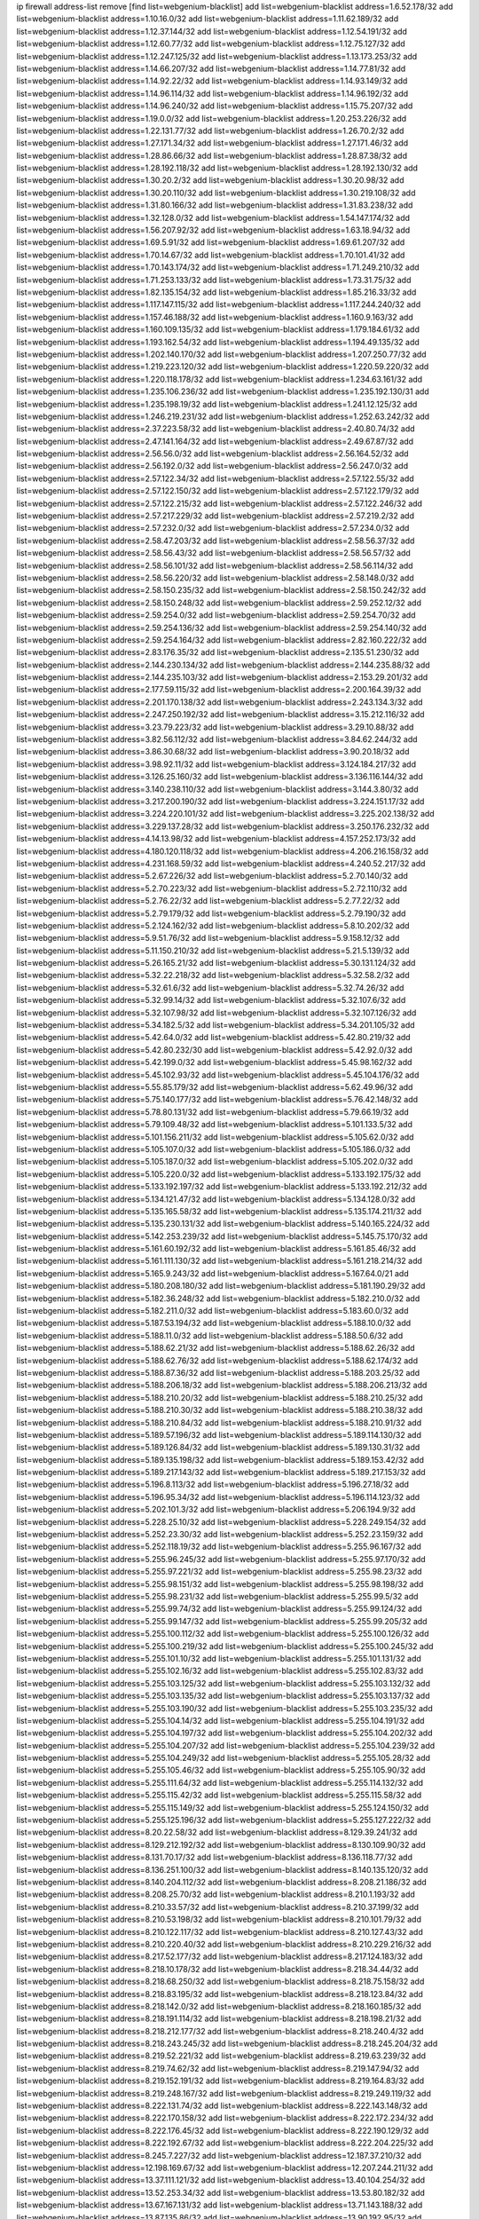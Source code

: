 ip firewall address-list
remove [find list=webgenium-blacklist]
add list=webgenium-blacklist address=1.6.52.178/32
add list=webgenium-blacklist address=1.10.16.0/32
add list=webgenium-blacklist address=1.11.62.189/32
add list=webgenium-blacklist address=1.12.37.144/32
add list=webgenium-blacklist address=1.12.54.191/32
add list=webgenium-blacklist address=1.12.60.77/32
add list=webgenium-blacklist address=1.12.75.127/32
add list=webgenium-blacklist address=1.12.247.125/32
add list=webgenium-blacklist address=1.13.173.253/32
add list=webgenium-blacklist address=1.14.66.207/32
add list=webgenium-blacklist address=1.14.77.81/32
add list=webgenium-blacklist address=1.14.92.22/32
add list=webgenium-blacklist address=1.14.93.149/32
add list=webgenium-blacklist address=1.14.96.114/32
add list=webgenium-blacklist address=1.14.96.192/32
add list=webgenium-blacklist address=1.14.96.240/32
add list=webgenium-blacklist address=1.15.75.207/32
add list=webgenium-blacklist address=1.19.0.0/32
add list=webgenium-blacklist address=1.20.253.226/32
add list=webgenium-blacklist address=1.22.131.77/32
add list=webgenium-blacklist address=1.26.70.2/32
add list=webgenium-blacklist address=1.27.171.34/32
add list=webgenium-blacklist address=1.27.171.46/32
add list=webgenium-blacklist address=1.28.86.66/32
add list=webgenium-blacklist address=1.28.87.38/32
add list=webgenium-blacklist address=1.28.192.118/32
add list=webgenium-blacklist address=1.28.192.130/32
add list=webgenium-blacklist address=1.30.20.2/32
add list=webgenium-blacklist address=1.30.20.98/32
add list=webgenium-blacklist address=1.30.20.110/32
add list=webgenium-blacklist address=1.30.219.108/32
add list=webgenium-blacklist address=1.31.80.166/32
add list=webgenium-blacklist address=1.31.83.238/32
add list=webgenium-blacklist address=1.32.128.0/32
add list=webgenium-blacklist address=1.54.147.174/32
add list=webgenium-blacklist address=1.56.207.92/32
add list=webgenium-blacklist address=1.63.18.94/32
add list=webgenium-blacklist address=1.69.5.91/32
add list=webgenium-blacklist address=1.69.61.207/32
add list=webgenium-blacklist address=1.70.14.67/32
add list=webgenium-blacklist address=1.70.101.41/32
add list=webgenium-blacklist address=1.70.143.174/32
add list=webgenium-blacklist address=1.71.249.210/32
add list=webgenium-blacklist address=1.71.253.133/32
add list=webgenium-blacklist address=1.73.31.75/32
add list=webgenium-blacklist address=1.82.135.154/32
add list=webgenium-blacklist address=1.85.216.33/32
add list=webgenium-blacklist address=1.117.147.115/32
add list=webgenium-blacklist address=1.117.244.240/32
add list=webgenium-blacklist address=1.157.46.188/32
add list=webgenium-blacklist address=1.160.9.163/32
add list=webgenium-blacklist address=1.160.109.135/32
add list=webgenium-blacklist address=1.179.184.61/32
add list=webgenium-blacklist address=1.193.162.54/32
add list=webgenium-blacklist address=1.194.49.135/32
add list=webgenium-blacklist address=1.202.140.170/32
add list=webgenium-blacklist address=1.207.250.77/32
add list=webgenium-blacklist address=1.219.223.120/32
add list=webgenium-blacklist address=1.220.59.220/32
add list=webgenium-blacklist address=1.220.118.178/32
add list=webgenium-blacklist address=1.234.63.161/32
add list=webgenium-blacklist address=1.235.106.236/32
add list=webgenium-blacklist address=1.235.192.130/31
add list=webgenium-blacklist address=1.235.198.19/32
add list=webgenium-blacklist address=1.241.12.125/32
add list=webgenium-blacklist address=1.246.219.231/32
add list=webgenium-blacklist address=1.252.63.242/32
add list=webgenium-blacklist address=2.37.223.58/32
add list=webgenium-blacklist address=2.40.80.74/32
add list=webgenium-blacklist address=2.47.141.164/32
add list=webgenium-blacklist address=2.49.67.87/32
add list=webgenium-blacklist address=2.56.56.0/32
add list=webgenium-blacklist address=2.56.164.52/32
add list=webgenium-blacklist address=2.56.192.0/32
add list=webgenium-blacklist address=2.56.247.0/32
add list=webgenium-blacklist address=2.57.122.34/32
add list=webgenium-blacklist address=2.57.122.55/32
add list=webgenium-blacklist address=2.57.122.150/32
add list=webgenium-blacklist address=2.57.122.179/32
add list=webgenium-blacklist address=2.57.122.215/32
add list=webgenium-blacklist address=2.57.122.246/32
add list=webgenium-blacklist address=2.57.217.229/32
add list=webgenium-blacklist address=2.57.219.2/32
add list=webgenium-blacklist address=2.57.232.0/32
add list=webgenium-blacklist address=2.57.234.0/32
add list=webgenium-blacklist address=2.58.47.203/32
add list=webgenium-blacklist address=2.58.56.37/32
add list=webgenium-blacklist address=2.58.56.43/32
add list=webgenium-blacklist address=2.58.56.57/32
add list=webgenium-blacklist address=2.58.56.101/32
add list=webgenium-blacklist address=2.58.56.114/32
add list=webgenium-blacklist address=2.58.56.220/32
add list=webgenium-blacklist address=2.58.148.0/32
add list=webgenium-blacklist address=2.58.150.235/32
add list=webgenium-blacklist address=2.58.150.242/32
add list=webgenium-blacklist address=2.58.150.248/32
add list=webgenium-blacklist address=2.59.252.12/32
add list=webgenium-blacklist address=2.59.254.0/32
add list=webgenium-blacklist address=2.59.254.70/32
add list=webgenium-blacklist address=2.59.254.136/32
add list=webgenium-blacklist address=2.59.254.140/32
add list=webgenium-blacklist address=2.59.254.164/32
add list=webgenium-blacklist address=2.82.160.222/32
add list=webgenium-blacklist address=2.83.176.35/32
add list=webgenium-blacklist address=2.135.51.230/32
add list=webgenium-blacklist address=2.144.230.134/32
add list=webgenium-blacklist address=2.144.235.88/32
add list=webgenium-blacklist address=2.144.235.103/32
add list=webgenium-blacklist address=2.153.29.201/32
add list=webgenium-blacklist address=2.177.59.115/32
add list=webgenium-blacklist address=2.200.164.39/32
add list=webgenium-blacklist address=2.201.170.138/32
add list=webgenium-blacklist address=2.243.134.3/32
add list=webgenium-blacklist address=2.247.250.192/32
add list=webgenium-blacklist address=3.15.212.116/32
add list=webgenium-blacklist address=3.23.79.223/32
add list=webgenium-blacklist address=3.29.10.88/32
add list=webgenium-blacklist address=3.82.56.112/32
add list=webgenium-blacklist address=3.84.62.244/32
add list=webgenium-blacklist address=3.86.30.68/32
add list=webgenium-blacklist address=3.90.20.18/32
add list=webgenium-blacklist address=3.98.92.11/32
add list=webgenium-blacklist address=3.124.184.217/32
add list=webgenium-blacklist address=3.126.25.160/32
add list=webgenium-blacklist address=3.136.116.144/32
add list=webgenium-blacklist address=3.140.238.110/32
add list=webgenium-blacklist address=3.144.3.80/32
add list=webgenium-blacklist address=3.217.200.190/32
add list=webgenium-blacklist address=3.224.151.17/32
add list=webgenium-blacklist address=3.224.220.101/32
add list=webgenium-blacklist address=3.225.202.138/32
add list=webgenium-blacklist address=3.229.137.28/32
add list=webgenium-blacklist address=3.250.176.232/32
add list=webgenium-blacklist address=4.14.13.98/32
add list=webgenium-blacklist address=4.157.252.173/32
add list=webgenium-blacklist address=4.180.120.118/32
add list=webgenium-blacklist address=4.206.216.158/32
add list=webgenium-blacklist address=4.231.168.59/32
add list=webgenium-blacklist address=4.240.52.217/32
add list=webgenium-blacklist address=5.2.67.226/32
add list=webgenium-blacklist address=5.2.70.140/32
add list=webgenium-blacklist address=5.2.70.223/32
add list=webgenium-blacklist address=5.2.72.110/32
add list=webgenium-blacklist address=5.2.76.22/32
add list=webgenium-blacklist address=5.2.77.22/32
add list=webgenium-blacklist address=5.2.79.179/32
add list=webgenium-blacklist address=5.2.79.190/32
add list=webgenium-blacklist address=5.2.124.162/32
add list=webgenium-blacklist address=5.8.10.202/32
add list=webgenium-blacklist address=5.9.51.76/32
add list=webgenium-blacklist address=5.9.158.12/32
add list=webgenium-blacklist address=5.11.150.210/32
add list=webgenium-blacklist address=5.21.5.139/32
add list=webgenium-blacklist address=5.26.165.21/32
add list=webgenium-blacklist address=5.30.131.124/32
add list=webgenium-blacklist address=5.32.22.218/32
add list=webgenium-blacklist address=5.32.58.2/32
add list=webgenium-blacklist address=5.32.61.6/32
add list=webgenium-blacklist address=5.32.74.26/32
add list=webgenium-blacklist address=5.32.99.14/32
add list=webgenium-blacklist address=5.32.107.6/32
add list=webgenium-blacklist address=5.32.107.98/32
add list=webgenium-blacklist address=5.32.107.126/32
add list=webgenium-blacklist address=5.34.182.5/32
add list=webgenium-blacklist address=5.34.201.105/32
add list=webgenium-blacklist address=5.42.64.0/32
add list=webgenium-blacklist address=5.42.80.219/32
add list=webgenium-blacklist address=5.42.80.232/30
add list=webgenium-blacklist address=5.42.92.0/32
add list=webgenium-blacklist address=5.42.199.0/32
add list=webgenium-blacklist address=5.45.98.162/32
add list=webgenium-blacklist address=5.45.102.93/32
add list=webgenium-blacklist address=5.45.104.176/32
add list=webgenium-blacklist address=5.55.85.179/32
add list=webgenium-blacklist address=5.62.49.96/32
add list=webgenium-blacklist address=5.75.140.177/32
add list=webgenium-blacklist address=5.76.42.148/32
add list=webgenium-blacklist address=5.78.80.131/32
add list=webgenium-blacklist address=5.79.66.19/32
add list=webgenium-blacklist address=5.79.109.48/32
add list=webgenium-blacklist address=5.101.133.5/32
add list=webgenium-blacklist address=5.101.156.211/32
add list=webgenium-blacklist address=5.105.62.0/32
add list=webgenium-blacklist address=5.105.107.0/32
add list=webgenium-blacklist address=5.105.186.0/32
add list=webgenium-blacklist address=5.105.187.0/32
add list=webgenium-blacklist address=5.105.202.0/32
add list=webgenium-blacklist address=5.105.220.0/32
add list=webgenium-blacklist address=5.133.192.175/32
add list=webgenium-blacklist address=5.133.192.197/32
add list=webgenium-blacklist address=5.133.192.212/32
add list=webgenium-blacklist address=5.134.121.47/32
add list=webgenium-blacklist address=5.134.128.0/32
add list=webgenium-blacklist address=5.135.165.58/32
add list=webgenium-blacklist address=5.135.174.211/32
add list=webgenium-blacklist address=5.135.230.131/32
add list=webgenium-blacklist address=5.140.165.224/32
add list=webgenium-blacklist address=5.142.253.239/32
add list=webgenium-blacklist address=5.145.75.170/32
add list=webgenium-blacklist address=5.161.60.192/32
add list=webgenium-blacklist address=5.161.85.46/32
add list=webgenium-blacklist address=5.161.111.130/32
add list=webgenium-blacklist address=5.161.218.214/32
add list=webgenium-blacklist address=5.165.9.243/32
add list=webgenium-blacklist address=5.167.64.0/21
add list=webgenium-blacklist address=5.180.208.180/32
add list=webgenium-blacklist address=5.181.190.29/32
add list=webgenium-blacklist address=5.182.36.248/32
add list=webgenium-blacklist address=5.182.210.0/32
add list=webgenium-blacklist address=5.182.211.0/32
add list=webgenium-blacklist address=5.183.60.0/32
add list=webgenium-blacklist address=5.187.53.194/32
add list=webgenium-blacklist address=5.188.10.0/32
add list=webgenium-blacklist address=5.188.11.0/32
add list=webgenium-blacklist address=5.188.50.6/32
add list=webgenium-blacklist address=5.188.62.21/32
add list=webgenium-blacklist address=5.188.62.26/32
add list=webgenium-blacklist address=5.188.62.76/32
add list=webgenium-blacklist address=5.188.62.174/32
add list=webgenium-blacklist address=5.188.87.36/32
add list=webgenium-blacklist address=5.188.203.25/32
add list=webgenium-blacklist address=5.188.206.18/32
add list=webgenium-blacklist address=5.188.206.213/32
add list=webgenium-blacklist address=5.188.210.20/32
add list=webgenium-blacklist address=5.188.210.25/32
add list=webgenium-blacklist address=5.188.210.30/32
add list=webgenium-blacklist address=5.188.210.38/32
add list=webgenium-blacklist address=5.188.210.84/32
add list=webgenium-blacklist address=5.188.210.91/32
add list=webgenium-blacklist address=5.189.57.196/32
add list=webgenium-blacklist address=5.189.114.130/32
add list=webgenium-blacklist address=5.189.126.84/32
add list=webgenium-blacklist address=5.189.130.31/32
add list=webgenium-blacklist address=5.189.135.198/32
add list=webgenium-blacklist address=5.189.153.42/32
add list=webgenium-blacklist address=5.189.217.143/32
add list=webgenium-blacklist address=5.189.217.153/32
add list=webgenium-blacklist address=5.196.8.113/32
add list=webgenium-blacklist address=5.196.27.18/32
add list=webgenium-blacklist address=5.196.95.34/32
add list=webgenium-blacklist address=5.196.114.123/32
add list=webgenium-blacklist address=5.202.101.3/32
add list=webgenium-blacklist address=5.206.194.9/32
add list=webgenium-blacklist address=5.228.25.10/32
add list=webgenium-blacklist address=5.228.249.154/32
add list=webgenium-blacklist address=5.252.23.30/32
add list=webgenium-blacklist address=5.252.23.159/32
add list=webgenium-blacklist address=5.252.118.19/32
add list=webgenium-blacklist address=5.255.96.167/32
add list=webgenium-blacklist address=5.255.96.245/32
add list=webgenium-blacklist address=5.255.97.170/32
add list=webgenium-blacklist address=5.255.97.221/32
add list=webgenium-blacklist address=5.255.98.23/32
add list=webgenium-blacklist address=5.255.98.151/32
add list=webgenium-blacklist address=5.255.98.198/32
add list=webgenium-blacklist address=5.255.98.231/32
add list=webgenium-blacklist address=5.255.99.5/32
add list=webgenium-blacklist address=5.255.99.74/32
add list=webgenium-blacklist address=5.255.99.124/32
add list=webgenium-blacklist address=5.255.99.147/32
add list=webgenium-blacklist address=5.255.99.205/32
add list=webgenium-blacklist address=5.255.100.112/32
add list=webgenium-blacklist address=5.255.100.126/32
add list=webgenium-blacklist address=5.255.100.219/32
add list=webgenium-blacklist address=5.255.100.245/32
add list=webgenium-blacklist address=5.255.101.10/32
add list=webgenium-blacklist address=5.255.101.131/32
add list=webgenium-blacklist address=5.255.102.16/32
add list=webgenium-blacklist address=5.255.102.83/32
add list=webgenium-blacklist address=5.255.103.125/32
add list=webgenium-blacklist address=5.255.103.132/32
add list=webgenium-blacklist address=5.255.103.135/32
add list=webgenium-blacklist address=5.255.103.137/32
add list=webgenium-blacklist address=5.255.103.190/32
add list=webgenium-blacklist address=5.255.103.235/32
add list=webgenium-blacklist address=5.255.104.14/32
add list=webgenium-blacklist address=5.255.104.191/32
add list=webgenium-blacklist address=5.255.104.197/32
add list=webgenium-blacklist address=5.255.104.202/32
add list=webgenium-blacklist address=5.255.104.207/32
add list=webgenium-blacklist address=5.255.104.239/32
add list=webgenium-blacklist address=5.255.104.249/32
add list=webgenium-blacklist address=5.255.105.28/32
add list=webgenium-blacklist address=5.255.105.46/32
add list=webgenium-blacklist address=5.255.105.90/32
add list=webgenium-blacklist address=5.255.111.64/32
add list=webgenium-blacklist address=5.255.114.132/32
add list=webgenium-blacklist address=5.255.115.42/32
add list=webgenium-blacklist address=5.255.115.58/32
add list=webgenium-blacklist address=5.255.115.149/32
add list=webgenium-blacklist address=5.255.124.150/32
add list=webgenium-blacklist address=5.255.125.196/32
add list=webgenium-blacklist address=5.255.127.222/32
add list=webgenium-blacklist address=8.20.22.58/32
add list=webgenium-blacklist address=8.129.39.241/32
add list=webgenium-blacklist address=8.129.212.192/32
add list=webgenium-blacklist address=8.130.109.90/32
add list=webgenium-blacklist address=8.131.70.17/32
add list=webgenium-blacklist address=8.136.118.77/32
add list=webgenium-blacklist address=8.136.251.100/32
add list=webgenium-blacklist address=8.140.135.120/32
add list=webgenium-blacklist address=8.140.204.112/32
add list=webgenium-blacklist address=8.208.21.186/32
add list=webgenium-blacklist address=8.208.25.70/32
add list=webgenium-blacklist address=8.210.1.193/32
add list=webgenium-blacklist address=8.210.33.57/32
add list=webgenium-blacklist address=8.210.37.199/32
add list=webgenium-blacklist address=8.210.53.198/32
add list=webgenium-blacklist address=8.210.101.79/32
add list=webgenium-blacklist address=8.210.122.117/32
add list=webgenium-blacklist address=8.210.127.43/32
add list=webgenium-blacklist address=8.210.220.40/32
add list=webgenium-blacklist address=8.210.229.216/32
add list=webgenium-blacklist address=8.217.52.177/32
add list=webgenium-blacklist address=8.217.124.183/32
add list=webgenium-blacklist address=8.218.10.178/32
add list=webgenium-blacklist address=8.218.34.44/32
add list=webgenium-blacklist address=8.218.68.250/32
add list=webgenium-blacklist address=8.218.75.158/32
add list=webgenium-blacklist address=8.218.83.195/32
add list=webgenium-blacklist address=8.218.123.84/32
add list=webgenium-blacklist address=8.218.142.0/32
add list=webgenium-blacklist address=8.218.160.185/32
add list=webgenium-blacklist address=8.218.191.114/32
add list=webgenium-blacklist address=8.218.198.21/32
add list=webgenium-blacklist address=8.218.212.177/32
add list=webgenium-blacklist address=8.218.240.4/32
add list=webgenium-blacklist address=8.218.243.245/32
add list=webgenium-blacklist address=8.218.245.204/32
add list=webgenium-blacklist address=8.219.52.221/32
add list=webgenium-blacklist address=8.219.63.239/32
add list=webgenium-blacklist address=8.219.74.62/32
add list=webgenium-blacklist address=8.219.147.94/32
add list=webgenium-blacklist address=8.219.152.191/32
add list=webgenium-blacklist address=8.219.164.83/32
add list=webgenium-blacklist address=8.219.248.167/32
add list=webgenium-blacklist address=8.219.249.119/32
add list=webgenium-blacklist address=8.222.131.74/32
add list=webgenium-blacklist address=8.222.143.148/32
add list=webgenium-blacklist address=8.222.170.158/32
add list=webgenium-blacklist address=8.222.172.234/32
add list=webgenium-blacklist address=8.222.176.45/32
add list=webgenium-blacklist address=8.222.190.129/32
add list=webgenium-blacklist address=8.222.192.67/32
add list=webgenium-blacklist address=8.222.204.225/32
add list=webgenium-blacklist address=8.245.7.227/32
add list=webgenium-blacklist address=12.187.37.210/32
add list=webgenium-blacklist address=12.198.169.67/32
add list=webgenium-blacklist address=12.207.244.211/32
add list=webgenium-blacklist address=13.37.111.121/32
add list=webgenium-blacklist address=13.40.104.254/32
add list=webgenium-blacklist address=13.52.253.34/32
add list=webgenium-blacklist address=13.53.80.182/32
add list=webgenium-blacklist address=13.67.167.131/32
add list=webgenium-blacklist address=13.71.143.188/32
add list=webgenium-blacklist address=13.87.135.86/32
add list=webgenium-blacklist address=13.90.192.95/32
add list=webgenium-blacklist address=13.112.132.32/32
add list=webgenium-blacklist address=13.115.229.176/32
add list=webgenium-blacklist address=13.127.5.47/32
add list=webgenium-blacklist address=13.127.115.30/32
add list=webgenium-blacklist address=13.212.221.198/32
add list=webgenium-blacklist address=13.215.99.44/32
add list=webgenium-blacklist address=13.230.103.180/32
add list=webgenium-blacklist address=13.232.100.178/32
add list=webgenium-blacklist address=13.233.184.141/32
add list=webgenium-blacklist address=13.235.103.48/32
add list=webgenium-blacklist address=13.235.113.121/32
add list=webgenium-blacklist address=14.0.136.111/32
add list=webgenium-blacklist address=14.3.3.119/32
add list=webgenium-blacklist address=14.6.16.137/32
add list=webgenium-blacklist address=14.18.80.54/32
add list=webgenium-blacklist address=14.18.90.195/32
add list=webgenium-blacklist address=14.18.106.132/32
add list=webgenium-blacklist address=14.18.110.73/32
add list=webgenium-blacklist address=14.18.119.55/32
add list=webgenium-blacklist address=14.18.120.74/32
add list=webgenium-blacklist address=14.29.200.186/32
add list=webgenium-blacklist address=14.33.96.4/32
add list=webgenium-blacklist address=14.34.18.121/32
add list=webgenium-blacklist address=14.34.46.185/32
add list=webgenium-blacklist address=14.37.157.2/32
add list=webgenium-blacklist address=14.43.231.49/32
add list=webgenium-blacklist address=14.46.49.60/32
add list=webgenium-blacklist address=14.48.142.15/32
add list=webgenium-blacklist address=14.50.30.61/32
add list=webgenium-blacklist address=14.50.164.201/32
add list=webgenium-blacklist address=14.51.14.47/32
add list=webgenium-blacklist address=14.52.56.147/32
add list=webgenium-blacklist address=14.52.210.76/32
add list=webgenium-blacklist address=14.53.134.163/32
add list=webgenium-blacklist address=14.54.22.11/32
add list=webgenium-blacklist address=14.54.46.207/32
add list=webgenium-blacklist address=14.55.8.236/32
add list=webgenium-blacklist address=14.56.72.202/32
add list=webgenium-blacklist address=14.63.160.25/32
add list=webgenium-blacklist address=14.63.216.89/32
add list=webgenium-blacklist address=14.99.157.247/32
add list=webgenium-blacklist address=14.116.193.108/32
add list=webgenium-blacklist address=14.116.194.118/32
add list=webgenium-blacklist address=14.116.207.75/32
add list=webgenium-blacklist address=14.116.211.167/32
add list=webgenium-blacklist address=14.116.213.102/32
add list=webgenium-blacklist address=14.116.239.32/32
add list=webgenium-blacklist address=14.116.251.29/32
add list=webgenium-blacklist address=14.124.119.238/32
add list=webgenium-blacklist address=14.134.38.235/32
add list=webgenium-blacklist address=14.136.8.194/32
add list=webgenium-blacklist address=14.141.65.134/32
add list=webgenium-blacklist address=14.161.49.29/32
add list=webgenium-blacklist address=14.162.78.190/32
add list=webgenium-blacklist address=14.170.154.13/32
add list=webgenium-blacklist address=14.176.152.47/32
add list=webgenium-blacklist address=14.189.184.147/32
add list=webgenium-blacklist address=14.192.25.109/32
add list=webgenium-blacklist address=14.199.168.188/32
add list=webgenium-blacklist address=14.215.51.70/32
add list=webgenium-blacklist address=14.225.205.4/32
add list=webgenium-blacklist address=14.226.23.179/32
add list=webgenium-blacklist address=14.227.161.112/32
add list=webgenium-blacklist address=14.241.64.29/32
add list=webgenium-blacklist address=14.241.64.80/32
add list=webgenium-blacklist address=15.164.173.139/32
add list=webgenium-blacklist address=15.184.23.96/32
add list=webgenium-blacklist address=15.204.49.186/32
add list=webgenium-blacklist address=15.204.136.222/32
add list=webgenium-blacklist address=15.204.218.40/32
add list=webgenium-blacklist address=15.207.89.155/32
add list=webgenium-blacklist address=15.228.100.236/32
add list=webgenium-blacklist address=15.235.18.71/32
add list=webgenium-blacklist address=15.235.51.182/32
add list=webgenium-blacklist address=15.235.136.177/32
add list=webgenium-blacklist address=15.235.140.190/32
add list=webgenium-blacklist address=15.236.166.30/32
add list=webgenium-blacklist address=16.16.65.195/32
add list=webgenium-blacklist address=16.171.174.110/32
add list=webgenium-blacklist address=16.171.225.77/32
add list=webgenium-blacklist address=18.130.232.196/32
add list=webgenium-blacklist address=18.140.184.0/32
add list=webgenium-blacklist address=18.141.201.128/32
add list=webgenium-blacklist address=18.142.162.77/32
add list=webgenium-blacklist address=18.157.105.182/32
add list=webgenium-blacklist address=18.157.131.187/32
add list=webgenium-blacklist address=18.163.99.109/32
add list=webgenium-blacklist address=18.182.61.123/32
add list=webgenium-blacklist address=18.183.226.123/32
add list=webgenium-blacklist address=18.185.103.38/32
add list=webgenium-blacklist address=18.206.170.110/32
add list=webgenium-blacklist address=18.206.189.73/32
add list=webgenium-blacklist address=18.219.84.244/32
add list=webgenium-blacklist address=18.233.162.212/32
add list=webgenium-blacklist address=20.0.181.21/32
add list=webgenium-blacklist address=20.3.180.19/32
add list=webgenium-blacklist address=20.7.46.0/32
add list=webgenium-blacklist address=20.14.91.33/32
add list=webgenium-blacklist address=20.48.46.204/32
add list=webgenium-blacklist address=20.78.199.3/32
add list=webgenium-blacklist address=20.82.182.148/32
add list=webgenium-blacklist address=20.98.58.190/32
add list=webgenium-blacklist address=20.106.94.5/32
add list=webgenium-blacklist address=20.163.52.2/32
add list=webgenium-blacklist address=20.189.122.249/32
add list=webgenium-blacklist address=20.199.65.73/32
add list=webgenium-blacklist address=20.203.99.52/32
add list=webgenium-blacklist address=20.208.129.20/32
add list=webgenium-blacklist address=20.212.9.216/32
add list=webgenium-blacklist address=20.215.32.110/32
add list=webgenium-blacklist address=20.218.222.26/32
add list=webgenium-blacklist address=20.226.75.67/32
add list=webgenium-blacklist address=23.22.35.162/32
add list=webgenium-blacklist address=23.88.53.29/32
add list=webgenium-blacklist address=23.88.67.81/32
add list=webgenium-blacklist address=23.90.117.174/32
add list=webgenium-blacklist address=23.94.28.171/32
add list=webgenium-blacklist address=23.95.92.54/32
add list=webgenium-blacklist address=23.106.128.77/32
add list=webgenium-blacklist address=23.121.8.92/32
add list=webgenium-blacklist address=23.126.61.32/32
add list=webgenium-blacklist address=23.128.248.10/31
add list=webgenium-blacklist address=23.128.248.12/30
add list=webgenium-blacklist address=23.128.248.16/28
add list=webgenium-blacklist address=23.128.248.32/29
add list=webgenium-blacklist address=23.128.248.40/31
add list=webgenium-blacklist address=23.128.248.201/32
add list=webgenium-blacklist address=23.128.248.202/31
add list=webgenium-blacklist address=23.128.248.204/30
add list=webgenium-blacklist address=23.128.248.208/30
add list=webgenium-blacklist address=23.128.248.212/31
add list=webgenium-blacklist address=23.128.248.214/32
add list=webgenium-blacklist address=23.129.64.130/31
add list=webgenium-blacklist address=23.129.64.132/30
add list=webgenium-blacklist address=23.129.64.136/29
add list=webgenium-blacklist address=23.129.64.144/30
add list=webgenium-blacklist address=23.129.64.148/31
add list=webgenium-blacklist address=23.129.64.210/31
add list=webgenium-blacklist address=23.129.64.212/30
add list=webgenium-blacklist address=23.129.64.216/29
add list=webgenium-blacklist address=23.129.64.224/30
add list=webgenium-blacklist address=23.129.64.228/31
add list=webgenium-blacklist address=23.129.64.250/32
add list=webgenium-blacklist address=23.137.248.100/32
add list=webgenium-blacklist address=23.137.248.139/32
add list=webgenium-blacklist address=23.137.249.8/32
add list=webgenium-blacklist address=23.137.249.143/32
add list=webgenium-blacklist address=23.137.249.150/32
add list=webgenium-blacklist address=23.137.249.185/32
add list=webgenium-blacklist address=23.137.249.209/32
add list=webgenium-blacklist address=23.137.249.227/32
add list=webgenium-blacklist address=23.137.249.240/32
add list=webgenium-blacklist address=23.137.250.14/32
add list=webgenium-blacklist address=23.137.250.30/32
add list=webgenium-blacklist address=23.137.250.34/32
add list=webgenium-blacklist address=23.137.250.188/32
add list=webgenium-blacklist address=23.137.251.32/32
add list=webgenium-blacklist address=23.137.251.34/32
add list=webgenium-blacklist address=23.137.251.61/32
add list=webgenium-blacklist address=23.146.242.87/32
add list=webgenium-blacklist address=23.148.145.29/32
add list=webgenium-blacklist address=23.151.232.2/31
add list=webgenium-blacklist address=23.151.232.4/30
add list=webgenium-blacklist address=23.151.232.8/31
add list=webgenium-blacklist address=23.151.232.10/32
add list=webgenium-blacklist address=23.152.225.2/31
add list=webgenium-blacklist address=23.152.225.4/30
add list=webgenium-blacklist address=23.152.225.8/30
add list=webgenium-blacklist address=23.153.248.30/31
add list=webgenium-blacklist address=23.153.248.32/29
add list=webgenium-blacklist address=23.154.177.2/31
add list=webgenium-blacklist address=23.154.177.4/30
add list=webgenium-blacklist address=23.154.177.8/29
add list=webgenium-blacklist address=23.154.177.16/29
add list=webgenium-blacklist address=23.154.177.24/31
add list=webgenium-blacklist address=23.155.24.2/31
add list=webgenium-blacklist address=23.155.24.4/30
add list=webgenium-blacklist address=23.155.24.8/31
add list=webgenium-blacklist address=23.155.24.10/32
add list=webgenium-blacklist address=23.184.48.100/32
add list=webgenium-blacklist address=23.184.48.108/32
add list=webgenium-blacklist address=23.184.48.127/32
add list=webgenium-blacklist address=23.184.48.128/32
add list=webgenium-blacklist address=23.184.48.185/32
add list=webgenium-blacklist address=23.213.175.203/32
add list=webgenium-blacklist address=23.226.138.173/32
add list=webgenium-blacklist address=23.230.181.205/32
add list=webgenium-blacklist address=23.247.127.0/32
add list=webgenium-blacklist address=24.9.31.149/32
add list=webgenium-blacklist address=24.84.212.161/32
add list=webgenium-blacklist address=24.92.177.65/32
add list=webgenium-blacklist address=24.96.214.163/32
add list=webgenium-blacklist address=24.97.201.131/32
add list=webgenium-blacklist address=24.97.202.21/32
add list=webgenium-blacklist address=24.97.253.246/32
add list=webgenium-blacklist address=24.109.97.46/32
add list=webgenium-blacklist address=24.109.97.50/32
add list=webgenium-blacklist address=24.113.101.201/32
add list=webgenium-blacklist address=24.120.10.18/32
add list=webgenium-blacklist address=24.137.16.0/32
add list=webgenium-blacklist address=24.137.46.192/32
add list=webgenium-blacklist address=24.143.124.132/32
add list=webgenium-blacklist address=24.143.127.70/32
add list=webgenium-blacklist address=24.143.127.116/31
add list=webgenium-blacklist address=24.144.130.188/32
add list=webgenium-blacklist address=24.159.136.187/32
add list=webgenium-blacklist address=24.164.140.63/32
add list=webgenium-blacklist address=24.170.208.0/32
add list=webgenium-blacklist address=24.178.101.26/32
add list=webgenium-blacklist address=24.198.221.216/32
add list=webgenium-blacklist address=24.199.88.72/32
add list=webgenium-blacklist address=24.199.107.170/32
add list=webgenium-blacklist address=24.203.111.36/32
add list=webgenium-blacklist address=24.203.177.21/32
add list=webgenium-blacklist address=24.227.101.106/32
add list=webgenium-blacklist address=24.233.0.0/32
add list=webgenium-blacklist address=24.236.0.0/32
add list=webgenium-blacklist address=24.245.64.219/32
add list=webgenium-blacklist address=24.246.100.19/32
add list=webgenium-blacklist address=27.0.232.123/32
add list=webgenium-blacklist address=27.37.248.58/32
add list=webgenium-blacklist address=27.43.17.86/32
add list=webgenium-blacklist address=27.68.130.11/32
add list=webgenium-blacklist address=27.72.45.157/32
add list=webgenium-blacklist address=27.72.46.26/32
add list=webgenium-blacklist address=27.72.47.150/32
add list=webgenium-blacklist address=27.72.47.160/32
add list=webgenium-blacklist address=27.72.47.205/32
add list=webgenium-blacklist address=27.72.47.206/32
add list=webgenium-blacklist address=27.72.81.194/32
add list=webgenium-blacklist address=27.72.149.169/32
add list=webgenium-blacklist address=27.72.155.100/32
add list=webgenium-blacklist address=27.74.240.14/32
add list=webgenium-blacklist address=27.74.251.177/32
add list=webgenium-blacklist address=27.98.249.9/32
add list=webgenium-blacklist address=27.111.82.74/32
add list=webgenium-blacklist address=27.112.32.0/32
add list=webgenium-blacklist address=27.121.83.93/32
add list=webgenium-blacklist address=27.122.62.178/32
add list=webgenium-blacklist address=27.123.208.0/32
add list=webgenium-blacklist address=27.124.8.205/32
add list=webgenium-blacklist address=27.124.17.0/32
add list=webgenium-blacklist address=27.124.41.0/32
add list=webgenium-blacklist address=27.126.160.0/32
add list=webgenium-blacklist address=27.128.155.149/32
add list=webgenium-blacklist address=27.129.145.217/32
add list=webgenium-blacklist address=27.146.0.0/32
add list=webgenium-blacklist address=27.158.8.122/32
add list=webgenium-blacklist address=27.185.2.92/32
add list=webgenium-blacklist address=27.187.250.138/32
add list=webgenium-blacklist address=27.188.59.67/32
add list=webgenium-blacklist address=27.222.155.166/32
add list=webgenium-blacklist address=27.227.187.170/32
add list=webgenium-blacklist address=27.255.75.198/32
add list=webgenium-blacklist address=31.0.137.83/32
add list=webgenium-blacklist address=31.10.205.220/32
add list=webgenium-blacklist address=31.12.94.42/32
add list=webgenium-blacklist address=31.17.0.118/32
add list=webgenium-blacklist address=31.22.4.49/32
add list=webgenium-blacklist address=31.24.81.0/32
add list=webgenium-blacklist address=31.24.148.37/32
add list=webgenium-blacklist address=31.25.130.222/32
add list=webgenium-blacklist address=31.41.244.0/32
add list=webgenium-blacklist address=31.41.244.61/32
add list=webgenium-blacklist address=31.41.244.62/32
add list=webgenium-blacklist address=31.128.78.51/32
add list=webgenium-blacklist address=31.128.157.254/32
add list=webgenium-blacklist address=31.142.184.110/32
add list=webgenium-blacklist address=31.170.22.127/32
add list=webgenium-blacklist address=31.170.160.101/32
add list=webgenium-blacklist address=31.171.154.166/32
add list=webgenium-blacklist address=31.184.198.71/32
add list=webgenium-blacklist address=31.186.11.174/32
add list=webgenium-blacklist address=31.186.54.199/32
add list=webgenium-blacklist address=31.186.172.143/32
add list=webgenium-blacklist address=31.192.232.213/32
add list=webgenium-blacklist address=31.202.53.78/32
add list=webgenium-blacklist address=31.210.20.0/32
add list=webgenium-blacklist address=31.210.21.0/32
add list=webgenium-blacklist address=31.210.23.0/32
add list=webgenium-blacklist address=31.210.39.123/32
add list=webgenium-blacklist address=31.217.252.0/32
add list=webgenium-blacklist address=31.220.87.144/32
add list=webgenium-blacklist address=31.220.93.201/32
add list=webgenium-blacklist address=31.222.236.0/32
add list=webgenium-blacklist address=34.27.185.202/32
add list=webgenium-blacklist address=34.31.116.17/32
add list=webgenium-blacklist address=34.64.218.102/32
add list=webgenium-blacklist address=34.65.234.0/32
add list=webgenium-blacklist address=34.67.136.168/32
add list=webgenium-blacklist address=34.72.42.51/32
add list=webgenium-blacklist address=34.74.78.191/32
add list=webgenium-blacklist address=34.75.65.218/32
add list=webgenium-blacklist address=34.76.36.237/32
add list=webgenium-blacklist address=34.76.96.55/32
add list=webgenium-blacklist address=34.85.255.148/32
add list=webgenium-blacklist address=34.86.56.107/32
add list=webgenium-blacklist address=34.89.198.84/31
add list=webgenium-blacklist address=34.93.165.178/32
add list=webgenium-blacklist address=34.94.99.183/32
add list=webgenium-blacklist address=34.102.40.52/32
add list=webgenium-blacklist address=34.102.72.38/32
add list=webgenium-blacklist address=34.102.72.227/32
add list=webgenium-blacklist address=34.105.68.211/32
add list=webgenium-blacklist address=34.106.37.11/32
add list=webgenium-blacklist address=34.106.43.235/32
add list=webgenium-blacklist address=34.106.44.145/32
add list=webgenium-blacklist address=34.106.108.222/32
add list=webgenium-blacklist address=34.106.115.254/32
add list=webgenium-blacklist address=34.106.127.30/32
add list=webgenium-blacklist address=34.106.178.160/32
add list=webgenium-blacklist address=34.106.206.139/32
add list=webgenium-blacklist address=34.106.225.26/32
add list=webgenium-blacklist address=34.121.58.150/32
add list=webgenium-blacklist address=34.136.100.165/32
add list=webgenium-blacklist address=34.140.74.95/32
add list=webgenium-blacklist address=34.140.130.61/32
add list=webgenium-blacklist address=34.140.169.180/32
add list=webgenium-blacklist address=34.142.214.245/32
add list=webgenium-blacklist address=34.147.141.72/32
add list=webgenium-blacklist address=34.162.138.21/32
add list=webgenium-blacklist address=34.174.48.103/32
add list=webgenium-blacklist address=34.174.236.112/32
add list=webgenium-blacklist address=34.198.129.82/32
add list=webgenium-blacklist address=34.200.172.2/32
add list=webgenium-blacklist address=34.210.73.165/32
add list=webgenium-blacklist address=34.217.62.86/32
add list=webgenium-blacklist address=34.248.174.237/32
add list=webgenium-blacklist address=34.255.61.232/32
add list=webgenium-blacklist address=35.129.44.205/32
add list=webgenium-blacklist address=35.130.111.146/32
add list=webgenium-blacklist address=35.154.185.94/32
add list=webgenium-blacklist address=35.182.14.76/32
add list=webgenium-blacklist address=35.182.14.92/32
add list=webgenium-blacklist address=35.182.14.106/32
add list=webgenium-blacklist address=35.182.14.124/32
add list=webgenium-blacklist address=35.187.58.136/32
add list=webgenium-blacklist address=35.187.98.121/32
add list=webgenium-blacklist address=35.195.43.97/32
add list=webgenium-blacklist address=35.198.1.220/32
add list=webgenium-blacklist address=35.198.227.178/32
add list=webgenium-blacklist address=35.202.157.248/32
add list=webgenium-blacklist address=35.216.205.199/32
add list=webgenium-blacklist address=35.216.239.19/32
add list=webgenium-blacklist address=35.226.196.179/32
add list=webgenium-blacklist address=35.230.66.101/32
add list=webgenium-blacklist address=35.230.148.14/32
add list=webgenium-blacklist address=35.231.88.251/32
add list=webgenium-blacklist address=35.236.97.158/32
add list=webgenium-blacklist address=35.236.106.41/32
add list=webgenium-blacklist address=35.242.175.84/32
add list=webgenium-blacklist address=36.0.8.0/32
add list=webgenium-blacklist address=36.3.104.141/32
add list=webgenium-blacklist address=36.7.105.206/32
add list=webgenium-blacklist address=36.7.107.199/32
add list=webgenium-blacklist address=36.7.137.109/32
add list=webgenium-blacklist address=36.7.155.16/32
add list=webgenium-blacklist address=36.26.117.138/32
add list=webgenium-blacklist address=36.32.188.30/32
add list=webgenium-blacklist address=36.33.43.190/32
add list=webgenium-blacklist address=36.33.240.171/32
add list=webgenium-blacklist address=36.34.120.222/32
add list=webgenium-blacklist address=36.35.151.150/32
add list=webgenium-blacklist address=36.37.48.0/32
add list=webgenium-blacklist address=36.37.87.146/32
add list=webgenium-blacklist address=36.37.231.50/32
add list=webgenium-blacklist address=36.41.171.152/32
add list=webgenium-blacklist address=36.48.28.87/32
add list=webgenium-blacklist address=36.56.10.154/32
add list=webgenium-blacklist address=36.64.145.146/32
add list=webgenium-blacklist address=36.66.26.86/32
add list=webgenium-blacklist address=36.80.148.150/32
add list=webgenium-blacklist address=36.88.170.162/32
add list=webgenium-blacklist address=36.89.167.178/32
add list=webgenium-blacklist address=36.92.110.140/32
add list=webgenium-blacklist address=36.92.145.74/32
add list=webgenium-blacklist address=36.93.126.84/32
add list=webgenium-blacklist address=36.93.131.4/32
add list=webgenium-blacklist address=36.93.145.100/32
add list=webgenium-blacklist address=36.93.158.228/32
add list=webgenium-blacklist address=36.94.2.139/32
add list=webgenium-blacklist address=36.94.81.243/32
add list=webgenium-blacklist address=36.97.162.85/32
add list=webgenium-blacklist address=36.101.120.216/32
add list=webgenium-blacklist address=36.102.186.10/32
add list=webgenium-blacklist address=36.103.241.107/32
add list=webgenium-blacklist address=36.104.144.68/32
add list=webgenium-blacklist address=36.105.172.89/32
add list=webgenium-blacklist address=36.105.172.97/32
add list=webgenium-blacklist address=36.105.172.99/32
add list=webgenium-blacklist address=36.105.172.103/32
add list=webgenium-blacklist address=36.106.166.75/32
add list=webgenium-blacklist address=36.106.166.154/32
add list=webgenium-blacklist address=36.112.155.121/32
add list=webgenium-blacklist address=36.116.0.0/32
add list=webgenium-blacklist address=36.119.0.0/32
add list=webgenium-blacklist address=36.134.221.5/32
add list=webgenium-blacklist address=36.137.22.65/32
add list=webgenium-blacklist address=36.138.74.124/32
add list=webgenium-blacklist address=36.138.112.198/32
add list=webgenium-blacklist address=36.138.199.196/32
add list=webgenium-blacklist address=36.139.105.176/32
add list=webgenium-blacklist address=36.150.60.24/32
add list=webgenium-blacklist address=36.152.140.42/32
add list=webgenium-blacklist address=36.154.110.46/32
add list=webgenium-blacklist address=36.154.134.46/32
add list=webgenium-blacklist address=36.155.130.249/32
add list=webgenium-blacklist address=36.161.239.121/32
add list=webgenium-blacklist address=36.189.255.162/32
add list=webgenium-blacklist address=36.226.72.51/32
add list=webgenium-blacklist address=36.231.19.37/32
add list=webgenium-blacklist address=36.233.164.203/32
add list=webgenium-blacklist address=36.233.175.23/32
add list=webgenium-blacklist address=36.234.149.139/32
add list=webgenium-blacklist address=36.255.90.5/32
add list=webgenium-blacklist address=37.0.8.0/32
add list=webgenium-blacklist address=37.0.9.0/32
add list=webgenium-blacklist address=37.0.10.0/32
add list=webgenium-blacklist address=37.0.11.0/32
add list=webgenium-blacklist address=37.0.13.0/32
add list=webgenium-blacklist address=37.0.14.0/32
add list=webgenium-blacklist address=37.1.201.144/32
add list=webgenium-blacklist address=37.14.131.63/32
add list=webgenium-blacklist address=37.14.187.191/32
add list=webgenium-blacklist address=37.15.168.6/32
add list=webgenium-blacklist address=37.17.9.185/32
add list=webgenium-blacklist address=37.19.205.183/32
add list=webgenium-blacklist address=37.19.223.122/32
add list=webgenium-blacklist address=37.24.4.2/32
add list=webgenium-blacklist address=37.34.204.192/32
add list=webgenium-blacklist address=37.36.129.186/32
add list=webgenium-blacklist address=37.46.113.251/32
add list=webgenium-blacklist address=37.48.70.156/32
add list=webgenium-blacklist address=37.48.120.64/32
add list=webgenium-blacklist address=37.76.27.111/32
add list=webgenium-blacklist address=37.115.26.81/32
add list=webgenium-blacklist address=37.115.196.12/32
add list=webgenium-blacklist address=37.120.132.91/32
add list=webgenium-blacklist address=37.120.153.229/32
add list=webgenium-blacklist address=37.120.166.23/32
add list=webgenium-blacklist address=37.120.236.230/32
add list=webgenium-blacklist address=37.120.239.103/32
add list=webgenium-blacklist address=37.120.247.18/32
add list=webgenium-blacklist address=37.128.222.10/32
add list=webgenium-blacklist address=37.130.144.221/32
add list=webgenium-blacklist address=37.139.13.81/32
add list=webgenium-blacklist address=37.139.128.0/32
add list=webgenium-blacklist address=37.139.129.122/32
add list=webgenium-blacklist address=37.139.129.209/32
add list=webgenium-blacklist address=37.139.129.238/32
add list=webgenium-blacklist address=37.139.129.254/32
add list=webgenium-blacklist address=37.140.216.216/32
add list=webgenium-blacklist address=37.140.251.0/32
add list=webgenium-blacklist address=37.156.22.132/32
add list=webgenium-blacklist address=37.156.64.0/32
add list=webgenium-blacklist address=37.156.173.0/32
add list=webgenium-blacklist address=37.187.3.175/32
add list=webgenium-blacklist address=37.187.5.192/32
add list=webgenium-blacklist address=37.187.74.49/32
add list=webgenium-blacklist address=37.187.94.3/32
add list=webgenium-blacklist address=37.187.96.183/32
add list=webgenium-blacklist address=37.187.135.45/32
add list=webgenium-blacklist address=37.189.3.22/32
add list=webgenium-blacklist address=37.200.66.139/32
add list=webgenium-blacklist address=37.204.183.68/32
add list=webgenium-blacklist address=37.204.191.170/32
add list=webgenium-blacklist address=37.210.158.100/32
add list=webgenium-blacklist address=37.220.87.0/32
add list=webgenium-blacklist address=37.221.67.107/32
add list=webgenium-blacklist address=37.221.93.109/32
add list=webgenium-blacklist address=37.221.212.145/32
add list=webgenium-blacklist address=37.228.129.5/32
add list=webgenium-blacklist address=37.228.129.24/32
add list=webgenium-blacklist address=37.228.129.63/32
add list=webgenium-blacklist address=37.228.129.104/32
add list=webgenium-blacklist address=37.228.129.128/32
add list=webgenium-blacklist address=37.228.129.131/32
add list=webgenium-blacklist address=37.229.56.29/32
add list=webgenium-blacklist address=37.230.139.62/32
add list=webgenium-blacklist address=37.230.211.130/32
add list=webgenium-blacklist address=37.232.166.201/32
add list=webgenium-blacklist address=37.252.4.26/32
add list=webgenium-blacklist address=37.252.254.33/32
add list=webgenium-blacklist address=37.252.255.135/32
add list=webgenium-blacklist address=38.25.24.4/32
add list=webgenium-blacklist address=38.45.100.205/32
add list=webgenium-blacklist address=38.45.124.98/32
add list=webgenium-blacklist address=38.50.60.15/32
add list=webgenium-blacklist address=38.56.85.31/32
add list=webgenium-blacklist address=38.66.212.191/32
add list=webgenium-blacklist address=38.77.225.71/32
add list=webgenium-blacklist address=38.83.78.222/32
add list=webgenium-blacklist address=38.91.106.96/32
add list=webgenium-blacklist address=38.93.246.184/32
add list=webgenium-blacklist address=38.97.116.244/32
add list=webgenium-blacklist address=38.133.225.192/32
add list=webgenium-blacklist address=38.137.11.147/32
add list=webgenium-blacklist address=38.146.70.108/32
add list=webgenium-blacklist address=38.150.11.180/32
add list=webgenium-blacklist address=38.170.237.45/32
add list=webgenium-blacklist address=38.180.40.235/32
add list=webgenium-blacklist address=38.200.178.0/32
add list=webgenium-blacklist address=38.242.140.200/32
add list=webgenium-blacklist address=39.98.40.237/32
add list=webgenium-blacklist address=39.98.52.253/32
add list=webgenium-blacklist address=39.101.1.46/32
add list=webgenium-blacklist address=39.101.185.186/32
add list=webgenium-blacklist address=39.103.86.181/32
add list=webgenium-blacklist address=39.103.169.109/32
add list=webgenium-blacklist address=39.103.187.166/32
add list=webgenium-blacklist address=39.104.81.199/32
add list=webgenium-blacklist address=39.105.15.222/32
add list=webgenium-blacklist address=39.105.120.190/32
add list=webgenium-blacklist address=39.106.182.147/32
add list=webgenium-blacklist address=39.106.226.227/32
add list=webgenium-blacklist address=39.108.148.88/32
add list=webgenium-blacklist address=39.109.115.158/32
add list=webgenium-blacklist address=39.109.127.157/32
add list=webgenium-blacklist address=39.115.83.233/32
add list=webgenium-blacklist address=39.116.207.2/32
add list=webgenium-blacklist address=39.125.67.109/32
add list=webgenium-blacklist address=39.129.15.228/32
add list=webgenium-blacklist address=39.129.25.70/32
add list=webgenium-blacklist address=39.152.171.132/32
add list=webgenium-blacklist address=39.152.176.188/32
add list=webgenium-blacklist address=39.159.25.38/32
add list=webgenium-blacklist address=39.164.163.5/32
add list=webgenium-blacklist address=39.164.180.226/32
add list=webgenium-blacklist address=39.165.60.179/32
add list=webgenium-blacklist address=39.165.61.209/32
add list=webgenium-blacklist address=39.172.76.251/32
add list=webgenium-blacklist address=40.76.249.210/32
add list=webgenium-blacklist address=40.77.1.85/32
add list=webgenium-blacklist address=40.77.1.86/32
add list=webgenium-blacklist address=40.77.6.3/32
add list=webgenium-blacklist address=40.77.20.96/32
add list=webgenium-blacklist address=40.77.23.101/32
add list=webgenium-blacklist address=40.77.29.203/32
add list=webgenium-blacklist address=40.82.211.18/32
add list=webgenium-blacklist address=40.83.6.27/32
add list=webgenium-blacklist address=40.83.43.253/32
add list=webgenium-blacklist address=40.83.46.72/32
add list=webgenium-blacklist address=40.122.156.216/32
add list=webgenium-blacklist address=40.122.201.224/32
add list=webgenium-blacklist address=41.72.0.0/32
add list=webgenium-blacklist address=41.72.105.171/32
add list=webgenium-blacklist address=41.77.208.0/32
add list=webgenium-blacklist address=41.85.179.9/32
add list=webgenium-blacklist address=41.111.140.198/32
add list=webgenium-blacklist address=41.111.172.74/32
add list=webgenium-blacklist address=41.111.227.75/32
add list=webgenium-blacklist address=41.138.171.53/32
add list=webgenium-blacklist address=41.158.100.169/32
add list=webgenium-blacklist address=41.189.178.22/32
add list=webgenium-blacklist address=41.207.28.87/32
add list=webgenium-blacklist address=41.207.187.219/32
add list=webgenium-blacklist address=41.207.248.204/32
add list=webgenium-blacklist address=41.216.183.0/32
add list=webgenium-blacklist address=41.226.34.5/32
add list=webgenium-blacklist address=41.231.85.75/32
add list=webgenium-blacklist address=42.0.32.0/32
add list=webgenium-blacklist address=42.2.158.173/32
add list=webgenium-blacklist address=42.7.127.250/32
add list=webgenium-blacklist address=42.55.216.149/32
add list=webgenium-blacklist address=42.56.137.0/32
add list=webgenium-blacklist address=42.57.27.155/32
add list=webgenium-blacklist address=42.85.128.113/32
add list=webgenium-blacklist address=42.86.127.155/32
add list=webgenium-blacklist address=42.98.132.231/32
add list=webgenium-blacklist address=42.101.15.166/32
add list=webgenium-blacklist address=42.101.53.200/32
add list=webgenium-blacklist address=42.116.112.71/32
add list=webgenium-blacklist address=42.128.0.0/32
add list=webgenium-blacklist address=42.157.193.89/32
add list=webgenium-blacklist address=42.160.0.0/32
add list=webgenium-blacklist address=42.192.20.61/32
add list=webgenium-blacklist address=42.192.61.198/32
add list=webgenium-blacklist address=42.193.17.124/32
add list=webgenium-blacklist address=42.193.21.12/32
add list=webgenium-blacklist address=42.193.219.19/32
add list=webgenium-blacklist address=42.194.133.5/32
add list=webgenium-blacklist address=42.200.60.186/32
add list=webgenium-blacklist address=42.200.66.116/32
add list=webgenium-blacklist address=42.200.203.63/32
add list=webgenium-blacklist address=42.200.231.120/32
add list=webgenium-blacklist address=42.208.0.0/32
add list=webgenium-blacklist address=42.225.46.228/32
add list=webgenium-blacklist address=42.228.7.2/32
add list=webgenium-blacklist address=42.235.72.134/32
add list=webgenium-blacklist address=42.235.79.81/32
add list=webgenium-blacklist address=42.236.69.249/32
add list=webgenium-blacklist address=42.236.74.122/32
add list=webgenium-blacklist address=42.248.126.138/32
add list=webgenium-blacklist address=43.129.25.6/32
add list=webgenium-blacklist address=43.129.77.146/32
add list=webgenium-blacklist address=43.129.97.125/32
add list=webgenium-blacklist address=43.129.169.213/32
add list=webgenium-blacklist address=43.129.206.167/32
add list=webgenium-blacklist address=43.129.219.189/32
add list=webgenium-blacklist address=43.129.246.148/32
add list=webgenium-blacklist address=43.130.32.108/32
add list=webgenium-blacklist address=43.132.182.22/32
add list=webgenium-blacklist address=43.133.32.74/32
add list=webgenium-blacklist address=43.133.49.246/32
add list=webgenium-blacklist address=43.133.102.2/32
add list=webgenium-blacklist address=43.134.46.210/32
add list=webgenium-blacklist address=43.134.70.42/32
add list=webgenium-blacklist address=43.136.21.217/32
add list=webgenium-blacklist address=43.138.215.198/32
add list=webgenium-blacklist address=43.138.234.28/32
add list=webgenium-blacklist address=43.139.7.42/32
add list=webgenium-blacklist address=43.139.47.39/32
add list=webgenium-blacklist address=43.139.62.226/32
add list=webgenium-blacklist address=43.139.88.124/32
add list=webgenium-blacklist address=43.139.113.230/32
add list=webgenium-blacklist address=43.139.195.29/32
add list=webgenium-blacklist address=43.143.72.221/32
add list=webgenium-blacklist address=43.143.79.199/32
add list=webgenium-blacklist address=43.143.102.209/32
add list=webgenium-blacklist address=43.143.177.75/32
add list=webgenium-blacklist address=43.143.205.111/32
add list=webgenium-blacklist address=43.143.248.231/32
add list=webgenium-blacklist address=43.153.12.171/32
add list=webgenium-blacklist address=43.153.36.146/32
add list=webgenium-blacklist address=43.153.86.192/32
add list=webgenium-blacklist address=43.156.28.71/32
add list=webgenium-blacklist address=43.156.99.70/32
add list=webgenium-blacklist address=43.156.108.56/32
add list=webgenium-blacklist address=43.156.205.162/32
add list=webgenium-blacklist address=43.158.215.27/32
add list=webgenium-blacklist address=43.158.218.124/32
add list=webgenium-blacklist address=43.159.132.6/32
add list=webgenium-blacklist address=43.159.193.81/32
add list=webgenium-blacklist address=43.159.228.178/32
add list=webgenium-blacklist address=43.163.219.169/32
add list=webgenium-blacklist address=43.163.220.47/32
add list=webgenium-blacklist address=43.200.21.82/32
add list=webgenium-blacklist address=43.206.235.94/32
add list=webgenium-blacklist address=43.206.252.123/32
add list=webgenium-blacklist address=43.225.44.193/32
add list=webgenium-blacklist address=43.225.108.187/32
add list=webgenium-blacklist address=43.229.52.0/32
add list=webgenium-blacklist address=43.229.240.0/32
add list=webgenium-blacklist address=43.236.0.0/32
add list=webgenium-blacklist address=43.243.212.208/32
add list=webgenium-blacklist address=43.246.138.165/32
add list=webgenium-blacklist address=43.248.40.0/32
add list=webgenium-blacklist address=43.249.226.4/32
add list=webgenium-blacklist address=43.250.116.0/32
add list=webgenium-blacklist address=43.251.255.14/32
add list=webgenium-blacklist address=43.251.255.123/32
add list=webgenium-blacklist address=44.204.167.191/32
add list=webgenium-blacklist address=44.212.59.222/32
add list=webgenium-blacklist address=44.233.220.227/32
add list=webgenium-blacklist address=44.234.47.136/32
add list=webgenium-blacklist address=44.234.89.20/32
add list=webgenium-blacklist address=44.239.249.95/32
add list=webgenium-blacklist address=45.9.74.0/32
add list=webgenium-blacklist address=45.9.148.0/32
add list=webgenium-blacklist address=45.9.148.209/32
add list=webgenium-blacklist address=45.9.150.103/32
add list=webgenium-blacklist address=45.11.57.48/32
add list=webgenium-blacklist address=45.12.3.80/32
add list=webgenium-blacklist address=45.12.134.186/32
add list=webgenium-blacklist address=45.12.253.0/32
add list=webgenium-blacklist address=45.13.227.155/32
add list=webgenium-blacklist address=45.14.165.0/32
add list=webgenium-blacklist address=45.15.40.0/32
add list=webgenium-blacklist address=45.15.156.0/32
add list=webgenium-blacklist address=45.15.157.177/32
add list=webgenium-blacklist address=45.15.179.97/32
add list=webgenium-blacklist address=45.32.66.7/32
add list=webgenium-blacklist address=45.32.139.223/32
add list=webgenium-blacklist address=45.32.152.146/32
add list=webgenium-blacklist address=45.32.238.153/32
add list=webgenium-blacklist address=45.33.2.79/32
add list=webgenium-blacklist address=45.33.7.136/32
add list=webgenium-blacklist address=45.33.15.243/32
add list=webgenium-blacklist address=45.33.18.44/32
add list=webgenium-blacklist address=45.33.20.235/32
add list=webgenium-blacklist address=45.33.23.183/32
add list=webgenium-blacklist address=45.33.30.197/32
add list=webgenium-blacklist address=45.33.80.243/32
add list=webgenium-blacklist address=45.33.82.20/32
add list=webgenium-blacklist address=45.33.94.225/32
add list=webgenium-blacklist address=45.33.106.46/32
add list=webgenium-blacklist address=45.40.99.66/32
add list=webgenium-blacklist address=45.40.99.69/32
add list=webgenium-blacklist address=45.42.47.69/32
add list=webgenium-blacklist address=45.49.233.57/32
add list=webgenium-blacklist address=45.55.37.114/32
add list=webgenium-blacklist address=45.55.58.174/32
add list=webgenium-blacklist address=45.56.79.23/32
add list=webgenium-blacklist address=45.56.81.190/32
add list=webgenium-blacklist address=45.56.101.44/32
add list=webgenium-blacklist address=45.56.102.131/32
add list=webgenium-blacklist address=45.56.102.155/32
add list=webgenium-blacklist address=45.56.102.223/32
add list=webgenium-blacklist address=45.56.127.63/32
add list=webgenium-blacklist address=45.61.138.243/32
add list=webgenium-blacklist address=45.61.184.38/32
add list=webgenium-blacklist address=45.61.184.205/32
add list=webgenium-blacklist address=45.61.185.38/32
add list=webgenium-blacklist address=45.61.185.112/32
add list=webgenium-blacklist address=45.61.185.172/32
add list=webgenium-blacklist address=45.61.185.249/32
add list=webgenium-blacklist address=45.61.186.203/32
add list=webgenium-blacklist address=45.61.187.12/32
add list=webgenium-blacklist address=45.61.187.249/32
add list=webgenium-blacklist address=45.61.187.250/32
add list=webgenium-blacklist address=45.61.188.15/32
add list=webgenium-blacklist address=45.61.188.223/32
add list=webgenium-blacklist address=45.63.48.169/32
add list=webgenium-blacklist address=45.64.112.95/32
add list=webgenium-blacklist address=45.65.32.0/32
add list=webgenium-blacklist address=45.66.35.10/32
add list=webgenium-blacklist address=45.66.35.35/32
add list=webgenium-blacklist address=45.66.230.0/32
add list=webgenium-blacklist address=45.66.248.206/32
add list=webgenium-blacklist address=45.76.145.235/32
add list=webgenium-blacklist address=45.77.41.135/32
add list=webgenium-blacklist address=45.77.67.251/32
add list=webgenium-blacklist address=45.78.163.94/32
add list=webgenium-blacklist address=45.79.19.196/32
add list=webgenium-blacklist address=45.79.44.78/32
add list=webgenium-blacklist address=45.79.50.161/32
add list=webgenium-blacklist address=45.79.102.48/32
add list=webgenium-blacklist address=45.79.106.170/32
add list=webgenium-blacklist address=45.79.128.205/32
add list=webgenium-blacklist address=45.79.138.130/32
add list=webgenium-blacklist address=45.79.138.155/32
add list=webgenium-blacklist address=45.79.138.196/32
add list=webgenium-blacklist address=45.79.144.222/32
add list=webgenium-blacklist address=45.79.160.115/32
add list=webgenium-blacklist address=45.79.172.21/32
add list=webgenium-blacklist address=45.79.177.21/32
add list=webgenium-blacklist address=45.79.181.94/32
add list=webgenium-blacklist address=45.79.181.104/32
add list=webgenium-blacklist address=45.79.181.179/32
add list=webgenium-blacklist address=45.79.181.223/32
add list=webgenium-blacklist address=45.79.253.76/32
add list=webgenium-blacklist address=45.80.158.56/32
add list=webgenium-blacklist address=45.80.158.138/32
add list=webgenium-blacklist address=45.80.208.59/32
add list=webgenium-blacklist address=45.80.248.0/32
add list=webgenium-blacklist address=45.81.39.0/32
add list=webgenium-blacklist address=45.81.39.105/32
add list=webgenium-blacklist address=45.81.39.174/32
add list=webgenium-blacklist address=45.81.243.0/32
add list=webgenium-blacklist address=45.82.122.161/32
add list=webgenium-blacklist address=45.82.249.200/32
add list=webgenium-blacklist address=45.83.48.57/32
add list=webgenium-blacklist address=45.83.104.137/32
add list=webgenium-blacklist address=45.85.90.0/32
add list=webgenium-blacklist address=45.85.190.0/32
add list=webgenium-blacklist address=45.85.249.248/32
add list=webgenium-blacklist address=45.85.250.221/32
add list=webgenium-blacklist address=45.86.16.0/32
add list=webgenium-blacklist address=45.86.17.0/32
add list=webgenium-blacklist address=45.86.18.0/32
add list=webgenium-blacklist address=45.86.19.0/32
add list=webgenium-blacklist address=45.86.48.0/32
add list=webgenium-blacklist address=45.86.75.39/32
add list=webgenium-blacklist address=45.86.200.101/32
add list=webgenium-blacklist address=45.86.202.47/32
add list=webgenium-blacklist address=45.87.212.182/32
add list=webgenium-blacklist address=45.87.212.184/32
add list=webgenium-blacklist address=45.88.67.0/32
add list=webgenium-blacklist address=45.88.67.147/32
add list=webgenium-blacklist address=45.88.90.133/32
add list=webgenium-blacklist address=45.88.96.164/32
add list=webgenium-blacklist address=45.88.148.90/32
add list=webgenium-blacklist address=45.88.223.141/32
add list=webgenium-blacklist address=45.88.223.151/32
add list=webgenium-blacklist address=45.89.55.142/32
add list=webgenium-blacklist address=45.89.246.214/32
add list=webgenium-blacklist address=45.91.227.0/32
add list=webgenium-blacklist address=45.92.1.74/32
add list=webgenium-blacklist address=45.92.1.90/32
add list=webgenium-blacklist address=45.92.1.155/32
add list=webgenium-blacklist address=45.92.20.5/32
add list=webgenium-blacklist address=45.92.192.58/32
add list=webgenium-blacklist address=45.93.100.91/32
add list=webgenium-blacklist address=45.93.201.0/32
add list=webgenium-blacklist address=45.94.219.50/32
add list=webgenium-blacklist address=45.95.113.12/32
add list=webgenium-blacklist address=45.95.169.70/32
add list=webgenium-blacklist address=45.95.169.97/32
add list=webgenium-blacklist address=45.95.169.99/32
add list=webgenium-blacklist address=45.95.169.104/31
add list=webgenium-blacklist address=45.95.169.108/32
add list=webgenium-blacklist address=45.95.169.115/32
add list=webgenium-blacklist address=45.95.169.126/31
add list=webgenium-blacklist address=45.95.169.128/32
add list=webgenium-blacklist address=45.95.169.132/31
add list=webgenium-blacklist address=45.95.169.136/31
add list=webgenium-blacklist address=45.95.169.139/32
add list=webgenium-blacklist address=45.95.169.140/32
add list=webgenium-blacklist address=45.95.169.145/32
add list=webgenium-blacklist address=45.95.169.148/31
add list=webgenium-blacklist address=45.95.169.151/32
add list=webgenium-blacklist address=45.95.169.152/32
add list=webgenium-blacklist address=45.95.169.160/31
add list=webgenium-blacklist address=45.95.169.167/32
add list=webgenium-blacklist address=45.95.169.168/31
add list=webgenium-blacklist address=45.95.169.176/31
add list=webgenium-blacklist address=45.95.169.179/32
add list=webgenium-blacklist address=45.95.169.180/32
add list=webgenium-blacklist address=45.95.169.184/32
add list=webgenium-blacklist address=45.95.169.223/32
add list=webgenium-blacklist address=45.95.169.224/30
add list=webgenium-blacklist address=45.95.169.228/31
add list=webgenium-blacklist address=45.95.169.230/32
add list=webgenium-blacklist address=45.95.169.242/32
add list=webgenium-blacklist address=45.95.169.255/32
add list=webgenium-blacklist address=45.113.159.103/32
add list=webgenium-blacklist address=45.115.173.11/32
add list=webgenium-blacklist address=45.116.224.0/32
add list=webgenium-blacklist address=45.117.64.70/32
add list=webgenium-blacklist address=45.117.80.238/32
add list=webgenium-blacklist address=45.117.140.0/32
add list=webgenium-blacklist address=45.117.162.85/32
add list=webgenium-blacklist address=45.119.82.52/32
add list=webgenium-blacklist address=45.119.82.179/32
add list=webgenium-blacklist address=45.119.132.121/32
add list=webgenium-blacklist address=45.120.69.121/32
add list=webgenium-blacklist address=45.121.204.0/32
add list=webgenium-blacklist address=45.123.108.74/32
add list=webgenium-blacklist address=45.125.66.0/32
add list=webgenium-blacklist address=45.125.66.19/32
add list=webgenium-blacklist address=45.125.239.179/32
add list=webgenium-blacklist address=45.128.133.242/32
add list=webgenium-blacklist address=45.128.232.0/32
add list=webgenium-blacklist address=45.128.232.102/32
add list=webgenium-blacklist address=45.128.232.169/32
add list=webgenium-blacklist address=45.128.232.170/32
add list=webgenium-blacklist address=45.128.234.0/32
add list=webgenium-blacklist address=45.128.235.0/32
add list=webgenium-blacklist address=45.129.14.0/32
add list=webgenium-blacklist address=45.129.14.23/32
add list=webgenium-blacklist address=45.129.14.31/32
add list=webgenium-blacklist address=45.129.14.53/32
add list=webgenium-blacklist address=45.129.14.80/32
add list=webgenium-blacklist address=45.129.14.95/32
add list=webgenium-blacklist address=45.129.14.99/32
add list=webgenium-blacklist address=45.129.14.100/32
add list=webgenium-blacklist address=45.129.56.225/32
add list=webgenium-blacklist address=45.130.129.201/32
add list=webgenium-blacklist address=45.131.46.178/32
add list=webgenium-blacklist address=45.131.79.13/32
add list=webgenium-blacklist address=45.132.246.245/32
add list=webgenium-blacklist address=45.133.1.247/32
add list=webgenium-blacklist address=45.133.172.75/32
add list=webgenium-blacklist address=45.133.172.78/32
add list=webgenium-blacklist address=45.133.235.146/32
add list=webgenium-blacklist address=45.133.235.149/32
add list=webgenium-blacklist address=45.134.23.0/32
add list=webgenium-blacklist address=45.134.140.171/32
add list=webgenium-blacklist address=45.134.140.180/32
add list=webgenium-blacklist address=45.134.212.251/32
add list=webgenium-blacklist address=45.134.225.36/32
add list=webgenium-blacklist address=45.134.225.250/32
add list=webgenium-blacklist address=45.135.132.20/32
add list=webgenium-blacklist address=45.135.232.66/32
add list=webgenium-blacklist address=45.136.118.143/32
add list=webgenium-blacklist address=45.136.140.0/32
add list=webgenium-blacklist address=45.137.22.0/32
add list=webgenium-blacklist address=45.138.16.42/32
add list=webgenium-blacklist address=45.138.16.76/32
add list=webgenium-blacklist address=45.138.16.107/32
add list=webgenium-blacklist address=45.138.16.113/32
add list=webgenium-blacklist address=45.138.16.140/32
add list=webgenium-blacklist address=45.138.16.173/32
add list=webgenium-blacklist address=45.138.16.203/32
add list=webgenium-blacklist address=45.138.16.222/32
add list=webgenium-blacklist address=45.138.16.230/31
add list=webgenium-blacklist address=45.138.16.240/32
add list=webgenium-blacklist address=45.138.87.238/32
add list=webgenium-blacklist address=45.139.105.0/32
add list=webgenium-blacklist address=45.139.122.241/32
add list=webgenium-blacklist address=45.140.17.38/32
add list=webgenium-blacklist address=45.140.143.53/32
add list=webgenium-blacklist address=45.140.143.145/32
add list=webgenium-blacklist address=45.140.146.4/32
add list=webgenium-blacklist address=45.140.146.40/32
add list=webgenium-blacklist address=45.140.189.45/32
add list=webgenium-blacklist address=45.140.250.60/32
add list=webgenium-blacklist address=45.141.0.154/32
add list=webgenium-blacklist address=45.141.215.21/32
add list=webgenium-blacklist address=45.141.215.56/32
add list=webgenium-blacklist address=45.141.215.61/32
add list=webgenium-blacklist address=45.141.215.62/31
add list=webgenium-blacklist address=45.141.215.80/31
add list=webgenium-blacklist address=45.141.215.88/32
add list=webgenium-blacklist address=45.141.215.90/32
add list=webgenium-blacklist address=45.141.215.95/32
add list=webgenium-blacklist address=45.141.215.97/32
add list=webgenium-blacklist address=45.141.215.110/31
add list=webgenium-blacklist address=45.141.215.169/32
add list=webgenium-blacklist address=45.141.215.200/32
add list=webgenium-blacklist address=45.141.215.235/32
add list=webgenium-blacklist address=45.142.114.97/32
add list=webgenium-blacklist address=45.142.114.155/32
add list=webgenium-blacklist address=45.142.122.97/32
add list=webgenium-blacklist address=45.142.122.219/32
add list=webgenium-blacklist address=45.143.136.0/32
add list=webgenium-blacklist address=45.143.138.0/32
add list=webgenium-blacklist address=45.143.201.0/32
add list=webgenium-blacklist address=45.143.203.0/32
add list=webgenium-blacklist address=45.144.137.17/32
add list=webgenium-blacklist address=45.144.226.0/32
add list=webgenium-blacklist address=45.146.186.0/32
add list=webgenium-blacklist address=45.148.4.23/32
add list=webgenium-blacklist address=45.148.120.0/32
add list=webgenium-blacklist address=45.148.121.0/32
add list=webgenium-blacklist address=45.148.148.0/32
add list=webgenium-blacklist address=45.151.135.156/32
add list=webgenium-blacklist address=45.151.167.10/31
add list=webgenium-blacklist address=45.151.167.12/31
add list=webgenium-blacklist address=45.152.150.0/32
add list=webgenium-blacklist address=45.152.151.0/32
add list=webgenium-blacklist address=45.154.98.15/32
add list=webgenium-blacklist address=45.154.98.33/32
add list=webgenium-blacklist address=45.154.98.46/32
add list=webgenium-blacklist address=45.154.98.76/32
add list=webgenium-blacklist address=45.154.98.113/32
add list=webgenium-blacklist address=45.154.98.173/32
add list=webgenium-blacklist address=45.154.98.225/32
add list=webgenium-blacklist address=45.155.77.41/32
add list=webgenium-blacklist address=45.155.91.29/32
add list=webgenium-blacklist address=45.155.168.210/32
add list=webgenium-blacklist address=45.155.169.106/32
add list=webgenium-blacklist address=45.155.173.186/32
add list=webgenium-blacklist address=45.155.173.194/32
add list=webgenium-blacklist address=45.155.204.0/32
add list=webgenium-blacklist address=45.156.128.7/32
add list=webgenium-blacklist address=45.156.128.12/32
add list=webgenium-blacklist address=45.156.128.17/32
add list=webgenium-blacklist address=45.156.128.23/32
add list=webgenium-blacklist address=45.156.128.24/32
add list=webgenium-blacklist address=45.156.128.27/32
add list=webgenium-blacklist address=45.156.128.32/31
add list=webgenium-blacklist address=45.156.128.35/32
add list=webgenium-blacklist address=45.156.128.36/32
add list=webgenium-blacklist address=45.156.129.18/31
add list=webgenium-blacklist address=45.156.129.24/30
add list=webgenium-blacklist address=45.156.129.28/31
add list=webgenium-blacklist address=45.156.129.30/32
add list=webgenium-blacklist address=45.156.129.32/32
add list=webgenium-blacklist address=45.156.223.0/32
add list=webgenium-blacklist address=45.162.78.73/32
add list=webgenium-blacklist address=45.162.183.160/32
add list=webgenium-blacklist address=45.165.170.41/32
add list=webgenium-blacklist address=45.168.92.2/32
add list=webgenium-blacklist address=45.176.184.0/32
add list=webgenium-blacklist address=45.179.149.42/32
add list=webgenium-blacklist address=45.180.22.30/32
add list=webgenium-blacklist address=45.181.196.116/32
add list=webgenium-blacklist address=45.186.152.0/32
add list=webgenium-blacklist address=45.189.208.250/32
add list=webgenium-blacklist address=45.190.77.150/32
add list=webgenium-blacklist address=45.190.86.51/32
add list=webgenium-blacklist address=45.192.176.44/32
add list=webgenium-blacklist address=45.194.3.130/32
add list=webgenium-blacklist address=45.200.120.231/32
add list=webgenium-blacklist address=45.201.190.3/32
add list=webgenium-blacklist address=45.201.194.205/32
add list=webgenium-blacklist address=45.201.209.83/32
add list=webgenium-blacklist address=45.225.124.68/32
add list=webgenium-blacklist address=45.226.49.176/32
add list=webgenium-blacklist address=45.227.208.24/32
add list=webgenium-blacklist address=45.227.255.79/32
add list=webgenium-blacklist address=45.231.88.16/32
add list=webgenium-blacklist address=45.231.101.14/32
add list=webgenium-blacklist address=45.235.37.11/32
add list=webgenium-blacklist address=45.238.112.6/32
add list=webgenium-blacklist address=45.249.244.58/32
add list=webgenium-blacklist address=45.249.247.106/32
add list=webgenium-blacklist address=45.250.225.44/32
add list=webgenium-blacklist address=46.3.197.27/32
add list=webgenium-blacklist address=46.7.73.67/32
add list=webgenium-blacklist address=46.17.103.82/32
add list=webgenium-blacklist address=46.19.138.210/32
add list=webgenium-blacklist address=46.19.139.138/32
add list=webgenium-blacklist address=46.20.35.74/31
add list=webgenium-blacklist address=46.23.100.0/32
add list=webgenium-blacklist address=46.23.110.0/32
add list=webgenium-blacklist address=46.28.109.21/32
add list=webgenium-blacklist address=46.34.48.0/32
add list=webgenium-blacklist address=46.37.169.187/32
add list=webgenium-blacklist address=46.38.255.27/32
add list=webgenium-blacklist address=46.48.4.22/32
add list=webgenium-blacklist address=46.48.4.25/32
add list=webgenium-blacklist address=46.48.10.19/32
add list=webgenium-blacklist address=46.48.54.134/32
add list=webgenium-blacklist address=46.59.236.2/32
add list=webgenium-blacklist address=46.61.216.67/32
add list=webgenium-blacklist address=46.63.80.162/32
add list=webgenium-blacklist address=46.73.96.84/32
add list=webgenium-blacklist address=46.80.216.35/32
add list=webgenium-blacklist address=46.101.80.192/32
add list=webgenium-blacklist address=46.101.103.136/32
add list=webgenium-blacklist address=46.101.103.192/32
add list=webgenium-blacklist address=46.101.193.196/32
add list=webgenium-blacklist address=46.102.156.196/32
add list=webgenium-blacklist address=46.105.29.21/32
add list=webgenium-blacklist address=46.105.47.213/32
add list=webgenium-blacklist address=46.105.97.186/32
add list=webgenium-blacklist address=46.114.1.229/32
add list=webgenium-blacklist address=46.114.5.4/32
add list=webgenium-blacklist address=46.114.34.211/32
add list=webgenium-blacklist address=46.114.36.84/32
add list=webgenium-blacklist address=46.114.111.222/32
add list=webgenium-blacklist address=46.114.177.7/32
add list=webgenium-blacklist address=46.114.178.24/32
add list=webgenium-blacklist address=46.114.181.168/32
add list=webgenium-blacklist address=46.114.238.218/32
add list=webgenium-blacklist address=46.118.112.135/32
add list=webgenium-blacklist address=46.118.173.127/32
add list=webgenium-blacklist address=46.119.48.155/32
add list=webgenium-blacklist address=46.140.112.10/32
add list=webgenium-blacklist address=46.148.40.13/32
add list=webgenium-blacklist address=46.148.40.49/32
add list=webgenium-blacklist address=46.148.40.77/32
add list=webgenium-blacklist address=46.148.40.94/32
add list=webgenium-blacklist address=46.148.40.107/32
add list=webgenium-blacklist address=46.148.40.110/32
add list=webgenium-blacklist address=46.148.40.112/32
add list=webgenium-blacklist address=46.148.40.114/31
add list=webgenium-blacklist address=46.148.40.116/32
add list=webgenium-blacklist address=46.148.40.121/32
add list=webgenium-blacklist address=46.148.40.122/32
add list=webgenium-blacklist address=46.148.40.130/32
add list=webgenium-blacklist address=46.148.40.135/32
add list=webgenium-blacklist address=46.148.40.136/32
add list=webgenium-blacklist address=46.148.40.140/30
add list=webgenium-blacklist address=46.148.40.144/30
add list=webgenium-blacklist address=46.148.40.148/31
add list=webgenium-blacklist address=46.148.40.151/32
add list=webgenium-blacklist address=46.148.40.152/31
add list=webgenium-blacklist address=46.148.40.183/32
add list=webgenium-blacklist address=46.148.40.185/32
add list=webgenium-blacklist address=46.148.40.186/32
add list=webgenium-blacklist address=46.148.40.189/32
add list=webgenium-blacklist address=46.148.40.190/31
add list=webgenium-blacklist address=46.148.40.192/31
add list=webgenium-blacklist address=46.148.40.197/32
add list=webgenium-blacklist address=46.148.40.198/31
add list=webgenium-blacklist address=46.148.112.0/32
add list=webgenium-blacklist address=46.148.120.0/32
add list=webgenium-blacklist address=46.148.127.0/32
add list=webgenium-blacklist address=46.161.15.14/32
add list=webgenium-blacklist address=46.162.103.237/32
add list=webgenium-blacklist address=46.164.141.61/32
add list=webgenium-blacklist address=46.165.243.36/32
add list=webgenium-blacklist address=46.166.139.111/32
add list=webgenium-blacklist address=46.167.244.6/32
add list=webgenium-blacklist address=46.167.244.62/32
add list=webgenium-blacklist address=46.173.218.0/32
add list=webgenium-blacklist address=46.173.219.0/32
add list=webgenium-blacklist address=46.173.223.0/32
add list=webgenium-blacklist address=46.174.204.0/32
add list=webgenium-blacklist address=46.182.21.248/32
add list=webgenium-blacklist address=46.182.21.250/32
add list=webgenium-blacklist address=46.183.219.145/32
add list=webgenium-blacklist address=46.183.219.147/32
add list=webgenium-blacklist address=46.183.219.157/32
add list=webgenium-blacklist address=46.183.219.159/32
add list=webgenium-blacklist address=46.183.219.161/32
add list=webgenium-blacklist address=46.183.219.162/32
add list=webgenium-blacklist address=46.183.219.164/31
add list=webgenium-blacklist address=46.183.219.166/32
add list=webgenium-blacklist address=46.183.219.171/32
add list=webgenium-blacklist address=46.183.222.164/30
add list=webgenium-blacklist address=46.183.222.169/32
add list=webgenium-blacklist address=46.183.222.170/32
add list=webgenium-blacklist address=46.183.222.172/31
add list=webgenium-blacklist address=46.183.222.175/32
add list=webgenium-blacklist address=46.183.222.181/32
add list=webgenium-blacklist address=46.183.222.183/32
add list=webgenium-blacklist address=46.183.222.184/32
add list=webgenium-blacklist address=46.183.223.75/32
add list=webgenium-blacklist address=46.188.23.194/32
add list=webgenium-blacklist address=46.188.104.115/32
add list=webgenium-blacklist address=46.191.230.34/32
add list=webgenium-blacklist address=46.193.2.67/32
add list=webgenium-blacklist address=46.226.105.168/32
add list=webgenium-blacklist address=46.226.107.206/32
add list=webgenium-blacklist address=46.227.186.97/32
add list=webgenium-blacklist address=46.232.0.0/32
add list=webgenium-blacklist address=46.232.164.198/32
add list=webgenium-blacklist address=46.232.251.191/32
add list=webgenium-blacklist address=46.234.47.105/32
add list=webgenium-blacklist address=46.241.67.11/32
add list=webgenium-blacklist address=46.242.240.120/32
add list=webgenium-blacklist address=46.246.122.48/32
add list=webgenium-blacklist address=46.249.38.149/32
add list=webgenium-blacklist address=46.252.16.96/32
add list=webgenium-blacklist address=47.19.45.16/32
add list=webgenium-blacklist address=47.24.226.6/32
add list=webgenium-blacklist address=47.50.169.82/32
add list=webgenium-blacklist address=47.50.219.110/32
add list=webgenium-blacklist address=47.55.92.57/32
add list=webgenium-blacklist address=47.59.154.148/32
add list=webgenium-blacklist address=47.59.164.226/32
add list=webgenium-blacklist address=47.74.96.31/32
add list=webgenium-blacklist address=47.88.15.217/32
add list=webgenium-blacklist address=47.88.22.93/32
add list=webgenium-blacklist address=47.89.154.204/32
add list=webgenium-blacklist address=47.89.159.160/32
add list=webgenium-blacklist address=47.90.161.73/32
add list=webgenium-blacklist address=47.90.163.249/32
add list=webgenium-blacklist address=47.90.164.3/32
add list=webgenium-blacklist address=47.90.164.116/32
add list=webgenium-blacklist address=47.92.160.74/32
add list=webgenium-blacklist address=47.93.23.185/32
add list=webgenium-blacklist address=47.93.143.177/32
add list=webgenium-blacklist address=47.95.6.27/32
add list=webgenium-blacklist address=47.96.106.146/32
add list=webgenium-blacklist address=47.96.176.145/32
add list=webgenium-blacklist address=47.98.170.47/32
add list=webgenium-blacklist address=47.98.216.22/32
add list=webgenium-blacklist address=47.99.71.141/32
add list=webgenium-blacklist address=47.99.208.168/32
add list=webgenium-blacklist address=47.100.51.247/32
add list=webgenium-blacklist address=47.100.52.69/32
add list=webgenium-blacklist address=47.100.95.159/32
add list=webgenium-blacklist address=47.100.215.148/32
add list=webgenium-blacklist address=47.101.146.142/32
add list=webgenium-blacklist address=47.101.184.185/32
add list=webgenium-blacklist address=47.103.5.73/32
add list=webgenium-blacklist address=47.103.113.108/32
add list=webgenium-blacklist address=47.103.202.248/32
add list=webgenium-blacklist address=47.104.77.4/32
add list=webgenium-blacklist address=47.108.221.156/32
add list=webgenium-blacklist address=47.109.36.76/32
add list=webgenium-blacklist address=47.109.64.5/32
add list=webgenium-blacklist address=47.110.74.113/32
add list=webgenium-blacklist address=47.111.116.44/32
add list=webgenium-blacklist address=47.113.178.189/32
add list=webgenium-blacklist address=47.115.50.154/32
add list=webgenium-blacklist address=47.115.90.103/32
add list=webgenium-blacklist address=47.115.215.48/32
add list=webgenium-blacklist address=47.116.121.53/32
add list=webgenium-blacklist address=47.117.166.210/32
add list=webgenium-blacklist address=47.120.9.112/32
add list=webgenium-blacklist address=47.122.44.42/32
add list=webgenium-blacklist address=47.160.117.93/32
add list=webgenium-blacklist address=47.206.124.11/32
add list=webgenium-blacklist address=47.236.17.1/32
add list=webgenium-blacklist address=47.236.22.90/32
add list=webgenium-blacklist address=47.236.25.141/32
add list=webgenium-blacklist address=47.240.55.215/32
add list=webgenium-blacklist address=47.242.44.136/32
add list=webgenium-blacklist address=47.242.45.224/32
add list=webgenium-blacklist address=47.242.58.148/32
add list=webgenium-blacklist address=47.242.64.233/32
add list=webgenium-blacklist address=47.242.68.41/32
add list=webgenium-blacklist address=47.242.107.23/32
add list=webgenium-blacklist address=47.242.145.49/32
add list=webgenium-blacklist address=47.242.163.230/32
add list=webgenium-blacklist address=47.242.186.179/32
add list=webgenium-blacklist address=47.242.228.118/32
add list=webgenium-blacklist address=47.242.232.70/32
add list=webgenium-blacklist address=47.243.19.186/32
add list=webgenium-blacklist address=47.243.25.232/32
add list=webgenium-blacklist address=47.243.63.173/32
add list=webgenium-blacklist address=47.243.74.136/32
add list=webgenium-blacklist address=47.243.103.140/32
add list=webgenium-blacklist address=47.243.166.137/32
add list=webgenium-blacklist address=47.243.171.128/32
add list=webgenium-blacklist address=47.243.230.8/32
add list=webgenium-blacklist address=47.250.44.198/32
add list=webgenium-blacklist address=47.251.50.32/32
add list=webgenium-blacklist address=47.252.0.240/32
add list=webgenium-blacklist address=47.252.44.202/32
add list=webgenium-blacklist address=47.252.45.4/32
add list=webgenium-blacklist address=47.252.46.138/32
add list=webgenium-blacklist address=47.252.47.18/32
add list=webgenium-blacklist address=47.252.69.118/32
add list=webgenium-blacklist address=49.5.9.196/32
add list=webgenium-blacklist address=49.7.129.164/32
add list=webgenium-blacklist address=49.7.154.136/32
add list=webgenium-blacklist address=49.37.34.96/32
add list=webgenium-blacklist address=49.48.122.84/32
add list=webgenium-blacklist address=49.49.230.59/32
add list=webgenium-blacklist address=49.64.73.226/32
add list=webgenium-blacklist address=49.64.85.230/32
add list=webgenium-blacklist address=49.64.90.84/32
add list=webgenium-blacklist address=49.70.92.173/32
add list=webgenium-blacklist address=49.70.92.227/32
add list=webgenium-blacklist address=49.70.106.13/32
add list=webgenium-blacklist address=49.70.107.39/32
add list=webgenium-blacklist address=49.70.123.49/32
add list=webgenium-blacklist address=49.70.123.174/32
add list=webgenium-blacklist address=49.71.17.107/32
add list=webgenium-blacklist address=49.75.93.25/32
add list=webgenium-blacklist address=49.81.249.115/32
add list=webgenium-blacklist address=49.81.250.197/32
add list=webgenium-blacklist address=49.81.253.108/32
add list=webgenium-blacklist address=49.81.254.79/32
add list=webgenium-blacklist address=49.81.254.151/32
add list=webgenium-blacklist address=49.81.254.215/32
add list=webgenium-blacklist address=49.83.200.72/32
add list=webgenium-blacklist address=49.84.189.117/32
add list=webgenium-blacklist address=49.85.140.25/32
add list=webgenium-blacklist address=49.85.237.52/32
add list=webgenium-blacklist address=49.86.91.13/32
add list=webgenium-blacklist address=49.86.107.177/32
add list=webgenium-blacklist address=49.88.112.0/32
add list=webgenium-blacklist address=49.89.64.111/32
add list=webgenium-blacklist address=49.89.77.49/32
add list=webgenium-blacklist address=49.89.95.30/32
add list=webgenium-blacklist address=49.89.108.224/32
add list=webgenium-blacklist address=49.89.108.240/32
add list=webgenium-blacklist address=49.89.108.253/32
add list=webgenium-blacklist address=49.89.110.193/32
add list=webgenium-blacklist address=49.89.111.160/32
add list=webgenium-blacklist address=49.89.169.147/32
add list=webgenium-blacklist address=49.89.179.2/32
add list=webgenium-blacklist address=49.89.202.77/32
add list=webgenium-blacklist address=49.89.202.254/32
add list=webgenium-blacklist address=49.91.242.0/32
add list=webgenium-blacklist address=49.91.243.22/32
add list=webgenium-blacklist address=49.106.122.51/32
add list=webgenium-blacklist address=49.113.86.245/32
add list=webgenium-blacklist address=49.113.87.29/32
add list=webgenium-blacklist address=49.124.143.86/32
add list=webgenium-blacklist address=49.143.36.200/32
add list=webgenium-blacklist address=49.156.148.94/32
add list=webgenium-blacklist address=49.156.160.0/32
add list=webgenium-blacklist address=49.205.199.187/32
add list=webgenium-blacklist address=49.207.177.195/32
add list=webgenium-blacklist address=49.207.248.98/32
add list=webgenium-blacklist address=49.213.171.221/32
add list=webgenium-blacklist address=49.213.217.187/32
add list=webgenium-blacklist address=49.229.100.41/32
add list=webgenium-blacklist address=49.229.102.188/32
add list=webgenium-blacklist address=49.232.145.205/32
add list=webgenium-blacklist address=49.234.57.41/32
add list=webgenium-blacklist address=49.238.64.0/32
add list=webgenium-blacklist address=49.245.1.227/32
add list=webgenium-blacklist address=49.245.31.178/32
add list=webgenium-blacklist address=49.245.76.177/32
add list=webgenium-blacklist address=49.245.99.169/32
add list=webgenium-blacklist address=49.246.68.220/32
add list=webgenium-blacklist address=49.247.7.109/32
add list=webgenium-blacklist address=50.3.182.173/32
add list=webgenium-blacklist address=50.3.182.174/31
add list=webgenium-blacklist address=50.7.240.10/32
add list=webgenium-blacklist address=50.39.73.186/32
add list=webgenium-blacklist address=50.58.168.150/32
add list=webgenium-blacklist address=50.80.219.10/32
add list=webgenium-blacklist address=50.80.251.134/32
add list=webgenium-blacklist address=50.82.220.171/32
add list=webgenium-blacklist address=50.83.72.253/32
add list=webgenium-blacklist address=50.105.49.150/32
add list=webgenium-blacklist address=50.127.177.194/32
add list=webgenium-blacklist address=50.201.141.102/32
add list=webgenium-blacklist address=50.202.58.109/32
add list=webgenium-blacklist address=50.204.41.250/32
add list=webgenium-blacklist address=50.215.169.77/32
add list=webgenium-blacklist address=50.217.255.171/32
add list=webgenium-blacklist address=50.223.176.171/32
add list=webgenium-blacklist address=50.227.101.179/32
add list=webgenium-blacklist address=50.232.16.163/32
add list=webgenium-blacklist address=50.236.203.254/32
add list=webgenium-blacklist address=50.237.81.83/32
add list=webgenium-blacklist address=50.243.78.149/32
add list=webgenium-blacklist address=50.255.145.253/32
add list=webgenium-blacklist address=51.15.15.3/32
add list=webgenium-blacklist address=51.15.17.105/32
add list=webgenium-blacklist address=51.15.59.15/32
add list=webgenium-blacklist address=51.15.127.227/32
add list=webgenium-blacklist address=51.15.128.38/32
add list=webgenium-blacklist address=51.15.194.207/32
add list=webgenium-blacklist address=51.15.196.174/32
add list=webgenium-blacklist address=51.15.196.176/32
add list=webgenium-blacklist address=51.15.202.120/32
add list=webgenium-blacklist address=51.15.213.83/32
add list=webgenium-blacklist address=51.15.214.237/32
add list=webgenium-blacklist address=51.15.218.213/32
add list=webgenium-blacklist address=51.15.225.216/32
add list=webgenium-blacklist address=51.15.227.109/32
add list=webgenium-blacklist address=51.15.249.160/32
add list=webgenium-blacklist address=51.15.250.93/32
add list=webgenium-blacklist address=51.15.251.184/32
add list=webgenium-blacklist address=51.15.254.194/32
add list=webgenium-blacklist address=51.20.9.112/32
add list=webgenium-blacklist address=51.38.44.24/32
add list=webgenium-blacklist address=51.38.44.231/32
add list=webgenium-blacklist address=51.38.44.241/32
add list=webgenium-blacklist address=51.38.45.213/32
add list=webgenium-blacklist address=51.38.46.185/32
add list=webgenium-blacklist address=51.38.78.211/32
add list=webgenium-blacklist address=51.38.81.135/32
add list=webgenium-blacklist address=51.38.113.118/32
add list=webgenium-blacklist address=51.38.158.98/32
add list=webgenium-blacklist address=51.38.161.248/32
add list=webgenium-blacklist address=51.52.35.35/32
add list=webgenium-blacklist address=51.68.11.211/32
add list=webgenium-blacklist address=51.68.38.140/32
add list=webgenium-blacklist address=51.75.64.23/32
add list=webgenium-blacklist address=51.75.77.148/32
add list=webgenium-blacklist address=51.75.145.34/32
add list=webgenium-blacklist address=51.77.39.255/32
add list=webgenium-blacklist address=51.77.230.29/32
add list=webgenium-blacklist address=51.77.247.119/32
add list=webgenium-blacklist address=51.79.71.137/32
add list=webgenium-blacklist address=51.79.161.78/32
add list=webgenium-blacklist address=51.79.177.175/32
add list=webgenium-blacklist address=51.79.209.48/32
add list=webgenium-blacklist address=51.79.229.197/32
add list=webgenium-blacklist address=51.79.242.152/32
add list=webgenium-blacklist address=51.81.147.82/32
add list=webgenium-blacklist address=51.81.160.184/31
add list=webgenium-blacklist address=51.81.160.187/32
add list=webgenium-blacklist address=51.81.160.189/32
add list=webgenium-blacklist address=51.81.160.190/31
add list=webgenium-blacklist address=51.81.212.240/31
add list=webgenium-blacklist address=51.81.212.242/32
add list=webgenium-blacklist address=51.81.253.192/32
add list=webgenium-blacklist address=51.81.253.194/32
add list=webgenium-blacklist address=51.81.254.17/32
add list=webgenium-blacklist address=51.83.72.125/32
add list=webgenium-blacklist address=51.83.143.119/32
add list=webgenium-blacklist address=51.83.250.240/32
add list=webgenium-blacklist address=51.89.5.222/32
add list=webgenium-blacklist address=51.89.111.40/32
add list=webgenium-blacklist address=51.89.138.51/32
add list=webgenium-blacklist address=51.89.152.53/32
add list=webgenium-blacklist address=51.89.153.112/32
add list=webgenium-blacklist address=51.89.165.5/32
add list=webgenium-blacklist address=51.89.166.123/32
add list=webgenium-blacklist address=51.91.68.164/32
add list=webgenium-blacklist address=51.91.151.60/32
add list=webgenium-blacklist address=51.91.253.32/32
add list=webgenium-blacklist address=51.142.127.231/32
add list=webgenium-blacklist address=51.148.150.203/32
add list=webgenium-blacklist address=51.158.62.251/32
add list=webgenium-blacklist address=51.158.66.207/32
add list=webgenium-blacklist address=51.158.70.75/32
add list=webgenium-blacklist address=51.158.76.80/32
add list=webgenium-blacklist address=51.158.97.126/32
add list=webgenium-blacklist address=51.158.99.65/32
add list=webgenium-blacklist address=51.158.112.167/32
add list=webgenium-blacklist address=51.158.115.62/32
add list=webgenium-blacklist address=51.158.117.106/32
add list=webgenium-blacklist address=51.159.19.177/32
add list=webgenium-blacklist address=51.159.70.38/32
add list=webgenium-blacklist address=51.159.105.232/32
add list=webgenium-blacklist address=51.159.128.92/32
add list=webgenium-blacklist address=51.159.139.170/32
add list=webgenium-blacklist address=51.159.151.216/32
add list=webgenium-blacklist address=51.159.159.184/32
add list=webgenium-blacklist address=51.161.8.64/32
add list=webgenium-blacklist address=51.161.130.195/32
add list=webgenium-blacklist address=51.174.36.120/32
add list=webgenium-blacklist address=51.174.188.249/32
add list=webgenium-blacklist address=51.178.75.118/32
add list=webgenium-blacklist address=51.178.146.199/32
add list=webgenium-blacklist address=51.178.185.235/32
add list=webgenium-blacklist address=51.183.132.224/32
add list=webgenium-blacklist address=51.195.91.124/32
add list=webgenium-blacklist address=51.195.115.238/32
add list=webgenium-blacklist address=51.195.166.162/32
add list=webgenium-blacklist address=51.195.166.171/32
add list=webgenium-blacklist address=51.195.166.195/32
add list=webgenium-blacklist address=51.210.12.202/32
add list=webgenium-blacklist address=51.210.138.64/32
add list=webgenium-blacklist address=51.210.183.85/32
add list=webgenium-blacklist address=51.222.13.210/32
add list=webgenium-blacklist address=51.222.44.56/32
add list=webgenium-blacklist address=51.222.86.79/32
add list=webgenium-blacklist address=51.222.197.122/32
add list=webgenium-blacklist address=51.222.240.217/32
add list=webgenium-blacklist address=51.222.253.3/32
add list=webgenium-blacklist address=51.255.64.58/32
add list=webgenium-blacklist address=52.7.243.144/32
add list=webgenium-blacklist address=52.16.85.139/32
add list=webgenium-blacklist address=52.20.63.25/32
add list=webgenium-blacklist address=52.42.19.0/32
add list=webgenium-blacklist address=52.60.57.170/32
add list=webgenium-blacklist address=52.60.77.7/32
add list=webgenium-blacklist address=52.66.117.61/32
add list=webgenium-blacklist address=52.70.240.171/32
add list=webgenium-blacklist address=52.90.25.25/32
add list=webgenium-blacklist address=52.137.10.176/32
add list=webgenium-blacklist address=52.167.144.136/32
add list=webgenium-blacklist address=52.173.254.89/32
add list=webgenium-blacklist address=52.173.254.140/32
add list=webgenium-blacklist address=52.194.210.77/32
add list=webgenium-blacklist address=54.36.101.21/32
add list=webgenium-blacklist address=54.36.108.162/32
add list=webgenium-blacklist address=54.36.164.70/32
add list=webgenium-blacklist address=54.36.173.205/32
add list=webgenium-blacklist address=54.37.22.98/32
add list=webgenium-blacklist address=54.37.23.14/32
add list=webgenium-blacklist address=54.37.23.114/32
add list=webgenium-blacklist address=54.37.23.159/32
add list=webgenium-blacklist address=54.37.23.179/32
add list=webgenium-blacklist address=54.37.23.187/32
add list=webgenium-blacklist address=54.37.121.239/32
add list=webgenium-blacklist address=54.38.40.254/32
add list=webgenium-blacklist address=54.38.41.222/32
add list=webgenium-blacklist address=54.38.42.20/32
add list=webgenium-blacklist address=54.38.43.176/32
add list=webgenium-blacklist address=54.38.85.36/32
add list=webgenium-blacklist address=54.38.163.143/32
add list=webgenium-blacklist address=54.38.183.101/32
add list=webgenium-blacklist address=54.38.244.96/32
add list=webgenium-blacklist address=54.38.244.121/32
add list=webgenium-blacklist address=54.38.245.145/32
add list=webgenium-blacklist address=54.67.46.123/32
add list=webgenium-blacklist address=54.79.198.28/32
add list=webgenium-blacklist address=54.83.85.229/32
add list=webgenium-blacklist address=54.92.90.235/32
add list=webgenium-blacklist address=54.95.168.113/32
add list=webgenium-blacklist address=54.175.217.100/32
add list=webgenium-blacklist address=54.177.217.167/32
add list=webgenium-blacklist address=54.190.16.46/32
add list=webgenium-blacklist address=54.196.97.188/32
add list=webgenium-blacklist address=54.199.249.129/32
add list=webgenium-blacklist address=54.201.81.250/32
add list=webgenium-blacklist address=54.202.87.3/32
add list=webgenium-blacklist address=54.210.82.37/32
add list=webgenium-blacklist address=54.216.124.186/32
add list=webgenium-blacklist address=54.218.191.103/32
add list=webgenium-blacklist address=54.236.110.66/32
add list=webgenium-blacklist address=54.237.119.187/32
add list=webgenium-blacklist address=54.242.166.184/32
add list=webgenium-blacklist address=54.242.212.92/32
add list=webgenium-blacklist address=54.250.162.52/32
add list=webgenium-blacklist address=54.254.153.39/32
add list=webgenium-blacklist address=57.128.161.18/32
add list=webgenium-blacklist address=57.128.168.36/32
add list=webgenium-blacklist address=58.2.0.0/32
add list=webgenium-blacklist address=58.14.0.0/32
add list=webgenium-blacklist address=58.18.59.179/32
add list=webgenium-blacklist address=58.18.81.242/32
add list=webgenium-blacklist address=58.18.112.82/32
add list=webgenium-blacklist address=58.18.161.113/32
add list=webgenium-blacklist address=58.18.161.199/32
add list=webgenium-blacklist address=58.19.246.245/32
add list=webgenium-blacklist address=58.22.14.217/32
add list=webgenium-blacklist address=58.22.132.50/32
add list=webgenium-blacklist address=58.23.131.18/32
add list=webgenium-blacklist address=58.30.141.3/32
add list=webgenium-blacklist address=58.33.109.90/32
add list=webgenium-blacklist address=58.34.82.250/32
add list=webgenium-blacklist address=58.34.176.82/32
add list=webgenium-blacklist address=58.34.189.26/32
add list=webgenium-blacklist address=58.34.196.12/32
add list=webgenium-blacklist address=58.40.15.138/32
add list=webgenium-blacklist address=58.47.17.25/32
add list=webgenium-blacklist address=58.48.32.234/32
add list=webgenium-blacklist address=58.48.37.54/32
add list=webgenium-blacklist address=58.49.46.30/32
add list=webgenium-blacklist address=58.56.45.142/32
add list=webgenium-blacklist address=58.61.24.113/32
add list=webgenium-blacklist address=58.87.64.162/32
add list=webgenium-blacklist address=58.99.118.229/32
add list=webgenium-blacklist address=58.115.51.88/32
add list=webgenium-blacklist address=58.150.154.235/32
add list=webgenium-blacklist address=58.152.67.150/32
add list=webgenium-blacklist address=58.152.147.154/32
add list=webgenium-blacklist address=58.153.54.241/32
add list=webgenium-blacklist address=58.182.64.220/32
add list=webgenium-blacklist address=58.186.75.96/32
add list=webgenium-blacklist address=58.211.169.50/32
add list=webgenium-blacklist address=58.212.63.15/32
add list=webgenium-blacklist address=58.212.122.166/32
add list=webgenium-blacklist address=58.214.8.10/32
add list=webgenium-blacklist address=58.215.8.10/32
add list=webgenium-blacklist address=58.215.20.122/32
add list=webgenium-blacklist address=58.216.181.148/32
add list=webgenium-blacklist address=58.216.207.82/32
add list=webgenium-blacklist address=58.216.210.230/32
add list=webgenium-blacklist address=58.218.45.38/32
add list=webgenium-blacklist address=58.222.95.34/32
add list=webgenium-blacklist address=58.222.223.142/32
add list=webgenium-blacklist address=58.225.239.141/32
add list=webgenium-blacklist address=58.228.105.192/32
add list=webgenium-blacklist address=58.230.235.190/32
add list=webgenium-blacklist address=58.237.67.162/32
add list=webgenium-blacklist address=58.240.16.131/32
add list=webgenium-blacklist address=58.240.94.90/32
add list=webgenium-blacklist address=58.242.86.203/32
add list=webgenium-blacklist address=58.244.248.122/32
add list=webgenium-blacklist address=59.0.10.72/32
add list=webgenium-blacklist address=59.0.197.79/32
add list=webgenium-blacklist address=59.1.178.195/32
add list=webgenium-blacklist address=59.1.226.250/32
add list=webgenium-blacklist address=59.2.23.148/32
add list=webgenium-blacklist address=59.2.248.75/32
add list=webgenium-blacklist address=59.2.248.84/32
add list=webgenium-blacklist address=59.2.248.106/32
add list=webgenium-blacklist address=59.2.250.144/32
add list=webgenium-blacklist address=59.4.9.69/32
add list=webgenium-blacklist address=59.4.55.162/32
add list=webgenium-blacklist address=59.7.163.102/32
add list=webgenium-blacklist address=59.9.11.251/32
add list=webgenium-blacklist address=59.9.38.110/32
add list=webgenium-blacklist address=59.10.15.136/32
add list=webgenium-blacklist address=59.11.76.201/32
add list=webgenium-blacklist address=59.11.214.75/32
add list=webgenium-blacklist address=59.13.10.238/32
add list=webgenium-blacklist address=59.13.166.87/32
add list=webgenium-blacklist address=59.23.39.135/32
add list=webgenium-blacklist address=59.25.72.10/32
add list=webgenium-blacklist address=59.26.170.241/32
add list=webgenium-blacklist address=59.27.138.121/32
add list=webgenium-blacklist address=59.29.145.37/32
add list=webgenium-blacklist address=59.32.30.122/32
add list=webgenium-blacklist address=59.36.145.230/32
add list=webgenium-blacklist address=59.37.169.32/32
add list=webgenium-blacklist address=59.39.24.254/32
add list=webgenium-blacklist address=59.39.183.34/32
add list=webgenium-blacklist address=59.44.47.106/32
add list=webgenium-blacklist address=59.46.124.38/32
add list=webgenium-blacklist address=59.46.193.187/32
add list=webgenium-blacklist address=59.48.39.222/32
add list=webgenium-blacklist address=59.48.150.204/32
add list=webgenium-blacklist address=59.48.175.202/32
add list=webgenium-blacklist address=59.49.20.220/32
add list=webgenium-blacklist address=59.50.12.131/32
add list=webgenium-blacklist address=59.53.175.23/32
add list=webgenium-blacklist address=59.53.191.69/32
add list=webgenium-blacklist address=59.55.108.242/32
add list=webgenium-blacklist address=59.56.73.141/32
add list=webgenium-blacklist address=59.58.42.98/32
add list=webgenium-blacklist address=59.61.215.86/32
add list=webgenium-blacklist address=59.63.97.26/32
add list=webgenium-blacklist address=59.90.62.237/32
add list=webgenium-blacklist address=59.92.158.129/32
add list=webgenium-blacklist address=59.95.12.225/32
add list=webgenium-blacklist address=59.110.44.251/32
add list=webgenium-blacklist address=59.110.166.32/32
add list=webgenium-blacklist address=59.120.141.39/32
add list=webgenium-blacklist address=59.125.12.7/32
add list=webgenium-blacklist address=59.125.253.16/32
add list=webgenium-blacklist address=59.126.178.192/32
add list=webgenium-blacklist address=59.127.24.124/32
add list=webgenium-blacklist address=59.144.166.45/32
add list=webgenium-blacklist address=59.144.166.129/32
add list=webgenium-blacklist address=59.148.217.154/32
add list=webgenium-blacklist address=59.149.136.151/32
add list=webgenium-blacklist address=59.173.19.11/32
add list=webgenium-blacklist address=59.173.134.190/32
add list=webgenium-blacklist address=59.173.180.127/32
add list=webgenium-blacklist address=59.173.180.225/32
add list=webgenium-blacklist address=59.174.93.239/32
add list=webgenium-blacklist address=59.175.185.226/32
add list=webgenium-blacklist address=59.178.11.13/32
add list=webgenium-blacklist address=59.178.11.20/32
add list=webgenium-blacklist address=59.178.35.96/32
add list=webgenium-blacklist address=59.178.36.187/32
add list=webgenium-blacklist address=59.180.230.226/32
add list=webgenium-blacklist address=59.182.23.202/32
add list=webgenium-blacklist address=59.182.73.157/32
add list=webgenium-blacklist address=59.184.1.102/32
add list=webgenium-blacklist address=59.184.7.75/32
add list=webgenium-blacklist address=60.2.202.254/32
add list=webgenium-blacklist address=60.8.75.182/32
add list=webgenium-blacklist address=60.13.6.155/32
add list=webgenium-blacklist address=60.13.8.218/32
add list=webgenium-blacklist address=60.13.181.244/32
add list=webgenium-blacklist address=60.14.36.47/32
add list=webgenium-blacklist address=60.21.220.138/32
add list=webgenium-blacklist address=60.23.138.71/32
add list=webgenium-blacklist address=60.23.185.252/32
add list=webgenium-blacklist address=60.28.136.42/32
add list=webgenium-blacklist address=60.49.0.78/32
add list=webgenium-blacklist address=60.51.38.163/32
add list=webgenium-blacklist address=60.51.59.9/32
add list=webgenium-blacklist address=60.149.41.1/32
add list=webgenium-blacklist address=60.164.245.201/32
add list=webgenium-blacklist address=60.166.31.198/32
add list=webgenium-blacklist address=60.167.80.36/32
add list=webgenium-blacklist address=60.168.131.3/32
add list=webgenium-blacklist address=60.169.24.79/32
add list=webgenium-blacklist address=60.171.135.254/32
add list=webgenium-blacklist address=60.171.220.86/32
add list=webgenium-blacklist address=60.172.54.36/32
add list=webgenium-blacklist address=60.172.94.217/32
add list=webgenium-blacklist address=60.172.230.184/32
add list=webgenium-blacklist address=60.172.231.12/32
add list=webgenium-blacklist address=60.173.71.200/32
add list=webgenium-blacklist address=60.173.93.10/32
add list=webgenium-blacklist address=60.173.114.254/32
add list=webgenium-blacklist address=60.173.151.40/32
add list=webgenium-blacklist address=60.173.161.143/32
add list=webgenium-blacklist address=60.173.217.75/32
add list=webgenium-blacklist address=60.174.34.26/32
add list=webgenium-blacklist address=60.174.118.123/32
add list=webgenium-blacklist address=60.174.192.240/32
add list=webgenium-blacklist address=60.175.97.119/32
add list=webgenium-blacklist address=60.175.146.138/32
add list=webgenium-blacklist address=60.178.222.86/32
add list=webgenium-blacklist address=60.184.224.34/32
add list=webgenium-blacklist address=60.184.225.250/32
add list=webgenium-blacklist address=60.184.226.19/32
add list=webgenium-blacklist address=60.190.195.146/32
add list=webgenium-blacklist address=60.208.22.102/32
add list=webgenium-blacklist address=60.209.38.210/32
add list=webgenium-blacklist address=60.209.83.90/32
add list=webgenium-blacklist address=60.210.111.142/32
add list=webgenium-blacklist address=60.211.194.7/32
add list=webgenium-blacklist address=60.213.2.58/32
add list=webgenium-blacklist address=60.213.27.250/32
add list=webgenium-blacklist address=60.214.209.221/32
add list=webgenium-blacklist address=60.215.126.22/32
add list=webgenium-blacklist address=60.216.3.126/32
add list=webgenium-blacklist address=60.217.75.70/32
add list=webgenium-blacklist address=60.220.220.136/32
add list=webgenium-blacklist address=60.220.243.174/32
add list=webgenium-blacklist address=60.221.58.71/32
add list=webgenium-blacklist address=60.221.58.77/32
add list=webgenium-blacklist address=60.221.58.93/32
add list=webgenium-blacklist address=60.221.61.135/32
add list=webgenium-blacklist address=60.221.215.232/32
add list=webgenium-blacklist address=60.221.224.220/32
add list=webgenium-blacklist address=60.222.230.70/32
add list=webgenium-blacklist address=60.222.233.90/32
add list=webgenium-blacklist address=60.222.233.214/32
add list=webgenium-blacklist address=60.222.244.72/32
add list=webgenium-blacklist address=60.222.244.79/32
add list=webgenium-blacklist address=60.223.230.205/32
add list=webgenium-blacklist address=60.223.239.134/32
add list=webgenium-blacklist address=60.223.247.218/32
add list=webgenium-blacklist address=60.223.252.57/32
add list=webgenium-blacklist address=60.233.0.0/32
add list=webgenium-blacklist address=60.244.94.17/32
add list=webgenium-blacklist address=60.246.252.71/32
add list=webgenium-blacklist address=60.255.181.197/32
add list=webgenium-blacklist address=60.255.187.241/32
add list=webgenium-blacklist address=61.7.157.139/32
add list=webgenium-blacklist address=61.7.165.195/32
add list=webgenium-blacklist address=61.11.224.0/32
add list=webgenium-blacklist address=61.19.150.199/32
add list=webgenium-blacklist address=61.19.228.102/32
add list=webgenium-blacklist address=61.40.7.143/32
add list=webgenium-blacklist address=61.45.251.0/32
add list=webgenium-blacklist address=61.49.49.6/32
add list=webgenium-blacklist address=61.51.80.178/32
add list=webgenium-blacklist address=61.51.184.194/32
add list=webgenium-blacklist address=61.71.19.119/32
add list=webgenium-blacklist address=61.73.174.90/32
add list=webgenium-blacklist address=61.73.179.53/32
add list=webgenium-blacklist address=61.74.224.26/32
add list=webgenium-blacklist address=61.75.76.30/32
add list=webgenium-blacklist address=61.79.45.196/32
add list=webgenium-blacklist address=61.80.1.19/32
add list=webgenium-blacklist address=61.80.110.108/32
add list=webgenium-blacklist address=61.81.4.43/32
add list=webgenium-blacklist address=61.81.115.70/32
add list=webgenium-blacklist address=61.84.162.66/32
add list=webgenium-blacklist address=61.84.226.236/32
add list=webgenium-blacklist address=61.91.169.14/32
add list=webgenium-blacklist address=61.111.129.0/32
add list=webgenium-blacklist address=61.130.96.154/32
add list=webgenium-blacklist address=61.132.13.117/32
add list=webgenium-blacklist address=61.132.103.126/32
add list=webgenium-blacklist address=61.134.36.10/32
add list=webgenium-blacklist address=61.134.108.86/32
add list=webgenium-blacklist address=61.136.144.167/32
add list=webgenium-blacklist address=61.138.113.187/32
add list=webgenium-blacklist address=61.143.59.18/32
add list=webgenium-blacklist address=61.146.122.50/32
add list=webgenium-blacklist address=61.148.29.198/32
add list=webgenium-blacklist address=61.153.58.90/32
add list=webgenium-blacklist address=61.153.208.38/32
add list=webgenium-blacklist address=61.154.122.122/32
add list=webgenium-blacklist address=61.156.14.71/32
add list=webgenium-blacklist address=61.156.14.73/32
add list=webgenium-blacklist address=61.157.177.227/32
add list=webgenium-blacklist address=61.158.171.3/32
add list=webgenium-blacklist address=61.158.173.189/32
add list=webgenium-blacklist address=61.160.124.211/32
add list=webgenium-blacklist address=61.164.57.90/32
add list=webgenium-blacklist address=61.164.202.218/32
add list=webgenium-blacklist address=61.170.190.197/32
add list=webgenium-blacklist address=61.170.205.217/32
add list=webgenium-blacklist address=61.170.210.77/32
add list=webgenium-blacklist address=61.171.52.88/32
add list=webgenium-blacklist address=61.177.172.0/32
add list=webgenium-blacklist address=61.177.172.136/32
add list=webgenium-blacklist address=61.177.172.140/32
add list=webgenium-blacklist address=61.177.172.160/32
add list=webgenium-blacklist address=61.178.138.10/32
add list=webgenium-blacklist address=61.184.119.32/32
add list=webgenium-blacklist address=61.184.176.231/32
add list=webgenium-blacklist address=61.187.180.200/32
add list=webgenium-blacklist address=61.187.195.67/32
add list=webgenium-blacklist address=61.190.99.62/32
add list=webgenium-blacklist address=61.191.113.134/32
add list=webgenium-blacklist address=61.191.130.198/32
add list=webgenium-blacklist address=61.191.145.123/32
add list=webgenium-blacklist address=61.191.254.170/32
add list=webgenium-blacklist address=61.221.218.171/32
add list=webgenium-blacklist address=61.223.88.131/32
add list=webgenium-blacklist address=61.223.206.181/32
add list=webgenium-blacklist address=61.223.243.180/32
add list=webgenium-blacklist address=61.238.188.212/32
add list=webgenium-blacklist address=61.241.114.78/32
add list=webgenium-blacklist address=61.243.215.186/32
add list=webgenium-blacklist address=61.246.32.66/32
add list=webgenium-blacklist address=61.246.34.19/32
add list=webgenium-blacklist address=61.246.36.111/32
add list=webgenium-blacklist address=62.28.184.124/32
add list=webgenium-blacklist address=62.33.204.39/32
add list=webgenium-blacklist address=62.42.157.193/32
add list=webgenium-blacklist address=62.63.244.7/32
add list=webgenium-blacklist address=62.84.241.16/32
add list=webgenium-blacklist address=62.99.219.98/32
add list=webgenium-blacklist address=62.102.148.130/32
add list=webgenium-blacklist address=62.102.148.156/32
add list=webgenium-blacklist address=62.102.148.166/32
add list=webgenium-blacklist address=62.112.16.0/32
add list=webgenium-blacklist address=62.122.184.32/32
add list=webgenium-blacklist address=62.122.184.71/32
add list=webgenium-blacklist address=62.122.184.251/32
add list=webgenium-blacklist address=62.133.45.2/32
add list=webgenium-blacklist address=62.141.38.215/32
add list=webgenium-blacklist address=62.171.136.251/32
add list=webgenium-blacklist address=62.171.137.169/32
add list=webgenium-blacklist address=62.171.177.175/32
add list=webgenium-blacklist address=62.182.84.146/32
add list=webgenium-blacklist address=62.182.86.239/32
add list=webgenium-blacklist address=62.197.136.0/32
add list=webgenium-blacklist address=62.197.140.0/32
add list=webgenium-blacklist address=62.197.142.0/32
add list=webgenium-blacklist address=62.204.41.0/32
add list=webgenium-blacklist address=62.210.31.25/32
add list=webgenium-blacklist address=62.210.185.4/32
add list=webgenium-blacklist address=62.221.254.74/32
add list=webgenium-blacklist address=62.233.50.0/32
add list=webgenium-blacklist address=62.233.50.73/32
add list=webgenium-blacklist address=62.244.233.58/32
add list=webgenium-blacklist address=62.254.10.98/32
add list=webgenium-blacklist address=63.40.114.84/32
add list=webgenium-blacklist address=63.41.135.22/32
add list=webgenium-blacklist address=63.41.174.20/32
add list=webgenium-blacklist address=63.42.144.209/32
add list=webgenium-blacklist address=63.47.116.97/32
add list=webgenium-blacklist address=63.66.60.0/32
add list=webgenium-blacklist address=63.80.8.0/32
add list=webgenium-blacklist address=63.80.80.0/32
add list=webgenium-blacklist address=63.96.160.0/32
add list=webgenium-blacklist address=63.106.68.0/32
add list=webgenium-blacklist address=63.171.76.0/32
add list=webgenium-blacklist address=63.173.24.0/32
add list=webgenium-blacklist address=63.174.56.0/32
add list=webgenium-blacklist address=63.175.81.0/32
add list=webgenium-blacklist address=63.175.82.0/32
add list=webgenium-blacklist address=63.175.84.0/32
add list=webgenium-blacklist address=63.175.86.0/32
add list=webgenium-blacklist address=63.243.250.159/32
add list=webgenium-blacklist address=63.250.38.246/32
add list=webgenium-blacklist address=64.5.123.66/32
add list=webgenium-blacklist address=64.15.0.0/32
add list=webgenium-blacklist address=64.42.179.51/32
add list=webgenium-blacklist address=64.42.179.59/32
add list=webgenium-blacklist address=64.42.179.67/32
add list=webgenium-blacklist address=64.58.205.132/32
add list=webgenium-blacklist address=64.62.197.0/32
add list=webgenium-blacklist address=64.62.197.27/32
add list=webgenium-blacklist address=64.62.197.41/32
add list=webgenium-blacklist address=64.62.197.105/32
add list=webgenium-blacklist address=64.62.197.124/32
add list=webgenium-blacklist address=64.62.197.135/32
add list=webgenium-blacklist address=64.62.197.136/32
add list=webgenium-blacklist address=64.62.197.185/32
add list=webgenium-blacklist address=64.62.197.201/32
add list=webgenium-blacklist address=64.62.197.208/32
add list=webgenium-blacklist address=64.62.197.234/32
add list=webgenium-blacklist address=64.69.16.0/32
add list=webgenium-blacklist address=64.71.156.94/32
add list=webgenium-blacklist address=64.90.40.100/32
add list=webgenium-blacklist address=64.90.48.179/32
add list=webgenium-blacklist address=64.90.48.187/32
add list=webgenium-blacklist address=64.90.48.201/32
add list=webgenium-blacklist address=64.91.224.242/32
add list=webgenium-blacklist address=64.91.249.24/32
add list=webgenium-blacklist address=64.92.6.220/32
add list=webgenium-blacklist address=64.92.224.0/32
add list=webgenium-blacklist address=64.112.43.83/32
add list=webgenium-blacklist address=64.137.39.0/32
add list=webgenium-blacklist address=64.176.42.152/32
add list=webgenium-blacklist address=64.176.198.35/32
add list=webgenium-blacklist address=64.207.176.126/32
add list=webgenium-blacklist address=64.227.8.78/32
add list=webgenium-blacklist address=64.227.25.71/32
add list=webgenium-blacklist address=64.227.29.69/32
add list=webgenium-blacklist address=64.227.36.153/32
add list=webgenium-blacklist address=64.227.126.135/32
add list=webgenium-blacklist address=64.227.128.104/32
add list=webgenium-blacklist address=64.227.145.200/32
add list=webgenium-blacklist address=64.227.153.25/32
add list=webgenium-blacklist address=64.227.177.54/32
add list=webgenium-blacklist address=64.227.188.22/32
add list=webgenium-blacklist address=64.250.144.0/32
add list=webgenium-blacklist address=64.254.80.0/32
add list=webgenium-blacklist address=65.19.167.90/32
add list=webgenium-blacklist address=65.20.73.151/32
add list=webgenium-blacklist address=65.20.73.208/32
add list=webgenium-blacklist address=65.20.85.167/32
add list=webgenium-blacklist address=65.20.129.95/32
add list=webgenium-blacklist address=65.20.141.67/32
add list=webgenium-blacklist address=65.20.145.246/32
add list=webgenium-blacklist address=65.20.146.35/32
add list=webgenium-blacklist address=65.20.146.88/32
add list=webgenium-blacklist address=65.20.152.13/32
add list=webgenium-blacklist address=65.20.205.177/32
add list=webgenium-blacklist address=65.20.208.7/32
add list=webgenium-blacklist address=65.20.249.167/32
add list=webgenium-blacklist address=65.21.176.114/32
add list=webgenium-blacklist address=65.21.232.254/32
add list=webgenium-blacklist address=65.21.233.213/32
add list=webgenium-blacklist address=65.21.240.245/32
add list=webgenium-blacklist address=65.49.1.0/32
add list=webgenium-blacklist address=65.49.1.44/32
add list=webgenium-blacklist address=65.49.1.47/32
add list=webgenium-blacklist address=65.49.1.58/32
add list=webgenium-blacklist address=65.49.1.97/32
add list=webgenium-blacklist address=65.49.1.118/32
add list=webgenium-blacklist address=65.60.20.182/32
add list=webgenium-blacklist address=65.108.0.71/32
add list=webgenium-blacklist address=65.108.2.171/32
add list=webgenium-blacklist address=65.108.40.25/32
add list=webgenium-blacklist address=65.108.46.72/32
add list=webgenium-blacklist address=65.108.79.125/32
add list=webgenium-blacklist address=65.108.97.18/32
add list=webgenium-blacklist address=65.108.110.26/32
add list=webgenium-blacklist address=65.108.202.234/32
add list=webgenium-blacklist address=65.108.227.178/32
add list=webgenium-blacklist address=65.109.217.5/32
add list=webgenium-blacklist address=65.162.104.0/32
add list=webgenium-blacklist address=65.162.156.0/32
add list=webgenium-blacklist address=65.165.76.0/32
add list=webgenium-blacklist address=65.173.168.0/32
add list=webgenium-blacklist address=65.173.228.0/32
add list=webgenium-blacklist address=65.181.95.134/32
add list=webgenium-blacklist address=65.205.64.0/32
add list=webgenium-blacklist address=65.210.80.9/32
add list=webgenium-blacklist address=65.216.208.0/32
add list=webgenium-blacklist address=65.254.97.43/32
add list=webgenium-blacklist address=66.25.247.72/32
add list=webgenium-blacklist address=66.76.190.211/32
add list=webgenium-blacklist address=66.94.96.9/32
add list=webgenium-blacklist address=66.94.107.91/32
add list=webgenium-blacklist address=66.94.112.5/32
add list=webgenium-blacklist address=66.108.132.233/32
add list=webgenium-blacklist address=66.115.121.156/32
add list=webgenium-blacklist address=66.115.187.22/32
add list=webgenium-blacklist address=66.135.15.58/32
add list=webgenium-blacklist address=66.146.193.33/32
add list=webgenium-blacklist address=66.147.239.79/32
add list=webgenium-blacklist address=66.151.118.67/32
add list=webgenium-blacklist address=66.151.118.83/32
add list=webgenium-blacklist address=66.151.118.231/32
add list=webgenium-blacklist address=66.151.118.232/32
add list=webgenium-blacklist address=66.168.47.194/32
add list=webgenium-blacklist address=66.175.44.34/31
add list=webgenium-blacklist address=66.175.44.38/32
add list=webgenium-blacklist address=66.175.44.56/32
add list=webgenium-blacklist address=66.175.44.59/32
add list=webgenium-blacklist address=66.175.56.91/32
add list=webgenium-blacklist address=66.175.56.109/32
add list=webgenium-blacklist address=66.175.56.110/32
add list=webgenium-blacklist address=66.175.213.4/32
add list=webgenium-blacklist address=66.207.27.28/32
add list=webgenium-blacklist address=66.215.80.221/32
add list=webgenium-blacklist address=66.220.242.222/32
add list=webgenium-blacklist address=66.227.20.0/32
add list=webgenium-blacklist address=66.227.21.0/32
add list=webgenium-blacklist address=66.227.29.0/32
add list=webgenium-blacklist address=66.227.31.0/32
add list=webgenium-blacklist address=66.240.192.138/32
add list=webgenium-blacklist address=66.240.219.146/32
add list=webgenium-blacklist address=66.249.66.73/32
add list=webgenium-blacklist address=66.249.66.88/31
add list=webgenium-blacklist address=66.249.70.1/32
add list=webgenium-blacklist address=66.249.75.73/32
add list=webgenium-blacklist address=66.249.75.74/32
add list=webgenium-blacklist address=66.249.75.201/32
add list=webgenium-blacklist address=66.249.77.76/31
add list=webgenium-blacklist address=66.249.77.78/32
add list=webgenium-blacklist address=66.249.77.97/32
add list=webgenium-blacklist address=66.249.77.98/31
add list=webgenium-blacklist address=66.249.77.141/32
add list=webgenium-blacklist address=66.249.77.142/32
add list=webgenium-blacklist address=67.49.74.72/32
add list=webgenium-blacklist address=67.60.211.114/32
add list=webgenium-blacklist address=67.63.150.26/32
add list=webgenium-blacklist address=67.80.209.48/32
add list=webgenium-blacklist address=67.86.145.4/32
add list=webgenium-blacklist address=67.140.176.228/32
add list=webgenium-blacklist address=67.159.163.2/32
add list=webgenium-blacklist address=67.164.238.193/32
add list=webgenium-blacklist address=67.169.120.11/32
add list=webgenium-blacklist address=67.174.80.230/32
add list=webgenium-blacklist address=67.176.78.57/32
add list=webgenium-blacklist address=67.202.62.194/32
add list=webgenium-blacklist address=67.205.10.101/32
add list=webgenium-blacklist address=67.205.11.198/32
add list=webgenium-blacklist address=67.205.12.218/32
add list=webgenium-blacklist address=67.205.58.105/32
add list=webgenium-blacklist address=67.205.60.166/32
add list=webgenium-blacklist address=67.205.157.95/32
add list=webgenium-blacklist address=67.205.163.146/32
add list=webgenium-blacklist address=67.213.112.0/32
add list=webgenium-blacklist address=67.213.221.4/32
add list=webgenium-blacklist address=67.215.2.86/32
add list=webgenium-blacklist address=67.217.62.68/32
add list=webgenium-blacklist address=67.222.147.67/32
add list=webgenium-blacklist address=67.225.129.47/32
add list=webgenium-blacklist address=67.227.227.186/32
add list=webgenium-blacklist address=68.6.126.154/32
add list=webgenium-blacklist address=68.7.105.125/32
add list=webgenium-blacklist address=68.65.122.219/32
add list=webgenium-blacklist address=68.65.122.230/32
add list=webgenium-blacklist address=68.66.228.178/32
add list=webgenium-blacklist address=68.69.185.174/32
add list=webgenium-blacklist address=68.78.33.105/32
add list=webgenium-blacklist address=68.170.67.91/32
add list=webgenium-blacklist address=68.172.224.230/32
add list=webgenium-blacklist address=68.173.232.83/32
add list=webgenium-blacklist address=68.174.46.227/32
add list=webgenium-blacklist address=68.178.145.146/32
add list=webgenium-blacklist address=68.178.145.174/32
add list=webgenium-blacklist address=68.182.34.105/32
add list=webgenium-blacklist address=68.183.20.123/32
add list=webgenium-blacklist address=68.183.87.207/32
add list=webgenium-blacklist address=68.183.88.154/32
add list=webgenium-blacklist address=68.183.89.60/32
add list=webgenium-blacklist address=68.183.91.213/32
add list=webgenium-blacklist address=68.183.177.74/32
add list=webgenium-blacklist address=68.183.179.155/32
add list=webgenium-blacklist address=68.190.247.106/32
add list=webgenium-blacklist address=69.8.64.0/32
add list=webgenium-blacklist address=69.8.96.0/32
add list=webgenium-blacklist address=69.16.157.252/32
add list=webgenium-blacklist address=69.43.139.165/32
add list=webgenium-blacklist address=69.43.213.50/32
add list=webgenium-blacklist address=69.49.112.60/32
add list=webgenium-blacklist address=69.49.112.64/32
add list=webgenium-blacklist address=69.49.112.66/32
add list=webgenium-blacklist address=69.49.112.69/32
add list=webgenium-blacklist address=69.49.112.74/32
add list=webgenium-blacklist address=69.49.112.76/32
add list=webgenium-blacklist address=69.63.64.21/32
add list=webgenium-blacklist address=69.70.75.46/32
add list=webgenium-blacklist address=69.75.133.122/32
add list=webgenium-blacklist address=69.84.245.8/32
add list=webgenium-blacklist address=69.124.211.239/32
add list=webgenium-blacklist address=69.124.238.130/32
add list=webgenium-blacklist address=69.131.70.97/32
add list=webgenium-blacklist address=69.162.102.218/32
add list=webgenium-blacklist address=69.163.152.129/32
add list=webgenium-blacklist address=69.163.162.4/32
add list=webgenium-blacklist address=69.163.224.107/32
add list=webgenium-blacklist address=69.163.225.126/32
add list=webgenium-blacklist address=69.194.182.221/32
add list=webgenium-blacklist address=69.234.53.208/32
add list=webgenium-blacklist address=70.34.244.124/32
add list=webgenium-blacklist address=70.36.105.104/32
add list=webgenium-blacklist address=70.51.84.154/32
add list=webgenium-blacklist address=70.80.248.210/32
add list=webgenium-blacklist address=70.91.42.187/32
add list=webgenium-blacklist address=70.112.7.111/32
add list=webgenium-blacklist address=70.114.142.208/32
add list=webgenium-blacklist address=70.173.19.107/32
add list=webgenium-blacklist address=70.178.91.80/32
add list=webgenium-blacklist address=70.180.89.95/32
add list=webgenium-blacklist address=71.6.146.185/32
add list=webgenium-blacklist address=71.6.146.186/32
add list=webgenium-blacklist address=71.6.167.142/32
add list=webgenium-blacklist address=71.6.199.23/32
add list=webgenium-blacklist address=71.6.232.22/32
add list=webgenium-blacklist address=71.19.144.89/32
add list=webgenium-blacklist address=71.19.144.106/32
add list=webgenium-blacklist address=71.56.232.28/32
add list=webgenium-blacklist address=71.67.72.74/32
add list=webgenium-blacklist address=71.104.78.194/32
add list=webgenium-blacklist address=71.193.104.59/32
add list=webgenium-blacklist address=71.219.177.98/32
add list=webgenium-blacklist address=72.0.133.248/32
add list=webgenium-blacklist address=72.12.207.12/32
add list=webgenium-blacklist address=72.13.186.8/32
add list=webgenium-blacklist address=72.14.178.174/32
add list=webgenium-blacklist address=72.14.179.10/32
add list=webgenium-blacklist address=72.14.185.43/32
add list=webgenium-blacklist address=72.17.90.246/32
add list=webgenium-blacklist address=72.18.131.227/32
add list=webgenium-blacklist address=72.38.207.5/32
add list=webgenium-blacklist address=72.46.24.0/32
add list=webgenium-blacklist address=72.52.138.59/32
add list=webgenium-blacklist address=72.167.47.69/32
add list=webgenium-blacklist address=72.167.124.187/32
add list=webgenium-blacklist address=72.169.200.18/32
add list=webgenium-blacklist address=72.176.181.35/32
add list=webgenium-blacklist address=72.183.28.26/32
add list=webgenium-blacklist address=72.191.145.80/32
add list=webgenium-blacklist address=72.206.45.10/32
add list=webgenium-blacklist address=72.206.181.97/32
add list=webgenium-blacklist address=72.210.221.223/32
add list=webgenium-blacklist address=72.210.252.134/32
add list=webgenium-blacklist address=72.234.11.131/32
add list=webgenium-blacklist address=72.240.121.31/32
add list=webgenium-blacklist address=72.252.200.80/32
add list=webgenium-blacklist address=73.116.251.126/32
add list=webgenium-blacklist address=73.138.166.92/32
add list=webgenium-blacklist address=73.229.245.169/32
add list=webgenium-blacklist address=74.9.209.38/32
add list=webgenium-blacklist address=74.78.139.122/32
add list=webgenium-blacklist address=74.79.233.234/32
add list=webgenium-blacklist address=74.80.191.0/32
add list=webgenium-blacklist address=74.82.47.194/32
add list=webgenium-blacklist address=74.103.51.50/32
add list=webgenium-blacklist address=74.114.148.0/32
add list=webgenium-blacklist address=74.141.179.110/32
add list=webgenium-blacklist address=74.143.239.4/32
add list=webgenium-blacklist address=74.207.248.172/32
add list=webgenium-blacklist address=74.208.204.156/32
add list=webgenium-blacklist address=74.208.233.11/32
add list=webgenium-blacklist address=74.211.28.246/32
add list=webgenium-blacklist address=74.216.199.182/32
add list=webgenium-blacklist address=74.219.127.52/32
add list=webgenium-blacklist address=74.249.48.7/32
add list=webgenium-blacklist address=74.249.170.71/32
add list=webgenium-blacklist address=74.249.171.100/32
add list=webgenium-blacklist address=74.249.231.66/32
add list=webgenium-blacklist address=74.249.231.198/32
add list=webgenium-blacklist address=75.63.67.34/31
add list=webgenium-blacklist address=75.87.9.229/32
add list=webgenium-blacklist address=75.104.219.18/32
add list=webgenium-blacklist address=75.108.123.118/32
add list=webgenium-blacklist address=75.118.49.220/32
add list=webgenium-blacklist address=75.119.135.210/32
add list=webgenium-blacklist address=75.119.147.155/32
add list=webgenium-blacklist address=75.119.154.239/32
add list=webgenium-blacklist address=75.119.218.236/32
add list=webgenium-blacklist address=75.127.7.174/32
add list=webgenium-blacklist address=75.138.14.2/32
add list=webgenium-blacklist address=75.142.53.101/32
add list=webgenium-blacklist address=75.144.16.217/32
add list=webgenium-blacklist address=75.147.239.101/32
add list=webgenium-blacklist address=75.154.163.208/32
add list=webgenium-blacklist address=76.28.20.79/32
add list=webgenium-blacklist address=76.71.218.69/32
add list=webgenium-blacklist address=76.95.224.181/32
add list=webgenium-blacklist address=76.102.44.20/32
add list=webgenium-blacklist address=76.109.49.190/32
add list=webgenium-blacklist address=76.138.108.82/32
add list=webgenium-blacklist address=76.169.209.157/32
add list=webgenium-blacklist address=76.232.69.106/32
add list=webgenium-blacklist address=77.3.85.191/32
add list=webgenium-blacklist address=77.9.86.91/32
add list=webgenium-blacklist address=77.11.61.103/32
add list=webgenium-blacklist address=77.20.250.134/32
add list=webgenium-blacklist address=77.21.255.153/32
add list=webgenium-blacklist address=77.23.103.17/32
add list=webgenium-blacklist address=77.40.2.94/32
add list=webgenium-blacklist address=77.40.3.192/32
add list=webgenium-blacklist address=77.40.27.88/32
add list=webgenium-blacklist address=77.40.61.246/32
add list=webgenium-blacklist address=77.40.62.158/32
add list=webgenium-blacklist address=77.40.62.188/32
add list=webgenium-blacklist address=77.44.69.250/32
add list=webgenium-blacklist address=77.44.110.101/32
add list=webgenium-blacklist address=77.48.28.204/32
add list=webgenium-blacklist address=77.48.28.206/32
add list=webgenium-blacklist address=77.48.28.236/31
add list=webgenium-blacklist address=77.51.179.130/32
add list=webgenium-blacklist address=77.51.187.149/32
add list=webgenium-blacklist address=77.53.91.200/32
add list=webgenium-blacklist address=77.56.81.87/32
add list=webgenium-blacklist address=77.64.199.64/32
add list=webgenium-blacklist address=77.68.20.217/32
add list=webgenium-blacklist address=77.68.97.114/32
add list=webgenium-blacklist address=77.73.133.0/32
add list=webgenium-blacklist address=77.73.134.0/32
add list=webgenium-blacklist address=77.74.78.44/32
add list=webgenium-blacklist address=77.74.104.13/32
add list=webgenium-blacklist address=77.81.84.0/32
add list=webgenium-blacklist address=77.81.86.0/32
add list=webgenium-blacklist address=77.81.89.0/32
add list=webgenium-blacklist address=77.81.142.67/32
add list=webgenium-blacklist address=77.81.247.72/32
add list=webgenium-blacklist address=77.83.36.23/32
add list=webgenium-blacklist address=77.87.123.0/32
add list=webgenium-blacklist address=77.90.185.0/32
add list=webgenium-blacklist address=77.90.185.59/32
add list=webgenium-blacklist address=77.90.185.108/31
add list=webgenium-blacklist address=77.90.185.150/32
add list=webgenium-blacklist address=77.91.68.0/32
add list=webgenium-blacklist address=77.91.74.204/32
add list=webgenium-blacklist address=77.91.75.122/32
add list=webgenium-blacklist address=77.91.75.193/32
add list=webgenium-blacklist address=77.91.76.0/32
add list=webgenium-blacklist address=77.91.78.210/32
add list=webgenium-blacklist address=77.91.85.107/32
add list=webgenium-blacklist address=77.91.85.147/32
add list=webgenium-blacklist address=77.91.86.95/32
add list=webgenium-blacklist address=77.91.87.79/32
add list=webgenium-blacklist address=77.91.97.0/32
add list=webgenium-blacklist address=77.91.123.136/32
add list=webgenium-blacklist address=77.91.124.0/32
add list=webgenium-blacklist address=77.98.124.41/32
add list=webgenium-blacklist address=77.105.146.42/32
add list=webgenium-blacklist address=77.109.139.87/32
add list=webgenium-blacklist address=77.162.141.1/32
add list=webgenium-blacklist address=77.170.59.124/32
add list=webgenium-blacklist address=77.190.191.87/32
add list=webgenium-blacklist address=77.218.49.230/32
add list=webgenium-blacklist address=77.220.196.253/32
add list=webgenium-blacklist address=77.222.24.75/32
add list=webgenium-blacklist address=77.240.33.30/32
add list=webgenium-blacklist address=77.240.33.34/31
add list=webgenium-blacklist address=77.253.228.191/32
add list=webgenium-blacklist address=77.255.25.123/32
add list=webgenium-blacklist address=78.36.74.231/32
add list=webgenium-blacklist address=78.43.40.60/32
add list=webgenium-blacklist address=78.48.15.84/32
add list=webgenium-blacklist address=78.73.25.224/32
add list=webgenium-blacklist address=78.73.143.213/32
add list=webgenium-blacklist address=78.82.195.161/32
add list=webgenium-blacklist address=78.107.195.230/32
add list=webgenium-blacklist address=78.109.24.3/32
add list=webgenium-blacklist address=78.130.128.106/32
add list=webgenium-blacklist address=78.131.106.219/32
add list=webgenium-blacklist address=78.135.73.151/32
add list=webgenium-blacklist address=78.135.73.182/32
add list=webgenium-blacklist address=78.135.77.132/32
add list=webgenium-blacklist address=78.135.107.183/32
add list=webgenium-blacklist address=78.137.4.173/32
add list=webgenium-blacklist address=78.141.207.31/32
add list=webgenium-blacklist address=78.141.209.82/32
add list=webgenium-blacklist address=78.142.18.92/32
add list=webgenium-blacklist address=78.142.18.219/32
add list=webgenium-blacklist address=78.153.130.88/32
add list=webgenium-blacklist address=78.186.54.65/32
add list=webgenium-blacklist address=79.7.229.34/32
add list=webgenium-blacklist address=79.77.1.113/32
add list=webgenium-blacklist address=79.78.157.160/32
add list=webgenium-blacklist address=79.99.188.17/32
add list=webgenium-blacklist address=79.100.147.63/32
add list=webgenium-blacklist address=79.102.209.105/32
add list=webgenium-blacklist address=79.107.90.115/32
add list=webgenium-blacklist address=79.110.22.0/32
add list=webgenium-blacklist address=79.110.48.0/32
add list=webgenium-blacklist address=79.110.48.24/32
add list=webgenium-blacklist address=79.110.48.30/32
add list=webgenium-blacklist address=79.110.48.32/32
add list=webgenium-blacklist address=79.110.48.90/32
add list=webgenium-blacklist address=79.110.48.113/32
add list=webgenium-blacklist address=79.110.48.119/32
add list=webgenium-blacklist address=79.110.48.150/32
add list=webgenium-blacklist address=79.110.48.200/32
add list=webgenium-blacklist address=79.110.48.241/32
add list=webgenium-blacklist address=79.110.48.252/32
add list=webgenium-blacklist address=79.110.62.0/32
add list=webgenium-blacklist address=79.110.62.39/32
add list=webgenium-blacklist address=79.110.62.42/31
add list=webgenium-blacklist address=79.110.62.64/32
add list=webgenium-blacklist address=79.110.62.66/31
add list=webgenium-blacklist address=79.110.62.122/32
add list=webgenium-blacklist address=79.110.62.125/32
add list=webgenium-blacklist address=79.110.62.153/32
add list=webgenium-blacklist address=79.110.62.168/32
add list=webgenium-blacklist address=79.110.62.244/31
add list=webgenium-blacklist address=79.110.63.0/32
add list=webgenium-blacklist address=79.116.2.222/32
add list=webgenium-blacklist address=79.116.10.14/32
add list=webgenium-blacklist address=79.116.36.138/32
add list=webgenium-blacklist address=79.117.9.3/32
add list=webgenium-blacklist address=79.120.74.12/32
add list=webgenium-blacklist address=79.122.51.245/32
add list=webgenium-blacklist address=79.124.8.18/32
add list=webgenium-blacklist address=79.124.49.14/32
add list=webgenium-blacklist address=79.124.49.86/32
add list=webgenium-blacklist address=79.124.59.202/32
add list=webgenium-blacklist address=79.124.60.174/32
add list=webgenium-blacklist address=79.124.78.227/32
add list=webgenium-blacklist address=79.127.126.13/32
add list=webgenium-blacklist address=79.132.125.226/32
add list=webgenium-blacklist address=79.136.1.40/32
add list=webgenium-blacklist address=79.137.37.84/32
add list=webgenium-blacklist address=79.137.192.0/32
add list=webgenium-blacklist address=79.137.194.146/32
add list=webgenium-blacklist address=79.137.195.103/32
add list=webgenium-blacklist address=79.137.196.223/32
add list=webgenium-blacklist address=79.137.198.213/32
add list=webgenium-blacklist address=79.137.202.83/32
add list=webgenium-blacklist address=79.137.202.92/32
add list=webgenium-blacklist address=79.137.202.181/32
add list=webgenium-blacklist address=79.137.203.68/32
add list=webgenium-blacklist address=79.137.207.210/32
add list=webgenium-blacklist address=79.137.207.224/32
add list=webgenium-blacklist address=79.142.76.244/32
add list=webgenium-blacklist address=79.142.163.130/32
add list=webgenium-blacklist address=79.175.71.56/32
add list=webgenium-blacklist address=79.186.102.228/32
add list=webgenium-blacklist address=79.190.191.74/32
add list=webgenium-blacklist address=79.198.96.82/32
add list=webgenium-blacklist address=79.232.108.227/32
add list=webgenium-blacklist address=79.236.242.120/32
add list=webgenium-blacklist address=79.239.114.219/32
add list=webgenium-blacklist address=80.12.250.127/32
add list=webgenium-blacklist address=80.13.153.140/32
add list=webgenium-blacklist address=80.14.27.79/32
add list=webgenium-blacklist address=80.14.132.237/32
add list=webgenium-blacklist address=80.15.116.13/32
add list=webgenium-blacklist address=80.15.182.191/32
add list=webgenium-blacklist address=80.24.99.156/32
add list=webgenium-blacklist address=80.28.152.162/32
add list=webgenium-blacklist address=80.54.8.142/32
add list=webgenium-blacklist address=80.58.143.80/32
add list=webgenium-blacklist address=80.66.64.39/32
add list=webgenium-blacklist address=80.66.75.0/32
add list=webgenium-blacklist address=80.66.77.0/32
add list=webgenium-blacklist address=80.66.83.165/32
add list=webgenium-blacklist address=80.66.89.0/32
add list=webgenium-blacklist address=80.67.167.81/32
add list=webgenium-blacklist address=80.67.172.162/32
add list=webgenium-blacklist address=80.72.24.105/32
add list=webgenium-blacklist address=80.76.51.0/32
add list=webgenium-blacklist address=80.76.51.16/32
add list=webgenium-blacklist address=80.76.51.26/32
add list=webgenium-blacklist address=80.76.51.49/32
add list=webgenium-blacklist address=80.76.51.174/32
add list=webgenium-blacklist address=80.76.51.189/32
add list=webgenium-blacklist address=80.76.51.198/31
add list=webgenium-blacklist address=80.76.51.224/32
add list=webgenium-blacklist address=80.76.160.88/32
add list=webgenium-blacklist address=80.78.22.187/32
add list=webgenium-blacklist address=80.78.24.125/32
add list=webgenium-blacklist address=80.78.24.149/32
add list=webgenium-blacklist address=80.78.24.162/32
add list=webgenium-blacklist address=80.78.25.249/32
add list=webgenium-blacklist address=80.78.26.147/32
add list=webgenium-blacklist address=80.78.26.148/32
add list=webgenium-blacklist address=80.78.27.121/32
add list=webgenium-blacklist address=80.82.77.2/32
add list=webgenium-blacklist address=80.82.77.33/32
add list=webgenium-blacklist address=80.82.77.139/32
add list=webgenium-blacklist address=80.82.78.14/32
add list=webgenium-blacklist address=80.82.78.33/32
add list=webgenium-blacklist address=80.87.208.137/32
add list=webgenium-blacklist address=80.94.23.94/32
add list=webgenium-blacklist address=80.94.91.0/32
add list=webgenium-blacklist address=80.94.92.49/32
add list=webgenium-blacklist address=80.94.95.0/32
add list=webgenium-blacklist address=80.97.43.251/32
add list=webgenium-blacklist address=80.122.5.206/32
add list=webgenium-blacklist address=80.158.78.95/32
add list=webgenium-blacklist address=80.164.66.98/32
add list=webgenium-blacklist address=80.187.112.2/32
add list=webgenium-blacklist address=80.187.112.42/32
add list=webgenium-blacklist address=80.187.113.248/32
add list=webgenium-blacklist address=80.187.115.28/32
add list=webgenium-blacklist address=80.187.121.5/32
add list=webgenium-blacklist address=80.187.123.222/32
add list=webgenium-blacklist address=80.208.192.0/32
add list=webgenium-blacklist address=80.210.78.252/32
add list=webgenium-blacklist address=80.227.99.162/32
add list=webgenium-blacklist address=80.227.102.242/32
add list=webgenium-blacklist address=80.227.107.250/32
add list=webgenium-blacklist address=80.227.147.94/32
add list=webgenium-blacklist address=80.233.12.97/32
add list=webgenium-blacklist address=80.233.12.98/32
add list=webgenium-blacklist address=80.241.60.207/32
add list=webgenium-blacklist address=80.249.140.114/32
add list=webgenium-blacklist address=80.251.219.111/32
add list=webgenium-blacklist address=81.0.220.129/32
add list=webgenium-blacklist address=81.0.248.210/32
add list=webgenium-blacklist address=81.7.10.216/32
add list=webgenium-blacklist address=81.7.69.115/32
add list=webgenium-blacklist address=81.16.33.42/32
add list=webgenium-blacklist address=81.17.30.214/32
add list=webgenium-blacklist address=81.45.40.245/32
add list=webgenium-blacklist address=81.68.169.243/32
add list=webgenium-blacklist address=81.68.230.237/32
add list=webgenium-blacklist address=81.69.41.123/32
add list=webgenium-blacklist address=81.70.248.169/32
add list=webgenium-blacklist address=81.82.179.5/32
add list=webgenium-blacklist address=81.88.52.160/32
add list=webgenium-blacklist address=81.88.53.48/32
add list=webgenium-blacklist address=81.136.201.30/32
add list=webgenium-blacklist address=81.143.237.156/32
add list=webgenium-blacklist address=81.161.229.0/32
add list=webgenium-blacklist address=81.161.229.46/32
add list=webgenium-blacklist address=81.161.229.93/32
add list=webgenium-blacklist address=81.161.229.100/32
add list=webgenium-blacklist address=81.161.229.186/32
add list=webgenium-blacklist address=81.161.229.250/32
add list=webgenium-blacklist address=81.193.156.156/32
add list=webgenium-blacklist address=81.196.102.119/32
add list=webgenium-blacklist address=81.214.221.190/32
add list=webgenium-blacklist address=81.215.109.92/32
add list=webgenium-blacklist address=81.223.232.24/32
add list=webgenium-blacklist address=81.225.108.99/32
add list=webgenium-blacklist address=81.231.241.25/32
add list=webgenium-blacklist address=82.21.185.194/32
add list=webgenium-blacklist address=82.64.9.81/32
add list=webgenium-blacklist address=82.64.11.95/32
add list=webgenium-blacklist address=82.64.186.234/32
add list=webgenium-blacklist address=82.65.162.93/32
add list=webgenium-blacklist address=82.66.59.170/32
add list=webgenium-blacklist address=82.66.130.154/32
add list=webgenium-blacklist address=82.66.143.175/32
add list=webgenium-blacklist address=82.66.245.161/32
add list=webgenium-blacklist address=82.76.251.75/32
add list=webgenium-blacklist address=82.80.230.228/32
add list=webgenium-blacklist address=82.80.244.59/32
add list=webgenium-blacklist address=82.100.220.49/32
add list=webgenium-blacklist address=82.100.220.97/32
add list=webgenium-blacklist address=82.102.23.139/32
add list=webgenium-blacklist address=82.102.23.186/32
add list=webgenium-blacklist address=82.102.149.88/32
add list=webgenium-blacklist address=82.113.121.18/32
add list=webgenium-blacklist address=82.117.255.231/32
add list=webgenium-blacklist address=82.137.0.234/32
add list=webgenium-blacklist address=82.143.154.104/32
add list=webgenium-blacklist address=82.145.210.167/32
add list=webgenium-blacklist address=82.147.85.201/32
add list=webgenium-blacklist address=82.153.138.59/32
add list=webgenium-blacklist address=82.156.133.51/32
add list=webgenium-blacklist address=82.156.161.165/32
add list=webgenium-blacklist address=82.156.251.8/32
add list=webgenium-blacklist address=82.157.16.11/32
add list=webgenium-blacklist address=82.157.140.231/32
add list=webgenium-blacklist address=82.165.18.76/32
add list=webgenium-blacklist address=82.165.57.50/32
add list=webgenium-blacklist address=82.165.182.199/32
add list=webgenium-blacklist address=82.165.184.76/32
add list=webgenium-blacklist address=82.165.237.15/32
add list=webgenium-blacklist address=82.197.182.161/32
add list=webgenium-blacklist address=82.200.233.13/32
add list=webgenium-blacklist address=82.202.170.17/32
add list=webgenium-blacklist address=82.213.247.219/32
add list=webgenium-blacklist address=82.221.43.53/32
add list=webgenium-blacklist address=82.221.99.224/28
add list=webgenium-blacklist address=82.221.128.191/32
add list=webgenium-blacklist address=82.221.129.44/32
add list=webgenium-blacklist address=82.221.131.5/32
add list=webgenium-blacklist address=82.221.131.71/32
add list=webgenium-blacklist address=82.221.139.190/32
add list=webgenium-blacklist address=82.223.14.245/32
add list=webgenium-blacklist address=82.223.36.187/32
add list=webgenium-blacklist address=82.223.68.46/32
add list=webgenium-blacklist address=83.0.118.161/32
add list=webgenium-blacklist address=83.1.243.138/32
add list=webgenium-blacklist address=83.8.247.60/32
add list=webgenium-blacklist address=83.10.210.9/32
add list=webgenium-blacklist address=83.23.197.27/32
add list=webgenium-blacklist address=83.50.46.86/32
add list=webgenium-blacklist address=83.68.236.238/32
add list=webgenium-blacklist address=83.96.213.63/32
add list=webgenium-blacklist address=83.97.20.37/32
add list=webgenium-blacklist address=83.97.20.77/32
add list=webgenium-blacklist address=83.97.20.84/32
add list=webgenium-blacklist address=83.97.20.88/32
add list=webgenium-blacklist address=83.97.20.151/32
add list=webgenium-blacklist address=83.97.20.250/32
add list=webgenium-blacklist address=83.97.23.181/32
add list=webgenium-blacklist address=83.97.73.87/32
add list=webgenium-blacklist address=83.97.79.159/32
add list=webgenium-blacklist address=83.143.116.3/32
add list=webgenium-blacklist address=83.143.245.51/32
add list=webgenium-blacklist address=83.175.0.0/32
add list=webgenium-blacklist address=83.179.76.159/32
add list=webgenium-blacklist address=83.188.240.119/32
add list=webgenium-blacklist address=83.195.124.177/32
add list=webgenium-blacklist address=83.205.245.204/32
add list=webgenium-blacklist address=83.217.11.0/32
add list=webgenium-blacklist address=83.218.218.0/32
add list=webgenium-blacklist address=83.233.182.234/32
add list=webgenium-blacklist address=83.249.102.252/32
add list=webgenium-blacklist address=84.0.253.152/32
add list=webgenium-blacklist address=84.17.40.98/32
add list=webgenium-blacklist address=84.17.46.143/32
add list=webgenium-blacklist address=84.17.59.71/32
add list=webgenium-blacklist address=84.17.59.83/32
add list=webgenium-blacklist address=84.19.182.20/32
add list=webgenium-blacklist address=84.20.245.193/32
add list=webgenium-blacklist address=84.21.172.0/32
add list=webgenium-blacklist address=84.38.134.196/32
add list=webgenium-blacklist address=84.38.134.200/32
add list=webgenium-blacklist address=84.38.134.202/32
add list=webgenium-blacklist address=84.42.70.218/32
add list=webgenium-blacklist address=84.46.99.56/32
add list=webgenium-blacklist address=84.53.218.106/32
add list=webgenium-blacklist address=84.54.50.0/32
add list=webgenium-blacklist address=84.54.51.141/32
add list=webgenium-blacklist address=84.56.116.12/32
add list=webgenium-blacklist address=84.60.190.220/32
add list=webgenium-blacklist address=84.91.40.99/32
add list=webgenium-blacklist address=84.132.128.92/32
add list=webgenium-blacklist address=84.164.45.232/32
add list=webgenium-blacklist address=84.180.189.147/32
add list=webgenium-blacklist address=84.201.128.222/32
add list=webgenium-blacklist address=84.201.141.226/32
add list=webgenium-blacklist address=84.211.225.54/32
add list=webgenium-blacklist address=84.216.152.25/32
add list=webgenium-blacklist address=84.235.46.149/32
add list=webgenium-blacklist address=84.236.16.212/32
add list=webgenium-blacklist address=84.238.27.103/32
add list=webgenium-blacklist address=84.238.160.0/32
add list=webgenium-blacklist address=84.239.46.7/32
add list=webgenium-blacklist address=84.239.46.144/32
add list=webgenium-blacklist address=84.241.42.49/32
add list=webgenium-blacklist address=84.243.66.85/32
add list=webgenium-blacklist address=84.243.238.30/32
add list=webgenium-blacklist address=84.252.121.22/32
add list=webgenium-blacklist address=84.252.121.57/32
add list=webgenium-blacklist address=84.252.121.68/32
add list=webgenium-blacklist address=84.252.121.145/32
add list=webgenium-blacklist address=84.252.121.243/32
add list=webgenium-blacklist address=84.252.122.4/32
add list=webgenium-blacklist address=84.252.122.51/32
add list=webgenium-blacklist address=84.252.122.55/32
add list=webgenium-blacklist address=84.252.122.166/32
add list=webgenium-blacklist address=84.252.122.203/32
add list=webgenium-blacklist address=84.255.254.14/32
add list=webgenium-blacklist address=85.15.190.226/32
add list=webgenium-blacklist address=85.17.169.230/32
add list=webgenium-blacklist address=85.25.93.235/32
add list=webgenium-blacklist address=85.31.44.0/32
add list=webgenium-blacklist address=85.31.45.0/32
add list=webgenium-blacklist address=85.31.45.3/32
add list=webgenium-blacklist address=85.31.45.40/31
add list=webgenium-blacklist address=85.31.46.0/32
add list=webgenium-blacklist address=85.51.24.68/32
add list=webgenium-blacklist address=85.62.100.117/32
add list=webgenium-blacklist address=85.69.178.104/32
add list=webgenium-blacklist address=85.93.218.204/32
add list=webgenium-blacklist address=85.95.250.4/32
add list=webgenium-blacklist address=85.114.111.21/32
add list=webgenium-blacklist address=85.114.138.220/32
add list=webgenium-blacklist address=85.115.33.180/32
add list=webgenium-blacklist address=85.115.189.9/32
add list=webgenium-blacklist address=85.121.39.0/32
add list=webgenium-blacklist address=85.143.217.49/32
add list=webgenium-blacklist address=85.158.32.13/32
add list=webgenium-blacklist address=85.158.148.0/32
add list=webgenium-blacklist address=85.158.149.0/32
add list=webgenium-blacklist address=85.158.151.0/32
add list=webgenium-blacklist address=85.159.209.170/32
add list=webgenium-blacklist address=85.184.248.53/32
add list=webgenium-blacklist address=85.184.251.28/32
add list=webgenium-blacklist address=85.184.251.94/32
add list=webgenium-blacklist address=85.195.28.115/32
add list=webgenium-blacklist address=85.195.79.174/32
add list=webgenium-blacklist address=85.195.121.52/32
add list=webgenium-blacklist address=85.198.16.134/32
add list=webgenium-blacklist address=85.202.163.90/32
add list=webgenium-blacklist address=85.202.168.0/32
add list=webgenium-blacklist address=85.202.169.0/32
add list=webgenium-blacklist address=85.202.170.0/32
add list=webgenium-blacklist address=85.203.26.53/32
add list=webgenium-blacklist address=85.204.116.105/32
add list=webgenium-blacklist address=85.204.116.139/32
add list=webgenium-blacklist address=85.204.116.211/32
add list=webgenium-blacklist address=85.204.116.231/32
add list=webgenium-blacklist address=85.204.116.234/32
add list=webgenium-blacklist address=85.204.116.238/31
add list=webgenium-blacklist address=85.208.114.0/32
add list=webgenium-blacklist address=85.208.136.0/32
add list=webgenium-blacklist address=85.208.139.51/32
add list=webgenium-blacklist address=85.209.40.17/32
add list=webgenium-blacklist address=85.209.40.49/32
add list=webgenium-blacklist address=85.209.134.0/32
add list=webgenium-blacklist address=85.209.135.0/32
add list=webgenium-blacklist address=85.209.176.69/32
add list=webgenium-blacklist address=85.209.176.103/32
add list=webgenium-blacklist address=85.214.211.49/32
add list=webgenium-blacklist address=85.215.34.154/32
add list=webgenium-blacklist address=85.215.106.92/32
add list=webgenium-blacklist address=85.215.118.44/32
add list=webgenium-blacklist address=85.217.144.0/32
add list=webgenium-blacklist address=85.217.144.141/32
add list=webgenium-blacklist address=85.217.144.244/32
add list=webgenium-blacklist address=85.224.176.211/32
add list=webgenium-blacklist address=85.227.82.3/32
add list=webgenium-blacklist address=85.227.241.184/32
add list=webgenium-blacklist address=85.237.38.228/32
add list=webgenium-blacklist address=85.238.86.143/32
add list=webgenium-blacklist address=85.239.40.153/32
add list=webgenium-blacklist address=85.240.182.23/32
add list=webgenium-blacklist address=85.244.137.121/32
add list=webgenium-blacklist address=86.48.17.199/32
add list=webgenium-blacklist address=86.52.215.149/32
add list=webgenium-blacklist address=86.98.60.87/32
add list=webgenium-blacklist address=86.104.194.13/32
add list=webgenium-blacklist address=86.104.194.121/32
add list=webgenium-blacklist address=86.104.194.190/32
add list=webgenium-blacklist address=86.104.194.203/32
add list=webgenium-blacklist address=86.104.222.0/32
add list=webgenium-blacklist address=86.104.224.0/32
add list=webgenium-blacklist address=86.105.2.0/32
add list=webgenium-blacklist address=86.105.6.0/32
add list=webgenium-blacklist address=86.105.176.0/32
add list=webgenium-blacklist address=86.105.178.0/32
add list=webgenium-blacklist address=86.105.182.0/32
add list=webgenium-blacklist address=86.105.184.0/32
add list=webgenium-blacklist address=86.105.186.0/32
add list=webgenium-blacklist address=86.105.229.0/32
add list=webgenium-blacklist address=86.105.230.0/32
add list=webgenium-blacklist address=86.105.242.0/32
add list=webgenium-blacklist address=86.106.10.0/32
add list=webgenium-blacklist address=86.106.13.0/32
add list=webgenium-blacklist address=86.106.14.0/32
add list=webgenium-blacklist address=86.106.90.156/32
add list=webgenium-blacklist address=86.106.94.0/32
add list=webgenium-blacklist address=86.106.105.0/32
add list=webgenium-blacklist address=86.106.106.0/32
add list=webgenium-blacklist address=86.106.109.0/32
add list=webgenium-blacklist address=86.106.110.0/32
add list=webgenium-blacklist address=86.106.114.0/32
add list=webgenium-blacklist address=86.106.118.0/32
add list=webgenium-blacklist address=86.106.138.0/32
add list=webgenium-blacklist address=86.106.140.0/32
add list=webgenium-blacklist address=86.106.174.0/32
add list=webgenium-blacklist address=86.107.72.0/32
add list=webgenium-blacklist address=86.107.104.242/32
add list=webgenium-blacklist address=86.107.193.0/32
add list=webgenium-blacklist address=86.107.194.0/32
add list=webgenium-blacklist address=86.107.198.102/32
add list=webgenium-blacklist address=86.121.49.231/32
add list=webgenium-blacklist address=86.123.29.219/32
add list=webgenium-blacklist address=86.157.110.33/32
add list=webgenium-blacklist address=86.183.83.213/32
add list=webgenium-blacklist address=86.191.178.206/32
add list=webgenium-blacklist address=87.13.158.151/32
add list=webgenium-blacklist address=87.16.247.241/32
add list=webgenium-blacklist address=87.62.99.122/32
add list=webgenium-blacklist address=87.97.13.137/32
add list=webgenium-blacklist address=87.98.171.138/32
add list=webgenium-blacklist address=87.101.238.45/32
add list=webgenium-blacklist address=87.103.126.54/32
add list=webgenium-blacklist address=87.106.198.168/32
add list=webgenium-blacklist address=87.118.110.27/32
add list=webgenium-blacklist address=87.118.116.90/32
add list=webgenium-blacklist address=87.118.116.103/32
add list=webgenium-blacklist address=87.118.122.30/32
add list=webgenium-blacklist address=87.118.122.51/32
add list=webgenium-blacklist address=87.120.84.0/32
add list=webgenium-blacklist address=87.120.84.95/32
add list=webgenium-blacklist address=87.120.84.101/32
add list=webgenium-blacklist address=87.120.84.117/32
add list=webgenium-blacklist address=87.120.84.147/32
add list=webgenium-blacklist address=87.120.84.243/32
add list=webgenium-blacklist address=87.120.254.48/32
add list=webgenium-blacklist address=87.121.3.0/32
add list=webgenium-blacklist address=87.121.52.20/32
add list=webgenium-blacklist address=87.121.221.0/32
add list=webgenium-blacklist address=87.121.221.251/32
add list=webgenium-blacklist address=87.123.18.69/32
add list=webgenium-blacklist address=87.123.19.24/32
add list=webgenium-blacklist address=87.123.246.172/32
add list=webgenium-blacklist address=87.123.246.175/32
add list=webgenium-blacklist address=87.132.221.190/32
add list=webgenium-blacklist address=87.132.249.223/32
add list=webgenium-blacklist address=87.197.155.226/32
add list=webgenium-blacklist address=87.212.213.126/32
add list=webgenium-blacklist address=87.225.107.181/32
add list=webgenium-blacklist address=87.229.214.186/32
add list=webgenium-blacklist address=87.236.176.2/32
add list=webgenium-blacklist address=87.236.176.4/30
add list=webgenium-blacklist address=87.236.176.9/32
add list=webgenium-blacklist address=87.236.176.10/32
add list=webgenium-blacklist address=87.236.176.15/32
add list=webgenium-blacklist address=87.236.176.16/32
add list=webgenium-blacklist address=87.236.176.18/32
add list=webgenium-blacklist address=87.236.176.20/30
add list=webgenium-blacklist address=87.236.176.24/31
add list=webgenium-blacklist address=87.236.176.27/32
add list=webgenium-blacklist address=87.236.176.28/32
add list=webgenium-blacklist address=87.236.176.32/29
add list=webgenium-blacklist address=87.236.176.42/31
add list=webgenium-blacklist address=87.236.176.44/30
add list=webgenium-blacklist address=87.236.176.48/31
add list=webgenium-blacklist address=87.236.176.51/32
add list=webgenium-blacklist address=87.236.176.52/30
add list=webgenium-blacklist address=87.236.176.56/30
add list=webgenium-blacklist address=87.236.176.61/32
add list=webgenium-blacklist address=87.236.176.62/31
add list=webgenium-blacklist address=87.236.176.64/31
add list=webgenium-blacklist address=87.236.176.66/32
add list=webgenium-blacklist address=87.236.176.68/30
add list=webgenium-blacklist address=87.236.176.75/32
add list=webgenium-blacklist address=87.236.176.77/32
add list=webgenium-blacklist address=87.236.176.78/32
add list=webgenium-blacklist address=87.236.176.80/32
add list=webgenium-blacklist address=87.236.176.82/31
add list=webgenium-blacklist address=87.236.176.84/30
add list=webgenium-blacklist address=87.236.176.88/30
add list=webgenium-blacklist address=87.236.176.93/32
add list=webgenium-blacklist address=87.236.176.95/32
add list=webgenium-blacklist address=87.236.176.97/32
add list=webgenium-blacklist address=87.236.176.99/32
add list=webgenium-blacklist address=87.236.176.100/30
add list=webgenium-blacklist address=87.236.176.104/31
add list=webgenium-blacklist address=87.236.176.106/32
add list=webgenium-blacklist address=87.236.176.108/30
add list=webgenium-blacklist address=87.236.176.112/32
add list=webgenium-blacklist address=87.236.176.114/31
add list=webgenium-blacklist address=87.236.176.116/30
add list=webgenium-blacklist address=87.236.176.121/32
add list=webgenium-blacklist address=87.236.176.124/31
add list=webgenium-blacklist address=87.236.176.127/32
add list=webgenium-blacklist address=87.236.176.128/30
add list=webgenium-blacklist address=87.236.176.134/31
add list=webgenium-blacklist address=87.236.176.136/30
add list=webgenium-blacklist address=87.236.176.141/32
add list=webgenium-blacklist address=87.236.176.142/31
add list=webgenium-blacklist address=87.236.176.146/31
add list=webgenium-blacklist address=87.236.176.148/30
add list=webgenium-blacklist address=87.236.176.152/29
add list=webgenium-blacklist address=87.236.176.160/30
add list=webgenium-blacklist address=87.236.176.164/32
add list=webgenium-blacklist address=87.236.176.167/32
add list=webgenium-blacklist address=87.236.176.168/31
add list=webgenium-blacklist address=87.236.176.170/32
add list=webgenium-blacklist address=87.236.176.173/32
add list=webgenium-blacklist address=87.236.176.174/31
add list=webgenium-blacklist address=87.236.176.176/31
add list=webgenium-blacklist address=87.236.176.180/30
add list=webgenium-blacklist address=87.236.176.185/32
add list=webgenium-blacklist address=87.236.176.187/32
add list=webgenium-blacklist address=87.236.176.188/30
add list=webgenium-blacklist address=87.236.176.192/30
add list=webgenium-blacklist address=87.236.176.198/32
add list=webgenium-blacklist address=87.236.176.200/32
add list=webgenium-blacklist address=87.236.176.202/31
add list=webgenium-blacklist address=87.236.176.204/32
add list=webgenium-blacklist address=87.236.176.206/32
add list=webgenium-blacklist address=87.236.176.208/28
add list=webgenium-blacklist address=87.236.176.224/31
add list=webgenium-blacklist address=87.236.176.226/32
add list=webgenium-blacklist address=87.236.176.228/30
add list=webgenium-blacklist address=87.236.176.233/32
add list=webgenium-blacklist address=87.236.176.234/32
add list=webgenium-blacklist address=87.236.176.236/30
add list=webgenium-blacklist address=87.236.176.240/29
add list=webgenium-blacklist address=87.236.176.248/31
add list=webgenium-blacklist address=87.236.176.251/32
add list=webgenium-blacklist address=87.236.176.252/31
add list=webgenium-blacklist address=87.237.165.31/32
add list=webgenium-blacklist address=87.246.7.0/32
add list=webgenium-blacklist address=88.78.97.75/32
add list=webgenium-blacklist address=88.80.20.86/32
add list=webgenium-blacklist address=88.99.61.210/32
add list=webgenium-blacklist address=88.103.239.215/32
add list=webgenium-blacklist address=88.110.91.74/32
add list=webgenium-blacklist address=88.115.179.177/32
add list=webgenium-blacklist address=88.119.161.32/32
add list=webgenium-blacklist address=88.119.212.156/32
add list=webgenium-blacklist address=88.125.79.134/32
add list=webgenium-blacklist address=88.138.153.178/32
add list=webgenium-blacklist address=88.154.60.219/32
add list=webgenium-blacklist address=88.155.177.180/32
add list=webgenium-blacklist address=88.156.123.23/32
add list=webgenium-blacklist address=88.156.134.46/32
add list=webgenium-blacklist address=88.166.109.155/32
add list=webgenium-blacklist address=88.214.25.16/32
add list=webgenium-blacklist address=88.223.76.43/32
add list=webgenium-blacklist address=88.230.35.198/32
add list=webgenium-blacklist address=88.248.23.159/32
add list=webgenium-blacklist address=89.10.243.23/32
add list=webgenium-blacklist address=89.21.200.31/32
add list=webgenium-blacklist address=89.32.43.0/32
add list=webgenium-blacklist address=89.32.170.0/32
add list=webgenium-blacklist address=89.32.202.0/32
add list=webgenium-blacklist address=89.33.46.0/32
add list=webgenium-blacklist address=89.33.116.0/32
add list=webgenium-blacklist address=89.33.134.0/32
add list=webgenium-blacklist address=89.33.198.0/32
add list=webgenium-blacklist address=89.33.200.0/32
add list=webgenium-blacklist address=89.33.206.0/32
add list=webgenium-blacklist address=89.33.250.0/32
add list=webgenium-blacklist address=89.33.254.0/32
add list=webgenium-blacklist address=89.34.0.0/32
add list=webgenium-blacklist address=89.34.4.0/32
add list=webgenium-blacklist address=89.34.102.0/32
add list=webgenium-blacklist address=89.34.104.0/32
add list=webgenium-blacklist address=89.35.54.0/32
add list=webgenium-blacklist address=89.35.89.0/32
add list=webgenium-blacklist address=89.35.90.0/32
add list=webgenium-blacklist address=89.35.207.26/32
add list=webgenium-blacklist address=89.36.38.0/32
add list=webgenium-blacklist address=89.36.136.0/32
add list=webgenium-blacklist address=89.36.138.0/32
add list=webgenium-blacklist address=89.36.141.0/32
add list=webgenium-blacklist address=89.37.63.0/32
add list=webgenium-blacklist address=89.37.96.0/32
add list=webgenium-blacklist address=89.37.129.0/32
add list=webgenium-blacklist address=89.37.130.0/32
add list=webgenium-blacklist address=89.37.132.0/32
add list=webgenium-blacklist address=89.37.134.0/32
add list=webgenium-blacklist address=89.38.96.37/32
add list=webgenium-blacklist address=89.38.149.215/32
add list=webgenium-blacklist address=89.38.240.0/32
add list=webgenium-blacklist address=89.39.69.0/32
add list=webgenium-blacklist address=89.39.212.0/32
add list=webgenium-blacklist address=89.39.215.0/32
add list=webgenium-blacklist address=89.39.241.0/32
add list=webgenium-blacklist address=89.40.138.0/32
add list=webgenium-blacklist address=89.40.140.0/32
add list=webgenium-blacklist address=89.40.207.0/32
add list=webgenium-blacklist address=89.40.209.0/32
add list=webgenium-blacklist address=89.40.227.59/32
add list=webgenium-blacklist address=89.41.28.0/32
add list=webgenium-blacklist address=89.41.49.0/32
add list=webgenium-blacklist address=89.41.50.0/32
add list=webgenium-blacklist address=89.41.189.0/32
add list=webgenium-blacklist address=89.41.190.0/32
add list=webgenium-blacklist address=89.42.10.0/32
add list=webgenium-blacklist address=89.42.152.0/32
add list=webgenium-blacklist address=89.45.82.0/32
add list=webgenium-blacklist address=89.46.47.0/32
add list=webgenium-blacklist address=89.46.91.87/32
add list=webgenium-blacklist address=89.58.7.177/32
add list=webgenium-blacklist address=89.58.18.10/32
add list=webgenium-blacklist address=89.58.26.216/32
add list=webgenium-blacklist address=89.58.27.84/32
add list=webgenium-blacklist address=89.58.30.164/32
add list=webgenium-blacklist address=89.58.41.156/32
add list=webgenium-blacklist address=89.58.41.251/32
add list=webgenium-blacklist address=89.58.52.25/32
add list=webgenium-blacklist address=89.58.52.189/32
add list=webgenium-blacklist address=89.58.53.109/32
add list=webgenium-blacklist address=89.58.54.46/32
add list=webgenium-blacklist address=89.58.55.141/32
add list=webgenium-blacklist address=89.101.218.218/32
add list=webgenium-blacklist address=89.108.117.166/32
add list=webgenium-blacklist address=89.114.94.207/32
add list=webgenium-blacklist address=89.116.24.68/32
add list=webgenium-blacklist address=89.116.24.223/32
add list=webgenium-blacklist address=89.116.175.37/32
add list=webgenium-blacklist address=89.116.236.91/32
add list=webgenium-blacklist address=89.147.108.62/32
add list=webgenium-blacklist address=89.147.108.209/32
add list=webgenium-blacklist address=89.147.109.50/32
add list=webgenium-blacklist address=89.147.109.226/32
add list=webgenium-blacklist address=89.147.109.233/32
add list=webgenium-blacklist address=89.147.110.82/32
add list=webgenium-blacklist address=89.147.110.85/32
add list=webgenium-blacklist address=89.147.110.154/32
add list=webgenium-blacklist address=89.147.110.202/32
add list=webgenium-blacklist address=89.147.110.214/32
add list=webgenium-blacklist address=89.147.111.106/32
add list=webgenium-blacklist address=89.147.111.124/32
add list=webgenium-blacklist address=89.147.111.157/32
add list=webgenium-blacklist address=89.157.32.117/32
add list=webgenium-blacklist address=89.163.143.8/32
add list=webgenium-blacklist address=89.163.146.248/32
add list=webgenium-blacklist address=89.181.178.89/32
add list=webgenium-blacklist address=89.185.85.140/32
add list=webgenium-blacklist address=89.187.32.119/32
add list=webgenium-blacklist address=89.187.86.7/32
add list=webgenium-blacklist address=89.187.143.31/32
add list=webgenium-blacklist address=89.187.163.211/32
add list=webgenium-blacklist address=89.190.156.169/32
add list=webgenium-blacklist address=89.201.167.100/32
add list=webgenium-blacklist address=89.204.154.79/32
add list=webgenium-blacklist address=89.223.100.146/32
add list=webgenium-blacklist address=89.234.149.33/32
add list=webgenium-blacklist address=89.234.157.254/32
add list=webgenium-blacklist address=89.236.112.100/32
add list=webgenium-blacklist address=89.238.150.43/32
add list=webgenium-blacklist address=89.248.162.150/32
add list=webgenium-blacklist address=89.248.162.161/32
add list=webgenium-blacklist address=89.248.163.0/32
add list=webgenium-blacklist address=89.248.163.16/32
add list=webgenium-blacklist address=89.248.163.19/32
add list=webgenium-blacklist address=89.248.163.113/32
add list=webgenium-blacklist address=89.248.163.131/32
add list=webgenium-blacklist address=89.248.163.192/32
add list=webgenium-blacklist address=89.248.163.203/32
add list=webgenium-blacklist address=89.248.163.205/32
add list=webgenium-blacklist address=89.248.163.214/32
add list=webgenium-blacklist address=89.248.163.216/32
add list=webgenium-blacklist address=89.248.165.88/32
add list=webgenium-blacklist address=89.248.165.206/32
add list=webgenium-blacklist address=89.248.165.216/32
add list=webgenium-blacklist address=89.248.165.220/32
add list=webgenium-blacklist address=89.248.165.249/32
add list=webgenium-blacklist address=89.249.74.213/32
add list=webgenium-blacklist address=89.249.74.218/32
add list=webgenium-blacklist address=89.252.140.220/32
add list=webgenium-blacklist address=90.95.152.193/32
add list=webgenium-blacklist address=90.129.255.18/32
add list=webgenium-blacklist address=90.144.94.63/32
add list=webgenium-blacklist address=90.150.72.104/32
add list=webgenium-blacklist address=90.153.65.36/32
add list=webgenium-blacklist address=90.157.30.50/32
add list=webgenium-blacklist address=90.160.139.163/32
add list=webgenium-blacklist address=90.165.133.76/32
add list=webgenium-blacklist address=90.168.73.74/32
add list=webgenium-blacklist address=90.187.71.173/32
add list=webgenium-blacklist address=91.46.215.107/32
add list=webgenium-blacklist address=91.49.140.160/32
add list=webgenium-blacklist address=91.61.197.155/32
add list=webgenium-blacklist address=91.63.130.200/32
add list=webgenium-blacklist address=91.63.133.156/32
add list=webgenium-blacklist address=91.73.194.178/32
add list=webgenium-blacklist address=91.73.195.46/32
add list=webgenium-blacklist address=91.74.104.250/32
add list=webgenium-blacklist address=91.80.136.194/32
add list=webgenium-blacklist address=91.83.0.65/32
add list=webgenium-blacklist address=91.90.120.136/32
add list=webgenium-blacklist address=91.90.120.143/32
add list=webgenium-blacklist address=91.90.120.146/32
add list=webgenium-blacklist address=91.90.120.158/32
add list=webgenium-blacklist address=91.90.120.194/32
add list=webgenium-blacklist address=91.90.120.197/32
add list=webgenium-blacklist address=91.92.109.43/32
add list=webgenium-blacklist address=91.97.55.210/32
add list=webgenium-blacklist address=91.98.112.224/32
add list=webgenium-blacklist address=91.103.252.0/32
add list=webgenium-blacklist address=91.107.133.1/32
add list=webgenium-blacklist address=91.107.214.70/32
add list=webgenium-blacklist address=91.107.249.237/32
add list=webgenium-blacklist address=91.109.176.0/32
add list=webgenium-blacklist address=91.122.56.218/32
add list=webgenium-blacklist address=91.122.197.131/32
add list=webgenium-blacklist address=91.132.50.0/32
add list=webgenium-blacklist address=91.132.144.59/32
add list=webgenium-blacklist address=91.132.164.0/32
add list=webgenium-blacklist address=91.134.248.249/32
add list=webgenium-blacklist address=91.144.147.160/32
add list=webgenium-blacklist address=91.172.215.29/32
add list=webgenium-blacklist address=91.179.220.6/32
add list=webgenium-blacklist address=91.183.96.181/32
add list=webgenium-blacklist address=91.194.192.0/32
add list=webgenium-blacklist address=91.198.123.0/32
add list=webgenium-blacklist address=91.199.41.59/32
add list=webgenium-blacklist address=91.199.166.160/32
add list=webgenium-blacklist address=91.200.12.0/32
add list=webgenium-blacklist address=91.200.81.0/32
add list=webgenium-blacklist address=91.200.83.0/32
add list=webgenium-blacklist address=91.200.133.0/32
add list=webgenium-blacklist address=91.200.164.0/32
add list=webgenium-blacklist address=91.200.248.0/32
add list=webgenium-blacklist address=91.203.5.115/32
add list=webgenium-blacklist address=91.203.5.118/32
add list=webgenium-blacklist address=91.203.5.165/32
add list=webgenium-blacklist address=91.203.144.194/32
add list=webgenium-blacklist address=91.203.145.116/32
add list=webgenium-blacklist address=91.203.192.0/32
add list=webgenium-blacklist address=91.203.193.0/32
add list=webgenium-blacklist address=91.206.26.26/32
add list=webgenium-blacklist address=91.207.102.163/32
add list=webgenium-blacklist address=91.208.75.3/32
add list=webgenium-blacklist address=91.208.75.4/32
add list=webgenium-blacklist address=91.208.75.153/32
add list=webgenium-blacklist address=91.208.75.156/32
add list=webgenium-blacklist address=91.208.75.178/32
add list=webgenium-blacklist address=91.208.75.239/32
add list=webgenium-blacklist address=91.208.162.197/32
add list=webgenium-blacklist address=91.210.59.57/32
add list=webgenium-blacklist address=91.210.107.28/32
add list=webgenium-blacklist address=91.211.115.92/32
add list=webgenium-blacklist address=91.212.166.0/32
add list=webgenium-blacklist address=91.213.11.6/32
add list=webgenium-blacklist address=91.213.50.0/32
add list=webgenium-blacklist address=91.215.85.0/32
add list=webgenium-blacklist address=91.216.3.0/32
add list=webgenium-blacklist address=91.217.219.13/32
add list=webgenium-blacklist address=91.217.219.249/32
add list=webgenium-blacklist address=91.218.20.198/32
add list=webgenium-blacklist address=91.218.236.0/32
add list=webgenium-blacklist address=91.219.237.56/32
add list=webgenium-blacklist address=91.219.239.166/32
add list=webgenium-blacklist address=91.224.92.110/32
add list=webgenium-blacklist address=91.227.18.33/32
add list=webgenium-blacklist address=91.229.52.0/32
add list=webgenium-blacklist address=91.231.182.29/32
add list=webgenium-blacklist address=91.232.18.0/32
add list=webgenium-blacklist address=91.232.37.241/32
add list=webgenium-blacklist address=91.233.158.70/32
add list=webgenium-blacklist address=91.234.163.78/32
add list=webgenium-blacklist address=91.235.130.0/32
add list=webgenium-blacklist address=91.236.116.210/32
add list=webgenium-blacklist address=91.238.164.172/32
add list=webgenium-blacklist address=91.243.93.0/32
add list=webgenium-blacklist address=91.246.43.0/32
add list=webgenium-blacklist address=92.13.67.77/32
add list=webgenium-blacklist address=92.25.211.202/32
add list=webgenium-blacklist address=92.27.145.24/32
add list=webgenium-blacklist address=92.32.59.165/32
add list=webgenium-blacklist address=92.35.121.47/32
add list=webgenium-blacklist address=92.54.15.116/32
add list=webgenium-blacklist address=92.56.124.142/32
add list=webgenium-blacklist address=92.63.196.27/32
add list=webgenium-blacklist address=92.63.196.51/32
add list=webgenium-blacklist address=92.63.196.56/32
add list=webgenium-blacklist address=92.63.196.94/32
add list=webgenium-blacklist address=92.63.196.167/32
add list=webgenium-blacklist address=92.63.197.0/32
add list=webgenium-blacklist address=92.87.6.104/32
add list=webgenium-blacklist address=92.87.6.107/32
add list=webgenium-blacklist address=92.87.6.117/32
add list=webgenium-blacklist address=92.87.6.194/32
add list=webgenium-blacklist address=92.115.3.157/32
add list=webgenium-blacklist address=92.117.226.2/32
add list=webgenium-blacklist address=92.117.227.240/32
add list=webgenium-blacklist address=92.118.39.34/32
add list=webgenium-blacklist address=92.119.179.83/32
add list=webgenium-blacklist address=92.119.179.84/32
add list=webgenium-blacklist address=92.136.166.251/32
add list=webgenium-blacklist address=92.154.5.20/32
add list=webgenium-blacklist address=92.154.95.236/32
add list=webgenium-blacklist address=92.184.98.9/32
add list=webgenium-blacklist address=92.184.98.58/32
add list=webgenium-blacklist address=92.184.98.105/32
add list=webgenium-blacklist address=92.184.98.128/32
add list=webgenium-blacklist address=92.184.98.147/32
add list=webgenium-blacklist address=92.184.98.201/32
add list=webgenium-blacklist address=92.184.98.227/32
add list=webgenium-blacklist address=92.184.99.180/32
add list=webgenium-blacklist address=92.184.102.28/32
add list=webgenium-blacklist address=92.184.102.92/32
add list=webgenium-blacklist address=92.184.102.160/32
add list=webgenium-blacklist address=92.184.102.180/32
add list=webgenium-blacklist address=92.184.108.23/32
add list=webgenium-blacklist address=92.184.108.34/32
add list=webgenium-blacklist address=92.184.108.100/32
add list=webgenium-blacklist address=92.184.108.105/32
add list=webgenium-blacklist address=92.184.108.144/32
add list=webgenium-blacklist address=92.184.108.149/32
add list=webgenium-blacklist address=92.184.108.163/32
add list=webgenium-blacklist address=92.184.108.183/32
add list=webgenium-blacklist address=92.184.108.187/32
add list=webgenium-blacklist address=92.184.108.188/32
add list=webgenium-blacklist address=92.184.108.194/32
add list=webgenium-blacklist address=92.184.108.228/32
add list=webgenium-blacklist address=92.184.108.242/32
add list=webgenium-blacklist address=92.184.108.251/32
add list=webgenium-blacklist address=92.184.110.183/32
add list=webgenium-blacklist address=92.184.116.37/32
add list=webgenium-blacklist address=92.184.119.115/32
add list=webgenium-blacklist address=92.184.121.103/32
add list=webgenium-blacklist address=92.184.121.133/32
add list=webgenium-blacklist address=92.204.139.118/32
add list=webgenium-blacklist address=92.204.174.134/32
add list=webgenium-blacklist address=92.204.222.124/32
add list=webgenium-blacklist address=92.205.107.64/32
add list=webgenium-blacklist address=92.205.129.119/32
add list=webgenium-blacklist address=92.205.164.47/32
add list=webgenium-blacklist address=92.205.164.234/32
add list=webgenium-blacklist address=92.205.177.252/32
add list=webgenium-blacklist address=92.205.181.40/32
add list=webgenium-blacklist address=92.217.202.141/32
add list=webgenium-blacklist address=92.221.135.92/32
add list=webgenium-blacklist address=92.223.85.69/32
add list=webgenium-blacklist address=92.246.84.133/32
add list=webgenium-blacklist address=92.246.122.196/32
add list=webgenium-blacklist address=93.55.130.131/32
add list=webgenium-blacklist address=93.70.248.216/32
add list=webgenium-blacklist address=93.87.73.210/32
add list=webgenium-blacklist address=93.90.74.0/32
add list=webgenium-blacklist address=93.95.27.0/32
add list=webgenium-blacklist address=93.95.27.140/32
add list=webgenium-blacklist address=93.95.225.141/32
add list=webgenium-blacklist address=93.95.226.86/32
add list=webgenium-blacklist address=93.95.227.226/32
add list=webgenium-blacklist address=93.95.228.205/32
add list=webgenium-blacklist address=93.95.230.165/32
add list=webgenium-blacklist address=93.95.230.216/32
add list=webgenium-blacklist address=93.99.104.18/32
add list=webgenium-blacklist address=93.99.104.128/32
add list=webgenium-blacklist address=93.99.104.194/32
add list=webgenium-blacklist address=93.105.178.176/32
add list=webgenium-blacklist address=93.107.1.136/32
add list=webgenium-blacklist address=93.113.111.193/32
add list=webgenium-blacklist address=93.114.51.0/32
add list=webgenium-blacklist address=93.114.52.0/32
add list=webgenium-blacklist address=93.114.54.0/32
add list=webgenium-blacklist address=93.114.58.0/32
add list=webgenium-blacklist address=93.115.59.0/32
add list=webgenium-blacklist address=93.115.97.30/32
add list=webgenium-blacklist address=93.115.147.42/32
add list=webgenium-blacklist address=93.119.118.0/32
add list=webgenium-blacklist address=93.119.120.0/32
add list=webgenium-blacklist address=93.123.12.112/32
add list=webgenium-blacklist address=93.123.118.0/32
add list=webgenium-blacklist address=93.123.118.22/32
add list=webgenium-blacklist address=93.123.118.88/32
add list=webgenium-blacklist address=93.123.118.123/32
add list=webgenium-blacklist address=93.132.63.224/32
add list=webgenium-blacklist address=93.140.133.161/32
add list=webgenium-blacklist address=93.143.0.106/32
add list=webgenium-blacklist address=93.149.118.114/32
add list=webgenium-blacklist address=93.174.89.224/32
add list=webgenium-blacklist address=93.174.95.106/32
add list=webgenium-blacklist address=93.175.249.169/32
add list=webgenium-blacklist address=93.183.131.53/32
add list=webgenium-blacklist address=93.183.155.200/32
add list=webgenium-blacklist address=93.189.206.70/32
add list=webgenium-blacklist address=93.190.106.139/32
add list=webgenium-blacklist address=93.190.241.112/32
add list=webgenium-blacklist address=93.214.161.113/32
add list=webgenium-blacklist address=93.235.96.142/32
add list=webgenium-blacklist address=93.240.161.230/32
add list=webgenium-blacklist address=93.241.214.135/32
add list=webgenium-blacklist address=94.16.112.22/32
add list=webgenium-blacklist address=94.16.116.81/32
add list=webgenium-blacklist address=94.16.121.91/32
add list=webgenium-blacklist address=94.16.121.226/32
add list=webgenium-blacklist address=94.21.88.186/32
add list=webgenium-blacklist address=94.21.133.186/32
add list=webgenium-blacklist address=94.21.166.180/32
add list=webgenium-blacklist address=94.23.7.188/32
add list=webgenium-blacklist address=94.23.61.165/32
add list=webgenium-blacklist address=94.23.203.86/32
add list=webgenium-blacklist address=94.26.136.239/32
add list=webgenium-blacklist address=94.31.83.190/32
add list=webgenium-blacklist address=94.32.66.15/32
add list=webgenium-blacklist address=94.41.0.165/32
add list=webgenium-blacklist address=94.45.6.108/32
add list=webgenium-blacklist address=94.46.23.45/32
add list=webgenium-blacklist address=94.46.169.224/32
add list=webgenium-blacklist address=94.66.56.28/32
add list=webgenium-blacklist address=94.66.67.57/32
add list=webgenium-blacklist address=94.72.4.20/32
add list=webgenium-blacklist address=94.75.225.70/32
add list=webgenium-blacklist address=94.75.225.81/32
add list=webgenium-blacklist address=94.76.226.71/32
add list=webgenium-blacklist address=94.100.31.27/32
add list=webgenium-blacklist address=94.102.15.162/32
add list=webgenium-blacklist address=94.102.51.15/32
add list=webgenium-blacklist address=94.102.61.0/32
add list=webgenium-blacklist address=94.102.61.2/31
add list=webgenium-blacklist address=94.102.61.4/31
add list=webgenium-blacklist address=94.102.61.6/32
add list=webgenium-blacklist address=94.102.61.38/31
add list=webgenium-blacklist address=94.102.61.40/31
add list=webgenium-blacklist address=94.102.61.42/32
add list=webgenium-blacklist address=94.102.61.44/30
add list=webgenium-blacklist address=94.102.61.49/32
add list=webgenium-blacklist address=94.102.61.50/32
add list=webgenium-blacklist address=94.102.61.53/32
add list=webgenium-blacklist address=94.102.61.54/32
add list=webgenium-blacklist address=94.131.2.94/32
add list=webgenium-blacklist address=94.131.101.38/32
add list=webgenium-blacklist address=94.131.220.0/32
add list=webgenium-blacklist address=94.131.221.0/32
add list=webgenium-blacklist address=94.131.228.0/32
add list=webgenium-blacklist address=94.131.241.75/32
add list=webgenium-blacklist address=94.140.112.121/32
add list=webgenium-blacklist address=94.140.114.53/32
add list=webgenium-blacklist address=94.140.114.210/32
add list=webgenium-blacklist address=94.140.114.216/32
add list=webgenium-blacklist address=94.140.115.63/32
add list=webgenium-blacklist address=94.142.234.226/32
add list=webgenium-blacklist address=94.142.241.194/32
add list=webgenium-blacklist address=94.142.244.16/32
add list=webgenium-blacklist address=94.156.6.0/32
add list=webgenium-blacklist address=94.156.6.90/32
add list=webgenium-blacklist address=94.156.102.0/32
add list=webgenium-blacklist address=94.156.102.70/31
add list=webgenium-blacklist address=94.156.102.72/32
add list=webgenium-blacklist address=94.156.102.80/32
add list=webgenium-blacklist address=94.156.102.101/32
add list=webgenium-blacklist address=94.156.102.111/32
add list=webgenium-blacklist address=94.156.161.0/32
add list=webgenium-blacklist address=94.156.253.0/32
add list=webgenium-blacklist address=94.156.253.110/32
add list=webgenium-blacklist address=94.156.253.194/32
add list=webgenium-blacklist address=94.156.253.229/32
add list=webgenium-blacklist address=94.176.2.10/32
add list=webgenium-blacklist address=94.176.2.25/32
add list=webgenium-blacklist address=94.177.9.131/32
add list=webgenium-blacklist address=94.177.9.135/32
add list=webgenium-blacklist address=94.182.115.255/32
add list=webgenium-blacklist address=94.200.20.66/32
add list=webgenium-blacklist address=94.200.80.230/32
add list=webgenium-blacklist address=94.202.37.182/32
add list=webgenium-blacklist address=94.202.58.209/32
add list=webgenium-blacklist address=94.203.129.98/32
add list=webgenium-blacklist address=94.203.183.34/32
add list=webgenium-blacklist address=94.204.69.53/32
add list=webgenium-blacklist address=94.204.196.101/32
add list=webgenium-blacklist address=94.205.22.95/32
add list=webgenium-blacklist address=94.206.167.182/32
add list=webgenium-blacklist address=94.216.100.247/32
add list=webgenium-blacklist address=94.221.190.56/32
add list=webgenium-blacklist address=94.228.164.224/32
add list=webgenium-blacklist address=94.228.169.70/32
add list=webgenium-blacklist address=94.230.141.234/32
add list=webgenium-blacklist address=94.230.208.147/32
add list=webgenium-blacklist address=94.230.208.148/32
add list=webgenium-blacklist address=94.232.42.51/32
add list=webgenium-blacklist address=94.242.148.218/32
add list=webgenium-blacklist address=94.243.82.100/32
add list=webgenium-blacklist address=95.27.215.51/32
add list=webgenium-blacklist address=95.37.120.210/32
add list=webgenium-blacklist address=95.46.32.179/32
add list=webgenium-blacklist address=95.47.172.104/32
add list=webgenium-blacklist address=95.52.241.243/32
add list=webgenium-blacklist address=95.79.30.250/32
add list=webgenium-blacklist address=95.84.186.249/32
add list=webgenium-blacklist address=95.90.157.167/32
add list=webgenium-blacklist address=95.102.107.193/32
add list=webgenium-blacklist address=95.111.238.0/32
add list=webgenium-blacklist address=95.111.243.110/32
add list=webgenium-blacklist address=95.115.78.164/32
add list=webgenium-blacklist address=95.116.44.74/32
add list=webgenium-blacklist address=95.124.251.22/32
add list=webgenium-blacklist address=95.124.251.26/31
add list=webgenium-blacklist address=95.124.251.28/32
add list=webgenium-blacklist address=95.128.43.164/32
add list=webgenium-blacklist address=95.130.175.56/32
add list=webgenium-blacklist address=95.134.130.182/32
add list=webgenium-blacklist address=95.141.17.0/24
add list=webgenium-blacklist address=95.141.228.9/32
add list=webgenium-blacklist address=95.142.120.134/32
add list=webgenium-blacklist address=95.142.161.63/32
add list=webgenium-blacklist address=95.143.188.133/32
add list=webgenium-blacklist address=95.143.192.159/32
add list=webgenium-blacklist address=95.143.193.125/32
add list=webgenium-blacklist address=95.160.66.176/32
add list=webgenium-blacklist address=95.161.128.0/32
add list=webgenium-blacklist address=95.164.19.29/32
add list=webgenium-blacklist address=95.168.173.143/32
add list=webgenium-blacklist address=95.179.183.185/32
add list=webgenium-blacklist address=95.179.190.12/32
add list=webgenium-blacklist address=95.179.224.62/32
add list=webgenium-blacklist address=95.211.210.103/32
add list=webgenium-blacklist address=95.211.244.28/32
add list=webgenium-blacklist address=95.214.24.0/32
add list=webgenium-blacklist address=95.214.24.75/32
add list=webgenium-blacklist address=95.214.24.231/32
add list=webgenium-blacklist address=95.214.25.0/32
add list=webgenium-blacklist address=95.214.25.71/32
add list=webgenium-blacklist address=95.214.25.84/32
add list=webgenium-blacklist address=95.214.25.105/32
add list=webgenium-blacklist address=95.214.25.113/32
add list=webgenium-blacklist address=95.214.25.114/31
add list=webgenium-blacklist address=95.214.25.116/31
add list=webgenium-blacklist address=95.214.26.0/32
add list=webgenium-blacklist address=95.214.26.111/32
add list=webgenium-blacklist address=95.214.26.118/32
add list=webgenium-blacklist address=95.214.26.123/32
add list=webgenium-blacklist address=95.214.26.140/32
add list=webgenium-blacklist address=95.214.27.0/32
add list=webgenium-blacklist address=95.214.27.19/32
add list=webgenium-blacklist address=95.214.27.118/32
add list=webgenium-blacklist address=95.214.52.156/32
add list=webgenium-blacklist address=95.214.52.187/32
add list=webgenium-blacklist address=95.214.52.189/32
add list=webgenium-blacklist address=95.214.52.208/32
add list=webgenium-blacklist address=95.214.54.97/32
add list=webgenium-blacklist address=95.214.55.43/32
add list=webgenium-blacklist address=95.214.234.103/32
add list=webgenium-blacklist address=95.214.234.139/32
add list=webgenium-blacklist address=95.214.234.170/32
add list=webgenium-blacklist address=95.214.234.182/32
add list=webgenium-blacklist address=95.214.235.135/32
add list=webgenium-blacklist address=95.216.107.148/32
add list=webgenium-blacklist address=95.216.145.1/32
add list=webgenium-blacklist address=95.235.47.138/32
add list=webgenium-blacklist address=96.2.76.29/32
add list=webgenium-blacklist address=96.20.232.119/32
add list=webgenium-blacklist address=96.27.198.133/32
add list=webgenium-blacklist address=96.36.224.86/32
add list=webgenium-blacklist address=96.44.142.250/32
add list=webgenium-blacklist address=96.47.224.42/32
add list=webgenium-blacklist address=96.65.66.250/32
add list=webgenium-blacklist address=96.65.211.250/32
add list=webgenium-blacklist address=96.66.15.152/32
add list=webgenium-blacklist address=96.78.175.38/32
add list=webgenium-blacklist address=96.87.192.126/32
add list=webgenium-blacklist address=96.88.139.105/32
add list=webgenium-blacklist address=96.88.140.153/32
add list=webgenium-blacklist address=96.126.106.159/32
add list=webgenium-blacklist address=96.126.123.244/32
add list=webgenium-blacklist address=96.250.92.5/32
add list=webgenium-blacklist address=97.86.120.0/32
add list=webgenium-blacklist address=97.104.65.82/32
add list=webgenium-blacklist address=97.106.254.193/32
add list=webgenium-blacklist address=97.115.122.85/32
add list=webgenium-blacklist address=98.4.68.23/32
add list=webgenium-blacklist address=98.10.121.246/32
add list=webgenium-blacklist address=98.96.193.4/32
add list=webgenium-blacklist address=98.110.210.74/32
add list=webgenium-blacklist address=98.116.122.26/32
add list=webgenium-blacklist address=98.159.234.18/32
add list=webgenium-blacklist address=98.159.234.103/32
add list=webgenium-blacklist address=98.159.234.114/32
add list=webgenium-blacklist address=98.166.167.75/32
add list=webgenium-blacklist address=98.185.116.42/32
add list=webgenium-blacklist address=98.235.105.236/32
add list=webgenium-blacklist address=99.240.5.64/32
add list=webgenium-blacklist address=100.8.84.162/32
add list=webgenium-blacklist address=100.33.46.31/32
add list=webgenium-blacklist address=100.35.10.129/32
add list=webgenium-blacklist address=100.37.208.10/32
add list=webgenium-blacklist address=101.13.0.8/32
add list=webgenium-blacklist address=101.13.0.41/32
add list=webgenium-blacklist address=101.13.0.80/32
add list=webgenium-blacklist address=101.13.0.184/31
add list=webgenium-blacklist address=101.13.0.219/32
add list=webgenium-blacklist address=101.13.0.225/32
add list=webgenium-blacklist address=101.13.0.229/32
add list=webgenium-blacklist address=101.13.0.254/32
add list=webgenium-blacklist address=101.13.1.1/32
add list=webgenium-blacklist address=101.13.1.3/32
add list=webgenium-blacklist address=101.13.1.11/32
add list=webgenium-blacklist address=101.13.1.20/32
add list=webgenium-blacklist address=101.13.1.22/32
add list=webgenium-blacklist address=101.13.1.45/32
add list=webgenium-blacklist address=101.13.1.66/32
add list=webgenium-blacklist address=101.13.1.90/32
add list=webgenium-blacklist address=101.30.101.126/32
add list=webgenium-blacklist address=101.32.162.9/32
add list=webgenium-blacklist address=101.32.164.227/32
add list=webgenium-blacklist address=101.32.169.154/32
add list=webgenium-blacklist address=101.32.254.178/32
add list=webgenium-blacklist address=101.35.56.4/32
add list=webgenium-blacklist address=101.35.214.179/32
add list=webgenium-blacklist address=101.35.241.167/32
add list=webgenium-blacklist address=101.36.104.212/32
add list=webgenium-blacklist address=101.36.105.41/32
add list=webgenium-blacklist address=101.36.112.218/32
add list=webgenium-blacklist address=101.36.114.117/32
add list=webgenium-blacklist address=101.36.114.199/32
add list=webgenium-blacklist address=101.36.119.252/32
add list=webgenium-blacklist address=101.36.172.112/32
add list=webgenium-blacklist address=101.37.34.124/32
add list=webgenium-blacklist address=101.37.175.134/32
add list=webgenium-blacklist address=101.42.25.236/32
add list=webgenium-blacklist address=101.42.226.80/32
add list=webgenium-blacklist address=101.42.250.241/32
add list=webgenium-blacklist address=101.43.19.48/32
add list=webgenium-blacklist address=101.43.39.117/32
add list=webgenium-blacklist address=101.43.83.21/32
add list=webgenium-blacklist address=101.51.31.95/32
add list=webgenium-blacklist address=101.56.216.72/32
add list=webgenium-blacklist address=101.58.180.233/32
add list=webgenium-blacklist address=101.68.211.2/32
add list=webgenium-blacklist address=101.69.242.122/32
add list=webgenium-blacklist address=101.69.248.133/32
add list=webgenium-blacklist address=101.83.32.96/32
add list=webgenium-blacklist address=101.83.32.137/32
add list=webgenium-blacklist address=101.89.192.98/32
add list=webgenium-blacklist address=101.91.120.176/32
add list=webgenium-blacklist address=101.95.97.158/32
add list=webgenium-blacklist address=101.99.90.175/32
add list=webgenium-blacklist address=101.99.91.232/32
add list=webgenium-blacklist address=101.100.168.8/32
add list=webgenium-blacklist address=101.132.34.8/32
add list=webgenium-blacklist address=101.134.0.0/32
add list=webgenium-blacklist address=101.200.58.70/32
add list=webgenium-blacklist address=101.201.45.202/32
add list=webgenium-blacklist address=101.203.128.0/32
add list=webgenium-blacklist address=101.207.6.21/32
add list=webgenium-blacklist address=101.230.251.217/32
add list=webgenium-blacklist address=101.231.1.152/32
add list=webgenium-blacklist address=101.248.0.0/32
add list=webgenium-blacklist address=101.251.197.46/32
add list=webgenium-blacklist address=102.129.152.206/32
add list=webgenium-blacklist address=102.129.153.226/32
add list=webgenium-blacklist address=102.130.113.9/32
add list=webgenium-blacklist address=102.130.127.117/32
add list=webgenium-blacklist address=102.130.127.238/31
add list=webgenium-blacklist address=102.135.227.14/32
add list=webgenium-blacklist address=102.152.186.215/32
add list=webgenium-blacklist address=102.220.95.88/32
add list=webgenium-blacklist address=102.223.154.177/32
add list=webgenium-blacklist address=102.240.0.0/32
add list=webgenium-blacklist address=103.1.208.222/32
add list=webgenium-blacklist address=103.3.247.80/32
add list=webgenium-blacklist address=103.4.32.0/32
add list=webgenium-blacklist address=103.5.116.0/32
add list=webgenium-blacklist address=103.5.184.182/32
add list=webgenium-blacklist address=103.6.223.149/32
add list=webgenium-blacklist address=103.7.198.0/32
add list=webgenium-blacklist address=103.10.231.109/32
add list=webgenium-blacklist address=103.11.217.141/32
add list=webgenium-blacklist address=103.13.121.162/32
add list=webgenium-blacklist address=103.13.140.0/32
add list=webgenium-blacklist address=103.19.116.0/32
add list=webgenium-blacklist address=103.20.72.0/32
add list=webgenium-blacklist address=103.23.8.0/32
add list=webgenium-blacklist address=103.23.12.0/32
add list=webgenium-blacklist address=103.23.124.0/32
add list=webgenium-blacklist address=103.25.81.147/32
add list=webgenium-blacklist address=103.25.88.0/32
add list=webgenium-blacklist address=103.26.51.88/32
add list=webgenium-blacklist address=103.28.52.93/32
add list=webgenium-blacklist address=103.29.249.218/32
add list=webgenium-blacklist address=103.30.12.0/32
add list=webgenium-blacklist address=103.30.132.0/32
add list=webgenium-blacklist address=103.30.212.11/32
add list=webgenium-blacklist address=103.32.0.0/32
add list=webgenium-blacklist address=103.32.132.0/32
add list=webgenium-blacklist address=103.34.0.0/32
add list=webgenium-blacklist address=103.35.75.43/32
add list=webgenium-blacklist address=103.36.64.0/32
add list=webgenium-blacklist address=103.36.124.203/32
add list=webgenium-blacklist address=103.37.125.236/32
add list=webgenium-blacklist address=103.40.255.245/32
add list=webgenium-blacklist address=103.43.140.0/32
add list=webgenium-blacklist address=103.44.13.14/32
add list=webgenium-blacklist address=103.45.129.56/32
add list=webgenium-blacklist address=103.47.188.0/32
add list=webgenium-blacklist address=103.48.36.0/32
add list=webgenium-blacklist address=103.48.116.7/32
add list=webgenium-blacklist address=103.51.124.0/32
add list=webgenium-blacklist address=103.54.120.0/32
add list=webgenium-blacklist address=103.56.61.139/32
add list=webgenium-blacklist address=103.58.117.244/32
add list=webgenium-blacklist address=103.61.75.141/32
add list=webgenium-blacklist address=103.62.48.232/32
add list=webgenium-blacklist address=103.62.48.237/32
add list=webgenium-blacklist address=103.65.197.142/32
add list=webgenium-blacklist address=103.66.48.67/32
add list=webgenium-blacklist address=103.67.162.119/32
add list=webgenium-blacklist address=103.67.227.2/32
add list=webgenium-blacklist address=103.68.1.134/32
add list=webgenium-blacklist address=103.69.9.69/32
add list=webgenium-blacklist address=103.69.9.86/32
add list=webgenium-blacklist address=103.70.142.229/32
add list=webgenium-blacklist address=103.73.164.190/32
add list=webgenium-blacklist address=103.74.70.13/32
add list=webgenium-blacklist address=103.75.36.0/32
add list=webgenium-blacklist address=103.75.190.57/32
add list=webgenium-blacklist address=103.77.106.57/32
add list=webgenium-blacklist address=103.78.242.100/32
add list=webgenium-blacklist address=103.80.132.0/32
add list=webgenium-blacklist address=103.81.44.0/32
add list=webgenium-blacklist address=103.81.55.0/32
add list=webgenium-blacklist address=103.82.92.83/32
add list=webgenium-blacklist address=103.83.18.0/32
add list=webgenium-blacklist address=103.86.146.116/32
add list=webgenium-blacklist address=103.87.175.25/32
add list=webgenium-blacklist address=103.89.13.181/32
add list=webgenium-blacklist address=103.89.89.248/32
add list=webgenium-blacklist address=103.90.66.3/32
add list=webgenium-blacklist address=103.90.177.102/32
add list=webgenium-blacklist address=103.90.228.106/32
add list=webgenium-blacklist address=103.91.180.16/32
add list=webgenium-blacklist address=103.93.37.178/32
add list=webgenium-blacklist address=103.93.38.59/32
add list=webgenium-blacklist address=103.93.131.178/32
add list=webgenium-blacklist address=103.94.250.174/32
add list=webgenium-blacklist address=103.95.119.37/32
add list=webgenium-blacklist address=103.95.180.0/32
add list=webgenium-blacklist address=103.97.166.58/32
add list=webgenium-blacklist address=103.98.214.221/32
add list=webgenium-blacklist address=103.99.54.0/32
add list=webgenium-blacklist address=103.104.123.216/32
add list=webgenium-blacklist address=103.107.36.18/32
add list=webgenium-blacklist address=103.107.198.238/32
add list=webgenium-blacklist address=103.108.6.104/32
add list=webgenium-blacklist address=103.108.220.125/32
add list=webgenium-blacklist address=103.109.101.105/32
add list=webgenium-blacklist address=103.109.107.0/32
add list=webgenium-blacklist address=103.109.177.221/32
add list=webgenium-blacklist address=103.114.106.35/32
add list=webgenium-blacklist address=103.115.178.194/32
add list=webgenium-blacklist address=103.118.168.67/32
add list=webgenium-blacklist address=103.120.176.201/32
add list=webgenium-blacklist address=103.120.178.240/32
add list=webgenium-blacklist address=103.120.242.130/32
add list=webgenium-blacklist address=103.121.165.10/32
add list=webgenium-blacklist address=103.123.45.74/32
add list=webgenium-blacklist address=103.123.63.116/32
add list=webgenium-blacklist address=103.123.239.232/32
add list=webgenium-blacklist address=103.125.161.93/32
add list=webgenium-blacklist address=103.130.69.13/32
add list=webgenium-blacklist address=103.130.88.4/32
add list=webgenium-blacklist address=103.130.109.6/32
add list=webgenium-blacklist address=103.130.219.13/32
add list=webgenium-blacklist address=103.131.245.194/32
add list=webgenium-blacklist address=103.134.154.116/32
add list=webgenium-blacklist address=103.134.226.0/32
add list=webgenium-blacklist address=103.136.220.238/31
add list=webgenium-blacklist address=103.136.221.238/31
add list=webgenium-blacklist address=103.138.108.199/32
add list=webgenium-blacklist address=103.139.2.17/32
add list=webgenium-blacklist address=103.139.71.56/32
add list=webgenium-blacklist address=103.139.193.27/32
add list=webgenium-blacklist address=103.140.234.176/32
add list=webgenium-blacklist address=103.141.74.109/32
add list=webgenium-blacklist address=103.142.135.2/32
add list=webgenium-blacklist address=103.143.40.101/32
add list=webgenium-blacklist address=103.143.248.0/32
add list=webgenium-blacklist address=103.144.152.10/32
add list=webgenium-blacklist address=103.144.208.195/32
add list=webgenium-blacklist address=103.144.220.212/32
add list=webgenium-blacklist address=103.145.163.217/32
add list=webgenium-blacklist address=103.146.22.81/32
add list=webgenium-blacklist address=103.146.50.91/32
add list=webgenium-blacklist address=103.146.176.238/32
add list=webgenium-blacklist address=103.146.202.254/32
add list=webgenium-blacklist address=103.146.233.213/32
add list=webgenium-blacklist address=103.147.186.75/32
add list=webgenium-blacklist address=103.147.204.0/32
add list=webgenium-blacklist address=103.147.239.44/32
add list=webgenium-blacklist address=103.147.248.12/32
add list=webgenium-blacklist address=103.147.248.44/32
add list=webgenium-blacklist address=103.147.249.130/32
add list=webgenium-blacklist address=103.148.42.0/32
add list=webgenium-blacklist address=103.149.8.237/32
add list=webgenium-blacklist address=103.149.9.235/32
add list=webgenium-blacklist address=103.151.172.0/32
add list=webgenium-blacklist address=103.152.164.138/32
add list=webgenium-blacklist address=103.153.254.0/32
add list=webgenium-blacklist address=103.154.55.7/32
add list=webgenium-blacklist address=103.155.170.194/32
add list=webgenium-blacklist address=103.157.75.0/32
add list=webgenium-blacklist address=103.157.104.248/32
add list=webgenium-blacklist address=103.157.114.218/32
add list=webgenium-blacklist address=103.157.114.226/32
add list=webgenium-blacklist address=103.157.218.133/32
add list=webgenium-blacklist address=103.159.75.0/32
add list=webgenium-blacklist address=103.159.239.224/32
add list=webgenium-blacklist address=103.161.176.37/32
add list=webgenium-blacklist address=103.161.176.39/32
add list=webgenium-blacklist address=103.163.218.11/32
add list=webgenium-blacklist address=103.164.26.38/32
add list=webgenium-blacklist address=103.165.30.171/32
add list=webgenium-blacklist address=103.165.93.246/32
add list=webgenium-blacklist address=103.166.182.80/32
add list=webgenium-blacklist address=103.167.40.0/32
add list=webgenium-blacklist address=103.167.40.90/32
add list=webgenium-blacklist address=103.167.40.92/32
add list=webgenium-blacklist address=103.167.177.82/32
add list=webgenium-blacklist address=103.167.217.137/32
add list=webgenium-blacklist address=103.167.234.198/32
add list=webgenium-blacklist address=103.168.241.54/32
add list=webgenium-blacklist address=103.169.34.219/32
add list=webgenium-blacklist address=103.171.165.18/32
add list=webgenium-blacklist address=103.171.180.141/32
add list=webgenium-blacklist address=103.173.78.11/32
add list=webgenium-blacklist address=103.173.227.176/32
add list=webgenium-blacklist address=103.173.229.226/32
add list=webgenium-blacklist address=103.174.114.165/32
add list=webgenium-blacklist address=103.174.134.0/32
add list=webgenium-blacklist address=103.175.172.114/32
add list=webgenium-blacklist address=103.176.139.126/32
add list=webgenium-blacklist address=103.177.130.204/32
add list=webgenium-blacklist address=103.177.132.146/32
add list=webgenium-blacklist address=103.179.184.113/32
add list=webgenium-blacklist address=103.179.184.170/32
add list=webgenium-blacklist address=103.179.185.241/32
add list=webgenium-blacklist address=103.179.191.214/32
add list=webgenium-blacklist address=103.180.80.98/32
add list=webgenium-blacklist address=103.180.121.103/32
add list=webgenium-blacklist address=103.181.14.250/32
add list=webgenium-blacklist address=103.181.158.67/32
add list=webgenium-blacklist address=103.183.114.89/32
add list=webgenium-blacklist address=103.183.217.0/32
add list=webgenium-blacklist address=103.184.113.82/32
add list=webgenium-blacklist address=103.184.144.0/32
add list=webgenium-blacklist address=103.184.162.0/32
add list=webgenium-blacklist address=103.184.172.0/32
add list=webgenium-blacklist address=103.186.28.56/32
add list=webgenium-blacklist address=103.186.66.210/32
add list=webgenium-blacklist address=103.186.138.28/32
add list=webgenium-blacklist address=103.186.185.205/32
add list=webgenium-blacklist address=103.187.83.129/32
add list=webgenium-blacklist address=103.190.28.9/32
add list=webgenium-blacklist address=103.191.208.237/32
add list=webgenium-blacklist address=103.192.228.0/32
add list=webgenium-blacklist address=103.193.197.124/32
add list=webgenium-blacklist address=103.194.88.187/32
add list=webgenium-blacklist address=103.194.185.50/32
add list=webgenium-blacklist address=103.195.100.225/32
add list=webgenium-blacklist address=103.196.37.111/32
add list=webgenium-blacklist address=103.199.88.0/32
add list=webgenium-blacklist address=103.199.215.23/32
add list=webgenium-blacklist address=103.203.57.11/32
add list=webgenium-blacklist address=103.206.131.33/32
add list=webgenium-blacklist address=103.207.112.0/32
add list=webgenium-blacklist address=103.208.53.254/32
add list=webgenium-blacklist address=103.212.81.69/32
add list=webgenium-blacklist address=103.214.7.251/32
add list=webgenium-blacklist address=103.214.56.0/32
add list=webgenium-blacklist address=103.214.112.138/32
add list=webgenium-blacklist address=103.214.184.99/32
add list=webgenium-blacklist address=103.215.80.0/32
add list=webgenium-blacklist address=103.215.124.131/32
add list=webgenium-blacklist address=103.216.188.102/32
add list=webgenium-blacklist address=103.217.91.245/32
add list=webgenium-blacklist address=103.218.100.3/32
add list=webgenium-blacklist address=103.221.222.85/32
add list=webgenium-blacklist address=103.224.152.30/32
add list=webgenium-blacklist address=103.224.214.0/32
add list=webgenium-blacklist address=103.224.215.102/32
add list=webgenium-blacklist address=103.224.245.2/31
add list=webgenium-blacklist address=103.224.245.7/32
add list=webgenium-blacklist address=103.228.60.0/32
add list=webgenium-blacklist address=103.228.112.0/32
add list=webgenium-blacklist address=103.230.24.0/32
add list=webgenium-blacklist address=103.230.144.0/32
add list=webgenium-blacklist address=103.232.200.0/32
add list=webgenium-blacklist address=103.232.247.197/32
add list=webgenium-blacklist address=103.233.1.246/32
add list=webgenium-blacklist address=103.236.32.0/32
add list=webgenium-blacklist address=103.236.201.88/32
add list=webgenium-blacklist address=103.237.144.204/32
add list=webgenium-blacklist address=103.237.173.194/32
add list=webgenium-blacklist address=103.238.71.112/32
add list=webgenium-blacklist address=103.239.251.201/32
add list=webgenium-blacklist address=103.240.110.170/32
add list=webgenium-blacklist address=103.240.252.0/32
add list=webgenium-blacklist address=103.241.205.133/32
add list=webgenium-blacklist address=103.242.4.0/32
add list=webgenium-blacklist address=103.243.240.0/32
add list=webgenium-blacklist address=103.248.32.54/32
add list=webgenium-blacklist address=103.248.68.0/32
add list=webgenium-blacklist address=103.249.77.2/32
add list=webgenium-blacklist address=103.250.10.105/32
add list=webgenium-blacklist address=103.250.172.0/32
add list=webgenium-blacklist address=103.251.143.14/32
add list=webgenium-blacklist address=103.251.167.10/32
add list=webgenium-blacklist address=103.251.167.20/31
add list=webgenium-blacklist address=103.253.24.18/32
add list=webgenium-blacklist address=103.253.216.0/32
add list=webgenium-blacklist address=103.254.71.45/32
add list=webgenium-blacklist address=103.254.132.114/32
add list=webgenium-blacklist address=103.254.153.99/32
add list=webgenium-blacklist address=104.20.22.42/32
add list=webgenium-blacklist address=104.28.193.103/32
add list=webgenium-blacklist address=104.28.193.104/32
add list=webgenium-blacklist address=104.28.211.190/32
add list=webgenium-blacklist address=104.28.221.42/32
add list=webgenium-blacklist address=104.28.223.198/32
add list=webgenium-blacklist address=104.28.225.102/32
add list=webgenium-blacklist address=104.28.225.107/32
add list=webgenium-blacklist address=104.28.253.42/32
add list=webgenium-blacklist address=104.28.254.17/32
add list=webgenium-blacklist address=104.28.255.198/32
add list=webgenium-blacklist address=104.37.76.19/32
add list=webgenium-blacklist address=104.40.203.133/32
add list=webgenium-blacklist address=104.40.239.43/32
add list=webgenium-blacklist address=104.131.14.215/32
add list=webgenium-blacklist address=104.131.154.154/32
add list=webgenium-blacklist address=104.137.50.254/32
add list=webgenium-blacklist address=104.140.180.157/32
add list=webgenium-blacklist address=104.149.131.117/32
add list=webgenium-blacklist address=104.149.136.105/32
add list=webgenium-blacklist address=104.149.155.226/32
add list=webgenium-blacklist address=104.152.52.14/32
add list=webgenium-blacklist address=104.152.52.88/32
add list=webgenium-blacklist address=104.152.52.121/32
add list=webgenium-blacklist address=104.152.52.128/32
add list=webgenium-blacklist address=104.152.52.140/32
add list=webgenium-blacklist address=104.152.52.163/32
add list=webgenium-blacklist address=104.152.52.243/32
add list=webgenium-blacklist address=104.156.155.14/32
add list=webgenium-blacklist address=104.156.155.21/32
add list=webgenium-blacklist address=104.156.155.22/31
add list=webgenium-blacklist address=104.160.19.138/32
add list=webgenium-blacklist address=104.166.196.139/32
add list=webgenium-blacklist address=104.167.241.232/32
add list=webgenium-blacklist address=104.168.32.140/32
add list=webgenium-blacklist address=104.168.65.41/32
add list=webgenium-blacklist address=104.168.157.134/32
add list=webgenium-blacklist address=104.192.0.18/32
add list=webgenium-blacklist address=104.192.1.138/32
add list=webgenium-blacklist address=104.192.3.74/32
add list=webgenium-blacklist address=104.193.228.0/32
add list=webgenium-blacklist address=104.196.27.224/32
add list=webgenium-blacklist address=104.199.219.158/32
add list=webgenium-blacklist address=104.200.146.53/32
add list=webgenium-blacklist address=104.219.234.42/32
add list=webgenium-blacklist address=104.219.236.100/32
add list=webgenium-blacklist address=104.219.248.116/32
add list=webgenium-blacklist address=104.219.248.236/32
add list=webgenium-blacklist address=104.223.134.0/32
add list=webgenium-blacklist address=104.223.222.0/32
add list=webgenium-blacklist address=104.234.224.139/32
add list=webgenium-blacklist address=104.236.16.34/32
add list=webgenium-blacklist address=104.236.104.29/32
add list=webgenium-blacklist address=104.236.193.132/32
add list=webgenium-blacklist address=104.237.158.32/32
add list=webgenium-blacklist address=104.238.83.196/32
add list=webgenium-blacklist address=104.238.220.59/32
add list=webgenium-blacklist address=104.243.192.0/32
add list=webgenium-blacklist address=104.244.56.0/32
add list=webgenium-blacklist address=104.244.72.4/32
add list=webgenium-blacklist address=104.244.72.115/32
add list=webgenium-blacklist address=104.244.72.132/32
add list=webgenium-blacklist address=104.244.73.43/32
add list=webgenium-blacklist address=104.244.73.136/32
add list=webgenium-blacklist address=104.244.73.190/32
add list=webgenium-blacklist address=104.244.73.193/32
add list=webgenium-blacklist address=104.244.74.8/32
add list=webgenium-blacklist address=104.244.74.23/32
add list=webgenium-blacklist address=104.244.74.28/32
add list=webgenium-blacklist address=104.244.74.57/32
add list=webgenium-blacklist address=104.244.74.97/32
add list=webgenium-blacklist address=104.244.74.159/32
add list=webgenium-blacklist address=104.244.75.33/32
add list=webgenium-blacklist address=104.244.75.74/32
add list=webgenium-blacklist address=104.244.76.13/32
add list=webgenium-blacklist address=104.244.76.47/32
add list=webgenium-blacklist address=104.244.76.127/32
add list=webgenium-blacklist address=104.244.76.170/32
add list=webgenium-blacklist address=104.244.77.4/31
add list=webgenium-blacklist address=104.244.77.53/32
add list=webgenium-blacklist address=104.244.77.79/32
add list=webgenium-blacklist address=104.244.77.80/32
add list=webgenium-blacklist address=104.244.77.192/32
add list=webgenium-blacklist address=104.244.77.208/32
add list=webgenium-blacklist address=104.244.77.211/32
add list=webgenium-blacklist address=104.244.78.233/32
add list=webgenium-blacklist address=104.244.79.40/32
add list=webgenium-blacklist address=104.244.79.44/32
add list=webgenium-blacklist address=104.244.79.50/32
add list=webgenium-blacklist address=104.244.79.61/32
add list=webgenium-blacklist address=104.248.63.142/32
add list=webgenium-blacklist address=104.248.136.93/32
add list=webgenium-blacklist address=104.248.141.116/32
add list=webgenium-blacklist address=104.248.149.178/32
add list=webgenium-blacklist address=104.248.203.191/32
add list=webgenium-blacklist address=104.248.241.28/32
add list=webgenium-blacklist address=104.248.249.100/32
add list=webgenium-blacklist address=104.250.192.0/32
add list=webgenium-blacklist address=104.254.90.187/32
add list=webgenium-blacklist address=104.254.90.195/32
add list=webgenium-blacklist address=104.254.90.203/32
add list=webgenium-blacklist address=104.254.90.243/32
add list=webgenium-blacklist address=104.254.90.251/32
add list=webgenium-blacklist address=105.73.202.214/32
add list=webgenium-blacklist address=105.73.203.167/32
add list=webgenium-blacklist address=105.96.53.70/32
add list=webgenium-blacklist address=105.105.128.248/32
add list=webgenium-blacklist address=105.235.100.12/32
add list=webgenium-blacklist address=106.0.49.122/32
add list=webgenium-blacklist address=106.12.174.50/32
add list=webgenium-blacklist address=106.14.135.153/32
add list=webgenium-blacklist address=106.15.38.206/32
add list=webgenium-blacklist address=106.15.179.38/32
add list=webgenium-blacklist address=106.52.66.121/32
add list=webgenium-blacklist address=106.52.238.144/32
add list=webgenium-blacklist address=106.55.158.56/32
add list=webgenium-blacklist address=106.55.183.184/32
add list=webgenium-blacklist address=106.55.247.2/32
add list=webgenium-blacklist address=106.58.165.52/32
add list=webgenium-blacklist address=106.58.178.247/32
add list=webgenium-blacklist address=106.58.208.245/32
add list=webgenium-blacklist address=106.58.213.76/32
add list=webgenium-blacklist address=106.58.220.64/32
add list=webgenium-blacklist address=106.59.0.148/32
add list=webgenium-blacklist address=106.73.172.226/32
add list=webgenium-blacklist address=106.75.17.82/32
add list=webgenium-blacklist address=106.75.21.142/32
add list=webgenium-blacklist address=106.75.61.238/32
add list=webgenium-blacklist address=106.75.65.65/32
add list=webgenium-blacklist address=106.75.74.169/32
add list=webgenium-blacklist address=106.75.79.16/32
add list=webgenium-blacklist address=106.75.86.142/32
add list=webgenium-blacklist address=106.75.126.191/32
add list=webgenium-blacklist address=106.75.130.19/32
add list=webgenium-blacklist address=106.75.174.6/32
add list=webgenium-blacklist address=106.75.233.124/32
add list=webgenium-blacklist address=106.91.215.98/32
add list=webgenium-blacklist address=106.95.0.0/32
add list=webgenium-blacklist address=106.105.7.46/32
add list=webgenium-blacklist address=106.105.164.57/32
add list=webgenium-blacklist address=106.105.223.219/32
add list=webgenium-blacklist address=106.107.173.49/32
add list=webgenium-blacklist address=106.107.240.175/32
add list=webgenium-blacklist address=106.110.195.38/32
add list=webgenium-blacklist address=106.110.206.84/32
add list=webgenium-blacklist address=106.111.12.145/32
add list=webgenium-blacklist address=106.111.53.24/32
add list=webgenium-blacklist address=106.112.194.160/32
add list=webgenium-blacklist address=106.117.6.1/32
add list=webgenium-blacklist address=106.117.12.194/32
add list=webgenium-blacklist address=106.176.40.109/32
add list=webgenium-blacklist address=106.201.237.132/32
add list=webgenium-blacklist address=106.201.238.85/32
add list=webgenium-blacklist address=106.225.132.25/32
add list=webgenium-blacklist address=106.225.138.204/32
add list=webgenium-blacklist address=106.225.142.244/32
add list=webgenium-blacklist address=106.225.193.35/32
add list=webgenium-blacklist address=106.242.31.98/32
add list=webgenium-blacklist address=106.246.89.66/32
add list=webgenium-blacklist address=106.246.89.71/32
add list=webgenium-blacklist address=106.246.239.179/32
add list=webgenium-blacklist address=106.255.253.178/32
add list=webgenium-blacklist address=107.21.176.55/32
add list=webgenium-blacklist address=107.150.39.170/32
add list=webgenium-blacklist address=107.165.64.186/32
add list=webgenium-blacklist address=107.170.229.216/32
add list=webgenium-blacklist address=107.170.231.23/32
add list=webgenium-blacklist address=107.170.238.43/32
add list=webgenium-blacklist address=107.172.25.67/32
add list=webgenium-blacklist address=107.172.141.53/32
add list=webgenium-blacklist address=107.173.84.163/32
add list=webgenium-blacklist address=107.173.159.197/32
add list=webgenium-blacklist address=107.174.138.172/32
add list=webgenium-blacklist address=107.174.212.8/32
add list=webgenium-blacklist address=107.174.212.116/32
add list=webgenium-blacklist address=107.174.244.102/32
add list=webgenium-blacklist address=107.175.218.26/32
add list=webgenium-blacklist address=107.179.97.0/32
add list=webgenium-blacklist address=107.181.162.144/32
add list=webgenium-blacklist address=107.182.128.0/32
add list=webgenium-blacklist address=107.182.128.210/32
add list=webgenium-blacklist address=107.182.128.214/32
add list=webgenium-blacklist address=107.182.128.218/31
add list=webgenium-blacklist address=107.182.129.0/32
add list=webgenium-blacklist address=107.182.236.107/32
add list=webgenium-blacklist address=107.182.240.0/32
add list=webgenium-blacklist address=107.185.233.61/32
add list=webgenium-blacklist address=107.189.1.9/32
add list=webgenium-blacklist address=107.189.1.96/32
add list=webgenium-blacklist address=107.189.1.160/32
add list=webgenium-blacklist address=107.189.1.175/32
add list=webgenium-blacklist address=107.189.2.91/32
add list=webgenium-blacklist address=107.189.2.100/32
add list=webgenium-blacklist address=107.189.2.108/32
add list=webgenium-blacklist address=107.189.2.140/32
add list=webgenium-blacklist address=107.189.2.185/32
add list=webgenium-blacklist address=107.189.3.11/32
add list=webgenium-blacklist address=107.189.4.12/32
add list=webgenium-blacklist address=107.189.4.23/32
add list=webgenium-blacklist address=107.189.4.83/32
add list=webgenium-blacklist address=107.189.4.169/32
add list=webgenium-blacklist address=107.189.5.7/32
add list=webgenium-blacklist address=107.189.5.121/32
add list=webgenium-blacklist address=107.189.5.217/32
add list=webgenium-blacklist address=107.189.6.79/32
add list=webgenium-blacklist address=107.189.6.118/32
add list=webgenium-blacklist address=107.189.6.124/32
add list=webgenium-blacklist address=107.189.7.33/32
add list=webgenium-blacklist address=107.189.7.66/32
add list=webgenium-blacklist address=107.189.7.144/32
add list=webgenium-blacklist address=107.189.8.33/32
add list=webgenium-blacklist address=107.189.8.45/32
add list=webgenium-blacklist address=107.189.8.56/32
add list=webgenium-blacklist address=107.189.8.65/32
add list=webgenium-blacklist address=107.189.8.133/32
add list=webgenium-blacklist address=107.189.8.136/32
add list=webgenium-blacklist address=107.189.8.176/32
add list=webgenium-blacklist address=107.189.8.181/32
add list=webgenium-blacklist address=107.189.8.226/32
add list=webgenium-blacklist address=107.189.8.238/32
add list=webgenium-blacklist address=107.189.10.141/32
add list=webgenium-blacklist address=107.189.10.143/32
add list=webgenium-blacklist address=107.189.10.175/32
add list=webgenium-blacklist address=107.189.11.80/32
add list=webgenium-blacklist address=107.189.11.111/32
add list=webgenium-blacklist address=107.189.11.166/32
add list=webgenium-blacklist address=107.189.12.3/32
add list=webgenium-blacklist address=107.189.12.7/32
add list=webgenium-blacklist address=107.189.12.49/32
add list=webgenium-blacklist address=107.189.12.85/32
add list=webgenium-blacklist address=107.189.12.88/32
add list=webgenium-blacklist address=107.189.12.148/32
add list=webgenium-blacklist address=107.189.12.153/32
add list=webgenium-blacklist address=107.189.13.91/32
add list=webgenium-blacklist address=107.189.13.184/32
add list=webgenium-blacklist address=107.189.13.251/32
add list=webgenium-blacklist address=107.189.13.253/32
add list=webgenium-blacklist address=107.189.14.4/32
add list=webgenium-blacklist address=107.189.14.43/32
add list=webgenium-blacklist address=107.189.14.54/32
add list=webgenium-blacklist address=107.189.14.106/32
add list=webgenium-blacklist address=107.189.28.157/32
add list=webgenium-blacklist address=107.189.28.199/32
add list=webgenium-blacklist address=107.189.28.228/32
add list=webgenium-blacklist address=107.189.29.103/32
add list=webgenium-blacklist address=107.189.30.69/32
add list=webgenium-blacklist address=107.189.30.86/32
add list=webgenium-blacklist address=107.189.30.236/32
add list=webgenium-blacklist address=107.189.31.33/32
add list=webgenium-blacklist address=107.189.31.64/32
add list=webgenium-blacklist address=107.189.31.134/32
add list=webgenium-blacklist address=107.189.31.225/32
add list=webgenium-blacklist address=107.189.31.232/32
add list=webgenium-blacklist address=107.191.211.191/32
add list=webgenium-blacklist address=107.222.190.11/32
add list=webgenium-blacklist address=108.17.148.182/32
add list=webgenium-blacklist address=108.61.189.136/32
add list=webgenium-blacklist address=108.62.56.0/21
add list=webgenium-blacklist address=108.165.249.2/31
add list=webgenium-blacklist address=108.165.249.4/31
add list=webgenium-blacklist address=108.181.27.205/32
add list=webgenium-blacklist address=108.181.31.85/32
add list=webgenium-blacklist address=108.181.38.23/32
add list=webgenium-blacklist address=108.181.124.143/32
add list=webgenium-blacklist address=109.40.241.146/32
add list=webgenium-blacklist address=109.43.112.111/32
add list=webgenium-blacklist address=109.43.113.174/32
add list=webgenium-blacklist address=109.43.114.51/32
add list=webgenium-blacklist address=109.43.114.138/32
add list=webgenium-blacklist address=109.43.241.24/32
add list=webgenium-blacklist address=109.43.241.176/32
add list=webgenium-blacklist address=109.69.67.17/32
add list=webgenium-blacklist address=109.70.100.1/32
add list=webgenium-blacklist address=109.70.100.2/31
add list=webgenium-blacklist address=109.70.100.4/31
add list=webgenium-blacklist address=109.70.100.6/32
add list=webgenium-blacklist address=109.70.100.65/32
add list=webgenium-blacklist address=109.70.100.66/31
add list=webgenium-blacklist address=109.70.100.68/30
add list=webgenium-blacklist address=109.70.150.94/32
add list=webgenium-blacklist address=109.75.46.121/32
add list=webgenium-blacklist address=109.79.99.124/32
add list=webgenium-blacklist address=109.98.208.42/32
add list=webgenium-blacklist address=109.98.208.54/32
add list=webgenium-blacklist address=109.103.24.40/32
add list=webgenium-blacklist address=109.104.153.22/32
add list=webgenium-blacklist address=109.122.221.11/32
add list=webgenium-blacklist address=109.122.221.194/32
add list=webgenium-blacklist address=109.122.221.224/32
add list=webgenium-blacklist address=109.122.221.239/32
add list=webgenium-blacklist address=109.122.221.252/32
add list=webgenium-blacklist address=109.123.234.151/32
add list=webgenium-blacklist address=109.123.251.56/32
add list=webgenium-blacklist address=109.127.128.38/32
add list=webgenium-blacklist address=109.128.28.26/32
add list=webgenium-blacklist address=109.130.122.122/32
add list=webgenium-blacklist address=109.130.202.67/32
add list=webgenium-blacklist address=109.147.191.249/32
add list=webgenium-blacklist address=109.162.21.22/32
add list=webgenium-blacklist address=109.162.67.182/32
add list=webgenium-blacklist address=109.166.150.66/32
add list=webgenium-blacklist address=109.169.33.163/32
add list=webgenium-blacklist address=109.191.162.123/32
add list=webgenium-blacklist address=109.195.69.156/32
add list=webgenium-blacklist address=109.195.166.200/32
add list=webgenium-blacklist address=109.201.133.100/32
add list=webgenium-blacklist address=109.205.211.113/32
add list=webgenium-blacklist address=109.205.213.0/32
add list=webgenium-blacklist address=109.205.213.150/32
add list=webgenium-blacklist address=109.206.240.0/32
add list=webgenium-blacklist address=109.206.241.0/32
add list=webgenium-blacklist address=109.206.243.0/32
add list=webgenium-blacklist address=109.206.243.145/32
add list=webgenium-blacklist address=109.206.243.152/32
add list=webgenium-blacklist address=109.225.22.163/32
add list=webgenium-blacklist address=109.226.29.230/32
add list=webgenium-blacklist address=109.226.196.184/32
add list=webgenium-blacklist address=109.228.40.29/32
add list=webgenium-blacklist address=109.234.164.221/32
add list=webgenium-blacklist address=109.235.186.226/32
add list=webgenium-blacklist address=109.237.96.179/32
add list=webgenium-blacklist address=109.237.98.153/32
add list=webgenium-blacklist address=109.237.98.157/32
add list=webgenium-blacklist address=109.237.98.185/32
add list=webgenium-blacklist address=109.237.98.226/32
add list=webgenium-blacklist address=109.245.64.46/32
add list=webgenium-blacklist address=109.248.148.37/32
add list=webgenium-blacklist address=109.248.148.195/32
add list=webgenium-blacklist address=109.248.150.36/32
add list=webgenium-blacklist address=109.248.150.44/31
add list=webgenium-blacklist address=109.255.96.44/32
add list=webgenium-blacklist address=110.3.72.24/32
add list=webgenium-blacklist address=110.4.42.45/32
add list=webgenium-blacklist address=110.4.189.192/32
add list=webgenium-blacklist address=110.14.63.77/32
add list=webgenium-blacklist address=110.25.88.160/32
add list=webgenium-blacklist address=110.25.88.184/32
add list=webgenium-blacklist address=110.25.95.27/32
add list=webgenium-blacklist address=110.25.99.31/32
add list=webgenium-blacklist address=110.25.99.32/32
add list=webgenium-blacklist address=110.25.99.37/32
add list=webgenium-blacklist address=110.25.99.38/32
add list=webgenium-blacklist address=110.25.99.91/32
add list=webgenium-blacklist address=110.25.99.92/32
add list=webgenium-blacklist address=110.25.101.108/32
add list=webgenium-blacklist address=110.34.30.244/32
add list=webgenium-blacklist address=110.34.70.251/32
add list=webgenium-blacklist address=110.34.102.104/32
add list=webgenium-blacklist address=110.39.55.29/32
add list=webgenium-blacklist address=110.40.138.252/32
add list=webgenium-blacklist address=110.40.165.43/32
add list=webgenium-blacklist address=110.40.242.25/32
add list=webgenium-blacklist address=110.72.11.174/32
add list=webgenium-blacklist address=110.77.132.184/32
add list=webgenium-blacklist address=110.77.134.6/32
add list=webgenium-blacklist address=110.77.137.183/32
add list=webgenium-blacklist address=110.78.208.23/32
add list=webgenium-blacklist address=110.80.19.243/32
add list=webgenium-blacklist address=110.85.99.172/32
add list=webgenium-blacklist address=110.85.221.174/32
add list=webgenium-blacklist address=110.86.189.209/32
add list=webgenium-blacklist address=110.86.189.210/32
add list=webgenium-blacklist address=110.90.14.96/32
add list=webgenium-blacklist address=110.90.117.33/32
add list=webgenium-blacklist address=110.164.65.119/32
add list=webgenium-blacklist address=110.166.231.225/32
add list=webgenium-blacklist address=110.175.220.250/32
add list=webgenium-blacklist address=110.180.141.245/32
add list=webgenium-blacklist address=110.180.151.121/32
add list=webgenium-blacklist address=110.181.75.109/32
add list=webgenium-blacklist address=110.182.100.76/32
add list=webgenium-blacklist address=110.182.118.130/32
add list=webgenium-blacklist address=110.182.145.51/32
add list=webgenium-blacklist address=110.183.22.113/32
add list=webgenium-blacklist address=110.183.26.131/32
add list=webgenium-blacklist address=110.183.53.96/32
add list=webgenium-blacklist address=110.183.55.145/32
add list=webgenium-blacklist address=110.183.154.234/32
add list=webgenium-blacklist address=110.188.23.166/32
add list=webgenium-blacklist address=110.189.153.136/32
add list=webgenium-blacklist address=110.226.176.180/32
add list=webgenium-blacklist address=110.227.198.68/32
add list=webgenium-blacklist address=110.227.200.97/32
add list=webgenium-blacklist address=110.227.208.107/32
add list=webgenium-blacklist address=110.227.251.79/32
add list=webgenium-blacklist address=110.227.252.10/32
add list=webgenium-blacklist address=110.242.49.234/32
add list=webgenium-blacklist address=110.249.178.166/32
add list=webgenium-blacklist address=111.8.89.49/32
add list=webgenium-blacklist address=111.8.246.3/32
add list=webgenium-blacklist address=111.14.182.124/32
add list=webgenium-blacklist address=111.22.74.146/32
add list=webgenium-blacklist address=111.23.117.97/32
add list=webgenium-blacklist address=111.23.117.219/32
add list=webgenium-blacklist address=111.23.119.195/32
add list=webgenium-blacklist address=111.26.39.58/32
add list=webgenium-blacklist address=111.26.48.45/32
add list=webgenium-blacklist address=111.33.20.64/32
add list=webgenium-blacklist address=111.33.42.198/32
add list=webgenium-blacklist address=111.39.206.23/32
add list=webgenium-blacklist address=111.39.212.11/32
add list=webgenium-blacklist address=111.40.18.248/32
add list=webgenium-blacklist address=111.42.3.149/32
add list=webgenium-blacklist address=111.52.244.3/32
add list=webgenium-blacklist address=111.56.75.110/32
add list=webgenium-blacklist address=111.56.185.86/32
add list=webgenium-blacklist address=111.59.16.6/32
add list=webgenium-blacklist address=111.65.44.219/32
add list=webgenium-blacklist address=111.67.194.215/32
add list=webgenium-blacklist address=111.67.194.247/32
add list=webgenium-blacklist address=111.67.196.190/32
add list=webgenium-blacklist address=111.67.197.52/32
add list=webgenium-blacklist address=111.68.64.0/32
add list=webgenium-blacklist address=111.68.69.0/32
add list=webgenium-blacklist address=111.68.76.0/32
add list=webgenium-blacklist address=111.68.79.0/32
add list=webgenium-blacklist address=111.68.102.28/32
add list=webgenium-blacklist address=111.68.119.154/32
add list=webgenium-blacklist address=111.70.1.170/32
add list=webgenium-blacklist address=111.70.5.77/32
add list=webgenium-blacklist address=111.70.6.20/32
add list=webgenium-blacklist address=111.70.7.58/32
add list=webgenium-blacklist address=111.70.7.161/32
add list=webgenium-blacklist address=111.70.8.143/32
add list=webgenium-blacklist address=111.70.9.24/32
add list=webgenium-blacklist address=111.70.9.92/32
add list=webgenium-blacklist address=111.70.12.110/32
add list=webgenium-blacklist address=111.70.13.53/32
add list=webgenium-blacklist address=111.70.13.54/32
add list=webgenium-blacklist address=111.70.13.121/32
add list=webgenium-blacklist address=111.70.14.63/32
add list=webgenium-blacklist address=111.70.16.224/32
add list=webgenium-blacklist address=111.70.17.55/32
add list=webgenium-blacklist address=111.70.18.168/32
add list=webgenium-blacklist address=111.70.18.172/32
add list=webgenium-blacklist address=111.70.18.246/31
add list=webgenium-blacklist address=111.70.18.248/32
add list=webgenium-blacklist address=111.70.19.2/31
add list=webgenium-blacklist address=111.70.19.4/32
add list=webgenium-blacklist address=111.70.19.103/32
add list=webgenium-blacklist address=111.70.19.145/32
add list=webgenium-blacklist address=111.70.19.229/32
add list=webgenium-blacklist address=111.70.21.61/32
add list=webgenium-blacklist address=111.70.25.57/32
add list=webgenium-blacklist address=111.70.26.18/32
add list=webgenium-blacklist address=111.70.26.51/32
add list=webgenium-blacklist address=111.70.26.117/32
add list=webgenium-blacklist address=111.70.28.39/32
add list=webgenium-blacklist address=111.70.28.51/32
add list=webgenium-blacklist address=111.70.28.92/32
add list=webgenium-blacklist address=111.70.28.145/32
add list=webgenium-blacklist address=111.70.28.148/32
add list=webgenium-blacklist address=111.70.28.150/32
add list=webgenium-blacklist address=111.70.29.139/32
add list=webgenium-blacklist address=111.70.29.153/32
add list=webgenium-blacklist address=111.70.29.157/32
add list=webgenium-blacklist address=111.70.29.190/32
add list=webgenium-blacklist address=111.70.29.239/32
add list=webgenium-blacklist address=111.70.36.128/32
add list=webgenium-blacklist address=111.70.36.175/32
add list=webgenium-blacklist address=111.70.37.152/32
add list=webgenium-blacklist address=111.70.37.160/32
add list=webgenium-blacklist address=111.74.3.212/32
add list=webgenium-blacklist address=111.74.8.18/32
add list=webgenium-blacklist address=111.76.137.47/32
add list=webgenium-blacklist address=111.76.140.9/32
add list=webgenium-blacklist address=111.76.141.195/32
add list=webgenium-blacklist address=111.85.200.244/32
add list=webgenium-blacklist address=111.90.150.128/32
add list=webgenium-blacklist address=111.91.178.253/32
add list=webgenium-blacklist address=111.92.109.248/32
add list=webgenium-blacklist address=111.93.138.86/32
add list=webgenium-blacklist address=111.166.21.21/32
add list=webgenium-blacklist address=111.172.8.249/32
add list=webgenium-blacklist address=111.185.242.201/32
add list=webgenium-blacklist address=111.193.231.255/32
add list=webgenium-blacklist address=111.200.241.210/32
add list=webgenium-blacklist address=111.201.210.0/32
add list=webgenium-blacklist address=111.202.91.243/32
add list=webgenium-blacklist address=111.207.231.65/32
add list=webgenium-blacklist address=111.223.192.0/32
add list=webgenium-blacklist address=111.224.6.111/32
add list=webgenium-blacklist address=111.230.202.147/32
add list=webgenium-blacklist address=111.235.252.19/32
add list=webgenium-blacklist address=111.253.108.234/32
add list=webgenium-blacklist address=112.5.10.207/32
add list=webgenium-blacklist address=112.5.76.239/32
add list=webgenium-blacklist address=112.5.181.49/32
add list=webgenium-blacklist address=112.6.33.169/32
add list=webgenium-blacklist address=112.6.142.58/32
add list=webgenium-blacklist address=112.10.227.21/32
add list=webgenium-blacklist address=112.26.44.68/32
add list=webgenium-blacklist address=112.26.89.149/32
add list=webgenium-blacklist address=112.26.101.75/32
add list=webgenium-blacklist address=112.26.101.77/32
add list=webgenium-blacklist address=112.26.177.148/32
add list=webgenium-blacklist address=112.26.246.205/32
add list=webgenium-blacklist address=112.27.128.211/32
add list=webgenium-blacklist address=112.27.129.78/32
add list=webgenium-blacklist address=112.27.136.124/32
add list=webgenium-blacklist address=112.31.93.229/32
add list=webgenium-blacklist address=112.31.226.61/32
add list=webgenium-blacklist address=112.49.16.251/32
add list=webgenium-blacklist address=112.50.28.79/32
add list=webgenium-blacklist address=112.53.68.9/32
add list=webgenium-blacklist address=112.72.204.88/32
add list=webgenium-blacklist address=112.74.54.68/32
add list=webgenium-blacklist address=112.94.5.43/32
add list=webgenium-blacklist address=112.98.54.190/32
add list=webgenium-blacklist address=112.98.110.210/32
add list=webgenium-blacklist address=112.109.248.7/32
add list=webgenium-blacklist address=112.111.13.63/32
add list=webgenium-blacklist address=112.111.223.176/32
add list=webgenium-blacklist address=112.113.209.90/32
add list=webgenium-blacklist address=112.118.35.140/32
add list=webgenium-blacklist address=112.121.151.105/32
add list=webgenium-blacklist address=112.124.35.13/32
add list=webgenium-blacklist address=112.132.249.164/32
add list=webgenium-blacklist address=112.133.214.138/32
add list=webgenium-blacklist address=112.134.143.238/32
add list=webgenium-blacklist address=112.137.56.16/32
add list=webgenium-blacklist address=112.146.164.85/32
add list=webgenium-blacklist address=112.154.223.92/32
add list=webgenium-blacklist address=112.162.161.163/32
add list=webgenium-blacklist address=112.163.122.111/32
add list=webgenium-blacklist address=112.163.240.254/32
add list=webgenium-blacklist address=112.165.95.204/32
add list=webgenium-blacklist address=112.166.10.205/32
add list=webgenium-blacklist address=112.167.233.14/32
add list=webgenium-blacklist address=112.168.27.14/32
add list=webgenium-blacklist address=112.168.168.36/32
add list=webgenium-blacklist address=112.168.206.177/32
add list=webgenium-blacklist address=112.168.248.149/32
add list=webgenium-blacklist address=112.169.49.203/32
add list=webgenium-blacklist address=112.169.151.146/32
add list=webgenium-blacklist address=112.170.50.96/32
add list=webgenium-blacklist address=112.173.90.204/32
add list=webgenium-blacklist address=112.173.125.118/32
add list=webgenium-blacklist address=112.173.174.97/32
add list=webgenium-blacklist address=112.186.198.235/32
add list=webgenium-blacklist address=112.186.218.246/32
add list=webgenium-blacklist address=112.194.142.147/32
add list=webgenium-blacklist address=112.194.142.167/32
add list=webgenium-blacklist address=112.199.95.199/32
add list=webgenium-blacklist address=112.199.127.122/32
add list=webgenium-blacklist address=112.213.125.230/32
add list=webgenium-blacklist address=112.216.226.146/32
add list=webgenium-blacklist address=112.216.255.215/32
add list=webgenium-blacklist address=112.228.14.60/32
add list=webgenium-blacklist address=112.234.102.132/32
add list=webgenium-blacklist address=112.234.203.200/32
add list=webgenium-blacklist address=112.253.33.14/32
add list=webgenium-blacklist address=113.11.34.221/32
add list=webgenium-blacklist address=113.23.219.23/32
add list=webgenium-blacklist address=113.24.131.181/32
add list=webgenium-blacklist address=113.24.132.46/32
add list=webgenium-blacklist address=113.24.164.22/32
add list=webgenium-blacklist address=113.25.165.186/32
add list=webgenium-blacklist address=113.25.250.80/32
add list=webgenium-blacklist address=113.26.61.232/32
add list=webgenium-blacklist address=113.26.195.26/32
add list=webgenium-blacklist address=113.26.196.42/32
add list=webgenium-blacklist address=113.26.202.0/32
add list=webgenium-blacklist address=113.57.92.188/32
add list=webgenium-blacklist address=113.59.34.5/32
add list=webgenium-blacklist address=113.59.50.181/32
add list=webgenium-blacklist address=113.59.106.250/32
add list=webgenium-blacklist address=113.59.119.97/32
add list=webgenium-blacklist address=113.74.13.43/32
add list=webgenium-blacklist address=113.87.161.47/32
add list=webgenium-blacklist address=113.89.186.0/32
add list=webgenium-blacklist address=113.102.205.134/32
add list=webgenium-blacklist address=113.102.205.225/32
add list=webgenium-blacklist address=113.107.69.10/32
add list=webgenium-blacklist address=113.108.126.18/32
add list=webgenium-blacklist address=113.108.127.21/32
add list=webgenium-blacklist address=113.116.98.194/32
add list=webgenium-blacklist address=113.116.246.217/32
add list=webgenium-blacklist address=113.123.209.199/32
add list=webgenium-blacklist address=113.125.74.222/32
add list=webgenium-blacklist address=113.128.229.114/32
add list=webgenium-blacklist address=113.134.211.83/32
add list=webgenium-blacklist address=113.137.24.18/32
add list=webgenium-blacklist address=113.137.25.14/32
add list=webgenium-blacklist address=113.140.84.86/32
add list=webgenium-blacklist address=113.142.66.88/32
add list=webgenium-blacklist address=113.160.156.112/32
add list=webgenium-blacklist address=113.160.178.16/32
add list=webgenium-blacklist address=113.161.72.135/32
add list=webgenium-blacklist address=113.161.204.12/32
add list=webgenium-blacklist address=113.182.79.190/32
add list=webgenium-blacklist address=113.186.55.3/32
add list=webgenium-blacklist address=113.193.69.205/32
add list=webgenium-blacklist address=113.194.178.16/32
add list=webgenium-blacklist address=113.195.160.147/32
add list=webgenium-blacklist address=113.195.172.98/32
add list=webgenium-blacklist address=113.195.227.3/32
add list=webgenium-blacklist address=113.200.214.20/32
add list=webgenium-blacklist address=113.205.147.69/32
add list=webgenium-blacklist address=113.212.69.0/24
add list=webgenium-blacklist address=113.212.70.0/24
add list=webgenium-blacklist address=113.212.128.0/32
add list=webgenium-blacklist address=113.219.213.168/32
add list=webgenium-blacklist address=113.221.31.11/32
add list=webgenium-blacklist address=113.228.42.210/32
add list=webgenium-blacklist address=113.239.202.33/32
add list=webgenium-blacklist address=113.240.20.160/32
add list=webgenium-blacklist address=113.243.249.175/32
add list=webgenium-blacklist address=113.254.55.157/32
add list=webgenium-blacklist address=113.255.148.30/32
add list=webgenium-blacklist address=114.7.149.178/32
add list=webgenium-blacklist address=114.32.8.176/32
add list=webgenium-blacklist address=114.33.85.125/32
add list=webgenium-blacklist address=114.33.118.237/32
add list=webgenium-blacklist address=114.34.145.40/32
add list=webgenium-blacklist address=114.34.165.232/32
add list=webgenium-blacklist address=114.35.116.244/32
add list=webgenium-blacklist address=114.35.141.78/32
add list=webgenium-blacklist address=114.35.199.216/32
add list=webgenium-blacklist address=114.35.245.150/32
add list=webgenium-blacklist address=114.40.211.75/32
add list=webgenium-blacklist address=114.41.180.21/32
add list=webgenium-blacklist address=114.41.237.159/32
add list=webgenium-blacklist address=114.42.37.45/32
add list=webgenium-blacklist address=114.55.27.99/32
add list=webgenium-blacklist address=114.55.54.35/32
add list=webgenium-blacklist address=114.55.170.111/32
add list=webgenium-blacklist address=114.70.144.115/32
add list=webgenium-blacklist address=114.79.147.37/32
add list=webgenium-blacklist address=114.84.158.151/32
add list=webgenium-blacklist address=114.96.76.62/32
add list=webgenium-blacklist address=114.96.95.21/32
add list=webgenium-blacklist address=114.99.0.0/32
add list=webgenium-blacklist address=114.104.153.51/32
add list=webgenium-blacklist address=114.104.155.242/32
add list=webgenium-blacklist address=114.104.158.172/32
add list=webgenium-blacklist address=114.104.162.36/32
add list=webgenium-blacklist address=114.104.181.181/32
add list=webgenium-blacklist address=114.104.183.108/32
add list=webgenium-blacklist address=114.104.188.219/32
add list=webgenium-blacklist address=114.105.103.186/32
add list=webgenium-blacklist address=114.106.136.21/32
add list=webgenium-blacklist address=114.130.156.227/32
add list=webgenium-blacklist address=114.132.67.3/32
add list=webgenium-blacklist address=114.132.122.144/32
add list=webgenium-blacklist address=114.134.12.108/32
add list=webgenium-blacklist address=114.134.21.76/32
add list=webgenium-blacklist address=114.169.56.92/32
add list=webgenium-blacklist address=114.199.75.111/32
add list=webgenium-blacklist address=114.203.14.226/32
add list=webgenium-blacklist address=114.215.211.129/32
add list=webgenium-blacklist address=114.216.217.209/32
add list=webgenium-blacklist address=114.217.197.48/32
add list=webgenium-blacklist address=114.218.118.119/32
add list=webgenium-blacklist address=114.218.214.46/32
add list=webgenium-blacklist address=114.226.170.46/32
add list=webgenium-blacklist address=114.228.86.39/32
add list=webgenium-blacklist address=114.228.131.210/32
add list=webgenium-blacklist address=114.233.71.92/32
add list=webgenium-blacklist address=114.233.71.229/32
add list=webgenium-blacklist address=114.234.19.50/32
add list=webgenium-blacklist address=114.234.126.52/32
add list=webgenium-blacklist address=114.234.126.103/32
add list=webgenium-blacklist address=114.234.126.197/32
add list=webgenium-blacklist address=114.235.250.184/32
add list=webgenium-blacklist address=114.235.253.35/32
add list=webgenium-blacklist address=114.235.253.207/32
add list=webgenium-blacklist address=114.235.254.108/32
add list=webgenium-blacklist address=114.235.254.125/32
add list=webgenium-blacklist address=114.235.254.169/32
add list=webgenium-blacklist address=114.235.255.48/32
add list=webgenium-blacklist address=114.239.41.62/32
add list=webgenium-blacklist address=114.239.88.33/32
add list=webgenium-blacklist address=114.239.88.158/32
add list=webgenium-blacklist address=114.239.88.168/32
add list=webgenium-blacklist address=114.239.89.24/32
add list=webgenium-blacklist address=114.239.90.203/32
add list=webgenium-blacklist address=114.239.121.142/32
add list=webgenium-blacklist address=114.239.121.201/32
add list=webgenium-blacklist address=114.239.121.237/32
add list=webgenium-blacklist address=114.239.122.145/32
add list=webgenium-blacklist address=114.239.125.89/32
add list=webgenium-blacklist address=114.239.125.209/32
add list=webgenium-blacklist address=114.239.126.209/32
add list=webgenium-blacklist address=114.239.127.16/32
add list=webgenium-blacklist address=114.239.154.21/32
add list=webgenium-blacklist address=114.239.154.70/32
add list=webgenium-blacklist address=114.239.219.90/32
add list=webgenium-blacklist address=114.239.221.53/32
add list=webgenium-blacklist address=114.241.107.193/32
add list=webgenium-blacklist address=114.247.39.58/32
add list=webgenium-blacklist address=114.255.134.165/32
add list=webgenium-blacklist address=115.2.24.182/32
add list=webgenium-blacklist address=115.20.188.149/32
add list=webgenium-blacklist address=115.21.3.162/32
add list=webgenium-blacklist address=115.21.208.103/32
add list=webgenium-blacklist address=115.23.23.89/32
add list=webgenium-blacklist address=115.23.23.90/31
add list=webgenium-blacklist address=115.23.23.94/32
add list=webgenium-blacklist address=115.23.23.102/31
add list=webgenium-blacklist address=115.28.153.68/32
add list=webgenium-blacklist address=115.28.158.180/32
add list=webgenium-blacklist address=115.46.88.68/32
add list=webgenium-blacklist address=115.76.214.95/32
add list=webgenium-blacklist address=115.78.10.124/32
add list=webgenium-blacklist address=115.78.225.181/32
add list=webgenium-blacklist address=115.90.111.174/32
add list=webgenium-blacklist address=115.91.84.132/32
add list=webgenium-blacklist address=115.94.73.43/32
add list=webgenium-blacklist address=115.95.229.61/32
add list=webgenium-blacklist address=115.112.36.196/32
add list=webgenium-blacklist address=115.127.74.97/32
add list=webgenium-blacklist address=115.127.91.139/32
add list=webgenium-blacklist address=115.132.124.128/32
add list=webgenium-blacklist address=115.144.69.0/32
add list=webgenium-blacklist address=115.159.42.18/32
add list=webgenium-blacklist address=115.165.166.162/32
add list=webgenium-blacklist address=115.187.54.201/32
add list=webgenium-blacklist address=115.199.69.73/32
add list=webgenium-blacklist address=115.199.131.83/32
add list=webgenium-blacklist address=115.204.131.168/32
add list=webgenium-blacklist address=115.205.159.101/32
add list=webgenium-blacklist address=115.206.143.126/32
add list=webgenium-blacklist address=115.209.225.223/32
add list=webgenium-blacklist address=115.209.250.3/32
add list=webgenium-blacklist address=115.226.232.81/32
add list=webgenium-blacklist address=115.230.188.244/32
add list=webgenium-blacklist address=115.231.254.38/32
add list=webgenium-blacklist address=115.236.24.10/32
add list=webgenium-blacklist address=115.236.43.84/32
add list=webgenium-blacklist address=115.236.83.18/32
add list=webgenium-blacklist address=115.238.94.18/32
add list=webgenium-blacklist address=115.239.244.198/32
add list=webgenium-blacklist address=115.241.38.13/32
add list=webgenium-blacklist address=115.244.46.70/32
add list=webgenium-blacklist address=115.246.164.4/32
add list=webgenium-blacklist address=116.3.243.133/32
add list=webgenium-blacklist address=116.6.17.221/32
add list=webgenium-blacklist address=116.12.48.101/32
add list=webgenium-blacklist address=116.25.225.159/32
add list=webgenium-blacklist address=116.25.225.160/32
add list=webgenium-blacklist address=116.25.226.241/32
add list=webgenium-blacklist address=116.25.226.242/31
add list=webgenium-blacklist address=116.25.226.244/31
add list=webgenium-blacklist address=116.26.11.204/32
add list=webgenium-blacklist address=116.29.148.173/32
add list=webgenium-blacklist address=116.30.217.0/32
add list=webgenium-blacklist address=116.35.55.205/32
add list=webgenium-blacklist address=116.39.31.30/32
add list=webgenium-blacklist address=116.48.142.242/32
add list=webgenium-blacklist address=116.48.143.166/32
add list=webgenium-blacklist address=116.48.151.136/32
add list=webgenium-blacklist address=116.50.42.21/32
add list=webgenium-blacklist address=116.53.10.133/32
add list=webgenium-blacklist address=116.62.155.4/32
add list=webgenium-blacklist address=116.63.182.129/32
add list=webgenium-blacklist address=116.63.186.175/32
add list=webgenium-blacklist address=116.66.205.235/32
add list=webgenium-blacklist address=116.80.58.127/32
add list=webgenium-blacklist address=116.98.164.136/32
add list=webgenium-blacklist address=116.103.226.20/32
add list=webgenium-blacklist address=116.103.226.237/32
add list=webgenium-blacklist address=116.105.215.166/32
add list=webgenium-blacklist address=116.110.25.84/32
add list=webgenium-blacklist address=116.110.28.22/32
add list=webgenium-blacklist address=116.110.95.246/32
add list=webgenium-blacklist address=116.114.94.250/32
add list=webgenium-blacklist address=116.117.157.69/32
add list=webgenium-blacklist address=116.118.51.45/32
add list=webgenium-blacklist address=116.118.236.230/32
add list=webgenium-blacklist address=116.127.166.195/32
add list=webgenium-blacklist address=116.130.215.81/32
add list=webgenium-blacklist address=116.130.215.173/32
add list=webgenium-blacklist address=116.131.21.226/32
add list=webgenium-blacklist address=116.131.135.206/32
add list=webgenium-blacklist address=116.131.146.42/32
add list=webgenium-blacklist address=116.131.151.186/32
add list=webgenium-blacklist address=116.131.156.174/32
add list=webgenium-blacklist address=116.131.188.34/32
add list=webgenium-blacklist address=116.138.26.231/32
add list=webgenium-blacklist address=116.140.174.56/32
add list=webgenium-blacklist address=116.144.0.0/32
add list=webgenium-blacklist address=116.146.0.0/32
add list=webgenium-blacklist address=116.148.16.198/32
add list=webgenium-blacklist address=116.179.32.14/32
add list=webgenium-blacklist address=116.179.32.91/32
add list=webgenium-blacklist address=116.179.32.143/32
add list=webgenium-blacklist address=116.179.32.179/32
add list=webgenium-blacklist address=116.179.37.26/32
add list=webgenium-blacklist address=116.179.37.38/31
add list=webgenium-blacklist address=116.179.37.50/32
add list=webgenium-blacklist address=116.179.37.102/32
add list=webgenium-blacklist address=116.179.37.138/32
add list=webgenium-blacklist address=116.179.37.147/32
add list=webgenium-blacklist address=116.179.37.148/32
add list=webgenium-blacklist address=116.179.37.181/32
add list=webgenium-blacklist address=116.179.37.195/32
add list=webgenium-blacklist address=116.179.37.215/32
add list=webgenium-blacklist address=116.179.37.229/32
add list=webgenium-blacklist address=116.179.37.231/32
add list=webgenium-blacklist address=116.179.37.235/32
add list=webgenium-blacklist address=116.179.37.238/32
add list=webgenium-blacklist address=116.193.159.2/32
add list=webgenium-blacklist address=116.196.120.81/32
add list=webgenium-blacklist address=116.202.232.57/32
add list=webgenium-blacklist address=116.212.107.18/32
add list=webgenium-blacklist address=116.212.109.131/32
add list=webgenium-blacklist address=116.230.112.15/32
add list=webgenium-blacklist address=116.236.95.180/32
add list=webgenium-blacklist address=116.236.118.194/32
add list=webgenium-blacklist address=116.237.17.165/32
add list=webgenium-blacklist address=116.239.33.218/32
add list=webgenium-blacklist address=116.255.235.194/32
add list=webgenium-blacklist address=117.1.161.90/32
add list=webgenium-blacklist address=117.2.142.2/32
add list=webgenium-blacklist address=117.4.152.81/32
add list=webgenium-blacklist address=117.4.185.205/32
add list=webgenium-blacklist address=117.4.186.176/32
add list=webgenium-blacklist address=117.4.201.6/32
add list=webgenium-blacklist address=117.4.201.133/32
add list=webgenium-blacklist address=117.7.149.80/32
add list=webgenium-blacklist address=117.7.231.248/32
add list=webgenium-blacklist address=117.10.211.211/32
add list=webgenium-blacklist address=117.22.253.222/32
add list=webgenium-blacklist address=117.32.249.174/32
add list=webgenium-blacklist address=117.40.113.183/32
add list=webgenium-blacklist address=117.44.244.14/32
add list=webgenium-blacklist address=117.50.21.248/32
add list=webgenium-blacklist address=117.50.187.153/32
add list=webgenium-blacklist address=117.52.96.99/32
add list=webgenium-blacklist address=117.53.155.129/32
add list=webgenium-blacklist address=117.58.0.0/32
add list=webgenium-blacklist address=117.63.242.51/32
add list=webgenium-blacklist address=117.66.241.77/32
add list=webgenium-blacklist address=117.68.109.216/32
add list=webgenium-blacklist address=117.69.255.239/32
add list=webgenium-blacklist address=117.70.94.155/32
add list=webgenium-blacklist address=117.80.188.216/32
add list=webgenium-blacklist address=117.81.3.106/32
add list=webgenium-blacklist address=117.82.209.209/32
add list=webgenium-blacklist address=117.88.69.107/32
add list=webgenium-blacklist address=117.88.231.53/32
add list=webgenium-blacklist address=117.91.233.228/32
add list=webgenium-blacklist address=117.94.115.162/32
add list=webgenium-blacklist address=117.94.115.206/32
add list=webgenium-blacklist address=117.94.120.137/32
add list=webgenium-blacklist address=117.94.122.237/32
add list=webgenium-blacklist address=117.94.124.25/32
add list=webgenium-blacklist address=117.94.125.204/32
add list=webgenium-blacklist address=117.94.208.98/32
add list=webgenium-blacklist address=117.94.211.9/32
add list=webgenium-blacklist address=117.95.157.246/32
add list=webgenium-blacklist address=117.95.162.92/32
add list=webgenium-blacklist address=117.95.202.184/32
add list=webgenium-blacklist address=117.95.211.34/32
add list=webgenium-blacklist address=117.95.211.108/32
add list=webgenium-blacklist address=117.95.235.157/32
add list=webgenium-blacklist address=117.131.215.118/32
add list=webgenium-blacklist address=117.141.32.74/32
add list=webgenium-blacklist address=117.156.56.7/32
add list=webgenium-blacklist address=117.156.224.38/32
add list=webgenium-blacklist address=117.157.35.37/32
add list=webgenium-blacklist address=117.157.87.15/32
add list=webgenium-blacklist address=117.158.78.214/32
add list=webgenium-blacklist address=117.158.172.233/32
add list=webgenium-blacklist address=117.159.12.194/32
add list=webgenium-blacklist address=117.190.117.75/32
add list=webgenium-blacklist address=117.200.42.252/32
add list=webgenium-blacklist address=117.200.132.78/32
add list=webgenium-blacklist address=117.205.64.35/32
add list=webgenium-blacklist address=117.205.185.215/32
add list=webgenium-blacklist address=117.205.190.25/32
add list=webgenium-blacklist address=117.205.190.34/32
add list=webgenium-blacklist address=117.210.162.151/32
add list=webgenium-blacklist address=117.214.243.27/32
add list=webgenium-blacklist address=117.214.255.68/32
add list=webgenium-blacklist address=117.215.108.90/32
add list=webgenium-blacklist address=117.220.13.20/32
add list=webgenium-blacklist address=117.222.191.171/32
add list=webgenium-blacklist address=117.233.130.60/32
add list=webgenium-blacklist address=117.233.145.219/32
add list=webgenium-blacklist address=117.233.145.251/32
add list=webgenium-blacklist address=117.233.154.94/32
add list=webgenium-blacklist address=117.233.159.123/32
add list=webgenium-blacklist address=117.235.102.36/32
add list=webgenium-blacklist address=117.235.238.102/32
add list=webgenium-blacklist address=117.243.237.96/32
add list=webgenium-blacklist address=117.253.25.142/32
add list=webgenium-blacklist address=118.25.150.115/32
add list=webgenium-blacklist address=118.26.65.235/32
add list=webgenium-blacklist address=118.27.13.210/32
add list=webgenium-blacklist address=118.31.46.106/32
add list=webgenium-blacklist address=118.33.82.133/32
add list=webgenium-blacklist address=118.33.118.122/32
add list=webgenium-blacklist address=118.34.67.27/32
add list=webgenium-blacklist address=118.34.117.189/32
add list=webgenium-blacklist address=118.34.128.46/32
add list=webgenium-blacklist address=118.34.201.246/32
add list=webgenium-blacklist address=118.35.35.232/32
add list=webgenium-blacklist address=118.36.15.126/32
add list=webgenium-blacklist address=118.36.234.156/32
add list=webgenium-blacklist address=118.37.5.251/32
add list=webgenium-blacklist address=118.37.84.210/32
add list=webgenium-blacklist address=118.37.164.107/32
add list=webgenium-blacklist address=118.40.114.121/32
add list=webgenium-blacklist address=118.41.128.150/32
add list=webgenium-blacklist address=118.41.204.2/32
add list=webgenium-blacklist address=118.41.204.48/32
add list=webgenium-blacklist address=118.41.204.67/32
add list=webgenium-blacklist address=118.41.204.68/32
add list=webgenium-blacklist address=118.41.204.80/32
add list=webgenium-blacklist address=118.41.204.91/32
add list=webgenium-blacklist address=118.41.244.169/32
add list=webgenium-blacklist address=118.43.37.92/32
add list=webgenium-blacklist address=118.43.116.179/32
add list=webgenium-blacklist address=118.44.244.205/32
add list=webgenium-blacklist address=118.47.181.231/32
add list=webgenium-blacklist address=118.69.6.209/32
add list=webgenium-blacklist address=118.69.60.84/32
add list=webgenium-blacklist address=118.69.60.214/32
add list=webgenium-blacklist address=118.69.69.120/32
add list=webgenium-blacklist address=118.69.82.100/32
add list=webgenium-blacklist address=118.70.126.155/32
add list=webgenium-blacklist address=118.89.230.188/32
add list=webgenium-blacklist address=118.112.204.192/32
add list=webgenium-blacklist address=118.120.230.248/32
add list=webgenium-blacklist address=118.122.38.37/32
add list=webgenium-blacklist address=118.122.38.74/32
add list=webgenium-blacklist address=118.123.105.93/32
add list=webgenium-blacklist address=118.151.209.226/32
add list=webgenium-blacklist address=118.163.74.160/32
add list=webgenium-blacklist address=118.163.176.68/32
add list=webgenium-blacklist address=118.171.231.58/32
add list=webgenium-blacklist address=118.174.188.182/32
add list=webgenium-blacklist address=118.174.211.10/32
add list=webgenium-blacklist address=118.175.84.133/32
add list=webgenium-blacklist address=118.182.76.109/32
add list=webgenium-blacklist address=118.182.79.43/32
add list=webgenium-blacklist address=118.182.246.223/32
add list=webgenium-blacklist address=118.190.144.155/32
add list=webgenium-blacklist address=118.193.32.238/32
add list=webgenium-blacklist address=118.193.33.35/32
add list=webgenium-blacklist address=118.193.35.209/32
add list=webgenium-blacklist address=118.193.47.197/32
add list=webgenium-blacklist address=118.193.56.171/32
add list=webgenium-blacklist address=118.193.59.244/32
add list=webgenium-blacklist address=118.193.82.68/32
add list=webgenium-blacklist address=118.193.83.2/32
add list=webgenium-blacklist address=118.194.235.28/32
add list=webgenium-blacklist address=118.194.255.213/32
add list=webgenium-blacklist address=118.195.131.140/32
add list=webgenium-blacklist address=118.195.133.73/32
add list=webgenium-blacklist address=118.216.130.47/32
add list=webgenium-blacklist address=118.217.28.17/32
add list=webgenium-blacklist address=118.220.31.109/32
add list=webgenium-blacklist address=118.220.252.143/32
add list=webgenium-blacklist address=118.250.106.125/32
add list=webgenium-blacklist address=119.2.102.218/32
add list=webgenium-blacklist address=119.6.55.57/32
add list=webgenium-blacklist address=119.12.255.230/32
add list=webgenium-blacklist address=119.15.87.26/32
add list=webgenium-blacklist address=119.23.79.40/32
add list=webgenium-blacklist address=119.23.105.36/32
add list=webgenium-blacklist address=119.23.243.224/32
add list=webgenium-blacklist address=119.29.80.42/32
add list=webgenium-blacklist address=119.29.136.114/32
add list=webgenium-blacklist address=119.29.218.182/32
add list=webgenium-blacklist address=119.36.216.132/32
add list=webgenium-blacklist address=119.36.234.10/32
add list=webgenium-blacklist address=119.41.208.151/32
add list=webgenium-blacklist address=119.42.76.227/32
add list=webgenium-blacklist address=119.42.151.147/32
add list=webgenium-blacklist address=119.45.6.39/32
add list=webgenium-blacklist address=119.45.128.120/32
add list=webgenium-blacklist address=119.45.161.174/32
add list=webgenium-blacklist address=119.58.0.0/32
add list=webgenium-blacklist address=119.59.12.122/32
add list=webgenium-blacklist address=119.60.9.114/32
add list=webgenium-blacklist address=119.60.105.165/32
add list=webgenium-blacklist address=119.62.184.134/32
add list=webgenium-blacklist address=119.62.184.137/32
add list=webgenium-blacklist address=119.62.184.138/32
add list=webgenium-blacklist address=119.62.212.184/32
add list=webgenium-blacklist address=119.82.12.0/32
add list=webgenium-blacklist address=119.84.145.82/32
add list=webgenium-blacklist address=119.84.146.21/32
add list=webgenium-blacklist address=119.84.146.67/32
add list=webgenium-blacklist address=119.84.148.48/32
add list=webgenium-blacklist address=119.91.145.189/32
add list=webgenium-blacklist address=119.91.250.98/32
add list=webgenium-blacklist address=119.96.175.9/32
add list=webgenium-blacklist address=119.96.200.230/32
add list=webgenium-blacklist address=119.98.134.136/32
add list=webgenium-blacklist address=119.110.82.5/32
add list=webgenium-blacklist address=119.123.220.23/32
add list=webgenium-blacklist address=119.123.222.76/32
add list=webgenium-blacklist address=119.132.55.62/32
add list=webgenium-blacklist address=119.161.98.14/32
add list=webgenium-blacklist address=119.186.13.64/32
add list=webgenium-blacklist address=119.188.125.179/32
add list=webgenium-blacklist address=119.192.8.27/32
add list=webgenium-blacklist address=119.195.176.185/32
add list=webgenium-blacklist address=119.196.119.51/32
add list=webgenium-blacklist address=119.196.148.25/32
add list=webgenium-blacklist address=119.198.92.115/32
add list=webgenium-blacklist address=119.199.245.111/32
add list=webgenium-blacklist address=119.200.35.45/32
add list=webgenium-blacklist address=119.200.135.127/32
add list=webgenium-blacklist address=119.200.229.33/32
add list=webgenium-blacklist address=119.202.218.53/32
add list=webgenium-blacklist address=119.203.143.84/32
add list=webgenium-blacklist address=119.204.201.15/32
add list=webgenium-blacklist address=119.205.98.232/32
add list=webgenium-blacklist address=119.206.5.238/32
add list=webgenium-blacklist address=119.207.79.137/32
add list=webgenium-blacklist address=119.207.223.26/32
add list=webgenium-blacklist address=119.227.224.0/32
add list=webgenium-blacklist address=119.232.0.0/32
add list=webgenium-blacklist address=119.236.21.223/32
add list=webgenium-blacklist address=119.236.254.134/32
add list=webgenium-blacklist address=119.246.2.219/32
add list=webgenium-blacklist address=120.26.168.225/32
add list=webgenium-blacklist address=120.27.12.17/32
add list=webgenium-blacklist address=120.27.131.41/32
add list=webgenium-blacklist address=120.27.193.244/32
add list=webgenium-blacklist address=120.33.137.113/32
add list=webgenium-blacklist address=120.35.20.65/32
add list=webgenium-blacklist address=120.43.126.196/32
add list=webgenium-blacklist address=120.48.46.225/32
add list=webgenium-blacklist address=120.48.102.89/32
add list=webgenium-blacklist address=120.55.99.107/32
add list=webgenium-blacklist address=120.57.211.11/32
add list=webgenium-blacklist address=120.57.211.243/32
add list=webgenium-blacklist address=120.64.0.0/32
add list=webgenium-blacklist address=120.67.0.0/32
add list=webgenium-blacklist address=120.71.149.233/32
add list=webgenium-blacklist address=120.71.181.160/32
add list=webgenium-blacklist address=120.77.11.122/32
add list=webgenium-blacklist address=120.77.183.19/32
add list=webgenium-blacklist address=120.77.216.69/32
add list=webgenium-blacklist address=120.79.13.172/32
add list=webgenium-blacklist address=120.79.134.0/32
add list=webgenium-blacklist address=120.79.240.120/32
add list=webgenium-blacklist address=120.88.121.214/32
add list=webgenium-blacklist address=120.108.126.156/32
add list=webgenium-blacklist address=120.128.128.0/32
add list=webgenium-blacklist address=120.128.192.0/32
add list=webgenium-blacklist address=120.129.0.0/32
add list=webgenium-blacklist address=120.129.128.0/32
add list=webgenium-blacklist address=120.130.0.0/32
add list=webgenium-blacklist address=120.130.128.0/32
add list=webgenium-blacklist address=120.138.119.75/32
add list=webgenium-blacklist address=120.149.85.86/32
add list=webgenium-blacklist address=120.156.3.27/32
add list=webgenium-blacklist address=120.157.91.160/32
add list=webgenium-blacklist address=120.193.69.8/32
add list=webgenium-blacklist address=120.194.7.10/32
add list=webgenium-blacklist address=120.194.152.58/32
add list=webgenium-blacklist address=120.203.25.109/32
add list=webgenium-blacklist address=120.209.20.16/32
add list=webgenium-blacklist address=120.209.230.164/32
add list=webgenium-blacklist address=120.211.110.84/32
add list=webgenium-blacklist address=120.211.145.96/32
add list=webgenium-blacklist address=120.224.50.233/32
add list=webgenium-blacklist address=120.234.149.68/32
add list=webgenium-blacklist address=120.236.109.91/32
add list=webgenium-blacklist address=120.237.40.21/32
add list=webgenium-blacklist address=120.253.26.219/32
add list=webgenium-blacklist address=121.4.83.32/32
add list=webgenium-blacklist address=121.4.184.245/32
add list=webgenium-blacklist address=121.4.238.122/32
add list=webgenium-blacklist address=121.11.160.60/32
add list=webgenium-blacklist address=121.12.118.6/32
add list=webgenium-blacklist address=121.12.212.187/32
add list=webgenium-blacklist address=121.28.181.234/32
add list=webgenium-blacklist address=121.33.83.4/32
add list=webgenium-blacklist address=121.33.201.158/32
add list=webgenium-blacklist address=121.34.255.172/32
add list=webgenium-blacklist address=121.43.42.248/32
add list=webgenium-blacklist address=121.66.124.147/32
add list=webgenium-blacklist address=121.66.124.148/32
add list=webgenium-blacklist address=121.66.144.141/32
add list=webgenium-blacklist address=121.66.144.142/32
add list=webgenium-blacklist address=121.120.36.63/32
add list=webgenium-blacklist address=121.120.53.58/32
add list=webgenium-blacklist address=121.120.61.92/32
add list=webgenium-blacklist address=121.120.193.53/32
add list=webgenium-blacklist address=121.120.193.78/32
add list=webgenium-blacklist address=121.120.206.9/32
add list=webgenium-blacklist address=121.120.212.52/32
add list=webgenium-blacklist address=121.120.215.62/32
add list=webgenium-blacklist address=121.125.84.184/32
add list=webgenium-blacklist address=121.128.59.241/32
add list=webgenium-blacklist address=121.128.115.50/32
add list=webgenium-blacklist address=121.128.141.227/32
add list=webgenium-blacklist address=121.129.93.181/32
add list=webgenium-blacklist address=121.130.146.224/32
add list=webgenium-blacklist address=121.131.235.203/32
add list=webgenium-blacklist address=121.133.14.250/32
add list=webgenium-blacklist address=121.133.244.149/32
add list=webgenium-blacklist address=121.135.254.129/32
add list=webgenium-blacklist address=121.136.127.58/32
add list=webgenium-blacklist address=121.137.74.48/32
add list=webgenium-blacklist address=121.141.125.88/32
add list=webgenium-blacklist address=121.142.146.167/32
add list=webgenium-blacklist address=121.144.33.209/32
add list=webgenium-blacklist address=121.145.230.71/32
add list=webgenium-blacklist address=121.146.113.247/32
add list=webgenium-blacklist address=121.146.114.57/32
add list=webgenium-blacklist address=121.146.134.92/32
add list=webgenium-blacklist address=121.146.142.226/32
add list=webgenium-blacklist address=121.146.151.185/32
add list=webgenium-blacklist address=121.146.235.82/32
add list=webgenium-blacklist address=121.148.71.200/32
add list=webgenium-blacklist address=121.150.149.190/32
add list=webgenium-blacklist address=121.152.207.213/32
add list=webgenium-blacklist address=121.154.12.74/32
add list=webgenium-blacklist address=121.154.168.252/32
add list=webgenium-blacklist address=121.155.16.231/32
add list=webgenium-blacklist address=121.155.66.24/32
add list=webgenium-blacklist address=121.157.26.226/32
add list=webgenium-blacklist address=121.158.22.246/32
add list=webgenium-blacklist address=121.158.70.160/32
add list=webgenium-blacklist address=121.159.119.217/32
add list=webgenium-blacklist address=121.161.234.34/32
add list=webgenium-blacklist address=121.162.147.204/32
add list=webgenium-blacklist address=121.163.67.164/32
add list=webgenium-blacklist address=121.163.208.40/32
add list=webgenium-blacklist address=121.164.244.168/32
add list=webgenium-blacklist address=121.166.20.186/32
add list=webgenium-blacklist address=121.166.34.215/32
add list=webgenium-blacklist address=121.168.123.179/32
add list=webgenium-blacklist address=121.176.81.38/32
add list=webgenium-blacklist address=121.177.70.228/32
add list=webgenium-blacklist address=121.178.15.232/32
add list=webgenium-blacklist address=121.179.69.134/32
add list=webgenium-blacklist address=121.180.100.2/32
add list=webgenium-blacklist address=121.184.87.70/32
add list=webgenium-blacklist address=121.186.6.200/32
add list=webgenium-blacklist address=121.186.102.16/32
add list=webgenium-blacklist address=121.187.229.137/32
add list=webgenium-blacklist address=121.188.160.55/32
add list=webgenium-blacklist address=121.189.198.60/32
add list=webgenium-blacklist address=121.189.226.81/32
add list=webgenium-blacklist address=121.190.137.170/32
add list=webgenium-blacklist address=121.196.55.134/32
add list=webgenium-blacklist address=121.196.160.95/32
add list=webgenium-blacklist address=121.199.29.120/32
add list=webgenium-blacklist address=121.201.110.53/32
add list=webgenium-blacklist address=121.202.148.124/32
add list=webgenium-blacklist address=121.202.150.30/32
add list=webgenium-blacklist address=121.202.194.175/32
add list=webgenium-blacklist address=121.202.198.78/32
add list=webgenium-blacklist address=121.202.198.167/32
add list=webgenium-blacklist address=121.202.199.25/32
add list=webgenium-blacklist address=121.202.199.50/32
add list=webgenium-blacklist address=121.202.199.74/32
add list=webgenium-blacklist address=121.202.200.207/32
add list=webgenium-blacklist address=121.202.201.163/32
add list=webgenium-blacklist address=121.202.201.247/32
add list=webgenium-blacklist address=121.202.202.254/32
add list=webgenium-blacklist address=121.202.204.140/32
add list=webgenium-blacklist address=121.202.205.117/32
add list=webgenium-blacklist address=121.202.205.160/32
add list=webgenium-blacklist address=121.202.206.173/32
add list=webgenium-blacklist address=121.202.206.213/32
add list=webgenium-blacklist address=121.204.103.142/32
add list=webgenium-blacklist address=121.225.251.111/32
add list=webgenium-blacklist address=121.226.153.128/32
add list=webgenium-blacklist address=121.226.154.110/32
add list=webgenium-blacklist address=121.226.155.60/32
add list=webgenium-blacklist address=121.226.186.15/32
add list=webgenium-blacklist address=121.226.186.36/32
add list=webgenium-blacklist address=121.226.186.79/32
add list=webgenium-blacklist address=121.226.186.166/32
add list=webgenium-blacklist address=121.226.187.77/32
add list=webgenium-blacklist address=121.226.250.20/32
add list=webgenium-blacklist address=121.226.255.99/32
add list=webgenium-blacklist address=121.227.57.243/32
add list=webgenium-blacklist address=121.227.128.47/32
add list=webgenium-blacklist address=121.228.0.140/32
add list=webgenium-blacklist address=121.228.198.240/32
add list=webgenium-blacklist address=121.231.53.190/32
add list=webgenium-blacklist address=121.231.72.45/32
add list=webgenium-blacklist address=121.231.72.62/32
add list=webgenium-blacklist address=121.231.172.20/32
add list=webgenium-blacklist address=121.234.173.96/32
add list=webgenium-blacklist address=121.234.173.122/32
add list=webgenium-blacklist address=121.234.173.143/32
add list=webgenium-blacklist address=121.234.177.90/32
add list=webgenium-blacklist address=121.234.177.197/32
add list=webgenium-blacklist address=121.234.177.249/32
add list=webgenium-blacklist address=121.234.178.169/32
add list=webgenium-blacklist address=121.234.245.163/32
add list=webgenium-blacklist address=121.234.245.208/32
add list=webgenium-blacklist address=121.236.13.175/32
add list=webgenium-blacklist address=121.238.22.155/32
add list=webgenium-blacklist address=121.254.93.188/32
add list=webgenium-blacklist address=122.4.70.58/32
add list=webgenium-blacklist address=122.5.21.154/32
add list=webgenium-blacklist address=122.11.169.7/32
add list=webgenium-blacklist address=122.11.169.112/32
add list=webgenium-blacklist address=122.11.177.164/32
add list=webgenium-blacklist address=122.14.196.35/32
add list=webgenium-blacklist address=122.14.197.22/32
add list=webgenium-blacklist address=122.114.77.98/32
add list=webgenium-blacklist address=122.114.110.57/32
add list=webgenium-blacklist address=122.117.32.78/32
add list=webgenium-blacklist address=122.117.70.129/32
add list=webgenium-blacklist address=122.118.136.250/32
add list=webgenium-blacklist address=122.129.0.0/32
add list=webgenium-blacklist address=122.136.195.32/32
add list=webgenium-blacklist address=122.139.165.122/32
add list=webgenium-blacklist address=122.143.115.18/32
add list=webgenium-blacklist address=122.151.19.88/32
add list=webgenium-blacklist address=122.151.30.86/32
add list=webgenium-blacklist address=122.154.33.242/32
add list=webgenium-blacklist address=122.155.0.70/32
add list=webgenium-blacklist address=122.155.5.156/32
add list=webgenium-blacklist address=122.160.4.11/32
add list=webgenium-blacklist address=122.160.25.225/32
add list=webgenium-blacklist address=122.160.30.113/32
add list=webgenium-blacklist address=122.160.53.132/32
add list=webgenium-blacklist address=122.160.58.201/32
add list=webgenium-blacklist address=122.160.59.87/32
add list=webgenium-blacklist address=122.160.62.11/32
add list=webgenium-blacklist address=122.160.63.84/32
add list=webgenium-blacklist address=122.160.85.144/32
add list=webgenium-blacklist address=122.160.95.252/32
add list=webgenium-blacklist address=122.160.115.70/32
add list=webgenium-blacklist address=122.160.119.125/32
add list=webgenium-blacklist address=122.160.128.150/32
add list=webgenium-blacklist address=122.160.133.86/32
add list=webgenium-blacklist address=122.160.140.145/32
add list=webgenium-blacklist address=122.160.152.53/32
add list=webgenium-blacklist address=122.160.152.179/32
add list=webgenium-blacklist address=122.160.164.87/32
add list=webgenium-blacklist address=122.160.175.220/32
add list=webgenium-blacklist address=122.162.242.142/32
add list=webgenium-blacklist address=122.163.123.41/32
add list=webgenium-blacklist address=122.163.176.21/32
add list=webgenium-blacklist address=122.163.176.97/32
add list=webgenium-blacklist address=122.163.177.126/32
add list=webgenium-blacklist address=122.165.54.247/32
add list=webgenium-blacklist address=122.165.56.193/32
add list=webgenium-blacklist address=122.165.58.212/32
add list=webgenium-blacklist address=122.165.97.51/32
add list=webgenium-blacklist address=122.165.130.55/32
add list=webgenium-blacklist address=122.165.206.233/32
add list=webgenium-blacklist address=122.165.220.183/32
add list=webgenium-blacklist address=122.165.241.102/32
add list=webgenium-blacklist address=122.165.241.222/32
add list=webgenium-blacklist address=122.166.56.111/32
add list=webgenium-blacklist address=122.166.57.7/32
add list=webgenium-blacklist address=122.166.57.189/32
add list=webgenium-blacklist address=122.166.101.55/32
add list=webgenium-blacklist address=122.166.145.141/32
add list=webgenium-blacklist address=122.166.157.243/32
add list=webgenium-blacklist address=122.166.158.28/32
add list=webgenium-blacklist address=122.166.191.51/32
add list=webgenium-blacklist address=122.166.191.123/32
add list=webgenium-blacklist address=122.166.246.102/32
add list=webgenium-blacklist address=122.166.251.98/32
add list=webgenium-blacklist address=122.166.253.189/32
add list=webgenium-blacklist address=122.168.125.191/32
add list=webgenium-blacklist address=122.168.125.237/32
add list=webgenium-blacklist address=122.168.195.235/32
add list=webgenium-blacklist address=122.168.196.249/32
add list=webgenium-blacklist address=122.168.197.165/32
add list=webgenium-blacklist address=122.168.198.143/32
add list=webgenium-blacklist address=122.168.199.151/32
add list=webgenium-blacklist address=122.169.42.241/32
add list=webgenium-blacklist address=122.169.97.132/32
add list=webgenium-blacklist address=122.169.101.94/32
add list=webgenium-blacklist address=122.169.102.160/32
add list=webgenium-blacklist address=122.169.110.217/32
add list=webgenium-blacklist address=122.169.117.70/32
add list=webgenium-blacklist address=122.169.117.110/32
add list=webgenium-blacklist address=122.170.0.25/32
add list=webgenium-blacklist address=122.170.3.203/32
add list=webgenium-blacklist address=122.170.6.150/32
add list=webgenium-blacklist address=122.170.7.208/32
add list=webgenium-blacklist address=122.170.99.81/32
add list=webgenium-blacklist address=122.170.104.102/32
add list=webgenium-blacklist address=122.170.111.83/32
add list=webgenium-blacklist address=122.171.23.88/32
add list=webgenium-blacklist address=122.175.34.207/32
add list=webgenium-blacklist address=122.175.36.94/32
add list=webgenium-blacklist address=122.176.20.63/32
add list=webgenium-blacklist address=122.176.20.226/32
add list=webgenium-blacklist address=122.176.26.241/32
add list=webgenium-blacklist address=122.176.27.170/32
add list=webgenium-blacklist address=122.176.41.176/32
add list=webgenium-blacklist address=122.176.45.238/32
add list=webgenium-blacklist address=122.176.63.44/32
add list=webgenium-blacklist address=122.176.73.65/32
add list=webgenium-blacklist address=122.176.75.116/32
add list=webgenium-blacklist address=122.176.82.102/32
add list=webgenium-blacklist address=122.176.85.162/32
add list=webgenium-blacklist address=122.176.118.123/32
add list=webgenium-blacklist address=122.179.129.110/32
add list=webgenium-blacklist address=122.179.130.147/32
add list=webgenium-blacklist address=122.179.131.55/32
add list=webgenium-blacklist address=122.180.21.165/32
add list=webgenium-blacklist address=122.180.84.109/32
add list=webgenium-blacklist address=122.180.84.160/32
add list=webgenium-blacklist address=122.180.84.226/32
add list=webgenium-blacklist address=122.180.144.40/32
add list=webgenium-blacklist address=122.180.251.164/32
add list=webgenium-blacklist address=122.180.255.10/32
add list=webgenium-blacklist address=122.187.224.114/32
add list=webgenium-blacklist address=122.187.224.239/32
add list=webgenium-blacklist address=122.187.225.32/32
add list=webgenium-blacklist address=122.187.225.39/32
add list=webgenium-blacklist address=122.187.225.42/32
add list=webgenium-blacklist address=122.187.226.4/32
add list=webgenium-blacklist address=122.187.226.13/32
add list=webgenium-blacklist address=122.187.226.14/32
add list=webgenium-blacklist address=122.187.226.16/32
add list=webgenium-blacklist address=122.187.226.21/32
add list=webgenium-blacklist address=122.187.226.240/32
add list=webgenium-blacklist address=122.187.227.24/32
add list=webgenium-blacklist address=122.187.227.82/32
add list=webgenium-blacklist address=122.187.227.135/32
add list=webgenium-blacklist address=122.187.227.138/31
add list=webgenium-blacklist address=122.187.227.140/32
add list=webgenium-blacklist address=122.187.227.163/32
add list=webgenium-blacklist address=122.187.227.190/32
add list=webgenium-blacklist address=122.187.227.199/32
add list=webgenium-blacklist address=122.187.227.236/32
add list=webgenium-blacklist address=122.187.227.241/32
add list=webgenium-blacklist address=122.187.228.132/32
add list=webgenium-blacklist address=122.187.228.230/32
add list=webgenium-blacklist address=122.187.228.233/32
add list=webgenium-blacklist address=122.187.228.245/32
add list=webgenium-blacklist address=122.187.228.247/32
add list=webgenium-blacklist address=122.187.228.251/32
add list=webgenium-blacklist address=122.187.228.253/32
add list=webgenium-blacklist address=122.187.229.7/32
add list=webgenium-blacklist address=122.187.229.12/32
add list=webgenium-blacklist address=122.187.229.69/32
add list=webgenium-blacklist address=122.187.229.82/32
add list=webgenium-blacklist address=122.187.229.99/32
add list=webgenium-blacklist address=122.187.229.104/32
add list=webgenium-blacklist address=122.187.229.134/32
add list=webgenium-blacklist address=122.187.229.174/32
add list=webgenium-blacklist address=122.187.229.176/32
add list=webgenium-blacklist address=122.187.229.198/32
add list=webgenium-blacklist address=122.187.229.213/32
add list=webgenium-blacklist address=122.187.229.228/32
add list=webgenium-blacklist address=122.187.229.247/32
add list=webgenium-blacklist address=122.187.230.13/32
add list=webgenium-blacklist address=122.187.230.35/32
add list=webgenium-blacklist address=122.187.230.36/32
add list=webgenium-blacklist address=122.187.230.57/32
add list=webgenium-blacklist address=122.187.230.82/32
add list=webgenium-blacklist address=122.187.230.90/32
add list=webgenium-blacklist address=122.187.230.101/32
add list=webgenium-blacklist address=122.187.230.107/32
add list=webgenium-blacklist address=122.187.230.112/32
add list=webgenium-blacklist address=122.187.230.130/32
add list=webgenium-blacklist address=122.187.230.133/32
add list=webgenium-blacklist address=122.187.230.171/32
add list=webgenium-blacklist address=122.187.230.195/32
add list=webgenium-blacklist address=122.187.230.198/32
add list=webgenium-blacklist address=122.187.230.200/32
add list=webgenium-blacklist address=122.187.230.205/32
add list=webgenium-blacklist address=122.187.230.212/32
add list=webgenium-blacklist address=122.187.230.222/32
add list=webgenium-blacklist address=122.187.230.233/32
add list=webgenium-blacklist address=122.187.230.243/32
add list=webgenium-blacklist address=122.187.233.241/32
add list=webgenium-blacklist address=122.187.233.244/32
add list=webgenium-blacklist address=122.187.234.3/32
add list=webgenium-blacklist address=122.187.234.44/32
add list=webgenium-blacklist address=122.187.234.54/32
add list=webgenium-blacklist address=122.187.234.71/32
add list=webgenium-blacklist address=122.187.234.75/32
add list=webgenium-blacklist address=122.187.234.90/32
add list=webgenium-blacklist address=122.187.234.249/32
add list=webgenium-blacklist address=122.187.235.10/32
add list=webgenium-blacklist address=122.187.238.89/32
add list=webgenium-blacklist address=122.187.239.174/32
add list=webgenium-blacklist address=122.187.240.23/32
add list=webgenium-blacklist address=122.187.240.160/32
add list=webgenium-blacklist address=122.188.147.205/32
add list=webgenium-blacklist address=122.189.86.128/32
add list=webgenium-blacklist address=122.189.254.72/32
add list=webgenium-blacklist address=122.195.215.206/32
add list=webgenium-blacklist address=122.211.167.190/32
add list=webgenium-blacklist address=122.224.55.29/32
add list=webgenium-blacklist address=122.224.77.2/32
add list=webgenium-blacklist address=122.224.168.242/32
add list=webgenium-blacklist address=122.224.222.210/32
add list=webgenium-blacklist address=122.225.203.106/32
add list=webgenium-blacklist address=122.232.11.77/32
add list=webgenium-blacklist address=122.245.36.213/32
add list=webgenium-blacklist address=122.245.159.227/32
add list=webgenium-blacklist address=122.248.37.27/32
add list=webgenium-blacklist address=122.252.236.146/32
add list=webgenium-blacklist address=122.254.107.170/32
add list=webgenium-blacklist address=123.4.55.204/32
add list=webgenium-blacklist address=123.16.16.89/32
add list=webgenium-blacklist address=123.30.208.21/32
add list=webgenium-blacklist address=123.31.29.134/32
add list=webgenium-blacklist address=123.50.114.62/32
add list=webgenium-blacklist address=123.51.149.136/32
add list=webgenium-blacklist address=123.51.229.65/32
add list=webgenium-blacklist address=123.51.229.128/32
add list=webgenium-blacklist address=123.51.230.64/32
add list=webgenium-blacklist address=123.51.245.128/32
add list=webgenium-blacklist address=123.56.237.242/32
add list=webgenium-blacklist address=123.57.5.63/32
add list=webgenium-blacklist address=123.59.118.247/32
add list=webgenium-blacklist address=123.103.127.77/32
add list=webgenium-blacklist address=123.108.163.94/32
add list=webgenium-blacklist address=123.110.12.185/32
add list=webgenium-blacklist address=123.113.255.152/32
add list=webgenium-blacklist address=123.118.106.209/32
add list=webgenium-blacklist address=123.129.245.249/32
add list=webgenium-blacklist address=123.136.80.0/32
add list=webgenium-blacklist address=123.138.101.106/32
add list=webgenium-blacklist address=123.142.6.107/32
add list=webgenium-blacklist address=123.143.12.102/32
add list=webgenium-blacklist address=123.146.67.54/32
add list=webgenium-blacklist address=123.157.4.248/32
add list=webgenium-blacklist address=123.157.67.142/32
add list=webgenium-blacklist address=123.172.82.202/32
add list=webgenium-blacklist address=123.173.85.243/32
add list=webgenium-blacklist address=123.175.26.156/32
add list=webgenium-blacklist address=123.175.90.219/32
add list=webgenium-blacklist address=123.176.38.70/32
add list=webgenium-blacklist address=123.178.140.234/32
add list=webgenium-blacklist address=123.183.174.220/32
add list=webgenium-blacklist address=123.185.148.142/32
add list=webgenium-blacklist address=123.191.130.25/32
add list=webgenium-blacklist address=123.191.132.74/32
add list=webgenium-blacklist address=123.193.229.193/32
add list=webgenium-blacklist address=123.202.226.195/32
add list=webgenium-blacklist address=123.205.54.185/32
add list=webgenium-blacklist address=123.205.58.163/32
add list=webgenium-blacklist address=123.205.58.165/32
add list=webgenium-blacklist address=123.207.0.138/32
add list=webgenium-blacklist address=123.207.46.236/32
add list=webgenium-blacklist address=123.209.76.78/32
add list=webgenium-blacklist address=123.209.222.105/32
add list=webgenium-blacklist address=123.212.0.130/31
add list=webgenium-blacklist address=123.212.9.206/32
add list=webgenium-blacklist address=123.234.131.230/32
add list=webgenium-blacklist address=123.235.109.192/32
add list=webgenium-blacklist address=123.241.228.208/32
add list=webgenium-blacklist address=123.245.24.93/32
add list=webgenium-blacklist address=123.245.24.231/32
add list=webgenium-blacklist address=123.245.58.85/32
add list=webgenium-blacklist address=124.7.132.100/32
add list=webgenium-blacklist address=124.19.77.204/32
add list=webgenium-blacklist address=124.20.0.0/32
add list=webgenium-blacklist address=124.29.238.198/32
add list=webgenium-blacklist address=124.31.107.92/32
add list=webgenium-blacklist address=124.40.255.186/32
add list=webgenium-blacklist address=124.43.66.200/32
add list=webgenium-blacklist address=124.49.159.47/32
add list=webgenium-blacklist address=124.65.142.62/32
add list=webgenium-blacklist address=124.65.160.234/32
add list=webgenium-blacklist address=124.65.227.154/32
add list=webgenium-blacklist address=124.67.14.141/32
add list=webgenium-blacklist address=124.67.120.58/32
add list=webgenium-blacklist address=124.67.121.58/32
add list=webgenium-blacklist address=124.68.0.0/32
add list=webgenium-blacklist address=124.70.183.169/32
add list=webgenium-blacklist address=124.77.112.191/32
add list=webgenium-blacklist address=124.89.83.176/32
add list=webgenium-blacklist address=124.89.116.178/32
add list=webgenium-blacklist address=124.92.255.214/32
add list=webgenium-blacklist address=124.94.137.46/32
add list=webgenium-blacklist address=124.106.213.54/32
add list=webgenium-blacklist address=124.109.22.206/32
add list=webgenium-blacklist address=124.110.62.3/32
add list=webgenium-blacklist address=124.115.211.227/32
add list=webgenium-blacklist address=124.117.196.35/32
add list=webgenium-blacklist address=124.118.249.252/32
add list=webgenium-blacklist address=124.119.86.59/32
add list=webgenium-blacklist address=124.122.115.51/32
add list=webgenium-blacklist address=124.133.0.52/32
add list=webgenium-blacklist address=124.136.29.20/32
add list=webgenium-blacklist address=124.152.55.133/32
add list=webgenium-blacklist address=124.152.181.85/32
add list=webgenium-blacklist address=124.152.181.97/32
add list=webgenium-blacklist address=124.152.181.105/32
add list=webgenium-blacklist address=124.152.181.106/32
add list=webgenium-blacklist address=124.152.188.47/32
add list=webgenium-blacklist address=124.157.0.0/32
add list=webgenium-blacklist address=124.158.12.83/32
add list=webgenium-blacklist address=124.163.249.13/32
add list=webgenium-blacklist address=124.165.188.52/32
add list=webgenium-blacklist address=124.166.246.67/32
add list=webgenium-blacklist address=124.167.20.68/32
add list=webgenium-blacklist address=124.167.20.113/32
add list=webgenium-blacklist address=124.167.20.115/32
add list=webgenium-blacklist address=124.167.20.130/32
add list=webgenium-blacklist address=124.167.21.95/32
add list=webgenium-blacklist address=124.167.21.190/32
add list=webgenium-blacklist address=124.193.179.120/32
add list=webgenium-blacklist address=124.195.255.12/32
add list=webgenium-blacklist address=124.197.96.102/32
add list=webgenium-blacklist address=124.220.71.59/32
add list=webgenium-blacklist address=124.220.224.68/32
add list=webgenium-blacklist address=124.221.73.76/32
add list=webgenium-blacklist address=124.222.35.191/32
add list=webgenium-blacklist address=124.222.116.15/32
add list=webgenium-blacklist address=124.223.7.137/32
add list=webgenium-blacklist address=124.223.12.26/32
add list=webgenium-blacklist address=124.223.43.209/32
add list=webgenium-blacklist address=124.223.169.131/32
add list=webgenium-blacklist address=124.223.174.224/32
add list=webgenium-blacklist address=124.223.199.103/32
add list=webgenium-blacklist address=124.226.212.210/32
add list=webgenium-blacklist address=124.226.215.132/32
add list=webgenium-blacklist address=124.226.216.211/32
add list=webgenium-blacklist address=124.226.219.47/32
add list=webgenium-blacklist address=124.226.219.150/32
add list=webgenium-blacklist address=124.226.219.166/32
add list=webgenium-blacklist address=124.226.233.115/32
add list=webgenium-blacklist address=124.230.124.250/32
add list=webgenium-blacklist address=124.230.164.2/32
add list=webgenium-blacklist address=124.242.0.0/32
add list=webgenium-blacklist address=124.246.124.18/32
add list=webgenium-blacklist address=125.19.244.54/32
add list=webgenium-blacklist address=125.27.251.215/32
add list=webgenium-blacklist address=125.31.46.42/32
add list=webgenium-blacklist address=125.31.192.0/32
add list=webgenium-blacklist address=125.34.171.202/32
add list=webgenium-blacklist address=125.35.109.214/32
add list=webgenium-blacklist address=125.41.182.238/32
add list=webgenium-blacklist address=125.58.0.0/32
add list=webgenium-blacklist address=125.66.243.1/32
add list=webgenium-blacklist address=125.67.125.170/32
add list=webgenium-blacklist address=125.69.76.148/32
add list=webgenium-blacklist address=125.71.200.138/32
add list=webgenium-blacklist address=125.77.35.40/32
add list=webgenium-blacklist address=125.88.226.216/32
add list=webgenium-blacklist address=125.88.229.99/32
add list=webgenium-blacklist address=125.93.109.220/32
add list=webgenium-blacklist address=125.107.228.110/32
add list=webgenium-blacklist address=125.116.215.206/32
add list=webgenium-blacklist address=125.120.214.179/32
add list=webgenium-blacklist address=125.124.48.210/32
add list=webgenium-blacklist address=125.129.111.204/32
add list=webgenium-blacklist address=125.132.41.164/32
add list=webgenium-blacklist address=125.135.30.252/32
add list=webgenium-blacklist address=125.138.98.110/32
add list=webgenium-blacklist address=125.139.170.6/32
add list=webgenium-blacklist address=125.141.193.42/32
add list=webgenium-blacklist address=125.168.41.151/32
add list=webgenium-blacklist address=125.169.0.0/32
add list=webgenium-blacklist address=125.177.207.163/32
add list=webgenium-blacklist address=125.212.218.5/32
add list=webgenium-blacklist address=125.212.231.213/32
add list=webgenium-blacklist address=125.212.239.144/32
add list=webgenium-blacklist address=125.212.241.131/32
add list=webgenium-blacklist address=125.227.24.43/32
add list=webgenium-blacklist address=125.227.125.97/32
add list=webgenium-blacklist address=125.228.241.112/32
add list=webgenium-blacklist address=125.229.128.127/32
add list=webgenium-blacklist address=125.234.111.70/32
add list=webgenium-blacklist address=128.0.41.0/32
add list=webgenium-blacklist address=128.1.141.18/32
add list=webgenium-blacklist address=128.1.155.104/32
add list=webgenium-blacklist address=128.14.74.121/32
add list=webgenium-blacklist address=128.14.133.50/32
add list=webgenium-blacklist address=128.14.136.78/32
add list=webgenium-blacklist address=128.14.188.98/31
add list=webgenium-blacklist address=128.14.209.26/32
add list=webgenium-blacklist address=128.14.209.30/32
add list=webgenium-blacklist address=128.14.209.38/32
add list=webgenium-blacklist address=128.14.237.130/32
add list=webgenium-blacklist address=128.24.0.0/32
add list=webgenium-blacklist address=128.31.0.13/32
add list=webgenium-blacklist address=128.59.184.24/32
add list=webgenium-blacklist address=128.90.5.205/32
add list=webgenium-blacklist address=128.90.20.31/32
add list=webgenium-blacklist address=128.90.136.134/32
add list=webgenium-blacklist address=128.90.138.1/32
add list=webgenium-blacklist address=128.90.185.103/32
add list=webgenium-blacklist address=128.127.180.30/32
add list=webgenium-blacklist address=128.127.180.156/32
add list=webgenium-blacklist address=128.134.187.137/32
add list=webgenium-blacklist address=128.140.46.72/32
add list=webgenium-blacklist address=128.195.181.64/32
add list=webgenium-blacklist address=128.199.61.251/32
add list=webgenium-blacklist address=128.199.62.55/32
add list=webgenium-blacklist address=128.199.70.106/32
add list=webgenium-blacklist address=128.199.74.175/32
add list=webgenium-blacklist address=128.199.100.5/32
add list=webgenium-blacklist address=128.199.107.85/32
add list=webgenium-blacklist address=128.199.111.125/32
add list=webgenium-blacklist address=128.199.134.150/32
add list=webgenium-blacklist address=128.199.147.35/32
add list=webgenium-blacklist address=128.199.147.87/32
add list=webgenium-blacklist address=128.199.169.230/32
add list=webgenium-blacklist address=128.199.224.62/32
add list=webgenium-blacklist address=128.199.246.222/32
add list=webgenium-blacklist address=128.199.248.104/32
add list=webgenium-blacklist address=128.199.248.115/32
add list=webgenium-blacklist address=128.199.248.124/32
add list=webgenium-blacklist address=129.21.131.160/32
add list=webgenium-blacklist address=129.56.3.37/32
add list=webgenium-blacklist address=129.126.207.252/32
add list=webgenium-blacklist address=129.146.104.112/32
add list=webgenium-blacklist address=129.146.113.17/32
add list=webgenium-blacklist address=129.146.127.41/32
add list=webgenium-blacklist address=129.146.166.93/32
add list=webgenium-blacklist address=129.146.200.62/32
add list=webgenium-blacklist address=129.148.24.233/32
add list=webgenium-blacklist address=129.150.56.163/32
add list=webgenium-blacklist address=129.151.195.3/32
add list=webgenium-blacklist address=129.153.60.139/32
add list=webgenium-blacklist address=129.205.194.230/32
add list=webgenium-blacklist address=129.211.170.135/32
add list=webgenium-blacklist address=129.211.171.58/32
add list=webgenium-blacklist address=129.211.171.161/32
add list=webgenium-blacklist address=130.0.234.118/32
add list=webgenium-blacklist address=130.61.14.35/32
add list=webgenium-blacklist address=130.61.102.29/32
add list=webgenium-blacklist address=130.61.184.151/32
add list=webgenium-blacklist address=130.61.220.152/32
add list=webgenium-blacklist address=130.148.0.0/32
add list=webgenium-blacklist address=130.149.80.199/32
add list=webgenium-blacklist address=130.162.54.127/32
add list=webgenium-blacklist address=130.162.212.195/32
add list=webgenium-blacklist address=130.162.221.228/32
add list=webgenium-blacklist address=130.180.209.226/32
add list=webgenium-blacklist address=130.193.10.21/32
add list=webgenium-blacklist address=130.193.10.82/32
add list=webgenium-blacklist address=130.193.15.79/32
add list=webgenium-blacklist address=130.193.15.186/32
add list=webgenium-blacklist address=130.193.36.180/32
add list=webgenium-blacklist address=130.196.0.0/32
add list=webgenium-blacklist address=130.204.161.3/32
add list=webgenium-blacklist address=130.211.107.33/32
add list=webgenium-blacklist address=130.222.0.0/32
add list=webgenium-blacklist address=130.255.78.17/32
add list=webgenium-blacklist address=131.0.152.0/32
add list=webgenium-blacklist address=131.100.2.61/32
add list=webgenium-blacklist address=131.100.2.220/32
add list=webgenium-blacklist address=131.100.139.136/32
add list=webgenium-blacklist address=131.108.16.0/32
add list=webgenium-blacklist address=131.143.0.0/32
add list=webgenium-blacklist address=131.255.4.96/32
add list=webgenium-blacklist address=132.145.39.16/32
add list=webgenium-blacklist address=132.145.100.173/32
add list=webgenium-blacklist address=132.145.206.132/32
add list=webgenium-blacklist address=132.148.72.7/32
add list=webgenium-blacklist address=132.226.146.178/32
add list=webgenium-blacklist address=132.226.164.222/32
add list=webgenium-blacklist address=132.232.62.253/32
add list=webgenium-blacklist address=132.232.107.217/32
add list=webgenium-blacklist address=132.248.59.22/32
add list=webgenium-blacklist address=132.248.65.8/32
add list=webgenium-blacklist address=132.255.0.0/32
add list=webgenium-blacklist address=133.130.103.36/32
add list=webgenium-blacklist address=133.130.107.5/32
add list=webgenium-blacklist address=133.167.126.10/32
add list=webgenium-blacklist address=133.175.83.58/32
add list=webgenium-blacklist address=134.18.0.0/32
add list=webgenium-blacklist address=134.19.179.187/32
add list=webgenium-blacklist address=134.19.179.195/32
add list=webgenium-blacklist address=134.19.179.203/32
add list=webgenium-blacklist address=134.33.0.0/32
add list=webgenium-blacklist address=134.65.247.226/32
add list=webgenium-blacklist address=134.73.199.0/32
add list=webgenium-blacklist address=134.73.206.0/32
add list=webgenium-blacklist address=134.90.146.99/32
add list=webgenium-blacklist address=134.119.193.138/32
add list=webgenium-blacklist address=134.122.5.88/32
add list=webgenium-blacklist address=134.122.48.21/32
add list=webgenium-blacklist address=134.122.63.192/32
add list=webgenium-blacklist address=134.122.89.242/32
add list=webgenium-blacklist address=134.122.105.181/32
add list=webgenium-blacklist address=134.122.120.80/32
add list=webgenium-blacklist address=134.122.123.193/32
add list=webgenium-blacklist address=134.122.130.159/32
add list=webgenium-blacklist address=134.122.130.163/32
add list=webgenium-blacklist address=134.209.80.120/32
add list=webgenium-blacklist address=134.209.105.240/32
add list=webgenium-blacklist address=134.209.117.120/32
add list=webgenium-blacklist address=134.209.158.44/32
add list=webgenium-blacklist address=134.209.175.109/32
add list=webgenium-blacklist address=134.209.212.129/32
add list=webgenium-blacklist address=134.209.215.107/32
add list=webgenium-blacklist address=134.209.252.120/32
add list=webgenium-blacklist address=134.249.125.201/32
add list=webgenium-blacklist address=135.0.115.235/32
add list=webgenium-blacklist address=135.125.1.9/32
add list=webgenium-blacklist address=135.125.55.237/32
add list=webgenium-blacklist address=135.125.128.111/32
add list=webgenium-blacklist address=135.125.197.48/32
add list=webgenium-blacklist address=135.125.205.25/32
add list=webgenium-blacklist address=135.125.233.127/32
add list=webgenium-blacklist address=135.125.240.201/32
add list=webgenium-blacklist address=135.125.250.225/32
add list=webgenium-blacklist address=135.125.255.34/32
add list=webgenium-blacklist address=135.134.173.29/32
add list=webgenium-blacklist address=135.148.32.158/32
add list=webgenium-blacklist address=135.148.33.182/32
add list=webgenium-blacklist address=135.148.41.199/32
add list=webgenium-blacklist address=135.148.120.18/32
add list=webgenium-blacklist address=135.148.120.222/32
add list=webgenium-blacklist address=135.148.121.124/32
add list=webgenium-blacklist address=135.148.132.45/32
add list=webgenium-blacklist address=135.148.149.71/32
add list=webgenium-blacklist address=135.148.247.234/32
add list=webgenium-blacklist address=135.180.243.162/32
add list=webgenium-blacklist address=135.181.46.26/32
add list=webgenium-blacklist address=135.181.60.167/32
add list=webgenium-blacklist address=135.181.75.58/32
add list=webgenium-blacklist address=135.181.79.106/32
add list=webgenium-blacklist address=135.181.180.59/32
add list=webgenium-blacklist address=136.24.22.164/32
add list=webgenium-blacklist address=136.25.41.128/32
add list=webgenium-blacklist address=136.41.160.87/32
add list=webgenium-blacklist address=136.53.4.104/32
add list=webgenium-blacklist address=136.54.20.215/32
add list=webgenium-blacklist address=136.143.205.162/32
add list=webgenium-blacklist address=136.143.207.55/32
add list=webgenium-blacklist address=136.144.225.128/32
add list=webgenium-blacklist address=136.158.51.164/32
add list=webgenium-blacklist address=136.175.200.172/32
add list=webgenium-blacklist address=136.185.1.42/32
add list=webgenium-blacklist address=136.185.6.181/32
add list=webgenium-blacklist address=136.185.8.145/32
add list=webgenium-blacklist address=136.185.13.42/32
add list=webgenium-blacklist address=136.232.29.178/32
add list=webgenium-blacklist address=136.243.3.208/32
add list=webgenium-blacklist address=136.243.59.121/32
add list=webgenium-blacklist address=136.243.72.169/32
add list=webgenium-blacklist address=136.243.74.86/32
add list=webgenium-blacklist address=136.243.93.174/32
add list=webgenium-blacklist address=136.244.111.163/32
add list=webgenium-blacklist address=136.255.154.114/32
add list=webgenium-blacklist address=136.255.230.40/32
add list=webgenium-blacklist address=137.19.0.0/32
add list=webgenium-blacklist address=137.31.0.0/32
add list=webgenium-blacklist address=137.42.0.0/32
add list=webgenium-blacklist address=137.59.95.5/32
add list=webgenium-blacklist address=137.59.221.149/32
add list=webgenium-blacklist address=137.72.0.0/32
add list=webgenium-blacklist address=137.74.169.241/32
add list=webgenium-blacklist address=137.74.193.140/32
add list=webgenium-blacklist address=137.74.246.152/32
add list=webgenium-blacklist address=137.105.0.0/32
add list=webgenium-blacklist address=137.116.47.154/32
add list=webgenium-blacklist address=137.184.5.52/32
add list=webgenium-blacklist address=137.184.13.149/32
add list=webgenium-blacklist address=137.184.36.103/32
add list=webgenium-blacklist address=137.184.94.164/32
add list=webgenium-blacklist address=137.184.106.30/32
add list=webgenium-blacklist address=137.184.124.136/32
add list=webgenium-blacklist address=137.184.139.94/32
add list=webgenium-blacklist address=137.184.144.70/32
add list=webgenium-blacklist address=137.184.150.232/32
add list=webgenium-blacklist address=137.184.152.224/32
add list=webgenium-blacklist address=137.184.153.35/32
add list=webgenium-blacklist address=137.184.162.65/32
add list=webgenium-blacklist address=137.184.179.251/32
add list=webgenium-blacklist address=137.184.195.252/32
add list=webgenium-blacklist address=137.184.217.189/32
add list=webgenium-blacklist address=137.184.220.43/32
add list=webgenium-blacklist address=137.184.225.55/32
add list=webgenium-blacklist address=137.218.0.0/32
add list=webgenium-blacklist address=137.255.10.93/32
add list=webgenium-blacklist address=138.0.55.13/32
add list=webgenium-blacklist address=138.2.24.226/32
add list=webgenium-blacklist address=138.2.129.127/32
add list=webgenium-blacklist address=138.31.0.0/32
add list=webgenium-blacklist address=138.36.92.0/32
add list=webgenium-blacklist address=138.36.136.0/32
add list=webgenium-blacklist address=138.52.0.0/32
add list=webgenium-blacklist address=138.59.4.0/32
add list=webgenium-blacklist address=138.59.18.110/32
add list=webgenium-blacklist address=138.59.204.0/32
add list=webgenium-blacklist address=138.68.74.198/32
add list=webgenium-blacklist address=138.68.91.192/32
add list=webgenium-blacklist address=138.68.128.50/32
add list=webgenium-blacklist address=138.68.133.118/32
add list=webgenium-blacklist address=138.68.163.10/32
add list=webgenium-blacklist address=138.68.236.67/32
add list=webgenium-blacklist address=138.75.68.242/32
add list=webgenium-blacklist address=138.75.222.128/32
add list=webgenium-blacklist address=138.94.92.99/32
add list=webgenium-blacklist address=138.94.92.123/32
add list=webgenium-blacklist address=138.94.216.0/32
add list=webgenium-blacklist address=138.97.156.0/32
add list=webgenium-blacklist address=138.99.36.0/32
add list=webgenium-blacklist address=138.125.0.0/32
add list=webgenium-blacklist address=138.128.222.68/32
add list=webgenium-blacklist address=138.185.15.32/32
add list=webgenium-blacklist address=138.185.116.0/32
add list=webgenium-blacklist address=138.185.141.203/32
add list=webgenium-blacklist address=138.197.6.79/32
add list=webgenium-blacklist address=138.197.64.219/32
add list=webgenium-blacklist address=138.197.177.111/32
add list=webgenium-blacklist address=138.199.14.137/32
add list=webgenium-blacklist address=138.199.24.7/32
add list=webgenium-blacklist address=138.199.29.136/32
add list=webgenium-blacklist address=138.199.29.198/32
add list=webgenium-blacklist address=138.199.29.246/32
add list=webgenium-blacklist address=138.199.59.37/32
add list=webgenium-blacklist address=138.199.59.147/32
add list=webgenium-blacklist address=138.199.60.176/32
add list=webgenium-blacklist address=138.199.60.178/32
add list=webgenium-blacklist address=138.199.60.181/32
add list=webgenium-blacklist address=138.219.172.0/32
add list=webgenium-blacklist address=138.219.244.10/32
add list=webgenium-blacklist address=138.248.144.212/32
add list=webgenium-blacklist address=138.248.168.198/32
add list=webgenium-blacklist address=138.249.0.0/32
add list=webgenium-blacklist address=138.255.113.230/32
add list=webgenium-blacklist address=139.28.36.142/32
add list=webgenium-blacklist address=139.28.219.37/32
add list=webgenium-blacklist address=139.47.101.206/32
add list=webgenium-blacklist address=139.59.2.175/32
add list=webgenium-blacklist address=139.59.10.149/32
add list=webgenium-blacklist address=139.59.20.111/32
add list=webgenium-blacklist address=139.59.23.204/32
add list=webgenium-blacklist address=139.59.26.209/32
add list=webgenium-blacklist address=139.59.47.150/32
add list=webgenium-blacklist address=139.59.65.144/32
add list=webgenium-blacklist address=139.59.66.68/32
add list=webgenium-blacklist address=139.59.67.215/32
add list=webgenium-blacklist address=139.59.77.70/32
add list=webgenium-blacklist address=139.59.78.11/32
add list=webgenium-blacklist address=139.59.83.162/32
add list=webgenium-blacklist address=139.59.93.10/32
add list=webgenium-blacklist address=139.59.120.184/32
add list=webgenium-blacklist address=139.59.147.218/32
add list=webgenium-blacklist address=139.59.209.23/32
add list=webgenium-blacklist address=139.59.224.39/32
add list=webgenium-blacklist address=139.59.243.6/32
add list=webgenium-blacklist address=139.59.249.222/32
add list=webgenium-blacklist address=139.60.105.186/32
add list=webgenium-blacklist address=139.64.132.176/32
add list=webgenium-blacklist address=139.81.0.0/32
add list=webgenium-blacklist address=139.84.167.32/32
add list=webgenium-blacklist address=139.99.8.57/32
add list=webgenium-blacklist address=139.99.22.77/32
add list=webgenium-blacklist address=139.99.123.178/32
add list=webgenium-blacklist address=139.99.172.11/32
add list=webgenium-blacklist address=139.99.237.205/32
add list=webgenium-blacklist address=139.144.96.150/32
add list=webgenium-blacklist address=139.144.150.8/32
add list=webgenium-blacklist address=139.144.150.26/32
add list=webgenium-blacklist address=139.144.150.45/32
add list=webgenium-blacklist address=139.144.213.41/32
add list=webgenium-blacklist address=139.162.5.130/32
add list=webgenium-blacklist address=139.162.51.105/32
add list=webgenium-blacklist address=139.162.190.133/32
add list=webgenium-blacklist address=139.170.203.53/32
add list=webgenium-blacklist address=139.170.229.57/32
add list=webgenium-blacklist address=139.177.198.23/32
add list=webgenium-blacklist address=139.186.77.75/32
add list=webgenium-blacklist address=139.186.161.145/32
add list=webgenium-blacklist address=139.188.0.0/32
add list=webgenium-blacklist address=139.196.46.20/32
add list=webgenium-blacklist address=139.196.123.207/32
add list=webgenium-blacklist address=139.196.153.242/32
add list=webgenium-blacklist address=139.196.172.188/32
add list=webgenium-blacklist address=139.196.177.100/32
add list=webgenium-blacklist address=139.198.16.118/32
add list=webgenium-blacklist address=139.198.116.224/32
add list=webgenium-blacklist address=139.198.124.252/32
add list=webgenium-blacklist address=139.212.71.7/32
add list=webgenium-blacklist address=139.213.240.6/32
add list=webgenium-blacklist address=139.214.92.142/32
add list=webgenium-blacklist address=139.255.10.74/32
add list=webgenium-blacklist address=140.82.21.226/32
add list=webgenium-blacklist address=140.82.35.1/32
add list=webgenium-blacklist address=140.82.35.126/32
add list=webgenium-blacklist address=140.82.64.0/32
add list=webgenium-blacklist address=140.82.96.0/32
add list=webgenium-blacklist address=140.83.81.109/32
add list=webgenium-blacklist address=140.99.148.82/32
add list=webgenium-blacklist address=140.99.197.138/32
add list=webgenium-blacklist address=140.143.251.169/32
add list=webgenium-blacklist address=140.167.0.0/32
add list=webgenium-blacklist address=140.190.1.246/32
add list=webgenium-blacklist address=140.206.33.203/32
add list=webgenium-blacklist address=140.206.36.182/32
add list=webgenium-blacklist address=140.206.126.106/32
add list=webgenium-blacklist address=140.207.165.115/32
add list=webgenium-blacklist address=140.207.165.121/32
add list=webgenium-blacklist address=140.207.165.122/32
add list=webgenium-blacklist address=140.224.64.91/32
add list=webgenium-blacklist address=140.228.21.56/32
add list=webgenium-blacklist address=140.228.21.62/32
add list=webgenium-blacklist address=140.238.84.1/32
add list=webgenium-blacklist address=140.238.147.93/32
add list=webgenium-blacklist address=140.238.162.129/32
add list=webgenium-blacklist address=140.246.97.188/32
add list=webgenium-blacklist address=140.246.231.36/32
add list=webgenium-blacklist address=140.249.206.90/32
add list=webgenium-blacklist address=141.94.202.221/32
add list=webgenium-blacklist address=141.94.221.28/32
add list=webgenium-blacklist address=141.94.247.170/32
add list=webgenium-blacklist address=141.95.148.141/32
add list=webgenium-blacklist address=141.95.156.2/32
add list=webgenium-blacklist address=141.98.6.0/32
add list=webgenium-blacklist address=141.98.6.18/32
add list=webgenium-blacklist address=141.98.6.21/32
add list=webgenium-blacklist address=141.98.6.54/32
add list=webgenium-blacklist address=141.98.10.0/32
add list=webgenium-blacklist address=141.98.11.0/32
add list=webgenium-blacklist address=141.98.11.11/32
add list=webgenium-blacklist address=141.98.11.27/32
add list=webgenium-blacklist address=141.98.11.62/32
add list=webgenium-blacklist address=141.98.11.131/32
add list=webgenium-blacklist address=141.98.11.195/32
add list=webgenium-blacklist address=141.98.101.133/32
add list=webgenium-blacklist address=141.98.102.179/32
add list=webgenium-blacklist address=141.98.102.187/32
add list=webgenium-blacklist address=141.98.102.227/32
add list=webgenium-blacklist address=141.98.102.235/32
add list=webgenium-blacklist address=141.98.102.243/32
add list=webgenium-blacklist address=141.147.26.11/32
add list=webgenium-blacklist address=141.148.20.98/32
add list=webgenium-blacklist address=141.178.0.0/32
add list=webgenium-blacklist address=141.206.128.0/32
add list=webgenium-blacklist address=141.239.149.94/32
add list=webgenium-blacklist address=141.255.161.166/32
add list=webgenium-blacklist address=141.255.162.218/32
add list=webgenium-blacklist address=141.255.166.82/32
add list=webgenium-blacklist address=141.255.166.90/32
add list=webgenium-blacklist address=142.4.205.238/32
add list=webgenium-blacklist address=142.4.206.241/32
add list=webgenium-blacklist address=142.44.133.80/32
add list=webgenium-blacklist address=142.44.133.84/31
add list=webgenium-blacklist address=142.44.133.89/32
add list=webgenium-blacklist address=142.44.133.94/31
add list=webgenium-blacklist address=142.44.156.128/32
add list=webgenium-blacklist address=142.44.156.130/32
add list=webgenium-blacklist address=142.44.163.201/32
add list=webgenium-blacklist address=142.44.234.69/32
add list=webgenium-blacklist address=142.44.241.142/32
add list=webgenium-blacklist address=142.44.243.214/32
add list=webgenium-blacklist address=142.93.153.3/32
add list=webgenium-blacklist address=142.93.158.96/32
add list=webgenium-blacklist address=142.93.191.98/32
add list=webgenium-blacklist address=142.93.196.47/32
add list=webgenium-blacklist address=142.93.206.163/32
add list=webgenium-blacklist address=142.93.247.80/32
add list=webgenium-blacklist address=142.102.0.0/32
add list=webgenium-blacklist address=142.112.34.58/32
add list=webgenium-blacklist address=142.154.45.47/32
add list=webgenium-blacklist address=142.169.97.169/32
add list=webgenium-blacklist address=142.198.199.30/32
add list=webgenium-blacklist address=142.255.119.197/32
add list=webgenium-blacklist address=143.0.236.0/32
add list=webgenium-blacklist address=143.42.8.211/32
add list=webgenium-blacklist address=143.42.110.237/32
add list=webgenium-blacklist address=143.42.114.46/32
add list=webgenium-blacklist address=143.42.118.5/32
add list=webgenium-blacklist address=143.42.164.103/32
add list=webgenium-blacklist address=143.42.194.34/32
add list=webgenium-blacklist address=143.42.199.223/32
add list=webgenium-blacklist address=143.42.206.15/32
add list=webgenium-blacklist address=143.42.227.140/32
add list=webgenium-blacklist address=143.42.238.18/32
add list=webgenium-blacklist address=143.49.0.0/32
add list=webgenium-blacklist address=143.64.23.113/32
add list=webgenium-blacklist address=143.110.159.86/32
add list=webgenium-blacklist address=143.110.177.0/32
add list=webgenium-blacklist address=143.110.218.229/32
add list=webgenium-blacklist address=143.110.241.49/32
add list=webgenium-blacklist address=143.110.252.36/32
add list=webgenium-blacklist address=143.178.59.85/32
add list=webgenium-blacklist address=143.198.18.48/32
add list=webgenium-blacklist address=143.198.20.12/32
add list=webgenium-blacklist address=143.198.90.201/32
add list=webgenium-blacklist address=143.198.94.168/32
add list=webgenium-blacklist address=143.198.112.17/32
add list=webgenium-blacklist address=143.198.121.101/32
add list=webgenium-blacklist address=143.198.165.92/32
add list=webgenium-blacklist address=143.198.192.129/32
add list=webgenium-blacklist address=143.198.211.61/32
add list=webgenium-blacklist address=143.198.216.187/32
add list=webgenium-blacklist address=143.198.219.162/32
add list=webgenium-blacklist address=143.198.235.52/32
add list=webgenium-blacklist address=143.202.163.214/32
add list=webgenium-blacklist address=143.202.208.114/32
add list=webgenium-blacklist address=143.244.54.141/32
add list=webgenium-blacklist address=143.244.145.125/32
add list=webgenium-blacklist address=144.21.38.221/32
add list=webgenium-blacklist address=144.22.176.13/32
add list=webgenium-blacklist address=144.22.234.44/32
add list=webgenium-blacklist address=144.22.238.195/32
add list=webgenium-blacklist address=144.24.97.94/32
add list=webgenium-blacklist address=144.24.105.158/32
add list=webgenium-blacklist address=144.24.154.203/32
add list=webgenium-blacklist address=144.24.174.75/32
add list=webgenium-blacklist address=144.24.179.237/32
add list=webgenium-blacklist address=144.24.197.112/32
add list=webgenium-blacklist address=144.34.183.216/32
add list=webgenium-blacklist address=144.48.49.68/32
add list=webgenium-blacklist address=144.48.168.149/32
add list=webgenium-blacklist address=144.48.170.202/32
add list=webgenium-blacklist address=144.48.171.68/32
add list=webgenium-blacklist address=144.91.73.85/32
add list=webgenium-blacklist address=144.91.88.19/32
add list=webgenium-blacklist address=144.91.113.229/32
add list=webgenium-blacklist address=144.123.3.130/32
add list=webgenium-blacklist address=144.126.132.30/32
add list=webgenium-blacklist address=144.126.140.17/32
add list=webgenium-blacklist address=144.126.152.77/32
add list=webgenium-blacklist address=144.126.198.24/32
add list=webgenium-blacklist address=144.126.202.105/32
add list=webgenium-blacklist address=144.126.211.252/32
add list=webgenium-blacklist address=144.126.213.115/32
add list=webgenium-blacklist address=144.126.224.108/32
add list=webgenium-blacklist address=144.172.73.4/32
add list=webgenium-blacklist address=144.172.73.16/32
add list=webgenium-blacklist address=144.172.73.29/32
add list=webgenium-blacklist address=144.172.118.4/32
add list=webgenium-blacklist address=144.172.118.34/32
add list=webgenium-blacklist address=144.172.118.36/32
add list=webgenium-blacklist address=144.172.118.41/32
add list=webgenium-blacklist address=144.172.118.49/32
add list=webgenium-blacklist address=144.172.118.50/32
add list=webgenium-blacklist address=144.172.118.55/32
add list=webgenium-blacklist address=144.172.118.58/31
add list=webgenium-blacklist address=144.202.57.241/32
add list=webgenium-blacklist address=144.217.80.80/32
add list=webgenium-blacklist address=144.217.86.109/32
add list=webgenium-blacklist address=144.217.90.215/32
add list=webgenium-blacklist address=144.255.31.80/32
add list=webgenium-blacklist address=144.255.31.151/32
add list=webgenium-blacklist address=145.40.93.33/32
add list=webgenium-blacklist address=145.131.157.86/32
add list=webgenium-blacklist address=145.231.0.0/32
add list=webgenium-blacklist address=145.239.4.97/32
add list=webgenium-blacklist address=146.3.0.0/32
add list=webgenium-blacklist address=146.19.196.65/32
add list=webgenium-blacklist address=146.19.213.11/32
add list=webgenium-blacklist address=146.19.215.16/32
add list=webgenium-blacklist address=146.19.253.37/32
add list=webgenium-blacklist address=146.51.0.0/32
add list=webgenium-blacklist address=146.56.106.141/32
add list=webgenium-blacklist address=146.56.112.228/32
add list=webgenium-blacklist address=146.59.13.113/32
add list=webgenium-blacklist address=146.59.21.100/32
add list=webgenium-blacklist address=146.59.35.38/32
add list=webgenium-blacklist address=146.59.35.246/32
add list=webgenium-blacklist address=146.59.44.45/32
add list=webgenium-blacklist address=146.59.146.119/32
add list=webgenium-blacklist address=146.59.233.33/32
add list=webgenium-blacklist address=146.59.235.6/32
add list=webgenium-blacklist address=146.59.237.66/32
add list=webgenium-blacklist address=146.70.45.211/32
add list=webgenium-blacklist address=146.70.45.213/32
add list=webgenium-blacklist address=146.70.45.214/31
add list=webgenium-blacklist address=146.70.45.216/32
add list=webgenium-blacklist address=146.70.59.151/32
add list=webgenium-blacklist address=146.70.61.131/32
add list=webgenium-blacklist address=146.70.61.139/32
add list=webgenium-blacklist address=146.70.61.147/32
add list=webgenium-blacklist address=146.70.76.35/32
add list=webgenium-blacklist address=146.70.76.78/32
add list=webgenium-blacklist address=146.70.114.19/32
add list=webgenium-blacklist address=146.70.142.42/32
add list=webgenium-blacklist address=146.70.146.26/32
add list=webgenium-blacklist address=146.70.198.14/32
add list=webgenium-blacklist address=146.88.241.0/32
add list=webgenium-blacklist address=146.106.0.0/32
add list=webgenium-blacklist address=146.120.164.13/32
add list=webgenium-blacklist address=146.158.107.12/32
add list=webgenium-blacklist address=146.158.146.67/32
add list=webgenium-blacklist address=146.183.0.0/32
add list=webgenium-blacklist address=146.185.253.130/32
add list=webgenium-blacklist address=146.190.59.242/32
add list=webgenium-blacklist address=146.190.64.200/32
add list=webgenium-blacklist address=146.190.71.232/32
add list=webgenium-blacklist address=146.190.81.159/32
add list=webgenium-blacklist address=146.190.82.177/32
add list=webgenium-blacklist address=146.190.87.49/32
add list=webgenium-blacklist address=146.190.100.20/32
add list=webgenium-blacklist address=146.190.116.158/32
add list=webgenium-blacklist address=146.190.119.189/32
add list=webgenium-blacklist address=146.190.134.234/32
add list=webgenium-blacklist address=146.190.149.196/32
add list=webgenium-blacklist address=146.190.174.113/32
add list=webgenium-blacklist address=146.190.235.157/32
add list=webgenium-blacklist address=146.202.0.0/32
add list=webgenium-blacklist address=146.241.143.234/32
add list=webgenium-blacklist address=146.247.146.134/32
add list=webgenium-blacklist address=146.252.0.0/32
add list=webgenium-blacklist address=147.7.0.0/32
add list=webgenium-blacklist address=147.16.0.0/32
add list=webgenium-blacklist address=147.50.137.241/32
add list=webgenium-blacklist address=147.78.103.0/32
add list=webgenium-blacklist address=147.78.103.5/32
add list=webgenium-blacklist address=147.78.103.26/32
add list=webgenium-blacklist address=147.78.103.29/32
add list=webgenium-blacklist address=147.78.103.61/32
add list=webgenium-blacklist address=147.78.103.68/32
add list=webgenium-blacklist address=147.78.103.86/32
add list=webgenium-blacklist address=147.78.103.88/32
add list=webgenium-blacklist address=147.78.103.91/32
add list=webgenium-blacklist address=147.78.103.93/32
add list=webgenium-blacklist address=147.78.103.102/32
add list=webgenium-blacklist address=147.78.103.104/32
add list=webgenium-blacklist address=147.78.103.113/32
add list=webgenium-blacklist address=147.78.103.125/32
add list=webgenium-blacklist address=147.78.103.133/32
add list=webgenium-blacklist address=147.78.103.134/32
add list=webgenium-blacklist address=147.78.103.136/31
add list=webgenium-blacklist address=147.78.103.144/31
add list=webgenium-blacklist address=147.78.103.150/32
add list=webgenium-blacklist address=147.78.103.160/32
add list=webgenium-blacklist address=147.78.103.171/32
add list=webgenium-blacklist address=147.78.103.173/32
add list=webgenium-blacklist address=147.78.103.180/32
add list=webgenium-blacklist address=147.78.103.182/32
add list=webgenium-blacklist address=147.78.103.190/32
add list=webgenium-blacklist address=147.78.103.202/32
add list=webgenium-blacklist address=147.78.103.204/32
add list=webgenium-blacklist address=147.78.103.209/32
add list=webgenium-blacklist address=147.78.103.211/32
add list=webgenium-blacklist address=147.78.103.228/32
add list=webgenium-blacklist address=147.78.103.239/32
add list=webgenium-blacklist address=147.78.103.249/32
add list=webgenium-blacklist address=147.78.224.0/32
add list=webgenium-blacklist address=147.119.0.0/32
add list=webgenium-blacklist address=147.135.26.209/32
add list=webgenium-blacklist address=147.135.62.201/32
add list=webgenium-blacklist address=147.135.62.202/31
add list=webgenium-blacklist address=147.135.62.205/32
add list=webgenium-blacklist address=147.135.121.174/32
add list=webgenium-blacklist address=147.135.193.49/32
add list=webgenium-blacklist address=147.135.195.193/32
add list=webgenium-blacklist address=147.135.218.14/32
add list=webgenium-blacklist address=147.135.218.131/32
add list=webgenium-blacklist address=147.135.218.145/32
add list=webgenium-blacklist address=147.135.218.151/32
add list=webgenium-blacklist address=147.135.219.98/32
add list=webgenium-blacklist address=147.135.219.225/32
add list=webgenium-blacklist address=147.139.210.78/32
add list=webgenium-blacklist address=147.182.130.98/32
add list=webgenium-blacklist address=147.182.152.16/32
add list=webgenium-blacklist address=147.182.168.210/32
add list=webgenium-blacklist address=147.182.203.27/32
add list=webgenium-blacklist address=147.182.233.56/32
add list=webgenium-blacklist address=147.189.131.118/32
add list=webgenium-blacklist address=148.0.124.108/32
add list=webgenium-blacklist address=148.66.134.158/32
add list=webgenium-blacklist address=148.66.145.13/32
add list=webgenium-blacklist address=148.72.40.90/32
add list=webgenium-blacklist address=148.72.207.163/32
add list=webgenium-blacklist address=148.72.214.194/32
add list=webgenium-blacklist address=148.72.214.245/32
add list=webgenium-blacklist address=148.72.244.186/32
add list=webgenium-blacklist address=148.113.136.10/32
add list=webgenium-blacklist address=148.148.0.0/32
add list=webgenium-blacklist address=148.153.45.236/32
add list=webgenium-blacklist address=148.153.184.70/32
add list=webgenium-blacklist address=148.154.0.0/32
add list=webgenium-blacklist address=148.178.0.0/32
add list=webgenium-blacklist address=148.185.0.0/32
add list=webgenium-blacklist address=148.248.0.0/32
add list=webgenium-blacklist address=148.251.79.174/32
add list=webgenium-blacklist address=149.18.80.28/32
add list=webgenium-blacklist address=149.28.69.42/32
add list=webgenium-blacklist address=149.34.245.131/32
add list=webgenium-blacklist address=149.56.22.133/32
add list=webgenium-blacklist address=149.56.30.15/32
add list=webgenium-blacklist address=149.56.44.47/32
add list=webgenium-blacklist address=149.57.16.2/31
add list=webgenium-blacklist address=149.57.16.13/32
add list=webgenium-blacklist address=149.57.16.18/32
add list=webgenium-blacklist address=149.57.16.24/32
add list=webgenium-blacklist address=149.57.16.27/32
add list=webgenium-blacklist address=149.57.16.30/32
add list=webgenium-blacklist address=149.57.16.38/31
add list=webgenium-blacklist address=149.57.16.51/32
add list=webgenium-blacklist address=149.62.232.100/32
add list=webgenium-blacklist address=149.62.233.18/32
add list=webgenium-blacklist address=149.76.67.227/32
add list=webgenium-blacklist address=149.102.156.165/32
add list=webgenium-blacklist address=149.102.157.82/32
add list=webgenium-blacklist address=149.102.157.87/32
add list=webgenium-blacklist address=149.102.235.43/32
add list=webgenium-blacklist address=149.104.168.67/32
add list=webgenium-blacklist address=149.104.168.68/32
add list=webgenium-blacklist address=149.104.168.117/32
add list=webgenium-blacklist address=149.113.197.244/32
add list=webgenium-blacklist address=149.202.79.101/32
add list=webgenium-blacklist address=149.202.79.129/32
add list=webgenium-blacklist address=149.202.147.110/32
add list=webgenium-blacklist address=149.207.0.0/32
add list=webgenium-blacklist address=149.248.12.40/32
add list=webgenium-blacklist address=149.248.15.102/32
add list=webgenium-blacklist address=149.255.58.21/32
add list=webgenium-blacklist address=150.10.0.0/32
add list=webgenium-blacklist address=150.22.128.0/32
add list=webgenium-blacklist address=150.25.0.0/32
add list=webgenium-blacklist address=150.40.0.0/32
add list=webgenium-blacklist address=150.95.83.97/32
add list=webgenium-blacklist address=150.95.112.79/32
add list=webgenium-blacklist address=150.95.153.188/32
add list=webgenium-blacklist address=150.95.183.194/32
add list=webgenium-blacklist address=150.109.148.216/32
add list=webgenium-blacklist address=150.117.197.6/32
add list=webgenium-blacklist address=150.121.0.0/32
add list=webgenium-blacklist address=150.129.212.0/32
add list=webgenium-blacklist address=150.129.228.0/32
add list=webgenium-blacklist address=150.136.46.13/32
add list=webgenium-blacklist address=150.141.0.0/32
add list=webgenium-blacklist address=150.158.26.46/32
add list=webgenium-blacklist address=150.158.77.234/32
add list=webgenium-blacklist address=150.158.86.154/32
add list=webgenium-blacklist address=150.158.88.78/32
add list=webgenium-blacklist address=150.158.93.49/32
add list=webgenium-blacklist address=150.158.99.189/32
add list=webgenium-blacklist address=150.158.99.217/32
add list=webgenium-blacklist address=150.158.99.232/32
add list=webgenium-blacklist address=150.158.136.116/32
add list=webgenium-blacklist address=150.158.147.248/32
add list=webgenium-blacklist address=150.158.151.153/32
add list=webgenium-blacklist address=150.158.166.64/32
add list=webgenium-blacklist address=150.165.77.215/32
add list=webgenium-blacklist address=150.230.93.233/32
add list=webgenium-blacklist address=150.230.98.176/32
add list=webgenium-blacklist address=150.242.120.0/32
add list=webgenium-blacklist address=150.242.144.0/32
add list=webgenium-blacklist address=150.255.26.89/32
add list=webgenium-blacklist address=151.61.78.42/32
add list=webgenium-blacklist address=151.63.99.75/32
add list=webgenium-blacklist address=151.80.148.159/32
add list=webgenium-blacklist address=151.106.32.107/32
add list=webgenium-blacklist address=151.106.35.235/32
add list=webgenium-blacklist address=151.115.58.49/32
add list=webgenium-blacklist address=151.181.54.161/32
add list=webgenium-blacklist address=151.212.0.0/32
add list=webgenium-blacklist address=151.247.22.54/32
add list=webgenium-blacklist address=152.32.128.3/32
add list=webgenium-blacklist address=152.32.129.134/32
add list=webgenium-blacklist address=152.32.131.3/32
add list=webgenium-blacklist address=152.32.131.122/32
add list=webgenium-blacklist address=152.32.139.149/32
add list=webgenium-blacklist address=152.32.144.148/32
add list=webgenium-blacklist address=152.32.145.240/32
add list=webgenium-blacklist address=152.32.149.246/32
add list=webgenium-blacklist address=152.32.159.79/32
add list=webgenium-blacklist address=152.32.159.177/32
add list=webgenium-blacklist address=152.32.164.139/32
add list=webgenium-blacklist address=152.32.180.138/32
add list=webgenium-blacklist address=152.32.185.62/32
add list=webgenium-blacklist address=152.32.188.99/32
add list=webgenium-blacklist address=152.32.189.117/32
add list=webgenium-blacklist address=152.32.189.157/32
add list=webgenium-blacklist address=152.32.190.150/32
add list=webgenium-blacklist address=152.32.191.185/32
add list=webgenium-blacklist address=152.32.198.168/32
add list=webgenium-blacklist address=152.32.201.198/32
add list=webgenium-blacklist address=152.32.202.49/32
add list=webgenium-blacklist address=152.32.206.35/32
add list=webgenium-blacklist address=152.32.206.64/32
add list=webgenium-blacklist address=152.32.211.172/32
add list=webgenium-blacklist address=152.32.239.82/32
add list=webgenium-blacklist address=152.32.247.57/32
add list=webgenium-blacklist address=152.32.247.58/32
add list=webgenium-blacklist address=152.32.251.121/32
add list=webgenium-blacklist address=152.69.225.6/32
add list=webgenium-blacklist address=152.86.64.193/32
add list=webgenium-blacklist address=152.86.64.195/32
add list=webgenium-blacklist address=152.89.62.52/32
add list=webgenium-blacklist address=152.109.0.0/32
add list=webgenium-blacklist address=152.136.194.70/32
add list=webgenium-blacklist address=152.203.114.222/32
add list=webgenium-blacklist address=152.231.17.214/32
add list=webgenium-blacklist address=152.246.80.198/32
add list=webgenium-blacklist address=153.14.0.0/32
add list=webgenium-blacklist address=153.52.0.0/32
add list=webgenium-blacklist address=153.85.0.0/32
add list=webgenium-blacklist address=153.92.6.123/32
add list=webgenium-blacklist address=153.92.210.106/32
add list=webgenium-blacklist address=153.93.0.0/32
add list=webgenium-blacklist address=153.127.22.89/32
add list=webgenium-blacklist address=154.0.64.0/32
add list=webgenium-blacklist address=154.0.166.29/32
add list=webgenium-blacklist address=154.6.12.43/32
add list=webgenium-blacklist address=154.6.13.37/32
add list=webgenium-blacklist address=154.6.13.43/32
add list=webgenium-blacklist address=154.6.13.49/32
add list=webgenium-blacklist address=154.6.85.131/32
add list=webgenium-blacklist address=154.6.94.134/32
add list=webgenium-blacklist address=154.6.95.28/32
add list=webgenium-blacklist address=154.12.241.88/32
add list=webgenium-blacklist address=154.16.49.54/32
add list=webgenium-blacklist address=154.16.116.61/32
add list=webgenium-blacklist address=154.26.138.83/32
add list=webgenium-blacklist address=154.47.20.161/32
add list=webgenium-blacklist address=154.47.24.90/32
add list=webgenium-blacklist address=154.65.13.147/32
add list=webgenium-blacklist address=154.66.135.55/32
add list=webgenium-blacklist address=154.66.191.250/31
add list=webgenium-blacklist address=154.66.191.253/32
add list=webgenium-blacklist address=154.73.200.0/32
add list=webgenium-blacklist address=154.83.12.209/32
add list=webgenium-blacklist address=154.92.15.129/32
add list=webgenium-blacklist address=154.92.23.187/32
add list=webgenium-blacklist address=154.120.114.87/32
add list=webgenium-blacklist address=154.127.229.231/32
add list=webgenium-blacklist address=154.202.110.247/32
add list=webgenium-blacklist address=154.211.13.227/32
add list=webgenium-blacklist address=154.221.16.86/32
add list=webgenium-blacklist address=154.221.20.156/32
add list=webgenium-blacklist address=154.223.151.16/32
add list=webgenium-blacklist address=155.66.0.0/32
add list=webgenium-blacklist address=155.71.0.0/32
add list=webgenium-blacklist address=155.73.0.0/32
add list=webgenium-blacklist address=155.108.0.0/32
add list=webgenium-blacklist address=155.138.157.172/32
add list=webgenium-blacklist address=155.138.159.13/32
add list=webgenium-blacklist address=155.138.159.160/32
add list=webgenium-blacklist address=155.138.199.202/32
add list=webgenium-blacklist address=155.159.0.0/32
add list=webgenium-blacklist address=155.233.0.0/32
add list=webgenium-blacklist address=155.235.0.0/32
add list=webgenium-blacklist address=155.249.0.0/32
add list=webgenium-blacklist address=155.254.29.221/32
add list=webgenium-blacklist address=156.0.109.0/32
add list=webgenium-blacklist address=156.54.11.139/32
add list=webgenium-blacklist address=156.54.172.138/32
add list=webgenium-blacklist address=156.59.69.30/32
add list=webgenium-blacklist address=156.96.0.0/32
add list=webgenium-blacklist address=156.96.56.73/32
add list=webgenium-blacklist address=156.146.37.122/32
add list=webgenium-blacklist address=156.146.41.72/32
add list=webgenium-blacklist address=156.146.55.171/32
add list=webgenium-blacklist address=156.146.56.138/32
add list=webgenium-blacklist address=156.146.57.178/32
add list=webgenium-blacklist address=156.146.57.182/32
add list=webgenium-blacklist address=156.146.57.198/32
add list=webgenium-blacklist address=156.193.240.125/32
add list=webgenium-blacklist address=156.206.149.221/32
add list=webgenium-blacklist address=156.227.14.30/32
add list=webgenium-blacklist address=156.236.66.243/32
add list=webgenium-blacklist address=156.236.70.56/32
add list=webgenium-blacklist address=156.251.227.83/32
add list=webgenium-blacklist address=157.7.174.202/32
add list=webgenium-blacklist address=157.52.239.0/32
add list=webgenium-blacklist address=157.115.0.0/32
add list=webgenium-blacklist address=157.119.64.0/32
add list=webgenium-blacklist address=157.122.145.134/32
add list=webgenium-blacklist address=157.122.183.219/32
add list=webgenium-blacklist address=157.122.183.220/32
add list=webgenium-blacklist address=157.122.198.35/32
add list=webgenium-blacklist address=157.122.198.36/32
add list=webgenium-blacklist address=157.162.0.0/32
add list=webgenium-blacklist address=157.186.0.0/32
add list=webgenium-blacklist address=157.195.0.0/32
add list=webgenium-blacklist address=157.208.36.100/32
add list=webgenium-blacklist address=157.230.45.251/32
add list=webgenium-blacklist address=157.230.84.89/32
add list=webgenium-blacklist address=157.230.84.152/32
add list=webgenium-blacklist address=157.230.143.77/32
add list=webgenium-blacklist address=157.230.143.105/32
add list=webgenium-blacklist address=157.230.159.168/31
add list=webgenium-blacklist address=157.230.159.170/32
add list=webgenium-blacklist address=157.230.219.118/32
add list=webgenium-blacklist address=157.245.54.205/32
add list=webgenium-blacklist address=157.245.56.4/32
add list=webgenium-blacklist address=157.245.58.99/32
add list=webgenium-blacklist address=157.245.58.232/32
add list=webgenium-blacklist address=157.245.98.245/32
add list=webgenium-blacklist address=157.245.102.38/32
add list=webgenium-blacklist address=157.245.135.94/32
add list=webgenium-blacklist address=157.245.149.152/32
add list=webgenium-blacklist address=157.245.153.67/32
add list=webgenium-blacklist address=157.245.165.235/32
add list=webgenium-blacklist address=157.245.176.143/32
add list=webgenium-blacklist address=157.245.202.8/32
add list=webgenium-blacklist address=157.254.194.204/32
add list=webgenium-blacklist address=157.254.236.232/32
add list=webgenium-blacklist address=157.254.237.169/32
add list=webgenium-blacklist address=158.46.205.0/32
add list=webgenium-blacklist address=158.69.24.188/32
add list=webgenium-blacklist address=158.69.124.84/32
add list=webgenium-blacklist address=158.69.153.242/32
add list=webgenium-blacklist address=158.140.179.198/32
add list=webgenium-blacklist address=158.160.42.179/32
add list=webgenium-blacklist address=158.160.43.77/32
add list=webgenium-blacklist address=158.160.48.215/32
add list=webgenium-blacklist address=158.160.106.10/32
add list=webgenium-blacklist address=158.174.125.19/32
add list=webgenium-blacklist address=158.180.75.144/32
add list=webgenium-blacklist address=158.180.88.28/32
add list=webgenium-blacklist address=158.181.28.168/32
add list=webgenium-blacklist address=158.220.80.216/32
add list=webgenium-blacklist address=158.247.195.213/32
add list=webgenium-blacklist address=158.249.0.0/32
add list=webgenium-blacklist address=158.255.7.133/32
add list=webgenium-blacklist address=159.65.16.235/32
add list=webgenium-blacklist address=159.65.82.205/32
add list=webgenium-blacklist address=159.65.84.119/32
add list=webgenium-blacklist address=159.65.120.34/32
add list=webgenium-blacklist address=159.65.121.26/32
add list=webgenium-blacklist address=159.65.127.62/32
add list=webgenium-blacklist address=159.65.130.187/32
add list=webgenium-blacklist address=159.65.134.127/32
add list=webgenium-blacklist address=159.65.137.93/32
add list=webgenium-blacklist address=159.65.137.180/32
add list=webgenium-blacklist address=159.65.153.241/32
add list=webgenium-blacklist address=159.65.156.239/32
add list=webgenium-blacklist address=159.65.157.171/32
add list=webgenium-blacklist address=159.65.200.149/32
add list=webgenium-blacklist address=159.65.216.129/32
add list=webgenium-blacklist address=159.69.42.212/32
add list=webgenium-blacklist address=159.69.83.207/32
add list=webgenium-blacklist address=159.69.186.9/32
add list=webgenium-blacklist address=159.80.0.0/32
add list=webgenium-blacklist address=159.85.0.0/32
add list=webgenium-blacklist address=159.89.83.196/32
add list=webgenium-blacklist address=159.89.104.182/32
add list=webgenium-blacklist address=159.89.125.149/32
add list=webgenium-blacklist address=159.89.160.48/32
add list=webgenium-blacklist address=159.89.160.225/32
add list=webgenium-blacklist address=159.89.228.9/32
add list=webgenium-blacklist address=159.89.228.49/32
add list=webgenium-blacklist address=159.118.166.170/32
add list=webgenium-blacklist address=159.146.16.212/32
add list=webgenium-blacklist address=159.148.13.46/32
add list=webgenium-blacklist address=159.174.0.0/32
add list=webgenium-blacklist address=159.192.97.92/32
add list=webgenium-blacklist address=159.192.121.20/32
add list=webgenium-blacklist address=159.192.137.231/32
add list=webgenium-blacklist address=159.192.138.26/32
add list=webgenium-blacklist address=159.192.141.116/32
add list=webgenium-blacklist address=159.192.148.159/32
add list=webgenium-blacklist address=159.192.249.104/32
add list=webgenium-blacklist address=159.196.109.227/32
add list=webgenium-blacklist address=159.203.2.60/32
add list=webgenium-blacklist address=159.203.2.200/32
add list=webgenium-blacklist address=159.203.62.10/32
add list=webgenium-blacklist address=159.203.63.67/32
add list=webgenium-blacklist address=159.203.128.122/32
add list=webgenium-blacklist address=159.203.162.65/32
add list=webgenium-blacklist address=159.203.182.222/32
add list=webgenium-blacklist address=159.219.0.0/32
add list=webgenium-blacklist address=159.223.32.247/32
add list=webgenium-blacklist address=159.223.62.108/32
add list=webgenium-blacklist address=159.223.71.71/32
add list=webgenium-blacklist address=159.223.97.52/32
add list=webgenium-blacklist address=159.223.102.13/32
add list=webgenium-blacklist address=159.223.108.26/32
add list=webgenium-blacklist address=159.223.120.7/32
add list=webgenium-blacklist address=159.223.126.196/32
add list=webgenium-blacklist address=159.223.129.59/32
add list=webgenium-blacklist address=159.223.140.85/32
add list=webgenium-blacklist address=159.223.144.196/32
add list=webgenium-blacklist address=159.223.154.6/32
add list=webgenium-blacklist address=159.223.173.153/32
add list=webgenium-blacklist address=159.223.174.146/32
add list=webgenium-blacklist address=159.223.182.88/32
add list=webgenium-blacklist address=159.223.222.161/32
add list=webgenium-blacklist address=159.229.0.0/32
add list=webgenium-blacklist address=160.14.0.0/32
add list=webgenium-blacklist address=160.16.99.90/32
add list=webgenium-blacklist address=160.20.145.142/32
add list=webgenium-blacklist address=160.20.145.150/32
add list=webgenium-blacklist address=160.20.145.187/32
add list=webgenium-blacklist address=160.21.0.0/32
add list=webgenium-blacklist address=160.86.253.121/32
add list=webgenium-blacklist address=160.115.0.0/32
add list=webgenium-blacklist address=160.116.0.0/32
add list=webgenium-blacklist address=160.117.0.0/32
add list=webgenium-blacklist address=160.119.249.240/32
add list=webgenium-blacklist address=160.121.0.0/32
add list=webgenium-blacklist address=160.122.0.0/32
add list=webgenium-blacklist address=160.153.155.194/32
add list=webgenium-blacklist address=160.180.0.0/32
add list=webgenium-blacklist address=160.188.0.0/32
add list=webgenium-blacklist address=160.202.162.186/32
add list=webgenium-blacklist address=160.240.0.0/32
add list=webgenium-blacklist address=161.0.0.0/32
add list=webgenium-blacklist address=161.0.68.0/32
add list=webgenium-blacklist address=161.1.0.0/32
add list=webgenium-blacklist address=161.8.199.219/32
add list=webgenium-blacklist address=161.22.104.14/32
add list=webgenium-blacklist address=161.35.27.144/32
add list=webgenium-blacklist address=161.35.59.229/32
add list=webgenium-blacklist address=161.35.104.241/32
add list=webgenium-blacklist address=161.35.129.1/32
add list=webgenium-blacklist address=161.35.132.24/32
add list=webgenium-blacklist address=161.35.148.227/32
add list=webgenium-blacklist address=161.35.155.246/32
add list=webgenium-blacklist address=161.35.161.217/32
add list=webgenium-blacklist address=161.35.167.190/32
add list=webgenium-blacklist address=161.35.169.157/32
add list=webgenium-blacklist address=161.35.176.95/32
add list=webgenium-blacklist address=161.35.190.56/32
add list=webgenium-blacklist address=161.35.213.87/32
add list=webgenium-blacklist address=161.35.229.139/32
add list=webgenium-blacklist address=161.97.86.172/32
add list=webgenium-blacklist address=161.97.109.178/32
add list=webgenium-blacklist address=161.97.118.183/32
add list=webgenium-blacklist address=161.97.139.115/32
add list=webgenium-blacklist address=161.97.145.38/32
add list=webgenium-blacklist address=161.97.147.235/32
add list=webgenium-blacklist address=161.132.122.195/32
add list=webgenium-blacklist address=162.0.209.5/32
add list=webgenium-blacklist address=162.0.211.60/32
add list=webgenium-blacklist address=162.0.228.183/32
add list=webgenium-blacklist address=162.0.229.183/32
add list=webgenium-blacklist address=162.0.229.245/32
add list=webgenium-blacklist address=162.0.232.111/32
add list=webgenium-blacklist address=162.0.232.239/32
add list=webgenium-blacklist address=162.12.204.0/32
add list=webgenium-blacklist address=162.12.205.0/32
add list=webgenium-blacklist address=162.14.71.21/32
add list=webgenium-blacklist address=162.14.118.149/32
add list=webgenium-blacklist address=162.17.98.109/32
add list=webgenium-blacklist address=162.19.155.210/32
add list=webgenium-blacklist address=162.19.175.93/32
add list=webgenium-blacklist address=162.19.205.117/32
add list=webgenium-blacklist address=162.33.177.15/32
add list=webgenium-blacklist address=162.55.172.212/32
add list=webgenium-blacklist address=162.142.125.11/32
add list=webgenium-blacklist address=162.142.125.12/31
add list=webgenium-blacklist address=162.142.125.14/32
add list=webgenium-blacklist address=162.142.125.213/32
add list=webgenium-blacklist address=162.142.125.214/31
add list=webgenium-blacklist address=162.142.125.216/31
add list=webgenium-blacklist address=162.142.125.221/32
add list=webgenium-blacklist address=162.142.125.222/31
add list=webgenium-blacklist address=162.142.125.224/31
add list=webgenium-blacklist address=162.142.125.226/32
add list=webgenium-blacklist address=162.191.18.189/32
add list=webgenium-blacklist address=162.191.76.51/32
add list=webgenium-blacklist address=162.208.124.0/32
add list=webgenium-blacklist address=162.210.173.17/32
add list=webgenium-blacklist address=162.212.13.169/32
add list=webgenium-blacklist address=162.213.131.0/32
add list=webgenium-blacklist address=162.214.54.240/32
add list=webgenium-blacklist address=162.214.55.69/32
add list=webgenium-blacklist address=162.219.176.3/32
add list=webgenium-blacklist address=162.221.192.90/32
add list=webgenium-blacklist address=162.231.193.243/32
add list=webgenium-blacklist address=162.240.51.185/32
add list=webgenium-blacklist address=162.240.236.59/32
add list=webgenium-blacklist address=162.240.239.190/32
add list=webgenium-blacklist address=162.241.141.162/32
add list=webgenium-blacklist address=162.241.208.33/32
add list=webgenium-blacklist address=162.242.211.134/32
add list=webgenium-blacklist address=162.243.4.212/32
add list=webgenium-blacklist address=162.243.133.10/32
add list=webgenium-blacklist address=162.243.137.16/32
add list=webgenium-blacklist address=162.243.141.14/32
add list=webgenium-blacklist address=162.243.141.19/32
add list=webgenium-blacklist address=162.243.150.47/32
add list=webgenium-blacklist address=162.243.151.42/32
add list=webgenium-blacklist address=162.243.152.46/32
add list=webgenium-blacklist address=162.243.175.43/32
add list=webgenium-blacklist address=162.243.184.251/32
add list=webgenium-blacklist address=162.247.72.199/32
add list=webgenium-blacklist address=162.247.73.192/32
add list=webgenium-blacklist address=162.247.74.7/32
add list=webgenium-blacklist address=162.247.74.27/32
add list=webgenium-blacklist address=162.247.74.74/32
add list=webgenium-blacklist address=162.247.74.200/31
add list=webgenium-blacklist address=162.247.74.202/32
add list=webgenium-blacklist address=162.247.74.204/32
add list=webgenium-blacklist address=162.247.74.206/32
add list=webgenium-blacklist address=162.247.74.213/32
add list=webgenium-blacklist address=162.247.74.216/31
add list=webgenium-blacklist address=162.248.160.133/32
add list=webgenium-blacklist address=162.249.20.0/32
add list=webgenium-blacklist address=162.251.5.152/32
add list=webgenium-blacklist address=162.254.205.82/32
add list=webgenium-blacklist address=163.5.169.34/32
add list=webgenium-blacklist address=163.30.39.140/32
add list=webgenium-blacklist address=163.47.19.0/32
add list=webgenium-blacklist address=163.50.0.0/32
add list=webgenium-blacklist address=163.53.194.58/32
add list=webgenium-blacklist address=163.53.206.235/32
add list=webgenium-blacklist address=163.53.247.0/32
add list=webgenium-blacklist address=163.123.140.0/32
add list=webgenium-blacklist address=163.123.141.197/32
add list=webgenium-blacklist address=163.123.142.0/32
add list=webgenium-blacklist address=163.123.143.0/32
add list=webgenium-blacklist address=163.123.143.10/32
add list=webgenium-blacklist address=163.123.143.23/32
add list=webgenium-blacklist address=163.123.143.97/32
add list=webgenium-blacklist address=163.123.143.105/32
add list=webgenium-blacklist address=163.123.143.122/32
add list=webgenium-blacklist address=163.123.143.131/32
add list=webgenium-blacklist address=163.123.143.132/32
add list=webgenium-blacklist address=163.123.143.145/32
add list=webgenium-blacklist address=163.123.143.146/32
add list=webgenium-blacklist address=163.123.143.203/32
add list=webgenium-blacklist address=163.123.143.228/32
add list=webgenium-blacklist address=163.123.143.252/32
add list=webgenium-blacklist address=163.139.240.48/32
add list=webgenium-blacklist address=163.172.41.228/32
add list=webgenium-blacklist address=163.172.45.102/32
add list=webgenium-blacklist address=163.172.71.140/32
add list=webgenium-blacklist address=163.172.129.168/32
add list=webgenium-blacklist address=163.172.135.71/32
add list=webgenium-blacklist address=163.172.146.111/32
add list=webgenium-blacklist address=163.172.147.183/32
add list=webgenium-blacklist address=163.172.154.99/32
add list=webgenium-blacklist address=163.172.190.40/32
add list=webgenium-blacklist address=163.172.190.126/32
add list=webgenium-blacklist address=163.172.213.212/32
add list=webgenium-blacklist address=163.172.215.236/32
add list=webgenium-blacklist address=163.197.0.0/32
add list=webgenium-blacklist address=163.198.0.0/32
add list=webgenium-blacklist address=163.250.0.0/32
add list=webgenium-blacklist address=163.254.0.0/32
add list=webgenium-blacklist address=164.6.0.0/32
add list=webgenium-blacklist address=164.52.53.138/32
add list=webgenium-blacklist address=164.68.102.51/32
add list=webgenium-blacklist address=164.79.0.0/32
add list=webgenium-blacklist address=164.88.0.0/32
add list=webgenium-blacklist address=164.90.170.31/32
add list=webgenium-blacklist address=164.90.182.182/32
add list=webgenium-blacklist address=164.90.204.124/32
add list=webgenium-blacklist address=164.90.205.35/32
add list=webgenium-blacklist address=164.90.222.93/32
add list=webgenium-blacklist address=164.90.223.205/32
add list=webgenium-blacklist address=164.90.233.55/32
add list=webgenium-blacklist address=164.90.237.202/32
add list=webgenium-blacklist address=164.92.64.43/32
add list=webgenium-blacklist address=164.92.81.126/32
add list=webgenium-blacklist address=164.92.130.13/32
add list=webgenium-blacklist address=164.92.169.126/32
add list=webgenium-blacklist address=164.92.175.202/32
add list=webgenium-blacklist address=164.92.192.25/32
add list=webgenium-blacklist address=164.92.205.132/32
add list=webgenium-blacklist address=164.92.218.139/32
add list=webgenium-blacklist address=164.132.84.209/32
add list=webgenium-blacklist address=164.132.112.87/32
add list=webgenium-blacklist address=164.137.0.0/32
add list=webgenium-blacklist address=164.152.17.21/32
add list=webgenium-blacklist address=164.152.52.142/32
add list=webgenium-blacklist address=164.152.109.155/32
add list=webgenium-blacklist address=164.155.0.0/32
add list=webgenium-blacklist address=164.215.102.0/32
add list=webgenium-blacklist address=165.0.47.101/32
add list=webgenium-blacklist address=165.3.0.0/32
add list=webgenium-blacklist address=165.22.39.64/32
add list=webgenium-blacklist address=165.22.58.178/32
add list=webgenium-blacklist address=165.22.74.203/32
add list=webgenium-blacklist address=165.22.78.2/32
add list=webgenium-blacklist address=165.22.102.249/32
add list=webgenium-blacklist address=165.22.209.247/32
add list=webgenium-blacklist address=165.22.216.105/32
add list=webgenium-blacklist address=165.25.0.0/32
add list=webgenium-blacklist address=165.73.84.34/32
add list=webgenium-blacklist address=165.73.242.163/32
add list=webgenium-blacklist address=165.90.116.182/32
add list=webgenium-blacklist address=165.102.0.0/32
add list=webgenium-blacklist address=165.154.36.245/32
add list=webgenium-blacklist address=165.154.128.199/32
add list=webgenium-blacklist address=165.154.160.102/32
add list=webgenium-blacklist address=165.154.182.168/32
add list=webgenium-blacklist address=165.169.72.234/32
add list=webgenium-blacklist address=165.227.2.252/32
add list=webgenium-blacklist address=165.227.66.238/32
add list=webgenium-blacklist address=165.227.82.44/32
add list=webgenium-blacklist address=165.227.89.189/32
add list=webgenium-blacklist address=165.227.197.92/32
add list=webgenium-blacklist address=165.227.199.53/32
add list=webgenium-blacklist address=165.227.228.99/32
add list=webgenium-blacklist address=165.227.236.111/32
add list=webgenium-blacklist address=165.231.182.29/32
add list=webgenium-blacklist address=165.231.182.110/32
add list=webgenium-blacklist address=165.231.182.141/32
add list=webgenium-blacklist address=165.232.76.155/32
add list=webgenium-blacklist address=165.232.78.206/32
add list=webgenium-blacklist address=165.232.78.249/32
add list=webgenium-blacklist address=165.232.167.28/32
add list=webgenium-blacklist address=165.232.191.9/32
add list=webgenium-blacklist address=166.0.58.15/32
add list=webgenium-blacklist address=166.70.207.2/32
add list=webgenium-blacklist address=166.143.32.86/32
add list=webgenium-blacklist address=166.153.87.56/32
add list=webgenium-blacklist address=166.161.53.243/32
add list=webgenium-blacklist address=166.165.75.170/32
add list=webgenium-blacklist address=166.166.178.168/32
add list=webgenium-blacklist address=166.166.180.126/32
add list=webgenium-blacklist address=166.180.0.251/32
add list=webgenium-blacklist address=166.186.196.63/32
add list=webgenium-blacklist address=166.186.196.115/32
add list=webgenium-blacklist address=167.71.14.134/32
add list=webgenium-blacklist address=167.71.38.185/32
add list=webgenium-blacklist address=167.71.41.142/32
add list=webgenium-blacklist address=167.71.44.183/32
add list=webgenium-blacklist address=167.71.48.191/32
add list=webgenium-blacklist address=167.71.68.224/32
add list=webgenium-blacklist address=167.71.69.173/32
add list=webgenium-blacklist address=167.71.98.28/32
add list=webgenium-blacklist address=167.71.185.75/32
add list=webgenium-blacklist address=167.71.196.133/32
add list=webgenium-blacklist address=167.71.198.183/32
add list=webgenium-blacklist address=167.71.217.16/32
add list=webgenium-blacklist address=167.71.246.88/32
add list=webgenium-blacklist address=167.74.0.0/32
add list=webgenium-blacklist address=167.82.144.0/32
add list=webgenium-blacklist address=167.86.94.107/32
add list=webgenium-blacklist address=167.86.102.161/32
add list=webgenium-blacklist address=167.94.138.0/32
add list=webgenium-blacklist address=167.94.138.33/32
add list=webgenium-blacklist address=167.94.138.34/31
add list=webgenium-blacklist address=167.94.138.36/32
add list=webgenium-blacklist address=167.94.138.49/32
add list=webgenium-blacklist address=167.94.138.50/31
add list=webgenium-blacklist address=167.94.138.52/32
add list=webgenium-blacklist address=167.94.138.124/30
add list=webgenium-blacklist address=167.94.145.0/32
add list=webgenium-blacklist address=167.94.145.51/32
add list=webgenium-blacklist address=167.94.145.52/30
add list=webgenium-blacklist address=167.94.145.56/31
add list=webgenium-blacklist address=167.94.145.58/32
add list=webgenium-blacklist address=167.94.145.60/32
add list=webgenium-blacklist address=167.94.146.0/32
add list=webgenium-blacklist address=167.94.146.51/32
add list=webgenium-blacklist address=167.94.146.53/32
add list=webgenium-blacklist address=167.94.146.54/31
add list=webgenium-blacklist address=167.94.146.56/30
add list=webgenium-blacklist address=167.94.146.60/32
add list=webgenium-blacklist address=167.99.8.63/32
add list=webgenium-blacklist address=167.99.43.32/32
add list=webgenium-blacklist address=167.99.43.85/32
add list=webgenium-blacklist address=167.99.76.245/32
add list=webgenium-blacklist address=167.99.88.28/32
add list=webgenium-blacklist address=167.99.180.22/32
add list=webgenium-blacklist address=167.99.184.41/32
add list=webgenium-blacklist address=167.99.190.69/32
add list=webgenium-blacklist address=167.99.209.184/32
add list=webgenium-blacklist address=167.99.214.205/32
add list=webgenium-blacklist address=167.99.237.42/32
add list=webgenium-blacklist address=167.99.247.86/32
add list=webgenium-blacklist address=167.100.10.156/32
add list=webgenium-blacklist address=167.103.0.0/32
add list=webgenium-blacklist address=167.114.32.205/32
add list=webgenium-blacklist address=167.114.96.243/32
add list=webgenium-blacklist address=167.158.0.0/32
add list=webgenium-blacklist address=167.172.42.25/32
add list=webgenium-blacklist address=167.172.56.36/32
add list=webgenium-blacklist address=167.172.75.247/32
add list=webgenium-blacklist address=167.172.82.103/32
add list=webgenium-blacklist address=167.172.89.101/32
add list=webgenium-blacklist address=167.172.94.187/32
add list=webgenium-blacklist address=167.172.97.227/32
add list=webgenium-blacklist address=167.224.0.0/32
add list=webgenium-blacklist address=167.224.48.0/32
add list=webgenium-blacklist address=167.235.212.70/32
add list=webgenium-blacklist address=167.248.133.0/32
add list=webgenium-blacklist address=167.248.133.33/32
add list=webgenium-blacklist address=167.248.133.34/31
add list=webgenium-blacklist address=167.248.133.36/30
add list=webgenium-blacklist address=167.248.133.49/32
add list=webgenium-blacklist address=167.248.133.50/31
add list=webgenium-blacklist address=167.248.133.52/32
add list=webgenium-blacklist address=167.248.133.123/32
add list=webgenium-blacklist address=167.248.133.124/31
add list=webgenium-blacklist address=167.248.133.126/32
add list=webgenium-blacklist address=167.248.133.182/31
add list=webgenium-blacklist address=167.248.133.184/30
add list=webgenium-blacklist address=167.248.133.188/31
add list=webgenium-blacklist address=167.248.133.190/32
add list=webgenium-blacklist address=167.249.200.0/32
add list=webgenium-blacklist address=167.250.237.13/32
add list=webgenium-blacklist address=168.0.212.0/32
add list=webgenium-blacklist address=168.64.0.0/32
add list=webgenium-blacklist address=168.76.0.0/32
add list=webgenium-blacklist address=168.80.0.0/32
add list=webgenium-blacklist address=168.119.43.242/32
add list=webgenium-blacklist address=168.119.245.137/32
add list=webgenium-blacklist address=168.126.90.210/32
add list=webgenium-blacklist address=168.151.0.0/32
add list=webgenium-blacklist address=168.151.4.0/32
add list=webgenium-blacklist address=168.151.6.0/32
add list=webgenium-blacklist address=168.151.9.0/32
add list=webgenium-blacklist address=168.151.11.0/32
add list=webgenium-blacklist address=168.151.16.0/32
add list=webgenium-blacklist address=168.151.21.0/32
add list=webgenium-blacklist address=168.151.28.0/32
add list=webgenium-blacklist address=168.151.32.0/32
add list=webgenium-blacklist address=168.151.43.0/32
add list=webgenium-blacklist address=168.151.44.0/32
add list=webgenium-blacklist address=168.151.48.0/32
add list=webgenium-blacklist address=168.151.52.0/32
add list=webgenium-blacklist address=168.151.54.0/32
add list=webgenium-blacklist address=168.151.56.0/32
add list=webgenium-blacklist address=168.151.64.0/32
add list=webgenium-blacklist address=168.151.68.0/32
add list=webgenium-blacklist address=168.151.72.0/32
add list=webgenium-blacklist address=168.151.80.0/32
add list=webgenium-blacklist address=168.151.96.0/32
add list=webgenium-blacklist address=168.151.128.0/32
add list=webgenium-blacklist address=168.151.145.0/32
add list=webgenium-blacklist address=168.151.146.0/32
add list=webgenium-blacklist address=168.151.148.0/32
add list=webgenium-blacklist address=168.151.152.0/32
add list=webgenium-blacklist address=168.151.157.0/32
add list=webgenium-blacklist address=168.151.158.0/32
add list=webgenium-blacklist address=168.151.160.0/32
add list=webgenium-blacklist address=168.151.176.0/32
add list=webgenium-blacklist address=168.151.184.0/32
add list=webgenium-blacklist address=168.151.192.0/32
add list=webgenium-blacklist address=168.151.208.0/32
add list=webgenium-blacklist address=168.151.216.0/32
add list=webgenium-blacklist address=168.151.220.0/32
add list=webgenium-blacklist address=168.151.224.0/32
add list=webgenium-blacklist address=168.151.228.0/32
add list=webgenium-blacklist address=168.151.232.0/32
add list=webgenium-blacklist address=168.151.240.0/32
add list=webgenium-blacklist address=168.151.248.0/32
add list=webgenium-blacklist address=168.151.252.0/32
add list=webgenium-blacklist address=168.151.254.0/32
add list=webgenium-blacklist address=168.181.52.0/32
add list=webgenium-blacklist address=168.187.123.46/32
add list=webgenium-blacklist address=168.194.80.72/32
add list=webgenium-blacklist address=168.194.80.125/32
add list=webgenium-blacklist address=168.195.76.0/32
add list=webgenium-blacklist address=168.196.236.0/32
add list=webgenium-blacklist address=168.196.240.0/32
add list=webgenium-blacklist address=168.198.0.0/32
add list=webgenium-blacklist address=168.206.0.0/32
add list=webgenium-blacklist address=168.227.140.0/32
add list=webgenium-blacklist address=169.129.0.0/32
add list=webgenium-blacklist address=169.136.33.185/32
add list=webgenium-blacklist address=169.136.224.0/32
add list=webgenium-blacklist address=169.150.209.215/32
add list=webgenium-blacklist address=169.239.48.0/32
add list=webgenium-blacklist address=169.239.128.179/32
add list=webgenium-blacklist address=169.239.152.0/32
add list=webgenium-blacklist address=169.245.0.0/32
add list=webgenium-blacklist address=169.246.0.0/32
add list=webgenium-blacklist address=169.248.0.0/32
add list=webgenium-blacklist address=169.255.152.254/32
add list=webgenium-blacklist address=169.255.237.237/32
add list=webgenium-blacklist address=170.0.152.87/32
add list=webgenium-blacklist address=170.39.194.240/32
add list=webgenium-blacklist address=170.51.110.51/32
add list=webgenium-blacklist address=170.64.137.77/32
add list=webgenium-blacklist address=170.64.149.109/32
add list=webgenium-blacklist address=170.64.165.38/32
add list=webgenium-blacklist address=170.64.166.210/32
add list=webgenium-blacklist address=170.64.169.84/32
add list=webgenium-blacklist address=170.64.172.15/32
add list=webgenium-blacklist address=170.64.174.72/32
add list=webgenium-blacklist address=170.64.183.117/32
add list=webgenium-blacklist address=170.64.184.172/32
add list=webgenium-blacklist address=170.64.188.86/32
add list=webgenium-blacklist address=170.64.190.205/32
add list=webgenium-blacklist address=170.64.192.156/32
add list=webgenium-blacklist address=170.64.192.185/32
add list=webgenium-blacklist address=170.64.200.182/32
add list=webgenium-blacklist address=170.64.200.249/32
add list=webgenium-blacklist address=170.64.200.253/32
add list=webgenium-blacklist address=170.64.200.254/32
add list=webgenium-blacklist address=170.64.216.19/32
add list=webgenium-blacklist address=170.64.216.20/32
add list=webgenium-blacklist address=170.67.0.0/32
add list=webgenium-blacklist address=170.78.39.66/32
add list=webgenium-blacklist address=170.80.205.58/32
add list=webgenium-blacklist address=170.82.202.16/32
add list=webgenium-blacklist address=170.83.173.29/32
add list=webgenium-blacklist address=170.83.232.0/32
add list=webgenium-blacklist address=170.106.150.222/32
add list=webgenium-blacklist address=170.113.0.0/32
add list=webgenium-blacklist address=170.179.0.0/32
add list=webgenium-blacklist address=170.187.183.206/32
add list=webgenium-blacklist address=170.187.188.99/32
add list=webgenium-blacklist address=170.210.208.108/32
add list=webgenium-blacklist address=170.233.79.229/32
add list=webgenium-blacklist address=170.238.145.36/32
add list=webgenium-blacklist address=170.239.229.14/32
add list=webgenium-blacklist address=170.244.240.0/32
add list=webgenium-blacklist address=170.245.133.129/32
add list=webgenium-blacklist address=170.247.220.0/32
add list=webgenium-blacklist address=170.250.112.228/32
add list=webgenium-blacklist address=170.250.227.12/32
add list=webgenium-blacklist address=171.8.42.139/32
add list=webgenium-blacklist address=171.14.55.188/32
add list=webgenium-blacklist address=171.15.17.188/32
add list=webgenium-blacklist address=171.22.28.0/32
add list=webgenium-blacklist address=171.22.30.0/32
add list=webgenium-blacklist address=171.25.193.20/32
add list=webgenium-blacklist address=171.25.193.25/32
add list=webgenium-blacklist address=171.25.193.77/32
add list=webgenium-blacklist address=171.25.193.78/31
add list=webgenium-blacklist address=171.25.193.80/32
add list=webgenium-blacklist address=171.25.193.234/31
add list=webgenium-blacklist address=171.25.221.12/32
add list=webgenium-blacklist address=171.26.0.0/32
add list=webgenium-blacklist address=171.34.44.8/32
add list=webgenium-blacklist address=171.34.73.139/32
add list=webgenium-blacklist address=171.34.179.203/32
add list=webgenium-blacklist address=171.35.40.133/32
add list=webgenium-blacklist address=171.40.81.71/32
add list=webgenium-blacklist address=171.67.70.233/32
add list=webgenium-blacklist address=171.67.71.0/32
add list=webgenium-blacklist address=171.67.71.80/32
add list=webgenium-blacklist address=171.94.46.147/32
add list=webgenium-blacklist address=171.212.102.36/32
add list=webgenium-blacklist address=171.212.103.245/32
add list=webgenium-blacklist address=171.221.199.222/32
add list=webgenium-blacklist address=171.244.0.91/32
add list=webgenium-blacklist address=171.244.49.8/32
add list=webgenium-blacklist address=171.251.27.147/32
add list=webgenium-blacklist address=171.251.27.209/32
add list=webgenium-blacklist address=172.81.131.110/31
add list=webgenium-blacklist address=172.81.131.112/32
add list=webgenium-blacklist address=172.81.131.137/32
add list=webgenium-blacklist address=172.81.131.139/32
add list=webgenium-blacklist address=172.81.131.156/32
add list=webgenium-blacklist address=172.81.131.168/32
add list=webgenium-blacklist address=172.82.16.61/32
add list=webgenium-blacklist address=172.86.78.153/32
add list=webgenium-blacklist address=172.88.199.236/32
add list=webgenium-blacklist address=172.90.21.238/32
add list=webgenium-blacklist address=172.91.97.228/32
add list=webgenium-blacklist address=172.91.158.20/32
add list=webgenium-blacklist address=172.93.161.0/32
add list=webgenium-blacklist address=172.98.89.178/32
add list=webgenium-blacklist address=172.101.244.175/32
add list=webgenium-blacklist address=172.104.4.17/32
add list=webgenium-blacklist address=172.104.11.4/32
add list=webgenium-blacklist address=172.104.11.34/32
add list=webgenium-blacklist address=172.104.11.46/32
add list=webgenium-blacklist address=172.104.11.51/32
add list=webgenium-blacklist address=172.104.75.183/32
add list=webgenium-blacklist address=172.104.81.115/32
add list=webgenium-blacklist address=172.104.102.196/32
add list=webgenium-blacklist address=172.104.137.47/32
add list=webgenium-blacklist address=172.104.145.202/32
add list=webgenium-blacklist address=172.104.242.173/32
add list=webgenium-blacklist address=172.104.243.155/32
add list=webgenium-blacklist address=172.105.9.235/32
add list=webgenium-blacklist address=172.105.10.15/32
add list=webgenium-blacklist address=172.105.18.94/32
add list=webgenium-blacklist address=172.105.26.150/32
add list=webgenium-blacklist address=172.105.33.200/32
add list=webgenium-blacklist address=172.105.37.32/32
add list=webgenium-blacklist address=172.105.78.101/32
add list=webgenium-blacklist address=172.105.121.117/32
add list=webgenium-blacklist address=172.105.128.11/32
add list=webgenium-blacklist address=172.105.128.12/31
add list=webgenium-blacklist address=172.105.218.147/32
add list=webgenium-blacklist address=172.105.245.81/32
add list=webgenium-blacklist address=172.105.246.139/32
add list=webgenium-blacklist address=172.107.94.193/32
add list=webgenium-blacklist address=172.107.227.246/32
add list=webgenium-blacklist address=172.107.241.71/32
add list=webgenium-blacklist address=172.107.241.110/32
add list=webgenium-blacklist address=172.115.167.220/32
add list=webgenium-blacklist address=172.125.77.127/32
add list=webgenium-blacklist address=172.162.240.1/32
add list=webgenium-blacklist address=172.173.93.129/32
add list=webgenium-blacklist address=172.173.94.70/32
add list=webgenium-blacklist address=172.173.94.86/32
add list=webgenium-blacklist address=172.176.206.233/32
add list=webgenium-blacklist address=172.176.207.7/32
add list=webgenium-blacklist address=172.178.90.83/32
add list=webgenium-blacklist address=172.232.32.137/32
add list=webgenium-blacklist address=172.232.44.81/32
add list=webgenium-blacklist address=172.232.161.205/32
add list=webgenium-blacklist address=172.232.161.206/32
add list=webgenium-blacklist address=172.233.209.179/32
add list=webgenium-blacklist address=172.233.227.15/32
add list=webgenium-blacklist address=172.233.227.17/32
add list=webgenium-blacklist address=172.245.139.24/32
add list=webgenium-blacklist address=172.245.142.206/32
add list=webgenium-blacklist address=172.245.251.203/32
add list=webgenium-blacklist address=172.247.38.0/32
add list=webgenium-blacklist address=172.249.74.4/32
add list=webgenium-blacklist address=172.249.175.76/32
add list=webgenium-blacklist address=173.10.56.137/32
add list=webgenium-blacklist address=173.11.209.10/32
add list=webgenium-blacklist address=173.18.187.67/32
add list=webgenium-blacklist address=173.25.45.125/32
add list=webgenium-blacklist address=173.31.21.214/32
add list=webgenium-blacklist address=173.31.110.89/32
add list=webgenium-blacklist address=173.44.139.148/32
add list=webgenium-blacklist address=173.44.139.163/32
add list=webgenium-blacklist address=173.44.139.166/31
add list=webgenium-blacklist address=173.44.139.170/32
add list=webgenium-blacklist address=173.52.51.125/32
add list=webgenium-blacklist address=173.63.61.216/32
add list=webgenium-blacklist address=173.82.106.116/32
add list=webgenium-blacklist address=173.82.154.0/32
add list=webgenium-blacklist address=173.177.24.19/32
add list=webgenium-blacklist address=173.212.209.105/32
add list=webgenium-blacklist address=173.212.226.219/32
add list=webgenium-blacklist address=173.212.253.25/32
add list=webgenium-blacklist address=173.232.195.170/31
add list=webgenium-blacklist address=173.234.225.0/24
add list=webgenium-blacklist address=173.234.226.0/23
add list=webgenium-blacklist address=173.236.152.119/32
add list=webgenium-blacklist address=173.236.168.10/32
add list=webgenium-blacklist address=173.236.168.108/32
add list=webgenium-blacklist address=173.236.172.86/32
add list=webgenium-blacklist address=173.236.176.129/32
add list=webgenium-blacklist address=173.236.176.131/32
add list=webgenium-blacklist address=173.236.176.141/32
add list=webgenium-blacklist address=173.236.193.41/32
add list=webgenium-blacklist address=173.236.210.94/32
add list=webgenium-blacklist address=173.236.224.157/32
add list=webgenium-blacklist address=173.237.206.68/32
add list=webgenium-blacklist address=173.242.192.198/32
add list=webgenium-blacklist address=173.245.209.247/32
add list=webgenium-blacklist address=173.245.211.121/32
add list=webgenium-blacklist address=173.245.211.240/32
add list=webgenium-blacklist address=173.248.245.77/32
add list=webgenium-blacklist address=173.249.55.218/32
add list=webgenium-blacklist address=173.249.57.253/32
add list=webgenium-blacklist address=173.255.112.6/32
add list=webgenium-blacklist address=173.255.194.134/32
add list=webgenium-blacklist address=173.255.255.215/32
add list=webgenium-blacklist address=174.96.50.187/32
add list=webgenium-blacklist address=174.105.178.110/32
add list=webgenium-blacklist address=174.108.139.206/32
add list=webgenium-blacklist address=174.135.131.102/32
add list=webgenium-blacklist address=174.138.7.29/32
add list=webgenium-blacklist address=174.138.27.86/32
add list=webgenium-blacklist address=174.138.61.44/32
add list=webgenium-blacklist address=175.6.35.216/32
add list=webgenium-blacklist address=175.6.176.117/32
add list=webgenium-blacklist address=175.10.102.134/32
add list=webgenium-blacklist address=175.11.212.203/32
add list=webgenium-blacklist address=175.18.82.154/32
add list=webgenium-blacklist address=175.19.141.98/32
add list=webgenium-blacklist address=175.24.165.6/32
add list=webgenium-blacklist address=175.24.165.23/32
add list=webgenium-blacklist address=175.24.198.140/32
add list=webgenium-blacklist address=175.27.155.65/32
add list=webgenium-blacklist address=175.27.231.243/32
add list=webgenium-blacklist address=175.39.66.123/32
add list=webgenium-blacklist address=175.47.180.25/32
add list=webgenium-blacklist address=175.100.20.199/32
add list=webgenium-blacklist address=175.100.20.216/32
add list=webgenium-blacklist address=175.100.107.238/32
add list=webgenium-blacklist address=175.103.64.0/32
add list=webgenium-blacklist address=175.119.20.149/32
add list=webgenium-blacklist address=175.120.170.20/32
add list=webgenium-blacklist address=175.126.111.114/32
add list=webgenium-blacklist address=175.137.55.181/32
add list=webgenium-blacklist address=175.138.65.57/32
add list=webgenium-blacklist address=175.138.241.150/32
add list=webgenium-blacklist address=175.139.203.77/32
add list=webgenium-blacklist address=175.152.33.82/32
add list=webgenium-blacklist address=175.152.33.180/32
add list=webgenium-blacklist address=175.156.73.90/32
add list=webgenium-blacklist address=175.156.92.77/32
add list=webgenium-blacklist address=175.156.102.101/32
add list=webgenium-blacklist address=175.156.212.4/32
add list=webgenium-blacklist address=175.156.226.131/32
add list=webgenium-blacklist address=175.171.91.81/32
add list=webgenium-blacklist address=175.178.16.155/32
add list=webgenium-blacklist address=175.178.89.51/32
add list=webgenium-blacklist address=175.178.162.57/32
add list=webgenium-blacklist address=175.178.251.98/32
add list=webgenium-blacklist address=175.180.129.87/32
add list=webgenium-blacklist address=175.192.130.68/32
add list=webgenium-blacklist address=175.192.193.135/32
add list=webgenium-blacklist address=175.192.240.73/32
add list=webgenium-blacklist address=175.194.181.238/32
add list=webgenium-blacklist address=175.196.112.213/32
add list=webgenium-blacklist address=175.196.121.27/32
add list=webgenium-blacklist address=175.196.231.248/32
add list=webgenium-blacklist address=175.196.232.146/32
add list=webgenium-blacklist address=175.197.8.54/32
add list=webgenium-blacklist address=175.197.122.232/32
add list=webgenium-blacklist address=175.202.13.55/32
add list=webgenium-blacklist address=175.202.52.89/32
add list=webgenium-blacklist address=175.202.82.75/32
add list=webgenium-blacklist address=175.203.210.35/32
add list=webgenium-blacklist address=175.206.96.228/32
add list=webgenium-blacklist address=175.206.107.100/32
add list=webgenium-blacklist address=175.206.113.91/32
add list=webgenium-blacklist address=175.208.152.141/32
add list=webgenium-blacklist address=175.209.9.182/32
add list=webgenium-blacklist address=175.209.20.52/32
add list=webgenium-blacklist address=175.209.128.193/32
add list=webgenium-blacklist address=175.211.248.155/32
add list=webgenium-blacklist address=175.213.3.29/32
add list=webgenium-blacklist address=175.229.76.179/32
add list=webgenium-blacklist address=176.8.3.249/32
add list=webgenium-blacklist address=176.8.96.117/32
add list=webgenium-blacklist address=176.9.219.38/32
add list=webgenium-blacklist address=176.10.107.180/32
add list=webgenium-blacklist address=176.15.63.236/32
add list=webgenium-blacklist address=176.35.184.250/32
add list=webgenium-blacklist address=176.36.117.65/32
add list=webgenium-blacklist address=176.53.85.174/32
add list=webgenium-blacklist address=176.57.79.250/32
add list=webgenium-blacklist address=176.58.89.182/32
add list=webgenium-blacklist address=176.58.100.98/32
add list=webgenium-blacklist address=176.58.105.188/32
add list=webgenium-blacklist address=176.58.121.177/32
add list=webgenium-blacklist address=176.61.115.156/32
add list=webgenium-blacklist address=176.62.189.81/32
add list=webgenium-blacklist address=176.78.110.54/32
add list=webgenium-blacklist address=176.97.75.151/32
add list=webgenium-blacklist address=176.100.75.27/32
add list=webgenium-blacklist address=176.105.253.34/32
add list=webgenium-blacklist address=176.106.244.38/32
add list=webgenium-blacklist address=176.108.26.207/32
add list=webgenium-blacklist address=176.111.174.0/32
add list=webgenium-blacklist address=176.113.115.0/32
add list=webgenium-blacklist address=176.113.115.166/32
add list=webgenium-blacklist address=176.114.248.225/32
add list=webgenium-blacklist address=176.118.193.33/32
add list=webgenium-blacklist address=176.118.193.106/32
add list=webgenium-blacklist address=176.118.193.155/32
add list=webgenium-blacklist address=176.120.101.158/32
add list=webgenium-blacklist address=176.121.81.51/32
add list=webgenium-blacklist address=176.125.235.95/32
add list=webgenium-blacklist address=176.126.192.0/32
add list=webgenium-blacklist address=176.126.194.0/32
add list=webgenium-blacklist address=176.126.253.190/32
add list=webgenium-blacklist address=176.149.224.221/32
add list=webgenium-blacklist address=176.166.222.4/32
add list=webgenium-blacklist address=176.175.248.103/32
add list=webgenium-blacklist address=176.192.11.87/32
add list=webgenium-blacklist address=176.195.14.182/32
add list=webgenium-blacklist address=176.215.147.233/32
add list=webgenium-blacklist address=176.221.42.32/32
add list=webgenium-blacklist address=176.223.116.0/32
add list=webgenium-blacklist address=176.223.118.0/32
add list=webgenium-blacklist address=176.226.211.42/32
add list=webgenium-blacklist address=176.234.89.180/32
add list=webgenium-blacklist address=177.19.187.79/32
add list=webgenium-blacklist address=177.25.255.129/32
add list=webgenium-blacklist address=177.26.201.225/32
add list=webgenium-blacklist address=177.30.64.241/32
add list=webgenium-blacklist address=177.38.90.80/32
add list=webgenium-blacklist address=177.39.142.65/32
add list=webgenium-blacklist address=177.50.36.139/32
add list=webgenium-blacklist address=177.50.59.112/32
add list=webgenium-blacklist address=177.51.194.195/32
add list=webgenium-blacklist address=177.51.195.43/32
add list=webgenium-blacklist address=177.52.160.16/32
add list=webgenium-blacklist address=177.53.65.16/32
add list=webgenium-blacklist address=177.55.118.163/32
add list=webgenium-blacklist address=177.58.42.229/32
add list=webgenium-blacklist address=177.63.216.118/32
add list=webgenium-blacklist address=177.85.65.172/32
add list=webgenium-blacklist address=177.92.86.70/32
add list=webgenium-blacklist address=177.96.223.187/32
add list=webgenium-blacklist address=177.97.162.166/32
add list=webgenium-blacklist address=177.125.21.56/32
add list=webgenium-blacklist address=177.125.22.55/32
add list=webgenium-blacklist address=177.135.48.202/32
add list=webgenium-blacklist address=177.135.103.54/32
add list=webgenium-blacklist address=177.157.65.92/32
add list=webgenium-blacklist address=177.174.116.133/32
add list=webgenium-blacklist address=177.193.158.36/32
add list=webgenium-blacklist address=177.222.118.20/32
add list=webgenium-blacklist address=177.222.183.83/32
add list=webgenium-blacklist address=177.234.136.0/32
add list=webgenium-blacklist address=178.11.173.17/32
add list=webgenium-blacklist address=178.17.170.23/32
add list=webgenium-blacklist address=178.17.170.189/32
add list=webgenium-blacklist address=178.17.170.194/32
add list=webgenium-blacklist address=178.17.171.102/32
add list=webgenium-blacklist address=178.17.174.14/32
add list=webgenium-blacklist address=178.17.174.68/32
add list=webgenium-blacklist address=178.17.174.164/32
add list=webgenium-blacklist address=178.17.174.198/32
add list=webgenium-blacklist address=178.20.55.16/32
add list=webgenium-blacklist address=178.23.150.153/32
add list=webgenium-blacklist address=178.25.242.92/32
add list=webgenium-blacklist address=178.27.186.1/32
add list=webgenium-blacklist address=178.31.80.252/32
add list=webgenium-blacklist address=178.31.171.197/32
add list=webgenium-blacklist address=178.32.143.124/32
add list=webgenium-blacklist address=178.32.187.122/32
add list=webgenium-blacklist address=178.35.151.151/32
add list=webgenium-blacklist address=178.35.155.182/32
add list=webgenium-blacklist address=178.35.228.213/32
add list=webgenium-blacklist address=178.48.204.78/32
add list=webgenium-blacklist address=178.62.3.65/32
add list=webgenium-blacklist address=178.62.7.146/32
add list=webgenium-blacklist address=178.62.63.209/32
add list=webgenium-blacklist address=178.62.220.93/32
add list=webgenium-blacklist address=178.79.188.190/32
add list=webgenium-blacklist address=178.128.40.163/32
add list=webgenium-blacklist address=178.128.42.197/32
add list=webgenium-blacklist address=178.128.82.148/32
add list=webgenium-blacklist address=178.128.86.1/32
add list=webgenium-blacklist address=178.128.122.252/32
add list=webgenium-blacklist address=178.128.151.41/32
add list=webgenium-blacklist address=178.128.160.8/32
add list=webgenium-blacklist address=178.128.187.183/32
add list=webgenium-blacklist address=178.128.215.64/32
add list=webgenium-blacklist address=178.128.233.128/32
add list=webgenium-blacklist address=178.128.240.227/32
add list=webgenium-blacklist address=178.131.55.222/32
add list=webgenium-blacklist address=178.134.85.116/32
add list=webgenium-blacklist address=178.136.110.186/32
add list=webgenium-blacklist address=178.137.16.0/24
add list=webgenium-blacklist address=178.159.37.60/32
add list=webgenium-blacklist address=178.159.97.0/32
add list=webgenium-blacklist address=178.159.100.0/32
add list=webgenium-blacklist address=178.159.107.0/32
add list=webgenium-blacklist address=178.162.209.171/32
add list=webgenium-blacklist address=178.166.120.87/32
add list=webgenium-blacklist address=178.170.37.11/32
add list=webgenium-blacklist address=178.170.181.1/32
add list=webgenium-blacklist address=178.175.128.37/32
add list=webgenium-blacklist address=178.175.135.7/32
add list=webgenium-blacklist address=178.175.137.7/32
add list=webgenium-blacklist address=178.175.142.18/32
add list=webgenium-blacklist address=178.175.148.161/32
add list=webgenium-blacklist address=178.175.148.172/32
add list=webgenium-blacklist address=178.175.148.195/32
add list=webgenium-blacklist address=178.175.148.209/32
add list=webgenium-blacklist address=178.211.80.229/32
add list=webgenium-blacklist address=178.218.144.18/32
add list=webgenium-blacklist address=178.218.144.51/32
add list=webgenium-blacklist address=178.218.144.99/32
add list=webgenium-blacklist address=178.219.119.135/32
add list=webgenium-blacklist address=178.219.120.158/32
add list=webgenium-blacklist address=178.238.10.129/32
add list=webgenium-blacklist address=178.238.229.54/32
add list=webgenium-blacklist address=178.239.163.100/32
add list=webgenium-blacklist address=178.239.224.142/32
add list=webgenium-blacklist address=178.248.85.24/32
add list=webgenium-blacklist address=178.248.238.27/32
add list=webgenium-blacklist address=178.249.209.167/32
add list=webgenium-blacklist address=178.250.186.0/32
add list=webgenium-blacklist address=178.253.32.244/32
add list=webgenium-blacklist address=178.255.44.94/32
add list=webgenium-blacklist address=179.0.76.0/32
add list=webgenium-blacklist address=179.1.87.42/32
add list=webgenium-blacklist address=179.40.18.220/32
add list=webgenium-blacklist address=179.43.128.16/32
add list=webgenium-blacklist address=179.43.142.0/32
add list=webgenium-blacklist address=179.43.149.0/32
add list=webgenium-blacklist address=179.43.155.242/32
add list=webgenium-blacklist address=179.43.159.194/31
add list=webgenium-blacklist address=179.43.159.196/30
add list=webgenium-blacklist address=179.43.159.200/31
add list=webgenium-blacklist address=179.43.162.0/32
add list=webgenium-blacklist address=179.43.162.101/32
add list=webgenium-blacklist address=179.43.175.0/32
add list=webgenium-blacklist address=179.43.178.118/32
add list=webgenium-blacklist address=179.43.180.18/32
add list=webgenium-blacklist address=179.43.182.0/32
add list=webgenium-blacklist address=179.43.182.58/32
add list=webgenium-blacklist address=179.43.182.73/32
add list=webgenium-blacklist address=179.43.182.232/32
add list=webgenium-blacklist address=179.43.187.43/32
add list=webgenium-blacklist address=179.43.187.132/32
add list=webgenium-blacklist address=179.43.190.234/32
add list=webgenium-blacklist address=179.43.191.162/32
add list=webgenium-blacklist address=179.48.251.188/32
add list=webgenium-blacklist address=179.60.215.44/32
add list=webgenium-blacklist address=179.60.244.9/32
add list=webgenium-blacklist address=179.61.219.47/32
add list=webgenium-blacklist address=179.63.44.70/32
add list=webgenium-blacklist address=179.114.195.73/32
add list=webgenium-blacklist address=179.150.111.190/32
add list=webgenium-blacklist address=179.165.22.147/32
add list=webgenium-blacklist address=179.175.3.6/32
add list=webgenium-blacklist address=179.181.204.55/32
add list=webgenium-blacklist address=179.197.108.14/32
add list=webgenium-blacklist address=179.218.208.103/32
add list=webgenium-blacklist address=179.235.170.77/32
add list=webgenium-blacklist address=179.251.169.138/32
add list=webgenium-blacklist address=180.69.96.56/32
add list=webgenium-blacklist address=180.76.208.113/32
add list=webgenium-blacklist address=180.95.231.188/32
add list=webgenium-blacklist address=180.97.81.198/32
add list=webgenium-blacklist address=180.100.74.196/32
add list=webgenium-blacklist address=180.101.88.0/32
add list=webgenium-blacklist address=180.101.88.218/31
add list=webgenium-blacklist address=180.101.88.220/30
add list=webgenium-blacklist address=180.101.88.224/31
add list=webgenium-blacklist address=180.101.88.227/32
add list=webgenium-blacklist address=180.101.88.228/32
add list=webgenium-blacklist address=180.101.88.234/32
add list=webgenium-blacklist address=180.101.88.237/32
add list=webgenium-blacklist address=180.101.88.238/31
add list=webgenium-blacklist address=180.101.88.240/32
add list=webgenium-blacklist address=180.101.88.244/32
add list=webgenium-blacklist address=180.101.88.247/32
add list=webgenium-blacklist address=180.101.88.248/32
add list=webgenium-blacklist address=180.101.88.254/32
add list=webgenium-blacklist address=180.101.184.124/32
add list=webgenium-blacklist address=180.103.54.34/32
add list=webgenium-blacklist address=180.108.46.173/32
add list=webgenium-blacklist address=180.109.122.200/32
add list=webgenium-blacklist address=180.109.123.150/32
add list=webgenium-blacklist address=180.116.89.11/32
add list=webgenium-blacklist address=180.117.194.88/32
add list=webgenium-blacklist address=180.117.216.141/32
add list=webgenium-blacklist address=180.122.99.76/32
add list=webgenium-blacklist address=180.129.36.40/32
add list=webgenium-blacklist address=180.130.175.136/32
add list=webgenium-blacklist address=180.138.194.161/32
add list=webgenium-blacklist address=180.138.195.108/32
add list=webgenium-blacklist address=180.149.44.20/32
add list=webgenium-blacklist address=180.149.45.60/32
add list=webgenium-blacklist address=180.150.226.99/32
add list=webgenium-blacklist address=180.164.97.35/32
add list=webgenium-blacklist address=180.165.102.55/32
add list=webgenium-blacklist address=180.166.176.126/32
add list=webgenium-blacklist address=180.167.3.172/32
add list=webgenium-blacklist address=180.168.60.146/32
add list=webgenium-blacklist address=180.169.25.114/32
add list=webgenium-blacklist address=180.169.51.106/32
add list=webgenium-blacklist address=180.175.83.161/32
add list=webgenium-blacklist address=180.178.192.0/32
add list=webgenium-blacklist address=180.183.14.208/32
add list=webgenium-blacklist address=180.188.138.168/32
add list=webgenium-blacklist address=180.211.137.9/32
add list=webgenium-blacklist address=180.222.140.226/32
add list=webgenium-blacklist address=180.232.77.130/32
add list=webgenium-blacklist address=181.5.246.137/32
add list=webgenium-blacklist address=181.12.143.162/32
add list=webgenium-blacklist address=181.17.72.133/32
add list=webgenium-blacklist address=181.17.143.249/32
add list=webgenium-blacklist address=181.17.206.69/32
add list=webgenium-blacklist address=181.43.97.50/32
add list=webgenium-blacklist address=181.57.77.77/32
add list=webgenium-blacklist address=181.60.254.65/32
add list=webgenium-blacklist address=181.65.252.77/32
add list=webgenium-blacklist address=181.97.147.223/32
add list=webgenium-blacklist address=181.101.42.165/32
add list=webgenium-blacklist address=181.113.114.115/32
add list=webgenium-blacklist address=181.119.30.26/32
add list=webgenium-blacklist address=181.119.125.226/32
add list=webgenium-blacklist address=181.174.125.214/32
add list=webgenium-blacklist address=181.177.64.0/32
add list=webgenium-blacklist address=181.191.130.78/32
add list=webgenium-blacklist address=181.197.203.50/32
add list=webgenium-blacklist address=181.205.16.29/32
add list=webgenium-blacklist address=181.214.153.16/32
add list=webgenium-blacklist address=181.214.164.212/32
add list=webgenium-blacklist address=181.214.166.79/32
add list=webgenium-blacklist address=181.214.173.20/32
add list=webgenium-blacklist address=182.16.47.198/32
add list=webgenium-blacklist address=182.16.184.36/32
add list=webgenium-blacklist address=182.19.44.26/32
add list=webgenium-blacklist address=182.31.62.100/32
add list=webgenium-blacklist address=182.31.134.213/32
add list=webgenium-blacklist address=182.42.68.96/32
add list=webgenium-blacklist address=182.42.125.14/32
add list=webgenium-blacklist address=182.43.46.142/32
add list=webgenium-blacklist address=182.44.53.61/32
add list=webgenium-blacklist address=182.50.68.195/32
add list=webgenium-blacklist address=182.50.249.59/32
add list=webgenium-blacklist address=182.53.52.68/32
add list=webgenium-blacklist address=182.56.240.27/32
add list=webgenium-blacklist address=182.58.209.1/32
add list=webgenium-blacklist address=182.59.42.238/32
add list=webgenium-blacklist address=182.66.75.42/32
add list=webgenium-blacklist address=182.70.118.117/32
add list=webgenium-blacklist address=182.70.125.62/32
add list=webgenium-blacklist address=182.70.127.242/32
add list=webgenium-blacklist address=182.70.240.130/32
add list=webgenium-blacklist address=182.70.242.21/32
add list=webgenium-blacklist address=182.70.243.170/32
add list=webgenium-blacklist address=182.70.252.174/32
add list=webgenium-blacklist address=182.70.255.196/32
add list=webgenium-blacklist address=182.71.134.134/32
add list=webgenium-blacklist address=182.73.164.228/32
add list=webgenium-blacklist address=182.73.201.10/32
add list=webgenium-blacklist address=182.74.73.106/32
add list=webgenium-blacklist address=182.74.236.130/32
add list=webgenium-blacklist address=182.75.197.174/32
add list=webgenium-blacklist address=182.75.227.178/32
add list=webgenium-blacklist address=182.76.36.62/32
add list=webgenium-blacklist address=182.76.99.226/32
add list=webgenium-blacklist address=182.76.134.58/32
add list=webgenium-blacklist address=182.79.33.174/32
add list=webgenium-blacklist address=182.92.152.95/32
add list=webgenium-blacklist address=182.106.191.28/32
add list=webgenium-blacklist address=182.134.239.97/32
add list=webgenium-blacklist address=182.150.23.17/32
add list=webgenium-blacklist address=182.150.91.106/31
add list=webgenium-blacklist address=182.155.212.29/32
add list=webgenium-blacklist address=182.156.234.126/32
add list=webgenium-blacklist address=182.160.17.5/32
add list=webgenium-blacklist address=182.162.136.216/32
add list=webgenium-blacklist address=182.176.4.105/32
add list=webgenium-blacklist address=182.176.125.34/32
add list=webgenium-blacklist address=182.176.138.162/32
add list=webgenium-blacklist address=182.180.5.102/32
add list=webgenium-blacklist address=182.220.46.169/32
add list=webgenium-blacklist address=182.223.190.12/32
add list=webgenium-blacklist address=182.224.10.196/32
add list=webgenium-blacklist address=182.225.134.13/32
add list=webgenium-blacklist address=182.229.56.72/32
add list=webgenium-blacklist address=182.240.202.173/32
add list=webgenium-blacklist address=182.253.205.235/32
add list=webgenium-blacklist address=182.255.36.0/32
add list=webgenium-blacklist address=183.6.112.205/32
add list=webgenium-blacklist address=183.6.118.248/32
add list=webgenium-blacklist address=183.26.169.196/32
add list=webgenium-blacklist address=183.48.124.129/32
add list=webgenium-blacklist address=183.50.41.142/32
add list=webgenium-blacklist address=183.56.145.134/32
add list=webgenium-blacklist address=183.56.193.178/32
add list=webgenium-blacklist address=183.56.195.106/32
add list=webgenium-blacklist address=183.56.236.152/32
add list=webgenium-blacklist address=183.56.246.167/32
add list=webgenium-blacklist address=183.56.247.251/32
add list=webgenium-blacklist address=183.56.249.124/32
add list=webgenium-blacklist address=183.56.249.160/32
add list=webgenium-blacklist address=183.61.118.169/32
add list=webgenium-blacklist address=183.62.20.2/32
add list=webgenium-blacklist address=183.63.196.58/32
add list=webgenium-blacklist address=183.63.220.210/32
add list=webgenium-blacklist address=183.67.43.194/32
add list=webgenium-blacklist address=183.82.98.207/32
add list=webgenium-blacklist address=183.82.110.181/32
add list=webgenium-blacklist address=183.83.51.57/32
add list=webgenium-blacklist address=183.83.188.20/32
add list=webgenium-blacklist address=183.83.188.87/32
add list=webgenium-blacklist address=183.87.12.49/32
add list=webgenium-blacklist address=183.91.11.200/32
add list=webgenium-blacklist address=183.93.198.164/32
add list=webgenium-blacklist address=183.97.113.246/32
add list=webgenium-blacklist address=183.97.245.59/32
add list=webgenium-blacklist address=183.98.94.16/32
add list=webgenium-blacklist address=183.99.186.213/32
add list=webgenium-blacklist address=183.100.154.48/32
add list=webgenium-blacklist address=183.104.127.241/32
add list=webgenium-blacklist address=183.107.151.167/32
add list=webgenium-blacklist address=183.108.114.96/32
add list=webgenium-blacklist address=183.109.148.44/32
add list=webgenium-blacklist address=183.109.213.146/32
add list=webgenium-blacklist address=183.111.188.94/32
add list=webgenium-blacklist address=183.112.26.24/32
add list=webgenium-blacklist address=183.127.18.163/32
add list=webgenium-blacklist address=183.132.49.153/32
add list=webgenium-blacklist address=183.133.70.190/32
add list=webgenium-blacklist address=183.134.89.247/32
add list=webgenium-blacklist address=183.136.225.0/32
add list=webgenium-blacklist address=183.136.225.42/32
add list=webgenium-blacklist address=183.136.225.44/31
add list=webgenium-blacklist address=183.136.225.46/32
add list=webgenium-blacklist address=183.146.8.40/32
add list=webgenium-blacklist address=183.146.11.165/32
add list=webgenium-blacklist address=183.146.98.129/32
add list=webgenium-blacklist address=183.146.102.77/32
add list=webgenium-blacklist address=183.146.102.219/32
add list=webgenium-blacklist address=183.151.160.245/32
add list=webgenium-blacklist address=183.154.120.37/32
add list=webgenium-blacklist address=183.161.35.38/32
add list=webgenium-blacklist address=183.167.193.127/32
add list=webgenium-blacklist address=183.171.146.50/32
add list=webgenium-blacklist address=183.177.126.101/32
add list=webgenium-blacklist address=183.182.107.172/32
add list=webgenium-blacklist address=183.182.107.206/32
add list=webgenium-blacklist address=183.194.96.118/32
add list=webgenium-blacklist address=183.196.41.71/32
add list=webgenium-blacklist address=183.197.197.250/32
add list=webgenium-blacklist address=183.203.132.229/32
add list=webgenium-blacklist address=183.214.199.214/32
add list=webgenium-blacklist address=183.221.3.147/32
add list=webgenium-blacklist address=183.221.243.20/32
add list=webgenium-blacklist address=183.224.149.138/32
add list=webgenium-blacklist address=183.227.118.242/32
add list=webgenium-blacklist address=183.230.22.246/32
add list=webgenium-blacklist address=183.230.44.21/32
add list=webgenium-blacklist address=183.230.197.49/32
add list=webgenium-blacklist address=183.230.204.245/32
add list=webgenium-blacklist address=183.230.252.245/32
add list=webgenium-blacklist address=183.232.230.65/32
add list=webgenium-blacklist address=183.234.79.53/32
add list=webgenium-blacklist address=183.236.182.187/32
add list=webgenium-blacklist address=183.236.187.172/32
add list=webgenium-blacklist address=183.237.47.139/32
add list=webgenium-blacklist address=183.237.164.204/32
add list=webgenium-blacklist address=183.239.208.132/32
add list=webgenium-blacklist address=183.245.16.37/32
add list=webgenium-blacklist address=183.249.1.72/32
add list=webgenium-blacklist address=183.249.1.112/32
add list=webgenium-blacklist address=183.250.180.125/32
add list=webgenium-blacklist address=183.252.207.61/32
add list=webgenium-blacklist address=183.255.49.86/32
add list=webgenium-blacklist address=184.54.190.133/32
add list=webgenium-blacklist address=184.69.169.70/32
add list=webgenium-blacklist address=184.71.240.254/32
add list=webgenium-blacklist address=184.74.212.29/32
add list=webgenium-blacklist address=184.75.214.163/32
add list=webgenium-blacklist address=184.80.221.250/32
add list=webgenium-blacklist address=184.89.3.125/32
add list=webgenium-blacklist address=184.104.210.46/32
add list=webgenium-blacklist address=184.105.48.40/32
add list=webgenium-blacklist address=184.105.139.82/32
add list=webgenium-blacklist address=184.105.146.50/32
add list=webgenium-blacklist address=184.106.212.248/32
add list=webgenium-blacklist address=184.160.89.80/32
add list=webgenium-blacklist address=184.168.28.124/32
add list=webgenium-blacklist address=184.168.112.170/32
add list=webgenium-blacklist address=184.168.113.236/32
add list=webgenium-blacklist address=184.170.255.210/32
add list=webgenium-blacklist address=184.171.250.244/32
add list=webgenium-blacklist address=185.2.4.33/32
add list=webgenium-blacklist address=185.2.5.77/32
add list=webgenium-blacklist address=185.6.8.216/32
add list=webgenium-blacklist address=185.7.33.146/32
add list=webgenium-blacklist address=185.7.215.0/32
add list=webgenium-blacklist address=185.10.68.195/32
add list=webgenium-blacklist address=185.14.97.37/32
add list=webgenium-blacklist address=185.14.97.176/32
add list=webgenium-blacklist address=185.14.192.0/32
add list=webgenium-blacklist address=185.14.193.0/32
add list=webgenium-blacklist address=185.14.195.0/32
add list=webgenium-blacklist address=185.16.38.110/31
add list=webgenium-blacklist address=185.16.38.112/32
add list=webgenium-blacklist address=185.17.0.150/32
add list=webgenium-blacklist address=185.17.151.207/32
add list=webgenium-blacklist address=185.17.183.237/32
add list=webgenium-blacklist address=185.18.197.110/32
add list=webgenium-blacklist address=185.21.8.0/32
add list=webgenium-blacklist address=185.22.57.129/32
add list=webgenium-blacklist address=185.25.50.61/32
add list=webgenium-blacklist address=185.28.39.22/32
add list=webgenium-blacklist address=185.29.8.196/32
add list=webgenium-blacklist address=185.29.8.201/32
add list=webgenium-blacklist address=185.29.8.207/32
add list=webgenium-blacklist address=185.29.8.208/30
add list=webgenium-blacklist address=185.29.8.212/32
add list=webgenium-blacklist address=185.29.8.214/31
add list=webgenium-blacklist address=185.29.9.131/32
add list=webgenium-blacklist address=185.29.9.133/32
add list=webgenium-blacklist address=185.29.9.135/32
add list=webgenium-blacklist address=185.29.9.136/32
add list=webgenium-blacklist address=185.29.9.138/32
add list=webgenium-blacklist address=185.29.9.140/32
add list=webgenium-blacklist address=185.29.9.146/32
add list=webgenium-blacklist address=185.29.9.148/31
add list=webgenium-blacklist address=185.29.9.151/32
add list=webgenium-blacklist address=185.29.9.152/30
add list=webgenium-blacklist address=185.29.9.156/31
add list=webgenium-blacklist address=185.29.9.158/32
add list=webgenium-blacklist address=185.29.10.244/32
add list=webgenium-blacklist address=185.29.10.246/31
add list=webgenium-blacklist address=185.29.10.252/32
add list=webgenium-blacklist address=185.29.13.175/32
add list=webgenium-blacklist address=185.30.168.0/32
add list=webgenium-blacklist address=185.31.195.34/32
add list=webgenium-blacklist address=185.34.33.2/32
add list=webgenium-blacklist address=185.35.202.222/32
add list=webgenium-blacklist address=185.36.80.0/32
add list=webgenium-blacklist address=185.36.81.16/32
add list=webgenium-blacklist address=185.36.81.23/32
add list=webgenium-blacklist address=185.36.81.95/32
add list=webgenium-blacklist address=185.36.82.0/32
add list=webgenium-blacklist address=185.38.142.75/32
add list=webgenium-blacklist address=185.38.175.130/31
add list=webgenium-blacklist address=185.38.175.133/32
add list=webgenium-blacklist address=185.42.170.203/32
add list=webgenium-blacklist address=185.43.246.131/32
add list=webgenium-blacklist address=185.44.77.51/32
add list=webgenium-blacklist address=185.44.78.110/32
add list=webgenium-blacklist address=185.44.82.13/32
add list=webgenium-blacklist address=185.44.82.56/31
add list=webgenium-blacklist address=185.46.46.0/32
add list=webgenium-blacklist address=185.56.74.17/32
add list=webgenium-blacklist address=185.56.83.0/32
add list=webgenium-blacklist address=185.56.83.83/32
add list=webgenium-blacklist address=185.56.171.94/32
add list=webgenium-blacklist address=185.61.152.32/32
add list=webgenium-blacklist address=185.64.23.0/32
add list=webgenium-blacklist address=185.65.201.0/32
add list=webgenium-blacklist address=185.67.82.114/32
add list=webgenium-blacklist address=185.70.95.8/32
add list=webgenium-blacklist address=185.71.0.0/32
add list=webgenium-blacklist address=185.72.67.171/32
add list=webgenium-blacklist address=185.73.125.94/32
add list=webgenium-blacklist address=185.77.248.0/32
add list=webgenium-blacklist address=185.80.23.232/32
add list=webgenium-blacklist address=185.80.112.0/32
add list=webgenium-blacklist address=185.81.68.102/32
add list=webgenium-blacklist address=185.81.115.120/32
add list=webgenium-blacklist address=185.81.157.0/32
add list=webgenium-blacklist address=185.81.217.0/32
add list=webgenium-blacklist address=185.82.126.23/32
add list=webgenium-blacklist address=185.82.219.109/32
add list=webgenium-blacklist address=185.84.31.254/32
add list=webgenium-blacklist address=185.86.148.90/32
add list=webgenium-blacklist address=185.86.151.168/32
add list=webgenium-blacklist address=185.86.166.90/32
add list=webgenium-blacklist address=185.91.65.152/32
add list=webgenium-blacklist address=185.92.194.80/32
add list=webgenium-blacklist address=185.93.182.171/32
add list=webgenium-blacklist address=185.98.87.12/32
add list=webgenium-blacklist address=185.100.53.56/32
add list=webgenium-blacklist address=185.100.85.22/31
add list=webgenium-blacklist address=185.100.85.24/31
add list=webgenium-blacklist address=185.100.85.132/32
add list=webgenium-blacklist address=185.100.86.85/32
add list=webgenium-blacklist address=185.100.86.121/32
add list=webgenium-blacklist address=185.100.86.122/32
add list=webgenium-blacklist address=185.100.86.128/32
add list=webgenium-blacklist address=185.100.86.245/32
add list=webgenium-blacklist address=185.100.87.41/32
add list=webgenium-blacklist address=185.100.87.129/32
add list=webgenium-blacklist address=185.100.87.133/32
add list=webgenium-blacklist address=185.100.87.134/31
add list=webgenium-blacklist address=185.100.87.136/32
add list=webgenium-blacklist address=185.100.87.139/32
add list=webgenium-blacklist address=185.100.87.174/32
add list=webgenium-blacklist address=185.100.87.192/32
add list=webgenium-blacklist address=185.100.87.238/32
add list=webgenium-blacklist address=185.100.87.250/32
add list=webgenium-blacklist address=185.100.87.253/32
add list=webgenium-blacklist address=185.101.34.74/32
add list=webgenium-blacklist address=185.101.34.108/32
add list=webgenium-blacklist address=185.104.120.30/32
add list=webgenium-blacklist address=185.104.120.40/32
add list=webgenium-blacklist address=185.105.37.163/32
add list=webgenium-blacklist address=185.106.93.0/32
add list=webgenium-blacklist address=185.106.93.141/32
add list=webgenium-blacklist address=185.106.94.195/32
add list=webgenium-blacklist address=185.107.70.56/32
add list=webgenium-blacklist address=185.110.0.0/32
add list=webgenium-blacklist address=185.112.146.168/32
add list=webgenium-blacklist address=185.112.147.10/32
add list=webgenium-blacklist address=185.112.156.51/32
add list=webgenium-blacklist address=185.112.156.68/32
add list=webgenium-blacklist address=185.112.156.70/32
add list=webgenium-blacklist address=185.112.156.72/32
add list=webgenium-blacklist address=185.112.156.109/32
add list=webgenium-blacklist address=185.113.128.30/32
add list=webgenium-blacklist address=185.116.172.0/32
add list=webgenium-blacklist address=185.116.175.0/32
add list=webgenium-blacklist address=185.117.215.9/32
add list=webgenium-blacklist address=185.120.8.0/32
add list=webgenium-blacklist address=185.121.120.0/32
add list=webgenium-blacklist address=185.121.121.0/32
add list=webgenium-blacklist address=185.121.122.0/32
add list=webgenium-blacklist address=185.121.123.0/32
add list=webgenium-blacklist address=185.122.128.0/32
add list=webgenium-blacklist address=185.123.204.86/32
add list=webgenium-blacklist address=185.124.56.0/32
add list=webgenium-blacklist address=185.125.168.210/32
add list=webgenium-blacklist address=185.127.44.0/32
add list=webgenium-blacklist address=185.127.56.0/32
add list=webgenium-blacklist address=185.127.68.0/32
add list=webgenium-blacklist address=185.127.76.0/32
add list=webgenium-blacklist address=185.129.8.0/32
add list=webgenium-blacklist address=185.129.61.1/32
add list=webgenium-blacklist address=185.129.61.2/31
add list=webgenium-blacklist address=185.129.61.4/30
add list=webgenium-blacklist address=185.129.61.8/31
add list=webgenium-blacklist address=185.129.61.10/32
add list=webgenium-blacklist address=185.129.61.129/32
add list=webgenium-blacklist address=185.129.62.62/31
add list=webgenium-blacklist address=185.129.208.0/32
add list=webgenium-blacklist address=185.130.36.0/32
add list=webgenium-blacklist address=185.130.44.108/32
add list=webgenium-blacklist address=185.130.46.141/32
add list=webgenium-blacklist address=185.130.47.58/32
add list=webgenium-blacklist address=185.132.8.0/32
add list=webgenium-blacklist address=185.132.43.32/32
add list=webgenium-blacklist address=185.132.53.3/32
add list=webgenium-blacklist address=185.133.252.143/32
add list=webgenium-blacklist address=185.134.48.0/32
add list=webgenium-blacklist address=185.141.147.129/32
add list=webgenium-blacklist address=185.142.236.34/32
add list=webgenium-blacklist address=185.142.236.36/32
add list=webgenium-blacklist address=185.142.236.41/32
add list=webgenium-blacklist address=185.142.239.49/32
add list=webgenium-blacklist address=185.144.180.0/32
add list=webgenium-blacklist address=185.145.245.26/32
add list=webgenium-blacklist address=185.145.245.42/32
add list=webgenium-blacklist address=185.146.232.168/32
add list=webgenium-blacklist address=185.146.232.191/32
add list=webgenium-blacklist address=185.146.232.234/32
add list=webgenium-blacklist address=185.146.232.243/32
add list=webgenium-blacklist address=185.147.140.0/32
add list=webgenium-blacklist address=185.147.213.247/32
add list=webgenium-blacklist address=185.147.215.17/32
add list=webgenium-blacklist address=185.149.120.89/32
add list=webgenium-blacklist address=185.149.120.109/32
add list=webgenium-blacklist address=185.149.120.113/32
add list=webgenium-blacklist address=185.154.110.17/32
add list=webgenium-blacklist address=185.154.110.142/31
add list=webgenium-blacklist address=185.155.84.2/32
add list=webgenium-blacklist address=185.156.72.0/32
add list=webgenium-blacklist address=185.156.72.20/32
add list=webgenium-blacklist address=185.156.175.43/32
add list=webgenium-blacklist address=185.161.148.0/32
add list=webgenium-blacklist address=185.161.248.31/32
add list=webgenium-blacklist address=185.161.248.87/32
add list=webgenium-blacklist address=185.161.248.200/32
add list=webgenium-blacklist address=185.163.109.66/32
add list=webgenium-blacklist address=185.163.204.44/32
add list=webgenium-blacklist address=185.163.204.78/32
add list=webgenium-blacklist address=185.164.122.35/32
add list=webgenium-blacklist address=185.165.24.0/32
add list=webgenium-blacklist address=185.165.118.34/32
add list=webgenium-blacklist address=185.165.169.239/32
add list=webgenium-blacklist address=185.165.171.84/32
add list=webgenium-blacklist address=185.165.190.17/32
add list=webgenium-blacklist address=185.165.190.34/32
add list=webgenium-blacklist address=185.166.86.68/32
add list=webgenium-blacklist address=185.170.114.25/32
add list=webgenium-blacklist address=185.174.136.172/32
add list=webgenium-blacklist address=185.176.220.137/32
add list=webgenium-blacklist address=185.177.44.96/32
add list=webgenium-blacklist address=185.177.151.34/32
add list=webgenium-blacklist address=185.180.143.12/31
add list=webgenium-blacklist address=185.180.143.15/32
add list=webgenium-blacklist address=185.180.143.16/32
add list=webgenium-blacklist address=185.180.143.47/32
add list=webgenium-blacklist address=185.180.143.73/32
add list=webgenium-blacklist address=185.180.143.74/31
add list=webgenium-blacklist address=185.180.143.77/32
add list=webgenium-blacklist address=185.180.143.142/31
add list=webgenium-blacklist address=185.180.143.145/32
add list=webgenium-blacklist address=185.180.143.146/31
add list=webgenium-blacklist address=185.180.143.148/32
add list=webgenium-blacklist address=185.181.60.20/32
add list=webgenium-blacklist address=185.181.60.74/32
add list=webgenium-blacklist address=185.181.61.23/32
add list=webgenium-blacklist address=185.181.61.115/32
add list=webgenium-blacklist address=185.181.61.126/32
add list=webgenium-blacklist address=185.181.61.142/32
add list=webgenium-blacklist address=185.181.102.18/32
add list=webgenium-blacklist address=185.183.106.3/32
add list=webgenium-blacklist address=185.183.157.214/32
add list=webgenium-blacklist address=185.183.159.40/32
add list=webgenium-blacklist address=185.185.170.27/32
add list=webgenium-blacklist address=185.187.56.10/32
add list=webgenium-blacklist address=185.189.73.0/32
add list=webgenium-blacklist address=185.189.112.11/32
add list=webgenium-blacklist address=185.189.112.19/32
add list=webgenium-blacklist address=185.191.204.254/32
add list=webgenium-blacklist address=185.192.244.35/32
add list=webgenium-blacklist address=185.193.52.180/32
add list=webgenium-blacklist address=185.193.89.0/32
add list=webgenium-blacklist address=185.193.90.0/32
add list=webgenium-blacklist address=185.193.125.108/32
add list=webgenium-blacklist address=185.193.158.134/32
add list=webgenium-blacklist address=185.193.206.21/32
add list=webgenium-blacklist address=185.195.71.12/32
add list=webgenium-blacklist address=185.195.71.244/32
add list=webgenium-blacklist address=185.195.233.164/32
add list=webgenium-blacklist address=185.195.237.203/32
add list=webgenium-blacklist address=185.196.2.251/32
add list=webgenium-blacklist address=185.197.195.145/32
add list=webgenium-blacklist address=185.198.27.45/32
add list=webgenium-blacklist address=185.198.27.181/32
add list=webgenium-blacklist address=185.198.156.185/32
add list=webgenium-blacklist address=185.200.240.65/32
add list=webgenium-blacklist address=185.204.53.196/32
add list=webgenium-blacklist address=185.207.35.48/32
add list=webgenium-blacklist address=185.207.107.3/32
add list=webgenium-blacklist address=185.207.107.130/32
add list=webgenium-blacklist address=185.207.107.216/32
add list=webgenium-blacklist address=185.211.6.171/32
add list=webgenium-blacklist address=185.212.88.166/32
add list=webgenium-blacklist address=185.213.154.225/32
add list=webgenium-blacklist address=185.213.154.231/32
add list=webgenium-blacklist address=185.215.113.0/32
add list=webgenium-blacklist address=185.215.132.0/32
add list=webgenium-blacklist address=185.216.68.0/32
add list=webgenium-blacklist address=185.216.70.0/32
add list=webgenium-blacklist address=185.216.71.0/32
add list=webgenium-blacklist address=185.216.71.122/32
add list=webgenium-blacklist address=185.216.71.142/32
add list=webgenium-blacklist address=185.216.71.245/32
add list=webgenium-blacklist address=185.217.0.228/32
add list=webgenium-blacklist address=185.217.1.246/32
add list=webgenium-blacklist address=185.217.127.253/32
add list=webgenium-blacklist address=185.219.115.144/32
add list=webgenium-blacklist address=185.220.100.240/28
add list=webgenium-blacklist address=185.220.101.0/26
add list=webgenium-blacklist address=185.220.101.64/27
add list=webgenium-blacklist address=185.220.101.128/26
add list=webgenium-blacklist address=185.220.102.4/32
add list=webgenium-blacklist address=185.220.102.6/31
add list=webgenium-blacklist address=185.220.102.8/32
add list=webgenium-blacklist address=185.220.102.240/29
add list=webgenium-blacklist address=185.220.102.248/30
add list=webgenium-blacklist address=185.220.102.252/31
add list=webgenium-blacklist address=185.220.102.254/32
add list=webgenium-blacklist address=185.220.103.4/30
add list=webgenium-blacklist address=185.220.103.8/31
add list=webgenium-blacklist address=185.220.103.113/32
add list=webgenium-blacklist address=185.220.103.114/31
add list=webgenium-blacklist address=185.220.103.116/30
add list=webgenium-blacklist address=185.220.103.120/32
add list=webgenium-blacklist address=185.220.175.9/32
add list=webgenium-blacklist address=185.221.67.0/32
add list=webgenium-blacklist address=185.222.57.0/32
add list=webgenium-blacklist address=185.222.58.0/32
add list=webgenium-blacklist address=185.224.128.0/32
add list=webgenium-blacklist address=185.224.128.141/32
add list=webgenium-blacklist address=185.224.128.142/32
add list=webgenium-blacklist address=185.224.128.199/32
add list=webgenium-blacklist address=185.224.128.204/32
add list=webgenium-blacklist address=185.225.69.203/32
add list=webgenium-blacklist address=185.225.69.232/32
add list=webgenium-blacklist address=185.225.73.0/32
add list=webgenium-blacklist address=185.225.73.62/32
add list=webgenium-blacklist address=185.225.73.92/32
add list=webgenium-blacklist address=185.225.73.181/32
add list=webgenium-blacklist address=185.225.73.197/32
add list=webgenium-blacklist address=185.225.73.212/32
add list=webgenium-blacklist address=185.225.73.228/32
add list=webgenium-blacklist address=185.225.74.0/32
add list=webgenium-blacklist address=185.225.74.34/32
add list=webgenium-blacklist address=185.225.74.102/32
add list=webgenium-blacklist address=185.225.74.152/32
add list=webgenium-blacklist address=185.225.74.173/32
add list=webgenium-blacklist address=185.225.75.0/32
add list=webgenium-blacklist address=185.225.75.8/32
add list=webgenium-blacklist address=185.225.75.127/32
add list=webgenium-blacklist address=185.225.75.182/32
add list=webgenium-blacklist address=185.225.75.187/32
add list=webgenium-blacklist address=185.227.68.78/32
add list=webgenium-blacklist address=185.227.134.106/32
add list=webgenium-blacklist address=185.228.178.102/32
add list=webgenium-blacklist address=185.230.44.0/32
add list=webgenium-blacklist address=185.230.162.40/32
add list=webgenium-blacklist address=185.230.162.90/32
add list=webgenium-blacklist address=185.230.162.94/32
add list=webgenium-blacklist address=185.230.162.121/32
add list=webgenium-blacklist address=185.230.162.126/32
add list=webgenium-blacklist address=185.230.162.130/32
add list=webgenium-blacklist address=185.230.162.170/32
add list=webgenium-blacklist address=185.230.163.2/32
add list=webgenium-blacklist address=185.230.163.130/32
add list=webgenium-blacklist address=185.230.163.165/32
add list=webgenium-blacklist address=185.230.163.237/32
add list=webgenium-blacklist address=185.230.163.244/32
add list=webgenium-blacklist address=185.230.163.251/32
add list=webgenium-blacklist address=185.232.19.0/32
add list=webgenium-blacklist address=185.232.45.0/32
add list=webgenium-blacklist address=185.232.67.7/32
add list=webgenium-blacklist address=185.233.19.0/32
add list=webgenium-blacklist address=185.233.19.152/32
add list=webgenium-blacklist address=185.233.19.175/32
add list=webgenium-blacklist address=185.233.19.196/32
add list=webgenium-blacklist address=185.233.19.209/32
add list=webgenium-blacklist address=185.233.19.222/32
add list=webgenium-blacklist address=185.233.100.23/32
add list=webgenium-blacklist address=185.234.64.0/32
add list=webgenium-blacklist address=185.235.146.29/32
add list=webgenium-blacklist address=185.236.228.28/32
add list=webgenium-blacklist address=185.237.104.0/32
add list=webgenium-blacklist address=185.237.220.0/32
add list=webgenium-blacklist address=185.237.226.0/32
add list=webgenium-blacklist address=185.238.176.0/32
add list=webgenium-blacklist address=185.239.71.160/32
add list=webgenium-blacklist address=185.239.146.183/32
add list=webgenium-blacklist address=185.239.242.0/32
add list=webgenium-blacklist address=185.241.208.115/32
add list=webgenium-blacklist address=185.241.208.202/32
add list=webgenium-blacklist address=185.241.208.204/32
add list=webgenium-blacklist address=185.241.208.206/32
add list=webgenium-blacklist address=185.241.208.232/32
add list=webgenium-blacklist address=185.241.208.236/32
add list=webgenium-blacklist address=185.241.208.243/32
add list=webgenium-blacklist address=185.242.0.0/32
add list=webgenium-blacklist address=185.243.216.91/32
add list=webgenium-blacklist address=185.243.216.92/32
add list=webgenium-blacklist address=185.243.218.27/32
add list=webgenium-blacklist address=185.243.218.35/32
add list=webgenium-blacklist address=185.243.218.41/32
add list=webgenium-blacklist address=185.243.218.46/32
add list=webgenium-blacklist address=185.243.218.53/32
add list=webgenium-blacklist address=185.243.218.61/32
add list=webgenium-blacklist address=185.243.218.89/32
add list=webgenium-blacklist address=185.243.218.95/32
add list=webgenium-blacklist address=185.243.218.110/32
add list=webgenium-blacklist address=185.243.218.202/32
add list=webgenium-blacklist address=185.243.218.204/32
add list=webgenium-blacklist address=185.244.24.40/31
add list=webgenium-blacklist address=185.244.24.42/32
add list=webgenium-blacklist address=185.244.192.175/32
add list=webgenium-blacklist address=185.244.192.184/32
add list=webgenium-blacklist address=185.244.249.0/32
add list=webgenium-blacklist address=185.245.85.227/32
add list=webgenium-blacklist address=185.246.86.61/32
add list=webgenium-blacklist address=185.246.128.161/32
add list=webgenium-blacklist address=185.246.130.20/32
add list=webgenium-blacklist address=185.246.188.60/32
add list=webgenium-blacklist address=185.246.188.67/32
add list=webgenium-blacklist address=185.246.188.73/32
add list=webgenium-blacklist address=185.246.188.74/32
add list=webgenium-blacklist address=185.246.189.77/32
add list=webgenium-blacklist address=185.246.209.149/32
add list=webgenium-blacklist address=185.246.220.0/32
add list=webgenium-blacklist address=185.247.224.85/32
add list=webgenium-blacklist address=185.247.226.98/32
add list=webgenium-blacklist address=185.248.103.147/32
add list=webgenium-blacklist address=185.248.160.21/32
add list=webgenium-blacklist address=185.248.168.0/32
add list=webgenium-blacklist address=185.252.178.0/32
add list=webgenium-blacklist address=185.252.232.218/32
add list=webgenium-blacklist address=185.253.97.244/32
add list=webgenium-blacklist address=185.253.162.13/32
add list=webgenium-blacklist address=185.254.37.0/32
add list=webgenium-blacklist address=185.254.37.122/32
add list=webgenium-blacklist address=185.254.37.208/32
add list=webgenium-blacklist address=185.254.37.212/32
add list=webgenium-blacklist address=185.254.37.246/32
add list=webgenium-blacklist address=185.254.75.55/32
add list=webgenium-blacklist address=185.254.196.141/32
add list=webgenium-blacklist address=185.255.38.0/32
add list=webgenium-blacklist address=186.1.190.28/32
add list=webgenium-blacklist address=186.32.23.134/32
add list=webgenium-blacklist address=186.50.115.217/32
add list=webgenium-blacklist address=186.65.112.0/32
add list=webgenium-blacklist address=186.74.32.226/32
add list=webgenium-blacklist address=186.96.97.20/32
add list=webgenium-blacklist address=186.96.216.190/32
add list=webgenium-blacklist address=186.97.105.50/32
add list=webgenium-blacklist address=186.121.235.26/32
add list=webgenium-blacklist address=186.145.192.8/32
add list=webgenium-blacklist address=186.179.0.0/32
add list=webgenium-blacklist address=186.179.100.0/32
add list=webgenium-blacklist address=186.189.186.15/32
add list=webgenium-blacklist address=186.189.186.19/32
add list=webgenium-blacklist address=186.189.216.3/32
add list=webgenium-blacklist address=186.192.35.162/32
add list=webgenium-blacklist address=186.200.158.42/32
add list=webgenium-blacklist address=186.201.17.22/32
add list=webgenium-blacklist address=186.202.178.107/32
add list=webgenium-blacklist address=186.211.82.69/32
add list=webgenium-blacklist address=186.215.228.156/32
add list=webgenium-blacklist address=186.232.3.252/32
add list=webgenium-blacklist address=186.233.118.184/32
add list=webgenium-blacklist address=186.234.80.240/32
add list=webgenium-blacklist address=186.235.193.57/32
add list=webgenium-blacklist address=186.236.102.81/32
add list=webgenium-blacklist address=187.19.64.0/32
add list=webgenium-blacklist address=187.20.33.130/32
add list=webgenium-blacklist address=187.20.59.164/32
add list=webgenium-blacklist address=187.45.102.231/32
add list=webgenium-blacklist address=187.50.67.114/32
add list=webgenium-blacklist address=187.50.178.142/32
add list=webgenium-blacklist address=187.51.240.158/32
add list=webgenium-blacklist address=187.58.132.251/32
add list=webgenium-blacklist address=187.60.0.0/32
add list=webgenium-blacklist address=187.60.221.132/32
add list=webgenium-blacklist address=187.71.46.120/32
add list=webgenium-blacklist address=187.87.86.10/32
add list=webgenium-blacklist address=187.93.191.162/32
add list=webgenium-blacklist address=187.103.205.1/32
add list=webgenium-blacklist address=187.110.192.0/32
add list=webgenium-blacklist address=187.132.16.42/32
add list=webgenium-blacklist address=187.134.161.226/32
add list=webgenium-blacklist address=187.134.168.56/32
add list=webgenium-blacklist address=187.136.239.115/32
add list=webgenium-blacklist address=187.138.40.193/32
add list=webgenium-blacklist address=187.155.235.83/32
add list=webgenium-blacklist address=187.157.56.1/32
add list=webgenium-blacklist address=187.161.61.28/32
add list=webgenium-blacklist address=187.182.111.51/32
add list=webgenium-blacklist address=187.188.106.184/32
add list=webgenium-blacklist address=187.189.59.223/32
add list=webgenium-blacklist address=187.205.58.217/32
add list=webgenium-blacklist address=187.217.186.28/32
add list=webgenium-blacklist address=187.225.97.94/32
add list=webgenium-blacklist address=187.237.47.214/32
add list=webgenium-blacklist address=188.10.59.125/32
add list=webgenium-blacklist address=188.27.107.236/32
add list=webgenium-blacklist address=188.30.150.219/32
add list=webgenium-blacklist address=188.32.109.40/32
add list=webgenium-blacklist address=188.36.44.166/32
add list=webgenium-blacklist address=188.42.28.1/32
add list=webgenium-blacklist address=188.42.87.1/32
add list=webgenium-blacklist address=188.42.183.1/32
add list=webgenium-blacklist address=188.68.41.191/32
add list=webgenium-blacklist address=188.68.47.214/32
add list=webgenium-blacklist address=188.68.49.235/32
add list=webgenium-blacklist address=188.68.52.231/32
add list=webgenium-blacklist address=188.68.56.86/32
add list=webgenium-blacklist address=188.69.239.5/32
add list=webgenium-blacklist address=188.78.194.51/32
add list=webgenium-blacklist address=188.81.35.95/32
add list=webgenium-blacklist address=188.81.181.248/32
add list=webgenium-blacklist address=188.85.81.233/32
add list=webgenium-blacklist address=188.92.77.235/32
add list=webgenium-blacklist address=188.95.234.6/32
add list=webgenium-blacklist address=188.120.237.195/32
add list=webgenium-blacklist address=188.126.79.30/32
add list=webgenium-blacklist address=188.126.89.79/32
add list=webgenium-blacklist address=188.126.89.150/32
add list=webgenium-blacklist address=188.126.94.88/32
add list=webgenium-blacklist address=188.126.94.218/32
add list=webgenium-blacklist address=188.126.94.250/32
add list=webgenium-blacklist address=188.131.25.159/32
add list=webgenium-blacklist address=188.132.135.3/32
add list=webgenium-blacklist address=188.134.10.18/32
add list=webgenium-blacklist address=188.143.232.0/23
add list=webgenium-blacklist address=188.143.235.21/32
add list=webgenium-blacklist address=188.148.169.98/32
add list=webgenium-blacklist address=188.149.167.92/32
add list=webgenium-blacklist address=188.149.185.45/32
add list=webgenium-blacklist address=188.164.199.199/32
add list=webgenium-blacklist address=188.165.206.18/32
add list=webgenium-blacklist address=188.166.0.32/32
add list=webgenium-blacklist address=188.166.0.57/32
add list=webgenium-blacklist address=188.166.82.64/32
add list=webgenium-blacklist address=188.166.217.73/32
add list=webgenium-blacklist address=188.166.226.156/32
add list=webgenium-blacklist address=188.166.248.215/32
add list=webgenium-blacklist address=188.167.137.163/32
add list=webgenium-blacklist address=188.170.171.219/32
add list=webgenium-blacklist address=188.172.160.0/32
add list=webgenium-blacklist address=188.192.65.15/32
add list=webgenium-blacklist address=188.193.121.253/32
add list=webgenium-blacklist address=188.208.48.0/32
add list=webgenium-blacklist address=188.208.52.0/32
add list=webgenium-blacklist address=188.208.109.0/32
add list=webgenium-blacklist address=188.211.85.1/32
add list=webgenium-blacklist address=188.212.254.0/32
add list=webgenium-blacklist address=188.213.23.0/32
add list=webgenium-blacklist address=188.213.34.72/32
add list=webgenium-blacklist address=188.213.34.94/32
add list=webgenium-blacklist address=188.213.34.142/32
add list=webgenium-blacklist address=188.213.206.0/32
add list=webgenium-blacklist address=188.213.214.0/32
add list=webgenium-blacklist address=188.213.248.0/32
add list=webgenium-blacklist address=188.213.252.0/32
add list=webgenium-blacklist address=188.214.13.189/32
add list=webgenium-blacklist address=188.214.94.0/32
add list=webgenium-blacklist address=188.214.95.0/32
add list=webgenium-blacklist address=188.214.104.21/32
add list=webgenium-blacklist address=188.214.140.0/32
add list=webgenium-blacklist address=188.214.155.0/32
add list=webgenium-blacklist address=188.214.193.0/32
add list=webgenium-blacklist address=188.226.7.139/32
add list=webgenium-blacklist address=188.226.30.228/32
add list=webgenium-blacklist address=188.226.43.134/32
add list=webgenium-blacklist address=188.240.210.20/32
add list=webgenium-blacklist address=188.241.80.46/32
add list=webgenium-blacklist address=188.241.80.61/32
add list=webgenium-blacklist address=188.241.82.179/32
add list=webgenium-blacklist address=188.241.177.246/32
add list=webgenium-blacklist address=188.241.211.0/32
add list=webgenium-blacklist address=188.244.143.225/32
add list=webgenium-blacklist address=188.247.230.0/32
add list=webgenium-blacklist address=188.251.217.131/32
add list=webgenium-blacklist address=188.255.37.95/32
add list=webgenium-blacklist address=188.255.98.96/32
add list=webgenium-blacklist address=188.255.114.159/32
add list=webgenium-blacklist address=189.0.88.117/32
add list=webgenium-blacklist address=189.2.9.178/32
add list=webgenium-blacklist address=189.8.125.130/32
add list=webgenium-blacklist address=189.40.82.86/32
add list=webgenium-blacklist address=189.40.89.159/32
add list=webgenium-blacklist address=189.50.252.95/32
add list=webgenium-blacklist address=189.56.217.183/32
add list=webgenium-blacklist address=189.113.186.4/32
add list=webgenium-blacklist address=189.126.206.157/32
add list=webgenium-blacklist address=189.141.10.166/32
add list=webgenium-blacklist address=189.147.167.163/32
add list=webgenium-blacklist address=189.147.168.24/32
add list=webgenium-blacklist address=189.147.169.195/32
add list=webgenium-blacklist address=189.159.103.51/32
add list=webgenium-blacklist address=189.175.117.230/32
add list=webgenium-blacklist address=189.186.93.29/32
add list=webgenium-blacklist address=189.195.30.7/32
add list=webgenium-blacklist address=189.195.66.181/32
add list=webgenium-blacklist address=189.206.35.30/32
add list=webgenium-blacklist address=189.215.84.218/32
add list=webgenium-blacklist address=190.2.143.176/32
add list=webgenium-blacklist address=190.57.238.254/32
add list=webgenium-blacklist address=190.67.239.147/32
add list=webgenium-blacklist address=190.92.135.246/32
add list=webgenium-blacklist address=190.92.137.177/32
add list=webgenium-blacklist address=190.93.189.226/32
add list=webgenium-blacklist address=190.96.76.26/32
add list=webgenium-blacklist address=190.102.251.2/32
add list=webgenium-blacklist address=190.103.178.15/32
add list=webgenium-blacklist address=190.103.179.76/32
add list=webgenium-blacklist address=190.103.179.88/32
add list=webgenium-blacklist address=190.103.179.98/32
add list=webgenium-blacklist address=190.107.30.118/32
add list=webgenium-blacklist address=190.107.177.243/32
add list=webgenium-blacklist address=190.109.227.11/32
add list=webgenium-blacklist address=190.109.228.106/32
add list=webgenium-blacklist address=190.109.229.200/32
add list=webgenium-blacklist address=190.115.67.164/32
add list=webgenium-blacklist address=190.120.229.98/32
add list=webgenium-blacklist address=190.120.229.196/32
add list=webgenium-blacklist address=190.123.44.171/32
add list=webgenium-blacklist address=190.123.90.180/32
add list=webgenium-blacklist address=190.123.208.0/32
add list=webgenium-blacklist address=190.135.90.176/32
add list=webgenium-blacklist address=190.147.162.36/32
add list=webgenium-blacklist address=190.154.66.235/32
add list=webgenium-blacklist address=190.168.128.0/32
add list=webgenium-blacklist address=190.168.192.0/32
add list=webgenium-blacklist address=190.171.189.85/32
add list=webgenium-blacklist address=190.175.168.214/32
add list=webgenium-blacklist address=190.185.108.0/32
add list=webgenium-blacklist address=190.202.7.114/32
add list=webgenium-blacklist address=190.211.254.97/32
add list=webgenium-blacklist address=190.220.146.222/32
add list=webgenium-blacklist address=190.223.36.108/32
add list=webgenium-blacklist address=191.7.224.0/32
add list=webgenium-blacklist address=191.12.121.18/32
add list=webgenium-blacklist address=191.36.147.6/32
add list=webgenium-blacklist address=191.36.149.64/32
add list=webgenium-blacklist address=191.36.149.176/32
add list=webgenium-blacklist address=191.36.151.148/32
add list=webgenium-blacklist address=191.36.152.137/32
add list=webgenium-blacklist address=191.36.153.189/32
add list=webgenium-blacklist address=191.36.156.73/32
add list=webgenium-blacklist address=191.36.156.137/32
add list=webgenium-blacklist address=191.36.157.35/32
add list=webgenium-blacklist address=191.36.158.106/32
add list=webgenium-blacklist address=191.80.129.162/32
add list=webgenium-blacklist address=191.101.31.47/32
add list=webgenium-blacklist address=191.101.31.54/32
add list=webgenium-blacklist address=191.101.31.68/32
add list=webgenium-blacklist address=191.101.174.38/32
add list=webgenium-blacklist address=191.102.120.38/32
add list=webgenium-blacklist address=191.102.120.181/32
add list=webgenium-blacklist address=191.103.121.105/32
add list=webgenium-blacklist address=191.208.93.90/32
add list=webgenium-blacklist address=191.243.84.0/32
add list=webgenium-blacklist address=191.252.59.5/32
add list=webgenium-blacklist address=191.252.111.55/32
add list=webgenium-blacklist address=192.3.22.19/32
add list=webgenium-blacklist address=192.3.64.148/32
add list=webgenium-blacklist address=192.3.146.243/32
add list=webgenium-blacklist address=192.3.146.244/32
add list=webgenium-blacklist address=192.3.251.168/31
add list=webgenium-blacklist address=192.5.103.0/32
add list=webgenium-blacklist address=192.9.132.22/32
add list=webgenium-blacklist address=192.12.131.0/32
add list=webgenium-blacklist address=192.22.0.0/32
add list=webgenium-blacklist address=192.34.59.32/32
add list=webgenium-blacklist address=192.36.198.80/32
add list=webgenium-blacklist address=192.40.29.0/32
add list=webgenium-blacklist address=192.42.116.13/32
add list=webgenium-blacklist address=192.42.116.14/31
add list=webgenium-blacklist address=192.42.116.16/30
add list=webgenium-blacklist address=192.42.116.20/32
add list=webgenium-blacklist address=192.42.116.22/31
add list=webgenium-blacklist address=192.42.116.24/30
add list=webgenium-blacklist address=192.42.116.28/32
add list=webgenium-blacklist address=192.42.116.41/32
add list=webgenium-blacklist address=192.42.116.173/32
add list=webgenium-blacklist address=192.42.116.174/31
add list=webgenium-blacklist address=192.42.116.176/29
add list=webgenium-blacklist address=192.42.116.184/30
add list=webgenium-blacklist address=192.42.116.188/31
add list=webgenium-blacklist address=192.42.116.191/32
add list=webgenium-blacklist address=192.42.116.192/29
add list=webgenium-blacklist address=192.42.116.200/30
add list=webgenium-blacklist address=192.42.116.204/32
add list=webgenium-blacklist address=192.42.116.208/29
add list=webgenium-blacklist address=192.42.116.216/30
add list=webgenium-blacklist address=192.42.116.220/31
add list=webgenium-blacklist address=192.46.215.92/32
add list=webgenium-blacklist address=192.46.227.185/32
add list=webgenium-blacklist address=192.54.110.0/32
add list=webgenium-blacklist address=192.64.119.254/32
add list=webgenium-blacklist address=192.67.16.0/32
add list=webgenium-blacklist address=192.71.144.12/32
add list=webgenium-blacklist address=192.71.166.196/32
add list=webgenium-blacklist address=192.72.6.4/32
add list=webgenium-blacklist address=192.72.18.145/32
add list=webgenium-blacklist address=192.72.56.193/32
add list=webgenium-blacklist address=192.74.248.12/32
add list=webgenium-blacklist address=192.81.223.177/32
add list=webgenium-blacklist address=192.95.29.138/32
add list=webgenium-blacklist address=192.95.40.67/32
add list=webgenium-blacklist address=192.96.146.0/32
add list=webgenium-blacklist address=192.99.4.116/32
add list=webgenium-blacklist address=192.99.14.19/32
add list=webgenium-blacklist address=192.99.32.74/32
add list=webgenium-blacklist address=192.99.44.70/32
add list=webgenium-blacklist address=192.99.101.79/32
add list=webgenium-blacklist address=192.99.145.57/32
add list=webgenium-blacklist address=192.99.149.111/32
add list=webgenium-blacklist address=192.99.166.176/32
add list=webgenium-blacklist address=192.99.168.180/32
add list=webgenium-blacklist address=192.101.44.0/32
add list=webgenium-blacklist address=192.101.181.0/32
add list=webgenium-blacklist address=192.101.200.0/32
add list=webgenium-blacklist address=192.101.208.0/32
add list=webgenium-blacklist address=192.101.224.0/32
add list=webgenium-blacklist address=192.101.240.0/32
add list=webgenium-blacklist address=192.101.248.0/32
add list=webgenium-blacklist address=192.121.113.47/32
add list=webgenium-blacklist address=192.132.100.0/32
add list=webgenium-blacklist address=192.133.3.0/32
add list=webgenium-blacklist address=192.141.149.50/32
add list=webgenium-blacklist address=192.142.133.0/32
add list=webgenium-blacklist address=192.144.138.47/32
add list=webgenium-blacklist address=192.152.194.0/32
add list=webgenium-blacklist address=192.154.11.0/32
add list=webgenium-blacklist address=192.155.88.243/32
add list=webgenium-blacklist address=192.155.90.118/32
add list=webgenium-blacklist address=192.155.90.220/32
add list=webgenium-blacklist address=192.158.232.46/32
add list=webgenium-blacklist address=192.160.44.0/32
add list=webgenium-blacklist address=192.175.111.242/32
add list=webgenium-blacklist address=192.177.163.8/32
add list=webgenium-blacklist address=192.184.113.252/32
add list=webgenium-blacklist address=192.185.82.160/32
add list=webgenium-blacklist address=192.190.49.0/32
add list=webgenium-blacklist address=192.190.97.0/32
add list=webgenium-blacklist address=192.195.80.10/32
add list=webgenium-blacklist address=192.195.150.0/32
add list=webgenium-blacklist address=192.197.87.0/32
add list=webgenium-blacklist address=192.200.158.132/32
add list=webgenium-blacklist address=192.203.252.0/32
add list=webgenium-blacklist address=192.206.114.0/32
add list=webgenium-blacklist address=192.210.138.147/32
add list=webgenium-blacklist address=192.210.160.28/31
add list=webgenium-blacklist address=192.210.160.107/32
add list=webgenium-blacklist address=192.210.175.34/31
add list=webgenium-blacklist address=192.210.255.32/32
add list=webgenium-blacklist address=192.214.195.49/32
add list=webgenium-blacklist address=192.219.120.0/32
add list=webgenium-blacklist address=192.219.128.0/32
add list=webgenium-blacklist address=192.219.192.0/32
add list=webgenium-blacklist address=192.219.208.0/32
add list=webgenium-blacklist address=192.226.16.0/32
add list=webgenium-blacklist address=192.227.156.98/32
add list=webgenium-blacklist address=192.229.32.0/32
add list=webgenium-blacklist address=192.231.66.0/32
add list=webgenium-blacklist address=192.231.100.0/32
add list=webgenium-blacklist address=192.234.156.0/32
add list=webgenium-blacklist address=192.234.189.0/32
add list=webgenium-blacklist address=192.241.210.31/32
add list=webgenium-blacklist address=192.241.213.42/32
add list=webgenium-blacklist address=192.241.217.7/32
add list=webgenium-blacklist address=192.241.232.11/32
add list=webgenium-blacklist address=192.241.240.50/32
add list=webgenium-blacklist address=192.241.248.12/32
add list=webgenium-blacklist address=192.245.101.0/32
add list=webgenium-blacklist address=192.245.188.0/32
add list=webgenium-blacklist address=192.245.248.0/32
add list=webgenium-blacklist address=192.248.161.192/32
add list=webgenium-blacklist address=192.251.226.0/24
add list=webgenium-blacklist address=192.251.231.0/32
add list=webgenium-blacklist address=192.252.16.0/32
add list=webgenium-blacklist address=193.3.164.0/32
add list=webgenium-blacklist address=193.3.231.146/32
add list=webgenium-blacklist address=193.25.201.118/32
add list=webgenium-blacklist address=193.26.115.31/32
add list=webgenium-blacklist address=193.26.115.35/32
add list=webgenium-blacklist address=193.26.115.43/32
add list=webgenium-blacklist address=193.26.115.61/32
add list=webgenium-blacklist address=193.30.144.0/32
add list=webgenium-blacklist address=193.31.24.154/32
add list=webgenium-blacklist address=193.32.66.0/32
add list=webgenium-blacklist address=193.32.162.188/32
add list=webgenium-blacklist address=193.32.203.138/32
add list=webgenium-blacklist address=193.32.248.130/32
add list=webgenium-blacklist address=193.32.248.132/32
add list=webgenium-blacklist address=193.33.58.135/32
add list=webgenium-blacklist address=193.35.18.49/32
add list=webgenium-blacklist address=193.35.18.61/32
add list=webgenium-blacklist address=193.35.18.77/32
add list=webgenium-blacklist address=193.35.18.94/31
add list=webgenium-blacklist address=193.35.18.96/32
add list=webgenium-blacklist address=193.35.18.98/32
add list=webgenium-blacklist address=193.35.18.105/32
add list=webgenium-blacklist address=193.35.18.107/32
add list=webgenium-blacklist address=193.35.18.117/32
add list=webgenium-blacklist address=193.35.18.120/32
add list=webgenium-blacklist address=193.35.18.127/32
add list=webgenium-blacklist address=193.35.18.128/32
add list=webgenium-blacklist address=193.35.18.146/32
add list=webgenium-blacklist address=193.35.18.170/32
add list=webgenium-blacklist address=193.35.18.177/32
add list=webgenium-blacklist address=193.35.18.183/32
add list=webgenium-blacklist address=193.35.18.205/32
add list=webgenium-blacklist address=193.36.117.76/32
add list=webgenium-blacklist address=193.37.254.3/32
add list=webgenium-blacklist address=193.37.254.35/32
add list=webgenium-blacklist address=193.37.255.114/32
add list=webgenium-blacklist address=193.41.226.117/32
add list=webgenium-blacklist address=193.42.32.0/32
add list=webgenium-blacklist address=193.42.32.68/32
add list=webgenium-blacklist address=193.42.32.80/32
add list=webgenium-blacklist address=193.42.32.228/32
add list=webgenium-blacklist address=193.42.33.0/32
add list=webgenium-blacklist address=193.42.33.113/32
add list=webgenium-blacklist address=193.42.35.0/32
add list=webgenium-blacklist address=193.43.104.162/32
add list=webgenium-blacklist address=193.43.104.182/32
add list=webgenium-blacklist address=193.46.254.100/32
add list=webgenium-blacklist address=193.47.61.0/32
add list=webgenium-blacklist address=193.47.189.234/32
add list=webgenium-blacklist address=193.58.122.0/32
add list=webgenium-blacklist address=193.68.21.15/32
add list=webgenium-blacklist address=193.105.134.150/32
add list=webgenium-blacklist address=193.105.134.155/32
add list=webgenium-blacklist address=193.111.247.73/32
add list=webgenium-blacklist address=193.111.248.88/32
add list=webgenium-blacklist address=193.112.251.135/32
add list=webgenium-blacklist address=193.118.52.42/32
add list=webgenium-blacklist address=193.122.79.250/32
add list=webgenium-blacklist address=193.122.103.146/32
add list=webgenium-blacklist address=193.122.133.177/32
add list=webgenium-blacklist address=193.122.156.183/32
add list=webgenium-blacklist address=193.124.5.0/32
add list=webgenium-blacklist address=193.139.0.0/32
add list=webgenium-blacklist address=193.142.59.130/32
add list=webgenium-blacklist address=193.142.59.247/32
add list=webgenium-blacklist address=193.142.146.226/32
add list=webgenium-blacklist address=193.149.129.60/32
add list=webgenium-blacklist address=193.151.160.0/32
add list=webgenium-blacklist address=193.163.125.0/32
add list=webgenium-blacklist address=193.168.143.129/32
add list=webgenium-blacklist address=193.169.254.155/32
add list=webgenium-blacklist address=193.187.255.148/32
add list=webgenium-blacklist address=193.189.100.194/31
add list=webgenium-blacklist address=193.189.100.196/30
add list=webgenium-blacklist address=193.189.100.200/30
add list=webgenium-blacklist address=193.189.100.204/31
add list=webgenium-blacklist address=193.189.100.206/32
add list=webgenium-blacklist address=193.201.9.109/32
add list=webgenium-blacklist address=193.202.110.30/32
add list=webgenium-blacklist address=193.218.118.89/32
add list=webgenium-blacklist address=193.218.118.104/32
add list=webgenium-blacklist address=193.218.118.133/32
add list=webgenium-blacklist address=193.218.118.151/32
add list=webgenium-blacklist address=193.218.118.158/32
add list=webgenium-blacklist address=193.218.118.182/32
add list=webgenium-blacklist address=193.233.48.0/32
add list=webgenium-blacklist address=193.233.81.0/32
add list=webgenium-blacklist address=193.233.233.221/32
add list=webgenium-blacklist address=193.233.255.0/32
add list=webgenium-blacklist address=193.234.65.175/32
add list=webgenium-blacklist address=193.239.44.195/32
add list=webgenium-blacklist address=193.239.164.0/32
add list=webgenium-blacklist address=193.239.232.102/32
add list=webgenium-blacklist address=193.243.0.0/32
add list=webgenium-blacklist address=193.243.190.183/32
add list=webgenium-blacklist address=193.254.48.0/32
add list=webgenium-blacklist address=194.0.114.4/32
add list=webgenium-blacklist address=194.5.64.25/32
add list=webgenium-blacklist address=194.5.97.158/32
add list=webgenium-blacklist address=194.15.112.133/32
add list=webgenium-blacklist address=194.15.113.118/32
add list=webgenium-blacklist address=194.15.113.233/32
add list=webgenium-blacklist address=194.15.115.51/32
add list=webgenium-blacklist address=194.15.115.212/32
add list=webgenium-blacklist address=194.26.135.240/32
add list=webgenium-blacklist address=194.26.192.64/32
add list=webgenium-blacklist address=194.26.192.77/32
add list=webgenium-blacklist address=194.26.192.79/32
add list=webgenium-blacklist address=194.28.112.135/32
add list=webgenium-blacklist address=194.31.59.88/32
add list=webgenium-blacklist address=194.31.96.0/32
add list=webgenium-blacklist address=194.32.122.18/32
add list=webgenium-blacklist address=194.32.122.25/32
add list=webgenium-blacklist address=194.32.236.0/32
add list=webgenium-blacklist address=194.35.43.175/32
add list=webgenium-blacklist address=194.39.67.52/32
add list=webgenium-blacklist address=194.41.60.0/32
add list=webgenium-blacklist address=194.44.211.109/32
add list=webgenium-blacklist address=194.49.94.0/32
add list=webgenium-blacklist address=194.50.153.0/32
add list=webgenium-blacklist address=194.55.186.0/32
add list=webgenium-blacklist address=194.55.224.0/32
add list=webgenium-blacklist address=194.55.224.248/32
add list=webgenium-blacklist address=194.55.227.0/32
add list=webgenium-blacklist address=194.59.40.109/32
add list=webgenium-blacklist address=194.59.216.0/32
add list=webgenium-blacklist address=194.61.120.116/32
add list=webgenium-blacklist address=194.76.137.125/32
add list=webgenium-blacklist address=194.85.249.0/32
add list=webgenium-blacklist address=194.87.52.0/32
add list=webgenium-blacklist address=194.87.84.0/32
add list=webgenium-blacklist address=194.87.87.0/32
add list=webgenium-blacklist address=194.87.149.170/32
add list=webgenium-blacklist address=194.87.151.41/32
add list=webgenium-blacklist address=194.87.156.40/32
add list=webgenium-blacklist address=194.87.191.36/32
add list=webgenium-blacklist address=194.87.200.0/32
add list=webgenium-blacklist address=194.88.143.66/32
add list=webgenium-blacklist address=194.99.44.0/32
add list=webgenium-blacklist address=194.99.45.0/32
add list=webgenium-blacklist address=194.99.46.0/32
add list=webgenium-blacklist address=194.102.175.100/31
add list=webgenium-blacklist address=194.102.175.102/32
add list=webgenium-blacklist address=194.110.12.173/32
add list=webgenium-blacklist address=194.113.235.169/32
add list=webgenium-blacklist address=194.126.177.82/32
add list=webgenium-blacklist address=194.146.234.146/32
add list=webgenium-blacklist address=194.147.58.23/32
add list=webgenium-blacklist address=194.158.78.1/32
add list=webgenium-blacklist address=194.163.144.56/32
add list=webgenium-blacklist address=194.163.157.49/32
add list=webgenium-blacklist address=194.169.175.0/32
add list=webgenium-blacklist address=194.169.175.23/32
add list=webgenium-blacklist address=194.169.175.26/32
add list=webgenium-blacklist address=194.169.175.28/32
add list=webgenium-blacklist address=194.169.175.184/32
add list=webgenium-blacklist address=194.180.48.0/32
add list=webgenium-blacklist address=194.180.48.10/32
add list=webgenium-blacklist address=194.180.48.69/32
add list=webgenium-blacklist address=194.180.48.97/32
add list=webgenium-blacklist address=194.180.48.117/32
add list=webgenium-blacklist address=194.180.48.147/32
add list=webgenium-blacklist address=194.180.48.189/32
add list=webgenium-blacklist address=194.180.48.238/31
add list=webgenium-blacklist address=194.180.48.250/32
add list=webgenium-blacklist address=194.180.48.254/32
add list=webgenium-blacklist address=194.180.49.0/32
add list=webgenium-blacklist address=194.180.49.235/32
add list=webgenium-blacklist address=194.182.73.224/32
add list=webgenium-blacklist address=194.186.47.214/32
add list=webgenium-blacklist address=194.186.69.166/32
add list=webgenium-blacklist address=194.187.251.91/32
add list=webgenium-blacklist address=194.187.251.115/32
add list=webgenium-blacklist address=194.187.251.163/32
add list=webgenium-blacklist address=194.195.120.132/32
add list=webgenium-blacklist address=194.208.107.76/32
add list=webgenium-blacklist address=194.212.77.78/32
add list=webgenium-blacklist address=194.233.74.31/32
add list=webgenium-blacklist address=194.233.75.18/32
add list=webgenium-blacklist address=194.233.82.176/32
add list=webgenium-blacklist address=194.233.84.228/32
add list=webgenium-blacklist address=194.233.86.33/32
add list=webgenium-blacklist address=194.233.87.167/32
add list=webgenium-blacklist address=194.233.170.17/32
add list=webgenium-blacklist address=194.233.174.56/32
add list=webgenium-blacklist address=194.247.173.99/32
add list=webgenium-blacklist address=195.20.17.127/32
add list=webgenium-blacklist address=195.22.149.0/32
add list=webgenium-blacklist address=195.32.127.222/32
add list=webgenium-blacklist address=195.36.16.203/32
add list=webgenium-blacklist address=195.36.19.240/32
add list=webgenium-blacklist address=195.46.123.224/32
add list=webgenium-blacklist address=195.49.128.0/32
add list=webgenium-blacklist address=195.55.221.40/32
add list=webgenium-blacklist address=195.78.67.66/32
add list=webgenium-blacklist address=195.80.151.20/32
add list=webgenium-blacklist address=195.80.151.30/32
add list=webgenium-blacklist address=195.80.151.32/32
add list=webgenium-blacklist address=195.85.201.186/32
add list=webgenium-blacklist address=195.85.201.201/32
add list=webgenium-blacklist address=195.87.28.83/32
add list=webgenium-blacklist address=195.88.24.150/32
add list=webgenium-blacklist address=195.88.74.206/32
add list=webgenium-blacklist address=195.88.104.0/32
add list=webgenium-blacklist address=195.88.146.0/32
add list=webgenium-blacklist address=195.88.227.0/32
add list=webgenium-blacklist address=195.90.21.19/32
add list=webgenium-blacklist address=195.90.188.243/32
add list=webgenium-blacklist address=195.96.129.240/32
add list=webgenium-blacklist address=195.96.151.130/32
add list=webgenium-blacklist address=195.112.113.205/32
add list=webgenium-blacklist address=195.123.209.18/32
add list=webgenium-blacklist address=195.123.217.250/32
add list=webgenium-blacklist address=195.123.226.161/32
add list=webgenium-blacklist address=195.133.16.0/32
add list=webgenium-blacklist address=195.133.38.0/32
add list=webgenium-blacklist address=195.144.239.122/32
add list=webgenium-blacklist address=195.158.19.6/32
add list=webgenium-blacklist address=195.158.31.226/32
add list=webgenium-blacklist address=195.162.175.107/32
add list=webgenium-blacklist address=195.170.172.138/32
add list=webgenium-blacklist address=195.176.3.19/32
add list=webgenium-blacklist address=195.176.3.20/32
add list=webgenium-blacklist address=195.176.3.23/32
add list=webgenium-blacklist address=195.176.3.24/32
add list=webgenium-blacklist address=195.178.120.0/32
add list=webgenium-blacklist address=195.181.174.227/32
add list=webgenium-blacklist address=195.181.224.0/32
add list=webgenium-blacklist address=195.201.26.13/32
add list=webgenium-blacklist address=195.201.124.255/32
add list=webgenium-blacklist address=195.201.176.173/32
add list=webgenium-blacklist address=195.206.105.227/32
add list=webgenium-blacklist address=195.210.96.0/32
add list=webgenium-blacklist address=195.218.130.229/32
add list=webgenium-blacklist address=195.239.164.190/32
add list=webgenium-blacklist address=195.254.134.10/32
add list=webgenium-blacklist address=195.254.134.194/32
add list=webgenium-blacklist address=196.1.109.0/32
add list=webgenium-blacklist address=196.10.61.0/32
add list=webgenium-blacklist address=196.10.62.0/32
add list=webgenium-blacklist address=196.10.64.0/32
add list=webgenium-blacklist address=196.12.203.248/32
add list=webgenium-blacklist address=196.15.64.0/32
add list=webgenium-blacklist address=196.16.0.0/32
add list=webgenium-blacklist address=196.20.60.0/32
add list=webgenium-blacklist address=196.118.46.102/32
add list=webgenium-blacklist address=196.191.1.95/32
add list=webgenium-blacklist address=196.195.156.0/32
add list=webgenium-blacklist address=196.244.192.228/32
add list=webgenium-blacklist address=196.245.9.18/32
add list=webgenium-blacklist address=197.15.129.61/32
add list=webgenium-blacklist address=197.149.130.131/32
add list=webgenium-blacklist address=197.154.0.0/32
add list=webgenium-blacklist address=197.184.176.167/32
add list=webgenium-blacklist address=197.188.32.21/32
add list=webgenium-blacklist address=197.188.47.163/32
add list=webgenium-blacklist address=197.188.78.2/32
add list=webgenium-blacklist address=197.188.104.87/32
add list=webgenium-blacklist address=197.211.251.251/32
add list=webgenium-blacklist address=197.231.202.215/32
add list=webgenium-blacklist address=197.234.221.128/32
add list=webgenium-blacklist address=197.237.7.123/32
add list=webgenium-blacklist address=197.242.100.0/32
add list=webgenium-blacklist address=197.242.104.0/32
add list=webgenium-blacklist address=197.242.112.0/32
add list=webgenium-blacklist address=197.243.15.6/32
add list=webgenium-blacklist address=197.251.192.114/32
add list=webgenium-blacklist address=197.255.200.113/32
add list=webgenium-blacklist address=197.255.203.169/32
add list=webgenium-blacklist address=197.255.203.255/32
add list=webgenium-blacklist address=198.12.91.196/32
add list=webgenium-blacklist address=198.13.40.153/32
add list=webgenium-blacklist address=198.20.16.0/32
add list=webgenium-blacklist address=198.23.188.170/32
add list=webgenium-blacklist address=198.23.210.134/32
add list=webgenium-blacklist address=198.23.210.136/31
add list=webgenium-blacklist address=198.23.234.8/32
add list=webgenium-blacklist address=198.27.118.3/32
add list=webgenium-blacklist address=198.37.0.0/32
add list=webgenium-blacklist address=198.40.255.231/32
add list=webgenium-blacklist address=198.45.32.0/32
add list=webgenium-blacklist address=198.45.64.0/32
add list=webgenium-blacklist address=198.46.129.145/32
add list=webgenium-blacklist address=198.46.166.157/32
add list=webgenium-blacklist address=198.50.128.237/32
add list=webgenium-blacklist address=198.53.242.185/32
add list=webgenium-blacklist address=198.54.114.6/32
add list=webgenium-blacklist address=198.54.114.103/32
add list=webgenium-blacklist address=198.54.120.93/32
add list=webgenium-blacklist address=198.54.232.0/32
add list=webgenium-blacklist address=198.56.64.0/32
add list=webgenium-blacklist address=198.57.64.0/32
add list=webgenium-blacklist address=198.57.247.238/32
add list=webgenium-blacklist address=198.58.107.53/32
add list=webgenium-blacklist address=198.58.118.167/32
add list=webgenium-blacklist address=198.62.70.0/32
add list=webgenium-blacklist address=198.62.76.0/32
add list=webgenium-blacklist address=198.71.235.10/32
add list=webgenium-blacklist address=198.71.236.65/32
add list=webgenium-blacklist address=198.72.169.132/32
add list=webgenium-blacklist address=198.96.155.3/32
add list=webgenium-blacklist address=198.96.224.0/32
add list=webgenium-blacklist address=198.98.48.20/32
add list=webgenium-blacklist address=198.98.48.33/32
add list=webgenium-blacklist address=198.98.48.128/32
add list=webgenium-blacklist address=198.98.48.192/32
add list=webgenium-blacklist address=198.98.49.203/32
add list=webgenium-blacklist address=198.98.50.108/32
add list=webgenium-blacklist address=198.98.50.199/32
add list=webgenium-blacklist address=198.98.51.189/32
add list=webgenium-blacklist address=198.98.51.208/32
add list=webgenium-blacklist address=198.98.53.225/32
add list=webgenium-blacklist address=198.98.54.49/32
add list=webgenium-blacklist address=198.98.57.24/32
add list=webgenium-blacklist address=198.98.57.185/32
add list=webgenium-blacklist address=198.98.57.207/32
add list=webgenium-blacklist address=198.98.59.243/32
add list=webgenium-blacklist address=198.98.60.90/32
add list=webgenium-blacklist address=198.98.60.107/32
add list=webgenium-blacklist address=198.98.60.158/32
add list=webgenium-blacklist address=198.98.61.25/32
add list=webgenium-blacklist address=198.98.61.60/32
add list=webgenium-blacklist address=198.99.117.0/32
add list=webgenium-blacklist address=198.102.222.0/32
add list=webgenium-blacklist address=198.133.120.0/32
add list=webgenium-blacklist address=198.136.61.8/32
add list=webgenium-blacklist address=198.143.43.7/32
add list=webgenium-blacklist address=198.143.44.8/32
add list=webgenium-blacklist address=198.143.45.1/32
add list=webgenium-blacklist address=198.143.46.13/32
add list=webgenium-blacklist address=198.148.212.0/32
add list=webgenium-blacklist address=198.151.16.0/32
add list=webgenium-blacklist address=198.151.152.0/32
add list=webgenium-blacklist address=198.160.205.0/32
add list=webgenium-blacklist address=198.169.201.0/32
add list=webgenium-blacklist address=198.177.125.152/32
add list=webgenium-blacklist address=198.177.175.0/32
add list=webgenium-blacklist address=198.177.176.0/32
add list=webgenium-blacklist address=198.177.180.0/32
add list=webgenium-blacklist address=198.177.214.0/32
add list=webgenium-blacklist address=198.179.22.0/32
add list=webgenium-blacklist address=198.181.96.0/32
add list=webgenium-blacklist address=198.183.32.0/32
add list=webgenium-blacklist address=198.184.193.0/32
add list=webgenium-blacklist address=198.186.25.0/32
add list=webgenium-blacklist address=198.187.64.0/32
add list=webgenium-blacklist address=198.187.192.0/32
add list=webgenium-blacklist address=198.190.173.0/32
add list=webgenium-blacklist address=198.199.93.93/32
add list=webgenium-blacklist address=198.199.98.118/32
add list=webgenium-blacklist address=198.199.101.72/32
add list=webgenium-blacklist address=198.199.104.12/32
add list=webgenium-blacklist address=198.199.108.17/32
add list=webgenium-blacklist address=198.199.109.127/32
add list=webgenium-blacklist address=198.199.117.10/32
add list=webgenium-blacklist address=198.199.118.85/32
add list=webgenium-blacklist address=198.199.121.22/32
add list=webgenium-blacklist address=198.199.212.0/32
add list=webgenium-blacklist address=198.200.0.0/32
add list=webgenium-blacklist address=198.200.8.0/32
add list=webgenium-blacklist address=198.202.237.0/32
add list=webgenium-blacklist address=198.203.28.43/32
add list=webgenium-blacklist address=198.204.0.0/32
add list=webgenium-blacklist address=198.206.140.0/32
add list=webgenium-blacklist address=198.211.21.39/32
add list=webgenium-blacklist address=198.211.100.121/32
add list=webgenium-blacklist address=198.211.103.134/32
add list=webgenium-blacklist address=198.211.110.125/32
add list=webgenium-blacklist address=198.211.125.40/32
add list=webgenium-blacklist address=198.212.132.0/32
add list=webgenium-blacklist address=198.235.24.0/32
add list=webgenium-blacklist address=198.235.24.40/32
add list=webgenium-blacklist address=198.235.24.94/32
add list=webgenium-blacklist address=198.235.24.132/32
add list=webgenium-blacklist address=198.235.24.234/32
add list=webgenium-blacklist address=198.235.24.238/32
add list=webgenium-blacklist address=198.235.24.252/32
add list=webgenium-blacklist address=198.244.144.149/32
add list=webgenium-blacklist address=198.244.167.101/32
add list=webgenium-blacklist address=198.251.81.102/32
add list=webgenium-blacklist address=198.251.82.225/32
add list=webgenium-blacklist address=198.251.84.99/32
add list=webgenium-blacklist address=198.251.88.70/32
add list=webgenium-blacklist address=198.251.88.116/32
add list=webgenium-blacklist address=198.251.88.142/32
add list=webgenium-blacklist address=198.252.32.0/32
add list=webgenium-blacklist address=199.4.151.0/32
add list=webgenium-blacklist address=199.4.226.0/32
add list=webgenium-blacklist address=199.4.228.0/32
add list=webgenium-blacklist address=199.5.152.0/32
add list=webgenium-blacklist address=199.5.194.0/32
add list=webgenium-blacklist address=199.5.229.0/32
add list=webgenium-blacklist address=199.7.32.0/32
add list=webgenium-blacklist address=199.7.40.0/32
add list=webgenium-blacklist address=199.7.44.0/32
add list=webgenium-blacklist address=199.7.46.0/32
add list=webgenium-blacklist address=199.26.137.0/32
add list=webgenium-blacklist address=199.26.181.0/32
add list=webgenium-blacklist address=199.26.205.0/32
add list=webgenium-blacklist address=199.26.207.0/32
add list=webgenium-blacklist address=199.26.251.0/32
add list=webgenium-blacklist address=199.27.0.0/32
add list=webgenium-blacklist address=199.27.4.0/32
add list=webgenium-blacklist address=199.33.126.86/32
add list=webgenium-blacklist address=199.33.222.0/32
add list=webgenium-blacklist address=199.34.128.0/32
add list=webgenium-blacklist address=199.38.0.0/32
add list=webgenium-blacklist address=199.59.8.0/32
add list=webgenium-blacklist address=199.59.90.4/32
add list=webgenium-blacklist address=199.59.243.224/32
add list=webgenium-blacklist address=199.60.102.0/32
add list=webgenium-blacklist address=199.71.139.0/32
add list=webgenium-blacklist address=199.71.192.0/32
add list=webgenium-blacklist address=199.73.60.0/32
add list=webgenium-blacklist address=199.73.64.0/32
add list=webgenium-blacklist address=199.76.38.123/32
add list=webgenium-blacklist address=199.84.16.0/32
add list=webgenium-blacklist address=199.84.55.0/32
add list=webgenium-blacklist address=199.84.56.0/32
add list=webgenium-blacklist address=199.84.60.0/32
add list=webgenium-blacklist address=199.84.64.0/32
add list=webgenium-blacklist address=199.89.16.0/32
add list=webgenium-blacklist address=199.89.157.0/32
add list=webgenium-blacklist address=199.89.198.0/32
add list=webgenium-blacklist address=199.108.212.0/32
add list=webgenium-blacklist address=199.108.236.0/32
add list=webgenium-blacklist address=199.120.163.0/32
add list=webgenium-blacklist address=199.123.2.129/32
add list=webgenium-blacklist address=199.164.136.0/32
add list=webgenium-blacklist address=199.165.32.0/32
add list=webgenium-blacklist address=199.165.237.0/32
add list=webgenium-blacklist address=199.165.238.0/32
add list=webgenium-blacklist address=199.166.200.0/32
add list=webgenium-blacklist address=199.166.209.0/32
add list=webgenium-blacklist address=199.166.214.0/32
add list=webgenium-blacklist address=199.170.128.0/32
add list=webgenium-blacklist address=199.175.164.0/32
add list=webgenium-blacklist address=199.175.168.0/32
add list=webgenium-blacklist address=199.175.180.0/32
add list=webgenium-blacklist address=199.175.231.0/32
add list=webgenium-blacklist address=199.175.232.0/32
add list=webgenium-blacklist address=199.178.64.0/32
add list=webgenium-blacklist address=199.184.82.0/32
add list=webgenium-blacklist address=199.184.223.0/32
add list=webgenium-blacklist address=199.185.144.0/32
add list=webgenium-blacklist address=199.187.16.0/32
add list=webgenium-blacklist address=199.187.24.0/32
add list=webgenium-blacklist address=199.195.248.54/32
add list=webgenium-blacklist address=199.195.248.172/32
add list=webgenium-blacklist address=199.195.248.209/32
add list=webgenium-blacklist address=199.195.249.214/32
add list=webgenium-blacklist address=199.195.250.165/32
add list=webgenium-blacklist address=199.195.251.78/32
add list=webgenium-blacklist address=199.195.251.119/32
add list=webgenium-blacklist address=199.195.251.187/32
add list=webgenium-blacklist address=199.195.252.5/32
add list=webgenium-blacklist address=199.195.253.124/32
add list=webgenium-blacklist address=199.195.253.156/32
add list=webgenium-blacklist address=199.195.253.180/32
add list=webgenium-blacklist address=199.195.253.247/32
add list=webgenium-blacklist address=199.196.192.0/32
add list=webgenium-blacklist address=199.198.160.0/32
add list=webgenium-blacklist address=199.198.176.0/32
add list=webgenium-blacklist address=199.198.184.0/32
add list=webgenium-blacklist address=199.198.188.0/32
add list=webgenium-blacklist address=199.201.127.254/31
add list=webgenium-blacklist address=199.201.212.0/32
add list=webgenium-blacklist address=199.223.0.0/32
add list=webgenium-blacklist address=199.230.64.0/32
add list=webgenium-blacklist address=199.230.96.0/32
add list=webgenium-blacklist address=199.231.8.0/32
add list=webgenium-blacklist address=199.231.190.23/32
add list=webgenium-blacklist address=199.233.78.0/32
add list=webgenium-blacklist address=199.233.85.0/32
add list=webgenium-blacklist address=199.233.96.0/32
add list=webgenium-blacklist address=199.233.101.0/32
add list=webgenium-blacklist address=199.233.110.0/32
add list=webgenium-blacklist address=199.241.0.0/32
add list=webgenium-blacklist address=199.241.64.0/32
add list=webgenium-blacklist address=199.244.56.0/32
add list=webgenium-blacklist address=199.245.123.0/32
add list=webgenium-blacklist address=199.245.138.0/32
add list=webgenium-blacklist address=199.246.35.0/32
add list=webgenium-blacklist address=199.246.137.0/32
add list=webgenium-blacklist address=199.246.213.0/32
add list=webgenium-blacklist address=199.246.215.0/32
add list=webgenium-blacklist address=199.246.226.0/32
add list=webgenium-blacklist address=199.247.10.169/32
add list=webgenium-blacklist address=199.247.22.121/32
add list=webgenium-blacklist address=199.248.254.0/32
add list=webgenium-blacklist address=199.249.64.0/32
add list=webgenium-blacklist address=199.249.230.64/28
add list=webgenium-blacklist address=199.249.230.80/29
add list=webgenium-blacklist address=199.249.230.88/31
add list=webgenium-blacklist address=199.249.230.100/30
add list=webgenium-blacklist address=199.249.230.104/29
add list=webgenium-blacklist address=199.249.230.112/29
add list=webgenium-blacklist address=199.249.230.120/30
add list=webgenium-blacklist address=199.249.230.140/30
add list=webgenium-blacklist address=199.249.230.144/28
add list=webgenium-blacklist address=199.249.230.160/28
add list=webgenium-blacklist address=199.249.230.176/29
add list=webgenium-blacklist address=199.249.230.184/30
add list=webgenium-blacklist address=199.249.230.188/31
add list=webgenium-blacklist address=199.253.32.0/32
add list=webgenium-blacklist address=199.253.48.0/32
add list=webgenium-blacklist address=199.253.224.0/32
add list=webgenium-blacklist address=199.254.32.0/32
add list=webgenium-blacklist address=200.0.60.0/32
add list=webgenium-blacklist address=200.13.64.0/32
add list=webgenium-blacklist address=200.22.0.0/32
add list=webgenium-blacklist address=200.25.16.77/32
add list=webgenium-blacklist address=200.25.27.8/32
add list=webgenium-blacklist address=200.25.27.12/32
add list=webgenium-blacklist address=200.25.27.100/32
add list=webgenium-blacklist address=200.25.27.112/32
add list=webgenium-blacklist address=200.32.84.12/31
add list=webgenium-blacklist address=200.33.171.65/32
add list=webgenium-blacklist address=200.34.204.8/32
add list=webgenium-blacklist address=200.37.0.238/32
add list=webgenium-blacklist address=200.37.23.221/32
add list=webgenium-blacklist address=200.44.190.194/32
add list=webgenium-blacklist address=200.54.189.98/32
add list=webgenium-blacklist address=200.54.189.100/32
add list=webgenium-blacklist address=200.71.124.0/32
add list=webgenium-blacklist address=200.88.152.165/32
add list=webgenium-blacklist address=200.98.129.173/32
add list=webgenium-blacklist address=200.98.245.98/32
add list=webgenium-blacklist address=200.103.113.205/32
add list=webgenium-blacklist address=200.105.167.82/32
add list=webgenium-blacklist address=200.107.163.195/32
add list=webgenium-blacklist address=200.110.61.133/32
add list=webgenium-blacklist address=200.122.181.2/32
add list=webgenium-blacklist address=200.125.178.32/32
add list=webgenium-blacklist address=200.130.5.130/32
add list=webgenium-blacklist address=200.142.103.202/32
add list=webgenium-blacklist address=200.142.208.0/32
add list=webgenium-blacklist address=200.142.224.0/32
add list=webgenium-blacklist address=200.166.87.244/32
add list=webgenium-blacklist address=200.173.13.7/32
add list=webgenium-blacklist address=200.174.118.46/32
add list=webgenium-blacklist address=200.189.44.0/32
add list=webgenium-blacklist address=200.196.48.78/32
add list=webgenium-blacklist address=200.226.128.0/32
add list=webgenium-blacklist address=200.226.192.0/32
add list=webgenium-blacklist address=201.20.56.106/32
add list=webgenium-blacklist address=201.33.192.17/32
add list=webgenium-blacklist address=201.59.198.146/32
add list=webgenium-blacklist address=201.63.83.37/32
add list=webgenium-blacklist address=201.71.224.169/32
add list=webgenium-blacklist address=201.86.114.43/32
add list=webgenium-blacklist address=201.91.101.26/32
add list=webgenium-blacklist address=201.91.109.206/32
add list=webgenium-blacklist address=201.116.22.23/32
add list=webgenium-blacklist address=201.124.232.253/32
add list=webgenium-blacklist address=201.130.163.164/32
add list=webgenium-blacklist address=201.148.168.0/32
add list=webgenium-blacklist address=201.168.130.242/32
add list=webgenium-blacklist address=201.169.0.0/32
add list=webgenium-blacklist address=201.171.211.67/32
add list=webgenium-blacklist address=201.172.105.32/32
add list=webgenium-blacklist address=201.172.171.36/32
add list=webgenium-blacklist address=201.173.100.3/32
add list=webgenium-blacklist address=201.173.128.114/32
add list=webgenium-blacklist address=201.173.205.148/32
add list=webgenium-blacklist address=201.174.58.110/32
add list=webgenium-blacklist address=201.184.29.29/32
add list=webgenium-blacklist address=201.184.40.141/32
add list=webgenium-blacklist address=201.202.13.34/32
add list=webgenium-blacklist address=201.209.184.130/32
add list=webgenium-blacklist address=201.213.151.22/32
add list=webgenium-blacklist address=201.234.106.218/32
add list=webgenium-blacklist address=201.243.88.170/32
add list=webgenium-blacklist address=201.254.144.217/32
add list=webgenium-blacklist address=202.6.239.90/32
add list=webgenium-blacklist address=202.7.254.93/32
add list=webgenium-blacklist address=202.21.44.239/32
add list=webgenium-blacklist address=202.27.100.0/32
add list=webgenium-blacklist address=202.28.32.5/32
add list=webgenium-blacklist address=202.28.120.40/32
add list=webgenium-blacklist address=202.28.120.119/32
add list=webgenium-blacklist address=202.29.80.11/32
add list=webgenium-blacklist address=202.29.221.214/32
add list=webgenium-blacklist address=202.40.32.0/32
add list=webgenium-blacklist address=202.40.64.0/32
add list=webgenium-blacklist address=202.52.38.0/32
add list=webgenium-blacklist address=202.53.80.157/32
add list=webgenium-blacklist address=202.55.82.122/32
add list=webgenium-blacklist address=202.55.82.126/32
add list=webgenium-blacklist address=202.55.166.2/32
add list=webgenium-blacklist address=202.55.171.130/32
add list=webgenium-blacklist address=202.62.72.35/32
add list=webgenium-blacklist address=202.64.141.218/32
add list=webgenium-blacklist address=202.65.144.173/32
add list=webgenium-blacklist address=202.67.13.123/32
add list=webgenium-blacklist address=202.69.76.36/32
add list=webgenium-blacklist address=202.72.193.34/32
add list=webgenium-blacklist address=202.79.45.227/32
add list=webgenium-blacklist address=202.83.17.137/32
add list=webgenium-blacklist address=202.86.149.186/32
add list=webgenium-blacklist address=202.86.153.2/32
add list=webgenium-blacklist address=202.88.1.5/32
add list=webgenium-blacklist address=202.88.1.18/32
add list=webgenium-blacklist address=202.90.141.177/32
add list=webgenium-blacklist address=202.95.9.31/32
add list=webgenium-blacklist address=202.95.19.130/32
add list=webgenium-blacklist address=202.99.233.151/32
add list=webgenium-blacklist address=202.105.206.162/32
add list=webgenium-blacklist address=202.107.4.11/32
add list=webgenium-blacklist address=202.107.34.253/32
add list=webgenium-blacklist address=202.111.131.240/32
add list=webgenium-blacklist address=202.129.16.138/32
add list=webgenium-blacklist address=202.129.16.176/32
add list=webgenium-blacklist address=202.131.150.174/32
add list=webgenium-blacklist address=202.134.19.110/32
add list=webgenium-blacklist address=202.134.147.67/32
add list=webgenium-blacklist address=202.142.158.203/32
add list=webgenium-blacklist address=202.144.157.18/32
add list=webgenium-blacklist address=202.144.201.64/32
add list=webgenium-blacklist address=202.148.29.178/32
add list=webgenium-blacklist address=202.148.32.0/32
add list=webgenium-blacklist address=202.149.205.100/32
add list=webgenium-blacklist address=202.153.37.142/32
add list=webgenium-blacklist address=202.165.228.225/32
add list=webgenium-blacklist address=202.175.76.242/32
add list=webgenium-blacklist address=202.175.166.150/32
add list=webgenium-blacklist address=202.182.96.31/32
add list=webgenium-blacklist address=202.183.0.0/32
add list=webgenium-blacklist address=202.189.80.0/32
add list=webgenium-blacklist address=202.190.97.112/32
add list=webgenium-blacklist address=203.9.0.0/32
add list=webgenium-blacklist address=203.25.216.221/32
add list=webgenium-blacklist address=203.25.217.91/32
add list=webgenium-blacklist address=203.25.217.196/32
add list=webgenium-blacklist address=203.25.217.221/32
add list=webgenium-blacklist address=203.25.218.204/32
add list=webgenium-blacklist address=203.25.218.209/32
add list=webgenium-blacklist address=203.25.219.38/32
add list=webgenium-blacklist address=203.25.219.217/32
add list=webgenium-blacklist address=203.28.246.101/32
add list=webgenium-blacklist address=203.28.246.123/32
add list=webgenium-blacklist address=203.28.246.141/32
add list=webgenium-blacklist address=203.28.246.189/32
add list=webgenium-blacklist address=203.33.189.131/32
add list=webgenium-blacklist address=203.33.189.147/32
add list=webgenium-blacklist address=203.33.189.163/32
add list=webgenium-blacklist address=203.33.189.186/32
add list=webgenium-blacklist address=203.56.40.253/32
add list=webgenium-blacklist address=203.56.183.16/32
add list=webgenium-blacklist address=203.56.183.74/32
add list=webgenium-blacklist address=203.56.183.163/32
add list=webgenium-blacklist address=203.56.198.68/32
add list=webgenium-blacklist address=203.56.198.90/32
add list=webgenium-blacklist address=203.56.198.205/32
add list=webgenium-blacklist address=203.56.198.211/32
add list=webgenium-blacklist address=203.59.73.76/32
add list=webgenium-blacklist address=203.69.238.26/32
add list=webgenium-blacklist address=203.81.212.3/32
add list=webgenium-blacklist address=203.81.212.5/32
add list=webgenium-blacklist address=203.91.121.231/32
add list=webgenium-blacklist address=203.110.163.155/32
add list=webgenium-blacklist address=203.112.76.18/32
add list=webgenium-blacklist address=203.115.101.56/32
add list=webgenium-blacklist address=203.116.95.48/32
add list=webgenium-blacklist address=203.123.32.98/32
add list=webgenium-blacklist address=203.124.41.171/32
add list=webgenium-blacklist address=203.124.60.246/32
add list=webgenium-blacklist address=203.124.61.91/32
add list=webgenium-blacklist address=203.129.217.19/32
add list=webgenium-blacklist address=203.129.217.70/32
add list=webgenium-blacklist address=203.132.81.115/32
add list=webgenium-blacklist address=203.162.235.66/32
add list=webgenium-blacklist address=203.163.246.138/32
add list=webgenium-blacklist address=203.163.247.129/32
add list=webgenium-blacklist address=203.174.140.102/32
add list=webgenium-blacklist address=203.177.47.195/32
add list=webgenium-blacklist address=203.183.85.0/32
add list=webgenium-blacklist address=203.184.220.26/32
add list=webgenium-blacklist address=203.191.64.0/32
add list=webgenium-blacklist address=203.191.241.59/32
add list=webgenium-blacklist address=203.192.217.52/32
add list=webgenium-blacklist address=203.192.224.72/32
add list=webgenium-blacklist address=203.195.0.0/32
add list=webgenium-blacklist address=203.206.122.77/32
add list=webgenium-blacklist address=203.212.222.177/32
add list=webgenium-blacklist address=203.229.159.166/32
add list=webgenium-blacklist address=203.243.54.141/32
add list=webgenium-blacklist address=203.243.217.177/32
add list=webgenium-blacklist address=203.251.85.160/32
add list=webgenium-blacklist address=203.252.10.3/32
add list=webgenium-blacklist address=204.2.189.0/32
add list=webgenium-blacklist address=204.8.156.142/32
add list=webgenium-blacklist address=204.11.50.131/32
add list=webgenium-blacklist address=204.14.80.0/32
add list=webgenium-blacklist address=204.15.78.236/32
add list=webgenium-blacklist address=204.17.233.0/32
add list=webgenium-blacklist address=204.19.38.0/32
add list=webgenium-blacklist address=204.27.155.0/32
add list=webgenium-blacklist address=204.27.222.0/32
add list=webgenium-blacklist address=204.44.32.0/32
add list=webgenium-blacklist address=204.44.92.130/32
add list=webgenium-blacklist address=204.44.208.0/32
add list=webgenium-blacklist address=204.44.224.0/32
add list=webgenium-blacklist address=204.52.96.0/32
add list=webgenium-blacklist address=204.52.184.0/32
add list=webgenium-blacklist address=204.52.255.0/32
add list=webgenium-blacklist address=204.58.188.0/32
add list=webgenium-blacklist address=204.61.96.0/32
add list=webgenium-blacklist address=204.62.177.0/32
add list=webgenium-blacklist address=204.63.64.0/32
add list=webgenium-blacklist address=204.74.32.0/32
add list=webgenium-blacklist address=204.75.147.0/32
add list=webgenium-blacklist address=204.75.228.0/32
add list=webgenium-blacklist address=204.80.164.0/32
add list=webgenium-blacklist address=204.80.180.0/32
add list=webgenium-blacklist address=204.80.198.0/32
add list=webgenium-blacklist address=204.85.191.7/32
add list=webgenium-blacklist address=204.85.191.8/31
add list=webgenium-blacklist address=204.86.16.0/32
add list=webgenium-blacklist address=204.87.136.0/32
add list=webgenium-blacklist address=204.87.175.0/32
add list=webgenium-blacklist address=204.87.199.0/32
add list=webgenium-blacklist address=204.87.233.0/32
add list=webgenium-blacklist address=204.88.160.0/32
add list=webgenium-blacklist address=204.89.202.0/32
add list=webgenium-blacklist address=204.89.224.0/32
add list=webgenium-blacklist address=204.91.96.0/32
add list=webgenium-blacklist address=204.91.136.0/32
add list=webgenium-blacklist address=204.106.128.0/32
add list=webgenium-blacklist address=204.106.192.0/32
add list=webgenium-blacklist address=204.107.132.0/32
add list=webgenium-blacklist address=204.107.208.0/32
add list=webgenium-blacklist address=204.107.237.0/32
add list=webgenium-blacklist address=204.110.144.0/32
add list=webgenium-blacklist address=204.115.0.0/32
add list=webgenium-blacklist address=204.115.4.0/32
add list=webgenium-blacklist address=204.115.128.0/32
add list=webgenium-blacklist address=204.126.32.0/32
add list=webgenium-blacklist address=204.126.48.0/32
add list=webgenium-blacklist address=204.126.56.0/32
add list=webgenium-blacklist address=204.126.60.0/32
add list=webgenium-blacklist address=204.126.244.0/32
add list=webgenium-blacklist address=204.128.32.0/32
add list=webgenium-blacklist address=204.128.151.0/32
add list=webgenium-blacklist address=204.128.180.0/32
add list=webgenium-blacklist address=204.130.16.0/32
add list=webgenium-blacklist address=204.130.167.0/32
add list=webgenium-blacklist address=204.130.195.0/32
add list=webgenium-blacklist address=204.137.14.92/32
add list=webgenium-blacklist address=204.137.14.104/31
add list=webgenium-blacklist address=204.137.14.106/32
add list=webgenium-blacklist address=204.140.104.0/32
add list=webgenium-blacklist address=204.140.112.0/32
add list=webgenium-blacklist address=204.140.120.0/32
add list=webgenium-blacklist address=204.141.204.0/32
add list=webgenium-blacklist address=204.146.240.0/32
add list=webgenium-blacklist address=204.147.64.0/32
add list=webgenium-blacklist address=204.147.96.0/32
add list=webgenium-blacklist address=204.147.240.0/32
add list=webgenium-blacklist address=204.157.240.53/32
add list=webgenium-blacklist address=204.178.16.0/32
add list=webgenium-blacklist address=204.179.232.0/32
add list=webgenium-blacklist address=204.181.160.0/32
add list=webgenium-blacklist address=204.188.215.250/32
add list=webgenium-blacklist address=204.194.29.4/32
add list=webgenium-blacklist address=204.194.64.0/32
add list=webgenium-blacklist address=204.195.72.198/32
add list=webgenium-blacklist address=204.225.159.0/32
add list=webgenium-blacklist address=204.225.210.0/32
add list=webgenium-blacklist address=204.227.32.0/32
add list=webgenium-blacklist address=204.232.0.0/32
add list=webgenium-blacklist address=204.235.16.0/32
add list=webgenium-blacklist address=204.238.35.0/32
add list=webgenium-blacklist address=204.238.40.0/32
add list=webgenium-blacklist address=204.238.137.0/32
add list=webgenium-blacklist address=204.238.170.0/32
add list=webgenium-blacklist address=204.238.183.0/32
add list=webgenium-blacklist address=204.238.199.0/32
add list=webgenium-blacklist address=204.239.132.0/32
add list=webgenium-blacklist address=204.239.134.0/32
add list=webgenium-blacklist address=204.239.200.0/32
add list=webgenium-blacklist address=204.255.32.0/32
add list=webgenium-blacklist address=205.132.56.0/32
add list=webgenium-blacklist address=205.137.0.0/32
add list=webgenium-blacklist address=205.142.104.0/32
add list=webgenium-blacklist address=205.143.8.0/32
add list=webgenium-blacklist address=205.144.0.0/32
add list=webgenium-blacklist address=205.148.128.0/32
add list=webgenium-blacklist address=205.151.58.0/32
add list=webgenium-blacklist address=205.151.128.0/32
add list=webgenium-blacklist address=205.151.216.0/32
add list=webgenium-blacklist address=205.153.186.0/32
add list=webgenium-blacklist address=205.158.176.0/32
add list=webgenium-blacklist address=205.159.45.0/32
add list=webgenium-blacklist address=205.159.174.0/32
add list=webgenium-blacklist address=205.159.180.0/32
add list=webgenium-blacklist address=205.159.201.0/32
add list=webgenium-blacklist address=205.159.241.0/32
add list=webgenium-blacklist address=205.166.45.0/32
add list=webgenium-blacklist address=205.166.77.0/32
add list=webgenium-blacklist address=205.166.84.0/32
add list=webgenium-blacklist address=205.166.87.0/32
add list=webgenium-blacklist address=205.166.130.0/32
add list=webgenium-blacklist address=205.166.168.0/32
add list=webgenium-blacklist address=205.166.183.0/32
add list=webgenium-blacklist address=205.166.211.0/32
add list=webgenium-blacklist address=205.172.208.0/32
add list=webgenium-blacklist address=205.172.244.0/32
add list=webgenium-blacklist address=205.175.160.0/32
add list=webgenium-blacklist address=205.178.182.19/32
add list=webgenium-blacklist address=205.185.115.33/32
add list=webgenium-blacklist address=205.185.116.34/32
add list=webgenium-blacklist address=205.185.117.149/32
add list=webgenium-blacklist address=205.185.118.246/32
add list=webgenium-blacklist address=205.185.119.35/32
add list=webgenium-blacklist address=205.185.121.31/32
add list=webgenium-blacklist address=205.185.121.170/32
add list=webgenium-blacklist address=205.185.121.177/32
add list=webgenium-blacklist address=205.185.123.93/32
add list=webgenium-blacklist address=205.185.124.4/32
add list=webgenium-blacklist address=205.185.124.193/32
add list=webgenium-blacklist address=205.185.124.200/32
add list=webgenium-blacklist address=205.185.127.226/32
add list=webgenium-blacklist address=205.185.223.245/32
add list=webgenium-blacklist address=205.189.71.0/32
add list=webgenium-blacklist address=205.189.72.0/32
add list=webgenium-blacklist address=205.189.207.0/32
add list=webgenium-blacklist address=205.197.48.0/32
add list=webgenium-blacklist address=205.203.0.0/32
add list=webgenium-blacklist address=205.203.224.0/32
add list=webgenium-blacklist address=205.207.134.0/32
add list=webgenium-blacklist address=205.210.29.0/32
add list=webgenium-blacklist address=205.210.31.0/32
add list=webgenium-blacklist address=205.210.31.13/32
add list=webgenium-blacklist address=205.210.31.46/32
add list=webgenium-blacklist address=205.210.31.79/32
add list=webgenium-blacklist address=205.210.31.109/32
add list=webgenium-blacklist address=205.210.31.142/32
add list=webgenium-blacklist address=205.210.31.225/32
add list=webgenium-blacklist address=205.210.31.234/32
add list=webgenium-blacklist address=205.210.107.0/32
add list=webgenium-blacklist address=205.210.139.0/32
add list=webgenium-blacklist address=205.210.171.0/32
add list=webgenium-blacklist address=205.210.172.0/32
add list=webgenium-blacklist address=205.210.249.0/32
add list=webgenium-blacklist address=205.211.172.0/32
add list=webgenium-blacklist address=205.211.179.0/32
add list=webgenium-blacklist address=205.214.96.0/32
add list=webgenium-blacklist address=205.214.128.0/32
add list=webgenium-blacklist address=205.233.19.0/32
add list=webgenium-blacklist address=205.233.156.0/32
add list=webgenium-blacklist address=205.233.194.0/32
add list=webgenium-blacklist address=205.233.220.0/32
add list=webgenium-blacklist address=205.233.224.0/32
add list=webgenium-blacklist address=205.236.18.0/32
add list=webgenium-blacklist address=205.236.23.0/32
add list=webgenium-blacklist address=205.236.103.0/32
add list=webgenium-blacklist address=205.236.155.137/32
add list=webgenium-blacklist address=205.236.185.0/32
add list=webgenium-blacklist address=205.236.189.0/32
add list=webgenium-blacklist address=205.237.8.0/32
add list=webgenium-blacklist address=205.237.10.0/32
add list=webgenium-blacklist address=205.237.12.0/32
add list=webgenium-blacklist address=205.237.16.0/32
add list=webgenium-blacklist address=205.237.88.0/32
add list=webgenium-blacklist address=206.41.128.0/32
add list=webgenium-blacklist address=206.41.160.0/32
add list=webgenium-blacklist address=206.51.29.0/32
add list=webgenium-blacklist address=206.62.71.31/32
add list=webgenium-blacklist address=206.72.160.0/32
add list=webgenium-blacklist address=206.81.1.88/32
add list=webgenium-blacklist address=206.81.10.212/32
add list=webgenium-blacklist address=206.107.219.0/32
add list=webgenium-blacklist address=206.119.65.143/32
add list=webgenium-blacklist address=206.124.104.0/32
add list=webgenium-blacklist address=206.125.16.0/32
add list=webgenium-blacklist address=206.130.188.0/32
add list=webgenium-blacklist address=206.136.208.0/32
add list=webgenium-blacklist address=206.143.128.0/32
add list=webgenium-blacklist address=206.170.48.0/32
add list=webgenium-blacklist address=206.170.56.0/32
add list=webgenium-blacklist address=206.183.160.0/32
add list=webgenium-blacklist address=206.189.7.178/32
add list=webgenium-blacklist address=206.189.7.240/32
add list=webgenium-blacklist address=206.189.40.199/32
add list=webgenium-blacklist address=206.189.54.26/32
add list=webgenium-blacklist address=206.189.106.161/32
add list=webgenium-blacklist address=206.189.136.21/32
add list=webgenium-blacklist address=206.189.136.160/32
add list=webgenium-blacklist address=206.189.144.95/32
add list=webgenium-blacklist address=206.189.182.119/32
add list=webgenium-blacklist address=206.189.207.76/32
add list=webgenium-blacklist address=206.189.228.134/32
add list=webgenium-blacklist address=206.189.231.200/32
add list=webgenium-blacklist address=206.195.224.0/32
add list=webgenium-blacklist address=206.197.28.0/32
add list=webgenium-blacklist address=206.197.29.0/32
add list=webgenium-blacklist address=206.197.77.0/32
add list=webgenium-blacklist address=206.197.146.0/32
add list=webgenium-blacklist address=206.197.165.0/32
add list=webgenium-blacklist address=206.197.212.0/32
add list=webgenium-blacklist address=206.209.48.0/32
add list=webgenium-blacklist address=206.209.80.0/32
add list=webgenium-blacklist address=206.209.192.0/32
add list=webgenium-blacklist address=206.217.216.12/32
add list=webgenium-blacklist address=206.221.0.0/32
add list=webgenium-blacklist address=206.221.96.0/32
add list=webgenium-blacklist address=206.221.192.0/32
add list=webgenium-blacklist address=206.223.17.0/32
add list=webgenium-blacklist address=206.223.33.0/32
add list=webgenium-blacklist address=206.223.48.0/32
add list=webgenium-blacklist address=206.224.160.0/32
add list=webgenium-blacklist address=206.226.0.0/32
add list=webgenium-blacklist address=206.226.32.0/32
add list=webgenium-blacklist address=207.5.28.194/32
add list=webgenium-blacklist address=207.22.192.0/32
add list=webgenium-blacklist address=207.32.216.200/32
add list=webgenium-blacklist address=207.45.56.0/32
add list=webgenium-blacklist address=207.45.224.0/32
add list=webgenium-blacklist address=207.46.13.212/32
add list=webgenium-blacklist address=207.70.224.0/32
add list=webgenium-blacklist address=207.78.76.0/32
add list=webgenium-blacklist address=207.90.0.0/32
add list=webgenium-blacklist address=207.90.244.2/31
add list=webgenium-blacklist address=207.90.244.4/31
add list=webgenium-blacklist address=207.90.244.6/32
add list=webgenium-blacklist address=207.90.244.11/32
add list=webgenium-blacklist address=207.90.244.12/31
add list=webgenium-blacklist address=207.90.244.14/32
add list=webgenium-blacklist address=207.105.108.0/32
add list=webgenium-blacklist address=207.110.64.0/32
add list=webgenium-blacklist address=207.110.96.0/32
add list=webgenium-blacklist address=207.148.15.139/32
add list=webgenium-blacklist address=207.148.119.142/32
add list=webgenium-blacklist address=207.154.204.150/32
add list=webgenium-blacklist address=207.154.240.169/32
add list=webgenium-blacklist address=207.180.198.195/32
add list=webgenium-blacklist address=207.180.253.168/32
add list=webgenium-blacklist address=207.183.64.0/32
add list=webgenium-blacklist address=207.183.96.0/32
add list=webgenium-blacklist address=207.183.192.0/32
add list=webgenium-blacklist address=207.188.136.214/32
add list=webgenium-blacklist address=207.188.139.100/32
add list=webgenium-blacklist address=207.200.18.88/32
add list=webgenium-blacklist address=207.201.64.0/32
add list=webgenium-blacklist address=207.244.0.0/32
add list=webgenium-blacklist address=207.244.255.190/32
add list=webgenium-blacklist address=208.12.64.0/32
add list=webgenium-blacklist address=208.64.230.217/32
add list=webgenium-blacklist address=208.67.104.0/32
add list=webgenium-blacklist address=208.67.104.158/32
add list=webgenium-blacklist address=208.67.104.161/32
add list=webgenium-blacklist address=208.68.7.129/32
add list=webgenium-blacklist address=208.75.88.0/32
add list=webgenium-blacklist address=208.76.253.234/32
add list=webgenium-blacklist address=208.83.234.208/32
add list=webgenium-blacklist address=208.88.76.84/32
add list=webgenium-blacklist address=208.90.32.0/32
add list=webgenium-blacklist address=208.90.215.232/32
add list=webgenium-blacklist address=208.93.4.0/32
add list=webgenium-blacklist address=208.97.186.104/32
add list=webgenium-blacklist address=208.100.26.243/32
add list=webgenium-blacklist address=208.103.78.168/32
add list=webgenium-blacklist address=208.105.193.45/32
add list=webgenium-blacklist address=208.105.196.214/32
add list=webgenium-blacklist address=208.109.36.224/32
add list=webgenium-blacklist address=208.109.215.188/32
add list=webgenium-blacklist address=208.111.118.223/32
add list=webgenium-blacklist address=208.113.186.1/32
add list=webgenium-blacklist address=208.113.186.10/32
add list=webgenium-blacklist address=208.113.186.18/32
add list=webgenium-blacklist address=208.113.188.102/32
add list=webgenium-blacklist address=208.113.190.66/32
add list=webgenium-blacklist address=208.114.73.135/32
add list=webgenium-blacklist address=208.127.242.183/32
add list=webgenium-blacklist address=208.205.128.0/32
add list=webgenium-blacklist address=208.214.160.0/32
add list=webgenium-blacklist address=208.217.32.0/32
add list=webgenium-blacklist address=208.223.120.0/32
add list=webgenium-blacklist address=208.227.212.0/32
add list=webgenium-blacklist address=208.238.176.0/32
add list=webgenium-blacklist address=209.14.70.116/32
add list=webgenium-blacklist address=209.17.192.0/32
add list=webgenium-blacklist address=209.42.193.96/32
add list=webgenium-blacklist address=209.59.168.211/32
add list=webgenium-blacklist address=209.59.186.162/32
add list=webgenium-blacklist address=209.66.0.0/32
add list=webgenium-blacklist address=209.66.128.0/32
add list=webgenium-blacklist address=209.79.220.0/32
add list=webgenium-blacklist address=209.95.64.0/32
add list=webgenium-blacklist address=209.95.192.0/32
add list=webgenium-blacklist address=209.97.152.248/32
add list=webgenium-blacklist address=209.97.169.15/32
add list=webgenium-blacklist address=209.97.169.127/32
add list=webgenium-blacklist address=209.97.180.75/32
add list=webgenium-blacklist address=209.99.128.0/32
add list=webgenium-blacklist address=209.114.126.205/32
add list=webgenium-blacklist address=209.126.6.244/32
add list=webgenium-blacklist address=209.126.151.116/31
add list=webgenium-blacklist address=209.126.151.118/32
add list=webgenium-blacklist address=209.127.118.171/32
add list=webgenium-blacklist address=209.141.32.171/32
add list=webgenium-blacklist address=209.141.34.167/32
add list=webgenium-blacklist address=209.141.37.94/32
add list=webgenium-blacklist address=209.141.39.157/32
add list=webgenium-blacklist address=209.141.41.42/32
add list=webgenium-blacklist address=209.141.45.189/32
add list=webgenium-blacklist address=209.141.46.134/32
add list=webgenium-blacklist address=209.141.46.203/32
add list=webgenium-blacklist address=209.141.50.178/32
add list=webgenium-blacklist address=209.141.51.30/32
add list=webgenium-blacklist address=209.141.51.102/32
add list=webgenium-blacklist address=209.141.51.211/32
add list=webgenium-blacklist address=209.141.53.62/32
add list=webgenium-blacklist address=209.141.54.195/32
add list=webgenium-blacklist address=209.141.54.203/32
add list=webgenium-blacklist address=209.141.55.26/31
add list=webgenium-blacklist address=209.141.57.178/32
add list=webgenium-blacklist address=209.141.58.11/32
add list=webgenium-blacklist address=209.141.58.72/32
add list=webgenium-blacklist address=209.141.59.116/32
add list=webgenium-blacklist address=209.141.59.190/32
add list=webgenium-blacklist address=209.141.59.219/32
add list=webgenium-blacklist address=209.141.60.20/32
add list=webgenium-blacklist address=209.141.61.36/32
add list=webgenium-blacklist address=209.145.0.0/32
add list=webgenium-blacklist address=209.145.56.208/32
add list=webgenium-blacklist address=209.148.16.0/32
add list=webgenium-blacklist address=209.150.150.26/32
add list=webgenium-blacklist address=209.159.128.0/32
add list=webgenium-blacklist address=209.161.64.0/32
add list=webgenium-blacklist address=209.182.64.0/32
add list=webgenium-blacklist address=209.186.20.0/32
add list=webgenium-blacklist address=209.186.24.0/32
add list=webgenium-blacklist address=209.186.224.0/32
add list=webgenium-blacklist address=209.186.232.0/32
add list=webgenium-blacklist address=209.186.236.0/32
add list=webgenium-blacklist address=209.204.26.59/32
add list=webgenium-blacklist address=209.250.235.176/32
add list=webgenium-blacklist address=210.2.144.109/32
add list=webgenium-blacklist address=210.16.185.3/32
add list=webgenium-blacklist address=210.16.189.4/32
add list=webgenium-blacklist address=210.16.189.15/32
add list=webgenium-blacklist address=210.16.189.19/32
add list=webgenium-blacklist address=210.18.138.194/32
add list=webgenium-blacklist address=210.19.112.202/32
add list=webgenium-blacklist address=210.56.26.149/32
add list=webgenium-blacklist address=210.57.128.0/32
add list=webgenium-blacklist address=210.65.146.176/32
add list=webgenium-blacklist address=210.86.160.76/32
add list=webgenium-blacklist address=210.86.161.72/32
add list=webgenium-blacklist address=210.86.163.162/32
add list=webgenium-blacklist address=210.86.164.148/32
add list=webgenium-blacklist address=210.86.165.40/32
add list=webgenium-blacklist address=210.86.165.144/32
add list=webgenium-blacklist address=210.86.166.202/32
add list=webgenium-blacklist address=210.86.168.198/32
add list=webgenium-blacklist address=210.86.169.46/32
add list=webgenium-blacklist address=210.86.169.110/32
add list=webgenium-blacklist address=210.86.169.164/32
add list=webgenium-blacklist address=210.90.91.182/32
add list=webgenium-blacklist address=210.91.254.26/32
add list=webgenium-blacklist address=210.97.42.238/32
add list=webgenium-blacklist address=210.99.223.203/32
add list=webgenium-blacklist address=210.106.124.111/32
add list=webgenium-blacklist address=210.116.66.47/32
add list=webgenium-blacklist address=210.179.113.202/32
add list=webgenium-blacklist address=210.186.19.94/32
add list=webgenium-blacklist address=210.205.6.135/32
add list=webgenium-blacklist address=210.206.24.238/32
add list=webgenium-blacklist address=210.207.92.24/32
add list=webgenium-blacklist address=210.207.177.149/32
add list=webgenium-blacklist address=210.207.186.120/32
add list=webgenium-blacklist address=211.0.64.36/32
add list=webgenium-blacklist address=211.20.42.44/32
add list=webgenium-blacklist address=211.34.250.11/32
add list=webgenium-blacklist address=211.35.143.88/32
add list=webgenium-blacklist address=211.39.130.134/32
add list=webgenium-blacklist address=211.44.39.14/32
add list=webgenium-blacklist address=211.51.62.226/32
add list=webgenium-blacklist address=211.53.58.10/32
add list=webgenium-blacklist address=211.91.61.198/32
add list=webgenium-blacklist address=211.93.11.178/32
add list=webgenium-blacklist address=211.96.109.35/32
add list=webgenium-blacklist address=211.101.236.119/32
add list=webgenium-blacklist address=211.103.205.66/32
add list=webgenium-blacklist address=211.104.172.54/32
add list=webgenium-blacklist address=211.107.237.13/32
add list=webgenium-blacklist address=211.109.181.11/32
add list=webgenium-blacklist address=211.110.0.131/32
add list=webgenium-blacklist address=211.137.8.103/32
add list=webgenium-blacklist address=211.141.220.99/32
add list=webgenium-blacklist address=211.149.226.119/32
add list=webgenium-blacklist address=211.149.253.204/32
add list=webgenium-blacklist address=211.193.238.202/32
add list=webgenium-blacklist address=211.194.80.79/32
add list=webgenium-blacklist address=211.196.120.196/32
add list=webgenium-blacklist address=211.198.58.204/32
add list=webgenium-blacklist address=211.198.128.123/32
add list=webgenium-blacklist address=211.198.128.204/32
add list=webgenium-blacklist address=211.199.187.14/32
add list=webgenium-blacklist address=211.199.251.200/32
add list=webgenium-blacklist address=211.219.44.209/32
add list=webgenium-blacklist address=211.222.180.69/32
add list=webgenium-blacklist address=211.223.13.21/32
add list=webgenium-blacklist address=211.223.41.90/32
add list=webgenium-blacklist address=211.223.130.25/32
add list=webgenium-blacklist address=211.224.41.185/32
add list=webgenium-blacklist address=211.224.208.91/32
add list=webgenium-blacklist address=211.225.127.140/32
add list=webgenium-blacklist address=211.226.37.220/32
add list=webgenium-blacklist address=211.227.213.124/32
add list=webgenium-blacklist address=211.229.73.221/32
add list=webgenium-blacklist address=211.230.156.199/32
add list=webgenium-blacklist address=211.248.4.250/32
add list=webgenium-blacklist address=211.248.31.60/32
add list=webgenium-blacklist address=211.248.209.211/32
add list=webgenium-blacklist address=211.253.10.61/32
add list=webgenium-blacklist address=212.21.66.6/32
add list=webgenium-blacklist address=212.32.226.230/32
add list=webgenium-blacklist address=212.33.248.45/32
add list=webgenium-blacklist address=212.38.40.215/32
add list=webgenium-blacklist address=212.47.243.72/32
add list=webgenium-blacklist address=212.47.252.61/32
add list=webgenium-blacklist address=212.49.93.199/32
add list=webgenium-blacklist address=212.51.139.209/32
add list=webgenium-blacklist address=212.53.215.209/32
add list=webgenium-blacklist address=212.69.167.80/32
add list=webgenium-blacklist address=212.70.149.0/32
add list=webgenium-blacklist address=212.71.253.189/32
add list=webgenium-blacklist address=212.73.134.158/32
add list=webgenium-blacklist address=212.73.134.204/32
add list=webgenium-blacklist address=212.79.123.180/32
add list=webgenium-blacklist address=212.83.184.13/32
add list=webgenium-blacklist address=212.83.184.14/31
add list=webgenium-blacklist address=212.83.184.17/32
add list=webgenium-blacklist address=212.83.184.18/32
add list=webgenium-blacklist address=212.87.204.0/32
add list=webgenium-blacklist address=212.87.204.201/32
add list=webgenium-blacklist address=212.90.148.9/32
add list=webgenium-blacklist address=212.90.148.123/32
add list=webgenium-blacklist address=212.95.23.17/32
add list=webgenium-blacklist address=212.95.50.77/32
add list=webgenium-blacklist address=212.98.122.91/32
add list=webgenium-blacklist address=212.102.41.37/32
add list=webgenium-blacklist address=212.102.55.119/32
add list=webgenium-blacklist address=212.107.17.180/32
add list=webgenium-blacklist address=212.109.219.74/32
add list=webgenium-blacklist address=212.113.116.184/32
add list=webgenium-blacklist address=212.113.119.220/32
add list=webgenium-blacklist address=212.114.28.1/32
add list=webgenium-blacklist address=212.114.29.144/32
add list=webgenium-blacklist address=212.119.194.70/32
add list=webgenium-blacklist address=212.126.109.106/32
add list=webgenium-blacklist address=212.129.7.56/32
add list=webgenium-blacklist address=212.129.7.154/32
add list=webgenium-blacklist address=212.129.10.138/32
add list=webgenium-blacklist address=212.131.253.134/32
add list=webgenium-blacklist address=212.145.226.70/32
add list=webgenium-blacklist address=212.192.240.0/32
add list=webgenium-blacklist address=212.192.241.0/32
add list=webgenium-blacklist address=212.192.243.0/32
add list=webgenium-blacklist address=212.192.246.54/31
add list=webgenium-blacklist address=212.192.246.74/32
add list=webgenium-blacklist address=212.193.3.151/32
add list=webgenium-blacklist address=212.193.28.0/32
add list=webgenium-blacklist address=212.193.30.0/32
add list=webgenium-blacklist address=212.200.65.68/32
add list=webgenium-blacklist address=212.224.98.109/32
add list=webgenium-blacklist address=212.226.91.3/32
add list=webgenium-blacklist address=212.227.82.37/32
add list=webgenium-blacklist address=212.227.115.239/32
add list=webgenium-blacklist address=212.227.149.137/32
add list=webgenium-blacklist address=212.227.228.22/32
add list=webgenium-blacklist address=212.230.181.247/32
add list=webgenium-blacklist address=212.237.152.0/32
add list=webgenium-blacklist address=213.3.40.107/32
add list=webgenium-blacklist address=213.10.148.129/32
add list=webgenium-blacklist address=213.18.157.111/32
add list=webgenium-blacklist address=213.33.126.134/32
add list=webgenium-blacklist address=213.61.215.54/32
add list=webgenium-blacklist address=213.95.149.22/32
add list=webgenium-blacklist address=213.100.172.175/32
add list=webgenium-blacklist address=213.109.202.152/32
add list=webgenium-blacklist address=213.110.60.140/32
add list=webgenium-blacklist address=213.130.88.0/32
add list=webgenium-blacklist address=213.142.150.225/32
add list=webgenium-blacklist address=213.152.161.5/32
add list=webgenium-blacklist address=213.152.161.15/32
add list=webgenium-blacklist address=213.152.161.20/32
add list=webgenium-blacklist address=213.152.161.25/32
add list=webgenium-blacklist address=213.152.161.165/32
add list=webgenium-blacklist address=213.152.161.219/32
add list=webgenium-blacklist address=213.152.162.69/32
add list=webgenium-blacklist address=213.152.162.94/32
add list=webgenium-blacklist address=213.152.162.149/32
add list=webgenium-blacklist address=213.152.162.154/32
add list=webgenium-blacklist address=213.152.186.35/32
add list=webgenium-blacklist address=213.152.186.40/32
add list=webgenium-blacklist address=213.152.186.163/32
add list=webgenium-blacklist address=213.152.186.168/32
add list=webgenium-blacklist address=213.152.186.173/32
add list=webgenium-blacklist address=213.152.187.195/32
add list=webgenium-blacklist address=213.152.187.200/32
add list=webgenium-blacklist address=213.152.187.205/32
add list=webgenium-blacklist address=213.152.187.210/32
add list=webgenium-blacklist address=213.159.6.224/32
add list=webgenium-blacklist address=213.164.204.146/32
add list=webgenium-blacklist address=213.164.204.177/32
add list=webgenium-blacklist address=213.164.205.167/32
add list=webgenium-blacklist address=213.164.205.168/31
add list=webgenium-blacklist address=213.164.206.123/32
add list=webgenium-blacklist address=213.164.206.124/32
add list=webgenium-blacklist address=213.175.95.220/32
add list=webgenium-blacklist address=213.190.28.131/32
add list=webgenium-blacklist address=213.190.28.148/32
add list=webgenium-blacklist address=213.191.177.126/32
add list=webgenium-blacklist address=213.207.39.86/32
add list=webgenium-blacklist address=213.226.123.0/32
add list=webgenium-blacklist address=213.227.129.69/32
add list=webgenium-blacklist address=213.230.64.246/32
add list=webgenium-blacklist address=213.230.65.20/32
add list=webgenium-blacklist address=213.252.140.118/32
add list=webgenium-blacklist address=216.4.96.0/32
add list=webgenium-blacklist address=216.9.204.23/32
add list=webgenium-blacklist address=216.10.247.146/32
add list=webgenium-blacklist address=216.24.219.115/32
add list=webgenium-blacklist address=216.49.48.248/32
add list=webgenium-blacklist address=216.63.240.0/32
add list=webgenium-blacklist address=216.69.172.95/32
add list=webgenium-blacklist address=216.73.159.75/32
add list=webgenium-blacklist address=216.73.159.101/32
add list=webgenium-blacklist address=216.83.46.33/32
add list=webgenium-blacklist address=216.83.53.156/32
add list=webgenium-blacklist address=216.122.161.134/32
add list=webgenium-blacklist address=216.128.143.208/32
add list=webgenium-blacklist address=216.131.75.250/32
add list=webgenium-blacklist address=216.131.78.250/32
add list=webgenium-blacklist address=216.131.87.122/32
add list=webgenium-blacklist address=216.131.117.248/32
add list=webgenium-blacklist address=216.137.144.0/32
add list=webgenium-blacklist address=216.144.232.240/32
add list=webgenium-blacklist address=216.147.192.0/32
add list=webgenium-blacklist address=216.151.130.0/24
add list=webgenium-blacklist address=216.151.137.0/24
add list=webgenium-blacklist address=216.151.138.0/24
add list=webgenium-blacklist address=216.151.184.245/32
add list=webgenium-blacklist address=216.152.112.0/32
add list=webgenium-blacklist address=216.152.249.0/24
add list=webgenium-blacklist address=216.152.252.0/24
add list=webgenium-blacklist address=216.158.226.225/32
add list=webgenium-blacklist address=216.163.159.167/32
add list=webgenium-blacklist address=216.179.128.0/32
add list=webgenium-blacklist address=216.221.27.84/32
add list=webgenium-blacklist address=216.239.90.19/32
add list=webgenium-blacklist address=216.240.96.0/32
add list=webgenium-blacklist address=216.244.74.194/32
add list=webgenium-blacklist address=216.247.162.214/32
add list=webgenium-blacklist address=216.250.16.0/32
add list=webgenium-blacklist address=216.250.247.225/32
add list=webgenium-blacklist address=217.12.215.167/32
add list=webgenium-blacklist address=217.12.221.131/32
add list=webgenium-blacklist address=217.61.36.230/32
add list=webgenium-blacklist address=217.64.100.222/32
add list=webgenium-blacklist address=217.64.103.95/32
add list=webgenium-blacklist address=217.64.103.103/32
add list=webgenium-blacklist address=217.64.127.195/32
add list=webgenium-blacklist address=217.66.25.10/32
add list=webgenium-blacklist address=217.69.12.106/32
add list=webgenium-blacklist address=217.70.164.226/32
add list=webgenium-blacklist address=217.72.125.172/32
add list=webgenium-blacklist address=217.76.53.78/32
add list=webgenium-blacklist address=217.79.178.53/32
add list=webgenium-blacklist address=217.94.56.162/32
add list=webgenium-blacklist address=217.96.192.20/32
add list=webgenium-blacklist address=217.119.143.217/32
add list=webgenium-blacklist address=217.133.59.137/32
add list=webgenium-blacklist address=217.138.195.19/32
add list=webgenium-blacklist address=217.138.252.123/32
add list=webgenium-blacklist address=217.146.2.41/32
add list=webgenium-blacklist address=217.146.82.84/32
add list=webgenium-blacklist address=217.150.60.197/32
add list=webgenium-blacklist address=217.151.98.163/32
add list=webgenium-blacklist address=217.160.101.137/32
add list=webgenium-blacklist address=217.160.158.114/32
add list=webgenium-blacklist address=217.170.197.121/32
add list=webgenium-blacklist address=217.170.204.110/32
add list=webgenium-blacklist address=217.175.114.154/32
add list=webgenium-blacklist address=217.182.16.15/32
add list=webgenium-blacklist address=217.182.169.142/32
add list=webgenium-blacklist address=217.182.175.120/32
add list=webgenium-blacklist address=217.196.1.141/32
add list=webgenium-blacklist address=217.199.98.142/32
add list=webgenium-blacklist address=217.212.240.68/32
add list=webgenium-blacklist address=217.215.151.224/32
add list=webgenium-blacklist address=217.215.238.37/32
add list=webgenium-blacklist address=218.2.211.98/32
add list=webgenium-blacklist address=218.9.116.29/32
add list=webgenium-blacklist address=218.16.218.146/32
add list=webgenium-blacklist address=218.19.212.91/32
add list=webgenium-blacklist address=218.22.11.106/32
add list=webgenium-blacklist address=218.22.187.66/32
add list=webgenium-blacklist address=218.22.190.133/32
add list=webgenium-blacklist address=218.22.235.138/32
add list=webgenium-blacklist address=218.22.253.37/32
add list=webgenium-blacklist address=218.23.95.14/32
add list=webgenium-blacklist address=218.25.233.22/32
add list=webgenium-blacklist address=218.26.163.125/32
add list=webgenium-blacklist address=218.26.205.154/32
add list=webgenium-blacklist address=218.27.148.86/32
add list=webgenium-blacklist address=218.27.205.159/32
add list=webgenium-blacklist address=218.28.77.206/32
add list=webgenium-blacklist address=218.29.61.124/32
add list=webgenium-blacklist address=218.32.47.176/32
add list=webgenium-blacklist address=218.35.210.194/32
add list=webgenium-blacklist address=218.38.151.121/32
add list=webgenium-blacklist address=218.39.194.10/32
add list=webgenium-blacklist address=218.56.16.74/32
add list=webgenium-blacklist address=218.56.155.106/32
add list=webgenium-blacklist address=218.57.210.66/32
add list=webgenium-blacklist address=218.59.182.26/32
add list=webgenium-blacklist address=218.59.200.40/32
add list=webgenium-blacklist address=218.60.9.252/32
add list=webgenium-blacklist address=218.60.131.251/32
add list=webgenium-blacklist address=218.64.84.74/32
add list=webgenium-blacklist address=218.74.143.70/32
add list=webgenium-blacklist address=218.75.12.30/32
add list=webgenium-blacklist address=218.75.89.130/32
add list=webgenium-blacklist address=218.75.116.182/32
add list=webgenium-blacklist address=218.81.73.25/32
add list=webgenium-blacklist address=218.84.2.78/32
add list=webgenium-blacklist address=218.85.54.95/32
add list=webgenium-blacklist address=218.86.23.185/32
add list=webgenium-blacklist address=218.90.138.2/32
add list=webgenium-blacklist address=218.91.114.154/32
add list=webgenium-blacklist address=218.91.157.54/32
add list=webgenium-blacklist address=218.92.0.0/32
add list=webgenium-blacklist address=218.92.0.22/32
add list=webgenium-blacklist address=218.92.0.24/30
add list=webgenium-blacklist address=218.92.0.28/31
add list=webgenium-blacklist address=218.92.0.31/32
add list=webgenium-blacklist address=218.92.0.32/31
add list=webgenium-blacklist address=218.92.0.34/32
add list=webgenium-blacklist address=218.92.0.39/32
add list=webgenium-blacklist address=218.92.0.40/32
add list=webgenium-blacklist address=218.92.0.43/32
add list=webgenium-blacklist address=218.92.0.45/32
add list=webgenium-blacklist address=218.92.0.47/32
add list=webgenium-blacklist address=218.92.0.51/32
add list=webgenium-blacklist address=218.92.0.52/31
add list=webgenium-blacklist address=218.92.0.55/32
add list=webgenium-blacklist address=218.92.0.56/32
add list=webgenium-blacklist address=218.92.0.59/32
add list=webgenium-blacklist address=218.92.0.62/32
add list=webgenium-blacklist address=218.92.0.76/32
add list=webgenium-blacklist address=218.92.0.95/32
add list=webgenium-blacklist address=218.92.0.96/32
add list=webgenium-blacklist address=218.92.0.101/32
add list=webgenium-blacklist address=218.92.0.104/31
add list=webgenium-blacklist address=218.92.0.107/32
add list=webgenium-blacklist address=218.92.0.108/32
add list=webgenium-blacklist address=218.92.0.112/31
add list=webgenium-blacklist address=218.92.0.115/32
add list=webgenium-blacklist address=218.92.0.116/32
add list=webgenium-blacklist address=218.92.0.118/31
add list=webgenium-blacklist address=218.92.0.123/32
add list=webgenium-blacklist address=218.92.0.125/32
add list=webgenium-blacklist address=218.92.24.69/32
add list=webgenium-blacklist address=218.92.247.138/32
add list=webgenium-blacklist address=218.93.106.144/32
add list=webgenium-blacklist address=218.94.104.180/32
add list=webgenium-blacklist address=218.94.154.54/32
add list=webgenium-blacklist address=218.106.124.5/32
add list=webgenium-blacklist address=218.146.13.72/32
add list=webgenium-blacklist address=218.147.239.51/32
add list=webgenium-blacklist address=218.148.46.76/32
add list=webgenium-blacklist address=218.148.169.168/32
add list=webgenium-blacklist address=218.149.200.51/32
add list=webgenium-blacklist address=218.149.228.161/32
add list=webgenium-blacklist address=218.150.6.100/32
add list=webgenium-blacklist address=218.150.99.145/32
add list=webgenium-blacklist address=218.151.26.228/32
add list=webgenium-blacklist address=218.151.48.16/32
add list=webgenium-blacklist address=218.154.184.236/32
add list=webgenium-blacklist address=218.156.1.209/32
add list=webgenium-blacklist address=218.156.36.147/32
add list=webgenium-blacklist address=218.157.215.31/32
add list=webgenium-blacklist address=218.158.22.6/32
add list=webgenium-blacklist address=218.158.123.34/32
add list=webgenium-blacklist address=218.201.62.71/32
add list=webgenium-blacklist address=218.202.91.147/32
add list=webgenium-blacklist address=218.202.103.166/32
add list=webgenium-blacklist address=218.203.113.131/32
add list=webgenium-blacklist address=218.203.180.121/32
add list=webgenium-blacklist address=218.204.222.152/32
add list=webgenium-blacklist address=218.204.223.211/32
add list=webgenium-blacklist address=218.239.5.16/32
add list=webgenium-blacklist address=218.245.5.46/32
add list=webgenium-blacklist address=218.249.168.10/32
add list=webgenium-blacklist address=219.76.188.180/32
add list=webgenium-blacklist address=219.79.82.208/32
add list=webgenium-blacklist address=219.79.165.9/32
add list=webgenium-blacklist address=219.87.81.203/32
add list=webgenium-blacklist address=219.91.32.178/32
add list=webgenium-blacklist address=219.92.245.91/32
add list=webgenium-blacklist address=219.95.49.228/32
add list=webgenium-blacklist address=219.128.122.66/32
add list=webgenium-blacklist address=219.136.222.106/32
add list=webgenium-blacklist address=219.139.148.107/32
add list=webgenium-blacklist address=219.149.192.70/32
add list=webgenium-blacklist address=219.151.134.114/32
add list=webgenium-blacklist address=219.151.150.220/32
add list=webgenium-blacklist address=219.151.158.226/32
add list=webgenium-blacklist address=219.152.50.75/32
add list=webgenium-blacklist address=219.152.50.163/32
add list=webgenium-blacklist address=219.152.55.52/32
add list=webgenium-blacklist address=219.154.47.253/32
add list=webgenium-blacklist address=219.154.66.223/32
add list=webgenium-blacklist address=219.154.130.168/32
add list=webgenium-blacklist address=219.157.33.121/32
add list=webgenium-blacklist address=219.157.95.77/32
add list=webgenium-blacklist address=219.248.62.106/32
add list=webgenium-blacklist address=219.255.134.98/32
add list=webgenium-blacklist address=220.71.151.30/32
add list=webgenium-blacklist address=220.77.4.105/32
add list=webgenium-blacklist address=220.78.79.212/32
add list=webgenium-blacklist address=220.80.200.99/32
add list=webgenium-blacklist address=220.81.235.57/32
add list=webgenium-blacklist address=220.86.118.225/32
add list=webgenium-blacklist address=220.87.209.99/32
add list=webgenium-blacklist address=220.87.225.220/32
add list=webgenium-blacklist address=220.90.224.186/32
add list=webgenium-blacklist address=220.95.14.102/32
add list=webgenium-blacklist address=220.120.48.118/32
add list=webgenium-blacklist address=220.122.38.52/32
add list=webgenium-blacklist address=220.123.168.110/32
add list=webgenium-blacklist address=220.124.34.12/32
add list=webgenium-blacklist address=220.124.42.72/32
add list=webgenium-blacklist address=220.124.89.47/32
add list=webgenium-blacklist address=220.127.197.120/32
add list=webgenium-blacklist address=220.130.226.160/32
add list=webgenium-blacklist address=220.132.206.61/32
add list=webgenium-blacklist address=220.133.115.88/32
add list=webgenium-blacklist address=220.134.50.197/32
add list=webgenium-blacklist address=220.134.165.98/32
add list=webgenium-blacklist address=220.154.0.0/32
add list=webgenium-blacklist address=220.158.197.0/32
add list=webgenium-blacklist address=220.170.216.210/32
add list=webgenium-blacklist address=220.173.39.44/32
add list=webgenium-blacklist address=220.177.9.208/32
add list=webgenium-blacklist address=220.178.120.74/32
add list=webgenium-blacklist address=220.178.246.43/32
add list=webgenium-blacklist address=220.179.16.228/32
add list=webgenium-blacklist address=220.179.241.68/32
add list=webgenium-blacklist address=220.179.255.54/32
add list=webgenium-blacklist address=220.180.76.126/32
add list=webgenium-blacklist address=220.180.107.193/32
add list=webgenium-blacklist address=220.180.166.28/32
add list=webgenium-blacklist address=220.180.166.214/32
add list=webgenium-blacklist address=220.180.169.154/32
add list=webgenium-blacklist address=220.180.171.185/32
add list=webgenium-blacklist address=220.194.171.236/32
add list=webgenium-blacklist address=220.233.19.33/32
add list=webgenium-blacklist address=220.246.36.42/32
add list=webgenium-blacklist address=220.246.37.54/32
add list=webgenium-blacklist address=220.248.70.242/32
add list=webgenium-blacklist address=220.248.205.14/32
add list=webgenium-blacklist address=220.250.63.49/32
add list=webgenium-blacklist address=221.0.171.150/32
add list=webgenium-blacklist address=221.2.207.134/32
add list=webgenium-blacklist address=221.2.220.182/32
add list=webgenium-blacklist address=221.4.152.184/32
add list=webgenium-blacklist address=221.4.168.34/32
add list=webgenium-blacklist address=221.4.205.238/32
add list=webgenium-blacklist address=221.6.68.50/32
add list=webgenium-blacklist address=221.7.46.242/32
add list=webgenium-blacklist address=221.7.61.34/32
add list=webgenium-blacklist address=221.7.135.199/32
add list=webgenium-blacklist address=221.10.57.222/32
add list=webgenium-blacklist address=221.10.71.234/32
add list=webgenium-blacklist address=221.10.143.25/32
add list=webgenium-blacklist address=221.10.230.228/32
add list=webgenium-blacklist address=221.10.243.56/32
add list=webgenium-blacklist address=221.11.33.116/32
add list=webgenium-blacklist address=221.11.104.44/32
add list=webgenium-blacklist address=221.13.13.246/32
add list=webgenium-blacklist address=221.120.103.135/32
add list=webgenium-blacklist address=221.120.193.252/32
add list=webgenium-blacklist address=221.120.196.99/32
add list=webgenium-blacklist address=221.120.218.234/32
add list=webgenium-blacklist address=221.130.130.238/32
add list=webgenium-blacklist address=221.131.183.69/32
add list=webgenium-blacklist address=221.132.29.253/32
add list=webgenium-blacklist address=221.133.137.13/32
add list=webgenium-blacklist address=221.142.25.65/32
add list=webgenium-blacklist address=221.145.170.193/32
add list=webgenium-blacklist address=221.145.184.61/32
add list=webgenium-blacklist address=221.146.242.1/32
add list=webgenium-blacklist address=221.146.242.33/32
add list=webgenium-blacklist address=221.146.242.97/32
add list=webgenium-blacklist address=221.150.32.62/32
add list=webgenium-blacklist address=221.151.120.235/32
add list=webgenium-blacklist address=221.151.168.237/32
add list=webgenium-blacklist address=221.151.220.160/32
add list=webgenium-blacklist address=221.156.105.215/32
add list=webgenium-blacklist address=221.156.244.215/32
add list=webgenium-blacklist address=221.158.124.89/32
add list=webgenium-blacklist address=221.159.21.170/32
add list=webgenium-blacklist address=221.159.163.125/32
add list=webgenium-blacklist address=221.159.165.51/32
add list=webgenium-blacklist address=221.162.155.84/32
add list=webgenium-blacklist address=221.163.182.162/32
add list=webgenium-blacklist address=221.163.227.238/32
add list=webgenium-blacklist address=221.165.31.14/32
add list=webgenium-blacklist address=221.165.87.21/32
add list=webgenium-blacklist address=221.165.172.38/32
add list=webgenium-blacklist address=221.167.104.115/32
add list=webgenium-blacklist address=221.167.213.129/32
add list=webgenium-blacklist address=221.178.176.85/32
add list=webgenium-blacklist address=221.181.232.62/32
add list=webgenium-blacklist address=221.193.212.121/32
add list=webgenium-blacklist address=221.195.54.123/32
add list=webgenium-blacklist address=221.195.109.154/32
add list=webgenium-blacklist address=221.195.109.174/32
add list=webgenium-blacklist address=221.204.237.68/32
add list=webgenium-blacklist address=221.207.25.146/32
add list=webgenium-blacklist address=221.207.50.232/32
add list=webgenium-blacklist address=221.210.80.134/32
add list=webgenium-blacklist address=221.211.55.16/32
add list=webgenium-blacklist address=221.212.116.1/32
add list=webgenium-blacklist address=221.213.201.190/32
add list=webgenium-blacklist address=221.214.60.106/32
add list=webgenium-blacklist address=221.215.87.163/32
add list=webgenium-blacklist address=221.224.159.218/32
add list=webgenium-blacklist address=221.225.231.89/32
add list=webgenium-blacklist address=221.226.84.202/32
add list=webgenium-blacklist address=221.226.112.74/32
add list=webgenium-blacklist address=221.229.76.101/32
add list=webgenium-blacklist address=221.230.161.112/32
add list=webgenium-blacklist address=221.230.202.128/32
add list=webgenium-blacklist address=221.231.8.228/32
add list=webgenium-blacklist address=221.231.138.86/31
add list=webgenium-blacklist address=221.233.208.255/32
add list=webgenium-blacklist address=221.234.48.147/32
add list=webgenium-blacklist address=221.235.224.14/32
add list=webgenium-blacklist address=221.237.208.8/32
add list=webgenium-blacklist address=221.238.207.219/32
add list=webgenium-blacklist address=221.239.19.154/32
add list=webgenium-blacklist address=222.65.125.57/32
add list=webgenium-blacklist address=222.65.125.58/32
add list=webgenium-blacklist address=222.71.84.234/32
add list=webgenium-blacklist address=222.71.122.203/32
add list=webgenium-blacklist address=222.72.116.186/32
add list=webgenium-blacklist address=222.73.22.8/32
add list=webgenium-blacklist address=222.73.129.25/32
add list=webgenium-blacklist address=222.73.129.45/32
add list=webgenium-blacklist address=222.74.217.106/32
add list=webgenium-blacklist address=222.74.222.138/32
add list=webgenium-blacklist address=222.75.16.58/32
add list=webgenium-blacklist address=222.75.28.90/32
add list=webgenium-blacklist address=222.75.144.70/32
add list=webgenium-blacklist address=222.84.249.11/32
add list=webgenium-blacklist address=222.85.139.65/32
add list=webgenium-blacklist address=222.85.217.106/32
add list=webgenium-blacklist address=222.87.205.105/32
add list=webgenium-blacklist address=222.88.64.188/32
add list=webgenium-blacklist address=222.89.112.31/32
add list=webgenium-blacklist address=222.91.124.34/32
add list=webgenium-blacklist address=222.92.81.42/32
add list=webgenium-blacklist address=222.94.121.157/32
add list=webgenium-blacklist address=222.97.126.70/32
add list=webgenium-blacklist address=222.101.244.162/32
add list=webgenium-blacklist address=222.103.98.58/32
add list=webgenium-blacklist address=222.106.198.35/32
add list=webgenium-blacklist address=222.106.230.198/32
add list=webgenium-blacklist address=222.108.177.110/32
add list=webgenium-blacklist address=222.109.124.51/32
add list=webgenium-blacklist address=222.110.220.110/32
add list=webgenium-blacklist address=222.112.245.115/32
add list=webgenium-blacklist address=222.113.218.113/32
add list=webgenium-blacklist address=222.117.36.204/32
add list=webgenium-blacklist address=222.118.223.15/32
add list=webgenium-blacklist address=222.120.176.6/32
add list=webgenium-blacklist address=222.120.180.206/32
add list=webgenium-blacklist address=222.121.158.124/32
add list=webgenium-blacklist address=222.121.250.116/32
add list=webgenium-blacklist address=222.127.147.207/32
add list=webgenium-blacklist address=222.128.28.1/32
add list=webgenium-blacklist address=222.128.28.48/31
add list=webgenium-blacklist address=222.128.28.51/32
add list=webgenium-blacklist address=222.128.28.202/32
add list=webgenium-blacklist address=222.128.28.206/32
add list=webgenium-blacklist address=222.128.48.233/32
add list=webgenium-blacklist address=222.134.32.74/32
add list=webgenium-blacklist address=222.141.186.58/32
add list=webgenium-blacklist address=222.160.227.134/32
add list=webgenium-blacklist address=222.161.206.66/32
add list=webgenium-blacklist address=222.161.241.170/32
add list=webgenium-blacklist address=222.168.30.19/32
add list=webgenium-blacklist address=222.168.226.230/32
add list=webgenium-blacklist address=222.170.53.82/32
add list=webgenium-blacklist address=222.173.246.158/32
add list=webgenium-blacklist address=222.174.10.140/32
add list=webgenium-blacklist address=222.175.206.82/32
add list=webgenium-blacklist address=222.184.86.186/32
add list=webgenium-blacklist address=222.185.255.227/32
add list=webgenium-blacklist address=222.186.235.28/32
add list=webgenium-blacklist address=222.187.186.149/32
add list=webgenium-blacklist address=222.188.5.70/32
add list=webgenium-blacklist address=222.191.245.235/32
add list=webgenium-blacklist address=222.217.65.21/32
add list=webgenium-blacklist address=222.218.17.45/32
add list=webgenium-blacklist address=222.218.17.199/32
add list=webgenium-blacklist address=222.218.198.177/32
add list=webgenium-blacklist address=222.219.130.168/32
add list=webgenium-blacklist address=222.222.21.184/32
add list=webgenium-blacklist address=222.222.123.37/32
add list=webgenium-blacklist address=222.223.56.115/32
add list=webgenium-blacklist address=222.223.187.146/32
add list=webgenium-blacklist address=222.223.252.99/32
add list=webgenium-blacklist address=222.235.82.88/32
add list=webgenium-blacklist address=222.240.148.170/32
add list=webgenium-blacklist address=222.242.226.99/32
add list=webgenium-blacklist address=222.243.156.40/32
add list=webgenium-blacklist address=222.246.126.105/32
add list=webgenium-blacklist address=222.249.225.14/32
add list=webgenium-blacklist address=222.251.143.248/32
add list=webgenium-blacklist address=222.255.142.48/32
add list=webgenium-blacklist address=223.8.3.191/32
add list=webgenium-blacklist address=223.8.10.136/32
add list=webgenium-blacklist address=223.8.51.244/32
add list=webgenium-blacklist address=223.10.70.175/32
add list=webgenium-blacklist address=223.12.9.232/32
add list=webgenium-blacklist address=223.12.189.13/32
add list=webgenium-blacklist address=223.14.78.110/32
add list=webgenium-blacklist address=223.15.52.36/32
add list=webgenium-blacklist address=223.15.52.169/32
add list=webgenium-blacklist address=223.15.176.123/32
add list=webgenium-blacklist address=223.15.242.2/32
add list=webgenium-blacklist address=223.16.149.52/32
add list=webgenium-blacklist address=223.16.234.129/32
add list=webgenium-blacklist address=223.22.233.97/32
add list=webgenium-blacklist address=223.24.92.161/32
add list=webgenium-blacklist address=223.25.77.121/32
add list=webgenium-blacklist address=223.30.243.110/32
add list=webgenium-blacklist address=223.75.118.3/32
add list=webgenium-blacklist address=223.75.226.107/32
add list=webgenium-blacklist address=223.76.242.130/32
add list=webgenium-blacklist address=223.76.245.148/32
add list=webgenium-blacklist address=223.83.132.9/32
add list=webgenium-blacklist address=223.84.22.80/32
add list=webgenium-blacklist address=223.84.24.204/32
add list=webgenium-blacklist address=223.85.88.70/32
add list=webgenium-blacklist address=223.94.46.145/32
add list=webgenium-blacklist address=223.96.91.194/32
add list=webgenium-blacklist address=223.100.22.73/32
add list=webgenium-blacklist address=223.100.188.55/32
add list=webgenium-blacklist address=223.108.118.54/32
add list=webgenium-blacklist address=223.108.175.67/32
add list=webgenium-blacklist address=223.112.1.194/32
add list=webgenium-blacklist address=223.113.91.98/32
add list=webgenium-blacklist address=223.151.74.123/32
add list=webgenium-blacklist address=223.166.145.103/32
add list=webgenium-blacklist address=223.169.0.0/32
add list=webgenium-blacklist address=223.171.72.112/32
add list=webgenium-blacklist address=223.171.91.113/32
add list=webgenium-blacklist address=223.171.91.114/32
add list=webgenium-blacklist address=223.171.91.118/32
add list=webgenium-blacklist address=223.171.91.121/32
add list=webgenium-blacklist address=223.171.91.122/32
add list=webgenium-blacklist address=223.171.91.133/32
add list=webgenium-blacklist address=223.171.91.136/32
add list=webgenium-blacklist address=223.171.91.144/32
add list=webgenium-blacklist address=223.171.91.147/32
add list=webgenium-blacklist address=223.171.91.174/32
add list=webgenium-blacklist address=223.171.91.184/32
add list=webgenium-blacklist address=223.173.0.0/32
add list=webgenium-blacklist address=223.197.142.137/32
add list=webgenium-blacklist address=223.197.199.52/32
add list=webgenium-blacklist address=223.198.210.97/32
add list=webgenium-blacklist address=223.220.169.2/32
add list=webgenium-blacklist address=223.241.100.90/32
add list=webgenium-blacklist address=223.241.222.151/32
add list=webgenium-blacklist address=223.242.38.53/32
add list=webgenium-blacklist address=223.254.0.0/32
